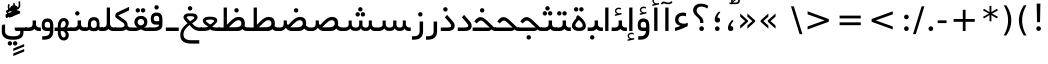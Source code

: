 SplineFontDB: 3.0
FontName: Shabnam
FullName: Shabnam
FamilyName: Shabnam
Weight: Regular
Copyright: Copyright (c) 2003 by Bitstream, Inc. All Rights Reserved.\nDejaVu changes are in public domain\nCopyright (c) 2015 by Saber Rastikerdar. All Rights Reserved.
Version: 0.5.2
ItalicAngle: 0
UnderlinePosition: -100
UnderlineWidth: 100
Ascent: 1536
Descent: 512
InvalidEm: 0
LayerCount: 2
Layer: 0 1 "Back" 1
Layer: 1 1 "Fore" 0
XUID: [1021 502 1027637223 1088244]
UniqueID: 4178541
UseUniqueID: 1
FSType: 0
OS2Version: 1
OS2_WeightWidthSlopeOnly: 0
OS2_UseTypoMetrics: 1
CreationTime: 1431850356
ModificationTime: 1449436980
PfmFamily: 33
TTFWeight: 400
TTFWidth: 5
LineGap: 0
VLineGap: 0
Panose: 2 11 6 3 3 8 4 2 2 4
OS2TypoAscent: 2000
OS2TypoAOffset: 0
OS2TypoDescent: -1000
OS2TypoDOffset: 0
OS2TypoLinegap: 0
OS2WinAscent: 2000
OS2WinAOffset: 0
OS2WinDescent: 1000
OS2WinDOffset: 0
HheadAscent: 2000
HheadAOffset: 0
HheadDescent: -1000
HheadDOffset: 0
OS2SubXSize: 1331
OS2SubYSize: 1433
OS2SubXOff: 0
OS2SubYOff: 286
OS2SupXSize: 1331
OS2SupYSize: 1433
OS2SupXOff: 0
OS2SupYOff: 983
OS2StrikeYSize: 102
OS2StrikeYPos: 530
OS2Vendor: 'PfEd'
OS2CodePages: 600001ff.dfff0000
Lookup: 1 0 0 "'case' Case-Sensitive Forms in Latin lookup 0" { "'case' Case-Sensitive Forms in Latin lookup 0 subtable"  } ['case' ('DFLT' <'dflt' > 'latn' <'CAT ' 'ESP ' 'GAL ' 'dflt' > ) ]
Lookup: 6 1 0 "'ccmp' Glyph Composition/Decomposition lookup 2" { "'ccmp' Glyph Composition/Decomposition lookup 2 subtable"  } ['ccmp' ('arab' <'KUR ' 'SND ' 'URD ' 'dflt' > 'hebr' <'dflt' > 'nko ' <'dflt' > ) ]
Lookup: 6 0 0 "'ccmp' Glyph Composition/Decomposition lookup 3" { "'ccmp' Glyph Composition/Decomposition lookup 3 subtable"  } ['ccmp' ('cyrl' <'MKD ' 'SRB ' 'dflt' > 'grek' <'dflt' > 'latn' <'ISM ' 'KSM ' 'LSM ' 'MOL ' 'NSM ' 'ROM ' 'SKS ' 'SSM ' 'dflt' > ) ]
Lookup: 6 0 0 "'ccmp' Glyph Composition/Decomposition lookup 4" { "'ccmp' Glyph Composition/Decomposition lookup 4 contextual 0"  "'ccmp' Glyph Composition/Decomposition lookup 4 contextual 1"  "'ccmp' Glyph Composition/Decomposition lookup 4 contextual 2"  "'ccmp' Glyph Composition/Decomposition lookup 4 contextual 3"  "'ccmp' Glyph Composition/Decomposition lookup 4 contextual 4"  "'ccmp' Glyph Composition/Decomposition lookup 4 contextual 5"  "'ccmp' Glyph Composition/Decomposition lookup 4 contextual 6"  "'ccmp' Glyph Composition/Decomposition lookup 4 contextual 7"  "'ccmp' Glyph Composition/Decomposition lookup 4 contextual 8"  "'ccmp' Glyph Composition/Decomposition lookup 4 contextual 9"  } ['ccmp' ('DFLT' <'dflt' > 'arab' <'KUR ' 'SND ' 'URD ' 'dflt' > 'armn' <'dflt' > 'brai' <'dflt' > 'cans' <'dflt' > 'cher' <'dflt' > 'cyrl' <'MKD ' 'SRB ' 'dflt' > 'geor' <'dflt' > 'grek' <'dflt' > 'hani' <'dflt' > 'hebr' <'dflt' > 'kana' <'dflt' > 'lao ' <'dflt' > 'latn' <'ISM ' 'KSM ' 'LSM ' 'MOL ' 'NSM ' 'ROM ' 'SKS ' 'SSM ' 'dflt' > 'math' <'dflt' > 'nko ' <'dflt' > 'ogam' <'dflt' > 'runr' <'dflt' > 'tfng' <'dflt' > 'thai' <'dflt' > ) ]
Lookup: 1 0 0 "'locl' Localized Forms in Latin lookup 7" { "'locl' Localized Forms in Latin lookup 7 subtable"  } ['locl' ('latn' <'ISM ' 'KSM ' 'LSM ' 'NSM ' 'SKS ' 'SSM ' > ) ]
Lookup: 1 9 0 "'fina' Terminal Forms in Arabic lookup 9" { "'fina' Terminal Forms in Arabic lookup 9 subtable"  } ['fina' ('arab' <'KUR ' 'SND ' 'URD ' 'dflt' > ) ]
Lookup: 1 9 0 "'medi' Medial Forms in Arabic lookup 11" { "'medi' Medial Forms in Arabic lookup 11 subtable"  } ['medi' ('arab' <'KUR ' 'SND ' 'URD ' 'dflt' > ) ]
Lookup: 1 9 0 "'init' Initial Forms in Arabic lookup 13" { "'init' Initial Forms in Arabic lookup 13 subtable"  } ['init' ('arab' <'KUR ' 'SND ' 'URD ' 'dflt' > ) ]
Lookup: 4 1 1 "'rlig' Required Ligatures in Arabic lookup 14" { "'rlig' Required Ligatures in Arabic lookup 14 subtable"  } ['rlig' ('arab' <'KUR ' 'dflt' > ) ]
Lookup: 4 1 1 "'rlig' Required Ligatures in Arabic lookup 15" { "'rlig' Required Ligatures in Arabic lookup 15 subtable"  } ['rlig' ('arab' <'KUR ' 'SND ' 'URD ' 'dflt' > ) ]
Lookup: 4 9 1 "'rlig' Required Ligatures in Arabic lookup 16" { "'rlig' Required Ligatures in Arabic lookup 16 subtable"  } ['rlig' ('arab' <'KUR ' 'SND ' 'URD ' 'dflt' > ) ]
Lookup: 4 9 1 "'liga' Standard Ligatures in Arabic lookup 17" { "'liga' Standard Ligatures in Arabic lookup 17 subtable"  } ['liga' ('arab' <'KUR ' 'SND ' 'URD ' 'dflt' > ) ]
Lookup: 4 1 1 "'liga' Standard Ligatures in Arabic lookup 19" { "'liga' Standard Ligatures in Arabic lookup 19 subtable"  } ['liga' ('arab' <'KUR ' 'SND ' 'URD ' 'dflt' > ) ]
Lookup: 1 1 0 "Single Substitution lookup 31" { "Single Substitution lookup 31 subtable"  } []
Lookup: 1 0 0 "Single Substitution lookup 32" { "Single Substitution lookup 32 subtable"  } []
Lookup: 1 0 0 "Single Substitution lookup 33" { "Single Substitution lookup 33 subtable"  } []
Lookup: 1 0 0 "Single Substitution lookup 34" { "Single Substitution lookup 34 subtable"  } []
Lookup: 1 0 0 "Single Substitution lookup 35" { "Single Substitution lookup 35 subtable"  } []
Lookup: 1 0 0 "Single Substitution lookup 36" { "Single Substitution lookup 36 subtable"  } []
Lookup: 1 0 0 "Single Substitution lookup 37" { "Single Substitution lookup 37 subtable"  } []
Lookup: 1 0 0 "Single Substitution lookup 38" { "Single Substitution lookup 38 subtable"  } []
Lookup: 1 0 0 "Single Substitution lookup 39" { "Single Substitution lookup 39 subtable"  } []
Lookup: 262 1 0 "'mkmk' Mark to Mark in Arabic lookup 0" { "'mkmk' Mark to Mark in Arabic lookup 0 subtable"  } ['mkmk' ('arab' <'KUR ' 'SND ' 'URD ' 'dflt' > ) ]
Lookup: 262 1 0 "'mkmk' Mark to Mark in Arabic lookup 1" { "'mkmk' Mark to Mark in Arabic lookup 1 subtable"  } ['mkmk' ('arab' <'KUR ' 'SND ' 'URD ' 'dflt' > ) ]
Lookup: 262 0 0 "'mkmk' Mark to Mark in Lao lookup 2" { "'mkmk' Mark to Mark in Lao lookup 2 subtable"  } ['mkmk' ('lao ' <'dflt' > ) ]
Lookup: 262 0 0 "'mkmk' Mark to Mark in Lao lookup 3" { "'mkmk' Mark to Mark in Lao lookup 3 subtable"  } ['mkmk' ('lao ' <'dflt' > ) ]
Lookup: 262 4 0 "'mkmk' Mark to Mark lookup 4" { "'mkmk' Mark to Mark lookup 4 anchor 0"  "'mkmk' Mark to Mark lookup 4 anchor 1"  } ['mkmk' ('cyrl' <'MKD ' 'SRB ' 'dflt' > 'grek' <'dflt' > 'latn' <'ISM ' 'KSM ' 'LSM ' 'MOL ' 'NSM ' 'ROM ' 'SKS ' 'SSM ' 'dflt' > ) ]
Lookup: 261 1 0 "'mark' Mark Positioning lookup 5" { "'mark' Mark Positioning lookup 5 subtable"  } ['mark' ('arab' <'KUR ' 'SND ' 'URD ' 'dflt' > 'hebr' <'dflt' > 'nko ' <'dflt' > ) ]
Lookup: 260 1 0 "'mark' Mark Positioning lookup 6" { "'mark' Mark Positioning lookup 6 subtable"  } ['mark' ('arab' <'KUR ' 'SND ' 'URD ' 'dflt' > 'hebr' <'dflt' > 'nko ' <'dflt' > ) ]
Lookup: 260 1 0 "'mark' Mark Positioning lookup 7" { "'mark' Mark Positioning lookup 7 subtable"  } ['mark' ('arab' <'KUR ' 'SND ' 'URD ' 'dflt' > 'hebr' <'dflt' > 'nko ' <'dflt' > ) ]
Lookup: 261 1 0 "'mark' Mark Positioning lookup 8" { "'mark' Mark Positioning lookup 8 subtable"  } ['mark' ('arab' <'KUR ' 'SND ' 'URD ' 'dflt' > 'hebr' <'dflt' > 'nko ' <'dflt' > ) ]
Lookup: 260 1 0 "'mark' Mark Positioning lookup 9" { "'mark' Mark Positioning lookup 9 subtable"  } ['mark' ('arab' <'KUR ' 'SND ' 'URD ' 'dflt' > 'hebr' <'dflt' > 'nko ' <'dflt' > ) ]
Lookup: 260 0 0 "'mark' Mark Positioning in Lao lookup 10" { "'mark' Mark Positioning in Lao lookup 10 subtable"  } ['mark' ('lao ' <'dflt' > ) ]
Lookup: 260 0 0 "'mark' Mark Positioning in Lao lookup 11" { "'mark' Mark Positioning in Lao lookup 11 subtable"  } ['mark' ('lao ' <'dflt' > ) ]
Lookup: 261 0 0 "'mark' Mark Positioning lookup 12" { "'mark' Mark Positioning lookup 12 subtable"  } ['mark' ('cyrl' <'MKD ' 'SRB ' 'dflt' > 'grek' <'dflt' > 'latn' <'ISM ' 'KSM ' 'LSM ' 'MOL ' 'NSM ' 'ROM ' 'SKS ' 'SSM ' 'dflt' > ) ]
Lookup: 260 4 0 "'mark' Mark Positioning lookup 13" { "'mark' Mark Positioning lookup 13 anchor 0"  "'mark' Mark Positioning lookup 13 anchor 1"  "'mark' Mark Positioning lookup 13 anchor 2"  "'mark' Mark Positioning lookup 13 anchor 3"  "'mark' Mark Positioning lookup 13 anchor 4"  "'mark' Mark Positioning lookup 13 anchor 5"  } ['mark' ('cyrl' <'MKD ' 'SRB ' 'dflt' > 'grek' <'dflt' > 'latn' <'ISM ' 'KSM ' 'LSM ' 'MOL ' 'NSM ' 'ROM ' 'SKS ' 'SSM ' 'dflt' > 'tfng' <'dflt' > ) ]
Lookup: 258 0 0 "'kern' Horizontal Kerning in Latin lookup 14" { "'kern' Horizontal Kerning in Latin lookup 14 subtable"  } ['kern' ('latn' <'ISM ' 'KSM ' 'LSM ' 'MOL ' 'NSM ' 'ROM ' 'SKS ' 'SSM ' 'dflt' > ) ]
Lookup: 258 9 0 "'kern' Horizontal Kerning lookup 15" { "'kern' Horizontal Kerning lookup 15-1" [307,30,2] } ['kern' ('DFLT' <'dflt' > 'arab' <'KUR ' 'SND ' 'URD ' 'dflt' > 'armn' <'dflt' > 'brai' <'dflt' > 'cans' <'dflt' > 'cher' <'dflt' > 'cyrl' <'MKD ' 'SRB ' 'dflt' > 'geor' <'dflt' > 'grek' <'dflt' > 'hani' <'dflt' > 'hebr' <'dflt' > 'kana' <'dflt' > 'lao ' <'dflt' > 'latn' <'ISM ' 'KSM ' 'LSM ' 'MOL ' 'NSM ' 'ROM ' 'SKS ' 'SSM ' 'dflt' > 'math' <'dflt' > 'nko ' <'dflt' > 'ogam' <'dflt' > 'runr' <'dflt' > 'tfng' <'dflt' > 'thai' <'dflt' > ) ]
MarkAttachClasses: 5
"MarkClass-1" 307 gravecomb acutecomb uni0302 tildecomb uni0304 uni0305 uni0306 uni0307 uni0308 hookabovecomb uni030A uni030B uni030C uni030D uni030E uni030F uni0310 uni0311 uni0312 uni0313 uni0314 uni0315 uni033D uni033E uni033F uni0340 uni0341 uni0342 uni0343 uni0344 uni0346 uni034A uni034B uni034C uni0351 uni0352 uni0357
"MarkClass-2" 300 uni0316 uni0317 uni0318 uni0319 uni031C uni031D uni031E uni031F uni0320 uni0321 uni0322 dotbelowcomb uni0324 uni0325 uni0326 uni0329 uni032A uni032B uni032C uni032D uni032E uni032F uni0330 uni0331 uni0332 uni0333 uni0339 uni033A uni033B uni033C uni0345 uni0347 uni0348 uni0349 uni034D uni034E uni0353
"MarkClass-3" 7 uni0327
"MarkClass-4" 7 uni0328
DEI: 91125
KernClass2: 53 80 "'kern' Horizontal Kerning in Latin lookup 14 subtable"
 6 hyphen
 1 A
 1 B
 1 C
 12 D Eth Dcaron
 1 F
 8 G Gbreve
 1 H
 1 J
 9 K uniA740
 15 L Lacute Lcaron
 44 O Ograve Oacute Ocircumflex Otilde Odieresis
 1 P
 1 Q
 15 R Racute Rcaron
 17 S Scedilla Scaron
 9 T uniA724
 43 U Ugrave Uacute Ucircumflex Udieresis Uring
 1 V
 1 W
 1 X
 18 Y Yacute Ydieresis
 8 Z Zcaron
 44 e egrave eacute ecircumflex edieresis ecaron
 1 f
 9 k uniA741
 15 n ntilde ncaron
 44 o ograve oacute ocircumflex otilde odieresis
 8 r racute
 1 v
 1 w
 1 x
 18 y yacute ydieresis
 13 guillemotleft
 14 guillemotright
 6 Agrave
 28 Aacute Acircumflex Adieresis
 6 Atilde
 2 AE
 22 Ccedilla Cacute Ccaron
 5 Thorn
 10 germandbls
 3 eth
 14 Amacron Abreve
 7 Aogonek
 6 Dcroat
 4 ldot
 6 rcaron
 6 Tcaron
 7 uni2010
 12 quotedblleft
 12 quotedblbase
 6 hyphen
 6 period
 5 colon
 44 A Agrave Aacute Acircumflex Atilde Adieresis
 1 B
 15 C Cacute Ccaron
 8 D Dcaron
 64 F H K L P R Thorn germandbls Lacute Lcaron Racute Rcaron uniA740
 1 G
 1 J
 44 O Ograve Oacute Ocircumflex Otilde Odieresis
 1 Q
 49 S Sacute Scircumflex Scedilla Scaron Scommaaccent
 8 T Tcaron
 43 U Ugrave Uacute Ucircumflex Udieresis Uring
 1 V
 1 W
 1 X
 18 Y Yacute Ydieresis
 8 Z Zcaron
 8 a aacute
 10 c ccedilla
 3 d q
 15 e eacute ecaron
 1 f
 12 g h m gbreve
 1 i
 1 l
 15 n ntilde ncaron
 8 o oacute
 15 r racute rcaron
 17 s scedilla scaron
 8 t tcaron
 14 u uacute uring
 1 v
 1 w
 1 x
 18 y yacute ydieresis
 13 guillemotleft
 14 guillemotright
 2 AE
 8 Ccedilla
 41 agrave acircumflex atilde adieresis aring
 28 egrave ecircumflex edieresis
 3 eth
 35 ograve ocircumflex otilde odieresis
 28 ugrave ucircumflex udieresis
 22 Amacron Abreve Aogonek
 22 amacron abreve aogonek
 13 cacute ccaron
 68 Ccircumflex Cdotaccent Gcircumflex Gdotaccent Omacron Obreve uni022E
 35 ccircumflex uni01C6 uni021B uni0231
 23 cdotaccent tcommaaccent
 6 dcaron
 6 dcroat
 33 emacron ebreve edotaccent eogonek
 6 Gbreve
 12 Gcommaaccent
 23 iogonek ij rcommaaccent
 28 omacron obreve ohungarumlaut
 13 Ohungarumlaut
 12 Tcommaaccent
 4 Tbar
 43 utilde umacron ubreve uhungarumlaut uogonek
 28 Wcircumflex Wgrave Wdieresis
 28 wcircumflex wacute wdieresis
 18 Ycircumflex Ygrave
 18 ycircumflex ygrave
 15 uni01EA uni01EC
 15 uni01EB uni01ED
 7 uni021A
 7 uni022F
 7 uni0232
 7 uni0233
 6 wgrave
 6 Wacute
 12 quotedblleft
 13 quotedblright
 12 quotedblbase
 0 {} 0 {} 0 {} 0 {} 0 {} 0 {} 0 {} 0 {} 0 {} 0 {} 0 {} 0 {} 0 {} 0 {} 0 {} 0 {} 0 {} 0 {} 0 {} 0 {} 0 {} 0 {} 0 {} 0 {} 0 {} 0 {} 0 {} 0 {} 0 {} 0 {} 0 {} 0 {} 0 {} 0 {} 0 {} 0 {} 0 {} 0 {} 0 {} 0 {} 0 {} 0 {} 0 {} 0 {} 0 {} 0 {} 0 {} 0 {} 0 {} 0 {} 0 {} 0 {} 0 {} 0 {} 0 {} 0 {} 0 {} 0 {} 0 {} 0 {} 0 {} 0 {} 0 {} 0 {} 0 {} 0 {} 0 {} 0 {} 0 {} 0 {} 0 {} 0 {} 0 {} 0 {} 0 {} 0 {} 0 {} 0 {} 0 {} 0 {} 0 {} 0 {} 0 {} 0 {} -90 {} -146 {} 0 {} 0 {} 0 {} 150 {} 229 {} 114 {} 150 {} 0 {} -375 {} 0 {} -239 {} -166 {} -204 {} -484 {} 0 {} 0 {} 0 {} 0 {} 0 {} 0 {} 0 {} 0 {} 0 {} 0 {} 75 {} 0 {} 0 {} 0 {} 0 {} -110 {} 0 {} 0 {} -72 {} 0 {} 0 {} 0 {} 0 {} 0 {} 0 {} 0 {} 75 {} 0 {} -90 {} 0 {} 0 {} 0 {} 0 {} 0 {} 0 {} 0 {} 0 {} 150 {} 0 {} 0 {} 0 {} 0 {} 0 {} 0 {} 0 {} 0 {} 0 {} 0 {} 0 {} 0 {} 0 {} 0 {} 0 {} 0 {} 0 {} 0 {} 0 {} 0 {} 0 {} 0 {} 0 {} -90 {} -72 {} -72 {} 114 {} 0 {} -72 {} 0 {} 0 {} -72 {} 0 {} -72 {} -72 {} 0 {} -319 {} 0 {} -259 {} -222 {} 0 {} -319 {} 0 {} 0 {} -72 {} -72 {} -72 {} -146 {} 0 {} 0 {} 0 {} 0 {} -72 {} 0 {} 0 {} -72 {} 0 {} -239 {} -166 {} 0 {} -276 {} -146 {} 0 {} 0 {} -72 {} 0 {} -72 {} 0 {} -72 {} 0 {} 114 {} 0 {} -72 {} -72 {} -72 {} -72 {} -72 {} -72 {} -72 {} -72 {} 0 {} 0 {} -72 {} -72 {} -319 {} 0 {} 0 {} -222 {} -166 {} -319 {} -276 {} -72 {} -72 {} -319 {} 0 {} -319 {} -276 {} -166 {} -222 {} -528 {} -507 {} 95 {} 0 {} 0 {} 0 {} 0 {} 0 {} 0 {} -72 {} 0 {} 0 {} -72 {} 0 {} -72 {} 0 {} -72 {} 0 {} 0 {} -124 {} -146 {} 0 {} -222 {} 0 {} 0 {} 0 {} 0 {} 0 {} 0 {} 0 {} 0 {} 0 {} 0 {} 0 {} 0 {} 0 {} 0 {} 0 {} 0 {} 0 {} 0 {} 0 {} -124 {} -72 {} 0 {} -72 {} 0 {} 0 {} 0 {} 0 {} 0 {} 0 {} 0 {} 0 {} -72 {} 0 {} 0 {} 0 {} 0 {} 0 {} -72 {} -72 {} 0 {} 0 {} -72 {} 0 {} 0 {} 0 {} -146 {} 0 {} -222 {} 0 {} -72 {} 0 {} 0 {} 0 {} 0 {} 0 {} 0 {} -146 {} -222 {} -222 {} -166 {} 0 {} 0 {} 0 {} 0 {} 0 {} 0 {} 0 {} 0 {} 0 {} 0 {} 0 {} 0 {} 0 {} 0 {} 0 {} 0 {} 0 {} 0 {} 0 {} -72 {} 0 {} 0 {} 0 {} 0 {} 0 {} 0 {} 0 {} 0 {} 0 {} 0 {} 0 {} 0 {} 0 {} 0 {} 0 {} 0 {} 0 {} 0 {} 0 {} -72 {} -72 {} 0 {} 0 {} 0 {} 0 {} 0 {} 0 {} 0 {} 0 {} 0 {} 0 {} 0 {} 0 {} 0 {} 0 {} 0 {} 0 {} 0 {} 0 {} 0 {} 0 {} 0 {} 0 {} 0 {} 0 {} 0 {} 0 {} -72 {} 0 {} 0 {} 0 {} 0 {} 0 {} -72 {} 0 {} 0 {} 0 {} 0 {} 75 {} 0 {} 0 {} 0 {} 0 {} 0 {} -72 {} 0 {} 0 {} 0 {} 0 {} 0 {} 0 {} 0 {} 0 {} 0 {} 0 {} 0 {} -72 {} 0 {} 0 {} -222 {} 0 {} 0 {} 0 {} 0 {} 0 {} 0 {} 0 {} 0 {} 0 {} 0 {} 0 {} 0 {} 0 {} 0 {} 0 {} 0 {} 0 {} 0 {} 0 {} -72 {} -72 {} 0 {} 0 {} 0 {} 0 {} 0 {} 0 {} 0 {} -72 {} 0 {} 0 {} 0 {} 0 {} 0 {} 0 {} 0 {} 0 {} 0 {} 0 {} 0 {} 0 {} 0 {} 0 {} 0 {} 0 {} 0 {} 0 {} -222 {} 0 {} 0 {} 0 {} 0 {} 0 {} -222 {} 0 {} 0 {} 0 {} -90 {} -110 {} -375 {} 0 {} 0 {} -658 {} -319 {} -375 {} 0 {} 0 {} 0 {} 0 {} 0 {} 0 {} 0 {} 0 {} -72 {} -72 {} 0 {} 0 {} 0 {} 0 {} 0 {} 0 {} -375 {} 0 {} 0 {} -222 {} 0 {} 0 {} -299 {} 0 {} 0 {} -146 {} -299 {} 0 {} 0 {} -222 {} 0 {} 0 {} 0 {} -375 {} 0 {} 0 {} 0 {} 0 {} -375 {} -222 {} 0 {} -146 {} -222 {} -375 {} -375 {} 0 {} 0 {} 0 {} 0 {} 0 {} 0 {} -222 {} 0 {} 0 {} -299 {} -146 {} 0 {} -72 {} -72 {} -222 {} 0 {} 0 {} 0 {} -375 {} 0 {} -146 {} -72 {} -146 {} 0 {} -375 {} 0 {} 0 {} -90 {} 0 {} -751 {} 0 {} 0 {} 0 {} 0 {} 0 {} 0 {} 0 {} 0 {} 0 {} 0 {} 0 {} 0 {} 0 {} 0 {} -146 {} 0 {} 0 {} 0 {} 0 {} -204 {} 0 {} 0 {} 0 {} 0 {} 0 {} 0 {} 0 {} 0 {} 0 {} 0 {} 0 {} 0 {} 0 {} 0 {} 0 {} 0 {} 0 {} 0 {} 0 {} -72 {} -72 {} 0 {} 0 {} 0 {} 0 {} 0 {} 0 {} 0 {} 0 {} 0 {} 0 {} 0 {} 0 {} 0 {} 0 {} 0 {} 0 {} 0 {} 0 {} 0 {} 0 {} 0 {} 0 {} 0 {} 0 {} 0 {} 0 {} 0 {} 0 {} 0 {} 0 {} 0 {} 0 {} 0 {} 0 {} 0 {} 0 {} -90 {} -90 {} -110 {} 0 {} 0 {} -72 {} 0 {} 0 {} 0 {} 0 {} 0 {} 0 {} 0 {} 0 {} 0 {} 0 {} 0 {} 0 {} 0 {} 0 {} 0 {} 0 {} 0 {} 0 {} 0 {} 0 {} 0 {} 0 {} 0 {} 0 {} 0 {} 0 {} 0 {} 0 {} 0 {} 0 {} 0 {} 0 {} 0 {} 0 {} 0 {} 0 {} 0 {} 0 {} 0 {} 0 {} 0 {} 0 {} 0 {} 0 {} 0 {} 0 {} 0 {} 0 {} 0 {} 0 {} 0 {} 0 {} 0 {} 0 {} 0 {} 0 {} 0 {} 0 {} 0 {} 0 {} 0 {} 0 {} 0 {} 0 {} 0 {} 0 {} 0 {} 0 {} 0 {} 0 {} 0 {} 0 {} 0 {} 0 {} -146 {} -124 {} -146 {} 0 {} -146 {} 0 {} 0 {} -72 {} 0 {} 0 {} 0 {} 0 {} 0 {} 0 {} 0 {} 0 {} 0 {} 0 {} 0 {} 0 {} 0 {} 0 {} 0 {} 0 {} 0 {} 0 {} 0 {} 0 {} 0 {} 0 {} 0 {} 0 {} 0 {} 0 {} 0 {} 0 {} 0 {} 0 {} 0 {} 0 {} 0 {} 0 {} -72 {} -72 {} 0 {} 0 {} 0 {} 0 {} 0 {} 0 {} 0 {} 0 {} 0 {} 0 {} 0 {} 0 {} 0 {} 0 {} 0 {} 0 {} 0 {} 0 {} 0 {} 0 {} 0 {} 0 {} 0 {} 0 {} 0 {} 0 {} 0 {} 0 {} 0 {} 0 {} 0 {} 0 {} 0 {} 0 {} 0 {} 0 {} -146 {} -124 {} -222 {} 0 {} -430 {} 0 {} 0 {} -72 {} 0 {} -222 {} 0 {} 0 {} 0 {} 0 {} -222 {} 0 {} 0 {} -319 {} -110 {} 0 {} -146 {} 0 {} -146 {} 0 {} -72 {} 0 {} 0 {} -204 {} 0 {} 0 {} 0 {} 0 {} 0 {} -204 {} 0 {} 0 {} 0 {} -204 {} 0 {} 0 {} 0 {} -299 {} -259 {} 0 {} 0 {} -222 {} -72 {} -204 {} 0 {} -204 {} -204 {} 0 {} 0 {} 0 {} 0 {} 0 {} 0 {} 0 {} 0 {} 0 {} 0 {} 0 {} 0 {} 0 {} 0 {} 0 {} 0 {} 0 {} 0 {} 0 {} 0 {} 0 {} 0 {} 0 {} 0 {} 0 {} 0 {} 0 {} 0 {} 0 {} -124 {} -124 {} 0 {} 0 {} -72 {} 0 {} 0 {} 95 {} 0 {} 0 {} 0 {} 0 {} 0 {} 0 {} -146 {} 0 {} 0 {} -562 {} -204 {} -449 {} -375 {} 0 {} -543 {} 0 {} 0 {} 0 {} 0 {} -72 {} 0 {} 0 {} 0 {} 0 {} 0 {} -72 {} 0 {} 0 {} 0 {} -72 {} 0 {} 0 {} 0 {} -375 {} 0 {} 0 {} 0 {} 0 {} 0 {} -72 {} 0 {} -72 {} -72 {} 0 {} 0 {} 0 {} 0 {} 0 {} 0 {} 0 {} 0 {} 0 {} 0 {} 0 {} 0 {} 0 {} 0 {} 0 {} 0 {} 0 {} 0 {} 0 {} 0 {} 0 {} 0 {} 0 {} 0 {} 0 {} 0 {} 0 {} 0 {} 0 {} -829 {} -1074 {} 0 {} 0 {} 114 {} -166 {} -72 {} -72 {} 0 {} 0 {} 0 {} 0 {} 0 {} 0 {} 0 {} 0 {} 0 {} 0 {} 0 {} -72 {} 0 {} -259 {} -222 {} 0 {} 0 {} 0 {} 0 {} 0 {} 0 {} 0 {} 0 {} 0 {} 0 {} 0 {} 0 {} 0 {} 0 {} 0 {} 0 {} 0 {} 0 {} 0 {} -72 {} 0 {} 0 {} 0 {} 0 {} 0 {} 0 {} 0 {} 0 {} 0 {} 0 {} 0 {} 0 {} 0 {} 0 {} 0 {} 0 {} 0 {} 0 {} 0 {} 0 {} 0 {} 0 {} 0 {} 0 {} 0 {} 0 {} 0 {} 0 {} 0 {} 0 {} 0 {} 0 {} 0 {} 0 {} 0 {} 0 {} 0 {} -90 {} -72 {} -375 {} 0 {} -90 {} -640 {} 0 {} -259 {} 0 {} 0 {} 0 {} 0 {} 0 {} 0 {} 0 {} 0 {} 0 {} 0 {} 0 {} 0 {} 0 {} 0 {} -90 {} 0 {} -184 {} 0 {} 0 {} -146 {} 0 {} 0 {} -90 {} 0 {} -72 {} -146 {} -72 {} -72 {} 0 {} -72 {} 0 {} 0 {} 0 {} 0 {} -72 {} 0 {} 0 {} 0 {} -184 {} -146 {} 0 {} -146 {} -72 {} 0 {} 0 {} 0 {} 0 {} 0 {} 0 {} 0 {} 0 {} 0 {} 0 {} 0 {} 0 {} 0 {} 0 {} 0 {} 0 {} 0 {} 0 {} 0 {} 0 {} 0 {} 0 {} 0 {} 0 {} 0 {} 0 {} 0 {} 0 {} 0 {} 75 {} 75 {} -658 {} 0 {} 114 {} 0 {} 0 {} 0 {} 0 {} 0 {} 0 {} 0 {} 0 {} 0 {} 0 {} 0 {} 0 {} 0 {} 0 {} 0 {} 0 {} 0 {} 0 {} 0 {} 0 {} 0 {} 0 {} 0 {} 0 {} 0 {} 0 {} 0 {} 0 {} 0 {} 0 {} 0 {} 0 {} 0 {} 0 {} 0 {} 0 {} 0 {} 0 {} 0 {} 0 {} 0 {} 0 {} 0 {} 0 {} 0 {} 0 {} 0 {} 0 {} 0 {} 0 {} 0 {} 0 {} 0 {} 0 {} 0 {} 0 {} 0 {} 0 {} 0 {} 0 {} 0 {} 0 {} 0 {} 0 {} 0 {} 0 {} 0 {} 0 {} 0 {} 0 {} 0 {} 0 {} 0 {} 0 {} 0 {} -90 {} -72 {} -259 {} 0 {} -166 {} -146 {} -124 {} -166 {} 0 {} -204 {} 0 {} 0 {} 0 {} 0 {} 0 {} 0 {} 0 {} -299 {} 0 {} -222 {} -166 {} 0 {} -259 {} 0 {} -90 {} 0 {} 0 {} -184 {} 0 {} 0 {} 0 {} 0 {} 0 {} -184 {} 0 {} 0 {} 0 {} -184 {} 0 {} 0 {} 0 {} -222 {} -222 {} -72 {} 0 {} -204 {} -90 {} -184 {} 0 {} -184 {} -184 {} 0 {} 0 {} 0 {} 0 {} 0 {} 0 {} 0 {} 0 {} 0 {} 0 {} 0 {} 0 {} 0 {} 0 {} 0 {} 0 {} 0 {} 0 {} 0 {} 0 {} 0 {} 0 {} 0 {} 0 {} 0 {} 0 {} 0 {} 0 {} 0 {} -299 {} -259 {} -72 {} 0 {} 0 {} 0 {} 0 {} 75 {} 0 {} 0 {} 0 {} 0 {} 0 {} 0 {} 0 {} 0 {} 0 {} 0 {} 0 {} 0 {} 0 {} 0 {} 0 {} 0 {} 0 {} 0 {} 0 {} 0 {} 0 {} 0 {} 0 {} 0 {} 0 {} 0 {} 0 {} 0 {} 0 {} 0 {} 0 {} 0 {} 0 {} 0 {} 0 {} 0 {} 0 {} 0 {} 0 {} 0 {} 0 {} 0 {} 0 {} 0 {} 0 {} 0 {} 0 {} 0 {} 0 {} 0 {} 0 {} 0 {} 0 {} 0 {} 0 {} 0 {} 0 {} 0 {} 0 {} 0 {} 0 {} 0 {} 0 {} 0 {} 0 {} 0 {} 0 {} 0 {} 0 {} 0 {} 0 {} 0 {} 0 {} 0 {} 0 {} 0 {} -375 {} -484 {} -449 {} -319 {} 0 {} -239 {} 0 {} 0 {} 0 {} 0 {} 0 {} 0 {} 0 {} -72 {} 0 {} 0 {} 0 {} 0 {} 0 {} 0 {} -678 {} -695 {} 0 {} -695 {} 0 {} 0 {} -124 {} 0 {} 0 {} -695 {} -601 {} -678 {} 0 {} -623 {} 0 {} -678 {} 0 {} -640 {} -375 {} -222 {} 0 {} -239 {} -477 {} -575 {} 0 {} -535 {} -559 {} 0 {} 0 {} -695 {} 0 {} 0 {} 0 {} 0 {} 0 {} 0 {} 0 {} 0 {} 0 {} 0 {} 0 {} 0 {} 0 {} 0 {} 0 {} 0 {} 0 {} 0 {} 0 {} 0 {} 0 {} 0 {} 0 {} 0 {} 0 {} 0 {} 0 {} -90 {} -528 {} 0 {} 0 {} 0 {} 0 {} 0 {} 0 {} 0 {} 0 {} 0 {} 0 {} 0 {} 0 {} 0 {} 0 {} 0 {} 0 {} 0 {} 0 {} 0 {} 0 {} -72 {} 0 {} 0 {} 0 {} 0 {} 0 {} 0 {} 0 {} 0 {} 0 {} 0 {} 0 {} 0 {} 0 {} 0 {} 0 {} 0 {} 0 {} 0 {} 0 {} 0 {} 0 {} 0 {} 0 {} 0 {} 0 {} 0 {} 0 {} 0 {} 0 {} 0 {} 0 {} 0 {} 0 {} 0 {} 0 {} 0 {} 0 {} 0 {} 0 {} 0 {} 0 {} 0 {} 0 {} 0 {} 0 {} 0 {} 0 {} 0 {} 0 {} 0 {} 0 {} 0 {} 0 {} 0 {} 0 {} 0 {} 0 {} 0 {} 0 {} 0 {} -239 {} -528 {} -334 {} -259 {} 0 {} 0 {} 0 {} 0 {} 0 {} 0 {} -72 {} 0 {} 0 {} 0 {} 0 {} 0 {} 0 {} 0 {} 0 {} 0 {} -319 {} 0 {} 0 {} -319 {} 0 {} 0 {} -90 {} 0 {} 0 {} -319 {} 0 {} 0 {} 0 {} -276 {} 0 {} 0 {} 0 {} -110 {} -355 {} -222 {} 0 {} 0 {} -319 {} -319 {} 0 {} -319 {} -276 {} 0 {} 0 {} 0 {} 0 {} 0 {} 0 {} 0 {} 0 {} 0 {} 0 {} 0 {} 0 {} 0 {} 0 {} 0 {} 0 {} 0 {} 0 {} 0 {} 0 {} 0 {} 0 {} 0 {} 0 {} 0 {} 0 {} 0 {} 0 {} 0 {} 0 {} 0 {} -562 {} 0 {} -166 {} -471 {} -239 {} -222 {} 0 {} 0 {} 0 {} 0 {} 0 {} 0 {} 0 {} 0 {} 0 {} 0 {} 0 {} 0 {} 0 {} 0 {} 0 {} 0 {} -259 {} 0 {} 0 {} -239 {} 0 {} 0 {} -90 {} 0 {} 0 {} -239 {} -184 {} 0 {} 0 {} -146 {} 0 {} 0 {} 0 {} -72 {} -222 {} -72 {} 0 {} 0 {} -259 {} -239 {} 0 {} -239 {} -146 {} 0 {} 0 {} 0 {} 0 {} 0 {} 0 {} 0 {} 0 {} 0 {} 0 {} 0 {} 0 {} 0 {} 0 {} 0 {} 0 {} 0 {} 0 {} 0 {} 0 {} 0 {} 0 {} 0 {} 0 {} 0 {} 0 {} 0 {} 0 {} 0 {} -72 {} 0 {} -528 {} 0 {} -204 {} 0 {} 0 {} 0 {} 0 {} -299 {} 0 {} 0 {} 0 {} 0 {} -259 {} 0 {} 0 {} -72 {} 0 {} 0 {} 0 {} 0 {} 0 {} 0 {} 0 {} 0 {} 0 {} -184 {} 0 {} 0 {} 0 {} 0 {} 0 {} 0 {} 0 {} 0 {} 0 {} 0 {} 0 {} 0 {} 0 {} 0 {} -222 {} 0 {} 0 {} -299 {} 0 {} -184 {} 0 {} 0 {} 0 {} 0 {} 0 {} 0 {} 0 {} 0 {} 0 {} 0 {} 0 {} 0 {} 0 {} 0 {} 0 {} 0 {} 0 {} 0 {} 0 {} 0 {} 0 {} 0 {} 0 {} 0 {} 0 {} 0 {} 0 {} 0 {} 0 {} 0 {} 0 {} 0 {} -319 {} -166 {} -90 {} 0 {} -484 {} -829 {} -543 {} -319 {} 0 {} -222 {} 0 {} 0 {} 0 {} 0 {} -222 {} 0 {} 0 {} 0 {} 0 {} 0 {} 0 {} 0 {} 0 {} 0 {} -562 {} 0 {} 0 {} -543 {} 0 {} 0 {} -146 {} 0 {} 0 {} -543 {} 0 {} 0 {} 0 {} -471 {} 0 {} 0 {} 0 {} 0 {} -449 {} -299 {} 0 {} -222 {} -562 {} -543 {} 0 {} -543 {} -471 {} 0 {} 0 {} 0 {} 0 {} 0 {} 0 {} 0 {} 0 {} 0 {} 0 {} 0 {} 0 {} 0 {} 0 {} 0 {} 0 {} 0 {} 0 {} 0 {} 0 {} 0 {} 0 {} 0 {} 0 {} 0 {} 0 {} 0 {} 0 {} 0 {} -222 {} -72 {} -528 {} 0 {} -72 {} 0 {} 0 {} 0 {} 0 {} 0 {} 0 {} 0 {} 0 {} 0 {} 0 {} 0 {} 0 {} 0 {} 0 {} 0 {} 0 {} 0 {} 0 {} 0 {} 0 {} 0 {} 0 {} 0 {} 0 {} 0 {} 0 {} 0 {} 0 {} 0 {} 0 {} 0 {} 0 {} 0 {} 0 {} 0 {} 0 {} 0 {} 0 {} 0 {} 0 {} 0 {} 0 {} 0 {} 0 {} 0 {} 0 {} 0 {} 0 {} 0 {} 0 {} 0 {} 0 {} 0 {} 0 {} 0 {} 0 {} 0 {} 0 {} 0 {} 0 {} 0 {} 0 {} 0 {} 0 {} 0 {} 0 {} 0 {} 0 {} 0 {} 0 {} 0 {} 0 {} 0 {} 0 {} 0 {} -72 {} -72 {} -72 {} 0 {} 0 {} 0 {} 0 {} 0 {} 0 {} 0 {} 0 {} 0 {} 0 {} 0 {} 0 {} 0 {} 0 {} 0 {} 0 {} 0 {} 0 {} 0 {} 0 {} 0 {} 0 {} 0 {} 0 {} 0 {} 0 {} 0 {} 0 {} 0 {} 0 {} 0 {} 0 {} 0 {} 0 {} 0 {} 0 {} 0 {} -72 {} 0 {} 0 {} 0 {} 0 {} 0 {} 0 {} 0 {} 0 {} 0 {} 0 {} 0 {} 0 {} 0 {} 0 {} 0 {} 0 {} 0 {} 0 {} 0 {} 0 {} 0 {} 0 {} 0 {} 0 {} 0 {} 0 {} 0 {} 0 {} 0 {} 0 {} 0 {} 0 {} 0 {} 0 {} 0 {} 0 {} 0 {} 0 {} 0 {} 0 {} 0 {} 0 {} 0 {} -222 {} -299 {} -146 {} 0 {} 0 {} 0 {} 0 {} 0 {} 0 {} 0 {} 0 {} 0 {} 0 {} 0 {} 0 {} 0 {} 0 {} 0 {} 0 {} 0 {} 0 {} 0 {} 0 {} 0 {} 0 {} 0 {} 0 {} 0 {} 0 {} 0 {} 0 {} 0 {} -72 {} 0 {} 0 {} -72 {} 0 {} -72 {} -146 {} -72 {} 0 {} 0 {} 0 {} 0 {} 0 {} 0 {} 0 {} 0 {} 0 {} 0 {} 0 {} 0 {} 0 {} 0 {} 0 {} 0 {} 0 {} 0 {} 0 {} 0 {} 0 {} 0 {} 0 {} 0 {} 0 {} 0 {} 0 {} 0 {} 0 {} 0 {} 0 {} 0 {} 0 {} 0 {} 0 {} 0 {} 131 {} 0 {} -471 {} 0 {} 0 {} 0 {} 0 {} 0 {} 0 {} 0 {} 0 {} 0 {} 0 {} 0 {} 0 {} 0 {} 0 {} 0 {} 0 {} 0 {} 0 {} 0 {} 0 {} 0 {} -72 {} 0 {} 0 {} -146 {} 0 {} 0 {} 0 {} 0 {} 0 {} -146 {} 0 {} 0 {} 0 {} -124 {} 0 {} 0 {} 0 {} -146 {} 0 {} 0 {} 0 {} 0 {} -72 {} -146 {} 0 {} -146 {} -124 {} 0 {} 0 {} 0 {} 0 {} 0 {} 0 {} 0 {} 0 {} 0 {} 0 {} 0 {} 0 {} 0 {} 0 {} 0 {} 0 {} 0 {} 0 {} 0 {} 0 {} 0 {} 0 {} 0 {} 0 {} 0 {} 0 {} 0 {} 0 {} 0 {} 0 {} 0 {} 0 {} 0 {} 0 {} 0 {} 0 {} 0 {} 0 {} 0 {} 0 {} 0 {} 0 {} 0 {} 0 {} 0 {} 0 {} 0 {} 0 {} 0 {} 0 {} 0 {} 0 {} 0 {} 0 {} 0 {} 0 {} 0 {} 0 {} 0 {} 0 {} 0 {} 0 {} 0 {} 0 {} 0 {} 0 {} 0 {} 0 {} 0 {} 0 {} 0 {} 0 {} 0 {} 0 {} 0 {} 0 {} 0 {} 0 {} 0 {} 0 {} 0 {} 0 {} 0 {} 0 {} 0 {} 0 {} 0 {} 0 {} 0 {} 0 {} 0 {} 0 {} 0 {} 0 {} 0 {} 0 {} 0 {} 0 {} 0 {} 0 {} 0 {} 0 {} 0 {} 0 {} 0 {} 0 {} 0 {} 0 {} 0 {} -299 {} -222 {} -184 {} 0 {} 75 {} -72 {} 0 {} 0 {} 0 {} 0 {} 0 {} 0 {} 0 {} 0 {} 0 {} 0 {} 0 {} 0 {} 0 {} 0 {} 0 {} 0 {} 0 {} 0 {} 0 {} 0 {} 0 {} 0 {} 0 {} 0 {} 0 {} 0 {} 0 {} 0 {} 0 {} 0 {} 0 {} 0 {} 0 {} 0 {} -124 {} 0 {} 0 {} 0 {} 0 {} 0 {} 0 {} 0 {} 0 {} 0 {} 0 {} 0 {} 0 {} 0 {} 0 {} 0 {} 0 {} 0 {} 0 {} 0 {} 0 {} 0 {} 0 {} 0 {} 0 {} 0 {} 0 {} 0 {} 0 {} 0 {} 0 {} 0 {} 0 {} 0 {} 0 {} 0 {} 0 {} 0 {} 0 {} 0 {} -299 {} -146 {} -259 {} 0 {} -259 {} -375 {} -72 {} 0 {} 0 {} 0 {} 0 {} 0 {} 0 {} 0 {} 0 {} 0 {} 0 {} 0 {} 0 {} 0 {} 0 {} 0 {} 0 {} 0 {} 0 {} -90 {} -72 {} -90 {} 0 {} -72 {} 0 {} 0 {} -72 {} -90 {} -72 {} 0 {} 0 {} 0 {} 0 {} 0 {} -110 {} 0 {} -146 {} 0 {} 0 {} 0 {} 0 {} -90 {} 0 {} -90 {} 0 {} 0 {} 0 {} -90 {} 0 {} 0 {} 0 {} 144 {} 0 {} 0 {} 0 {} 0 {} 0 {} 0 {} 0 {} 0 {} 0 {} 0 {} 0 {} 0 {} 0 {} 0 {} 0 {} 0 {} 0 {} 0 {} 0 {} 0 {} 0 {} 0 {} 0 {} 172 {} -623 {} 0 {} -110 {} -319 {} -222 {} 0 {} 0 {} 0 {} 0 {} 0 {} 0 {} 0 {} 0 {} 0 {} 0 {} 0 {} 0 {} 0 {} 0 {} 0 {} 0 {} 0 {} 0 {} 0 {} 0 {} 0 {} 0 {} 0 {} 0 {} 0 {} 0 {} 0 {} 0 {} 0 {} 0 {} 0 {} 0 {} 0 {} 0 {} 0 {} -72 {} -72 {} 0 {} 0 {} 0 {} 0 {} 0 {} 0 {} 0 {} 0 {} 0 {} 0 {} 0 {} 0 {} 0 {} 0 {} 0 {} 0 {} 0 {} 0 {} 0 {} 0 {} 0 {} 0 {} 0 {} 0 {} 0 {} 0 {} 0 {} 0 {} 0 {} 0 {} 0 {} 0 {} 0 {} 0 {} 0 {} 0 {} 0 {} -72 {} -543 {} 0 {} 0 {} -375 {} -222 {} 0 {} 0 {} 0 {} 0 {} 0 {} 0 {} 0 {} 0 {} 0 {} 0 {} 0 {} 0 {} 0 {} 0 {} 0 {} 0 {} 0 {} 0 {} 0 {} 0 {} 0 {} 0 {} 0 {} 0 {} 0 {} 0 {} 0 {} 0 {} 0 {} 0 {} 0 {} 0 {} 0 {} 0 {} 0 {} -72 {} -72 {} 0 {} 0 {} 0 {} 0 {} 0 {} 0 {} 0 {} 0 {} 0 {} 0 {} 0 {} 0 {} 0 {} 0 {} 0 {} 0 {} 0 {} 0 {} 0 {} 0 {} 0 {} 0 {} 0 {} 0 {} 0 {} 0 {} 0 {} 0 {} 0 {} 0 {} 0 {} 0 {} 0 {} 0 {} 0 {} 0 {} 0 {} 0 {} -430 {} 0 {} 0 {} 0 {} 0 {} 0 {} 0 {} 0 {} 0 {} 0 {} 0 {} 0 {} 0 {} 0 {} 0 {} 0 {} 0 {} 0 {} 0 {} 0 {} 0 {} 0 {} 0 {} -72 {} 0 {} -124 {} 0 {} 0 {} 0 {} 0 {} 0 {} -124 {} 0 {} 0 {} 0 {} 0 {} 0 {} 0 {} 0 {} 0 {} 0 {} 0 {} 0 {} 0 {} 0 {} -124 {} 0 {} -124 {} 0 {} 0 {} 0 {} -72 {} 0 {} 0 {} 0 {} 0 {} 0 {} 0 {} 0 {} 0 {} 0 {} 0 {} 0 {} 0 {} 0 {} 0 {} 0 {} 0 {} 0 {} 0 {} 0 {} 0 {} 0 {} 0 {} 0 {} 0 {} 0 {} 0 {} 0 {} 0 {} 0 {} 0 {} -72 {} -582 {} -299 {} 0 {} 0 {} 0 {} 0 {} 0 {} 0 {} 0 {} 0 {} 0 {} 0 {} 0 {} 0 {} 0 {} 0 {} 0 {} 0 {} 0 {} 0 {} 0 {} 0 {} 0 {} 0 {} 0 {} 0 {} 0 {} 0 {} 0 {} 0 {} 0 {} 0 {} 0 {} 0 {} 0 {} 0 {} 0 {} -72 {} -72 {} 0 {} 0 {} 0 {} 0 {} 0 {} 0 {} 0 {} 0 {} 0 {} 0 {} 0 {} 0 {} 0 {} 0 {} 0 {} 0 {} 0 {} 0 {} 0 {} 0 {} 0 {} 0 {} 0 {} 0 {} 0 {} 0 {} 0 {} 0 {} 0 {} 0 {} 0 {} 0 {} 0 {} 0 {} 0 {} 0 {} 0 {} 0 {} -601 {} 0 {} 0 {} 0 {} 0 {} 0 {} -72 {} -72 {} -72 {} 0 {} -72 {} -72 {} 0 {} 0 {} 0 {} -222 {} 0 {} -222 {} -72 {} 0 {} -299 {} 0 {} 0 {} 0 {} 0 {} 0 {} 0 {} 0 {} 0 {} 0 {} 0 {} 0 {} 0 {} 0 {} 0 {} 0 {} -72 {} -72 {} 0 {} -72 {} 0 {} 0 {} 301 {} -72 {} 0 {} 0 {} 0 {} 0 {} 0 {} 0 {} 0 {} 0 {} 0 {} 0 {} 0 {} 0 {} 0 {} 0 {} -72 {} 0 {} 0 {} 0 {} 0 {} 0 {} 0 {} 0 {} 0 {} 0 {} 0 {} 0 {} 0 {} 0 {} 0 {} 0 {} 0 {} 0 {} 0 {} 0 {} 0 {} 0 {} 0 {} 0 {} 0 {} 0 {} 0 {} -146 {} -146 {} -72 {} -72 {} 0 {} 0 {} -72 {} -72 {} 0 {} 0 {} -375 {} 0 {} -355 {} -222 {} -222 {} -449 {} 0 {} 0 {} 0 {} 0 {} 0 {} 0 {} 0 {} 0 {} 0 {} 0 {} 0 {} 0 {} 0 {} 0 {} 0 {} -72 {} -72 {} 0 {} -72 {} 0 {} 0 {} 0 {} -72 {} 0 {} 0 {} 0 {} 0 {} 0 {} 0 {} 0 {} 0 {} 0 {} 0 {} 0 {} 0 {} 0 {} 0 {} 0 {} 0 {} 0 {} 0 {} 0 {} 0 {} 0 {} 0 {} 0 {} 0 {} 0 {} 0 {} 0 {} 0 {} 0 {} 0 {} 0 {} 0 {} 0 {} 0 {} 0 {} 0 {} 0 {} 0 {} -90 {} -72 {} -72 {} 114 {} 0 {} -72 {} 0 {} 0 {} -72 {} 0 {} -72 {} -72 {} 0 {} -319 {} 0 {} -259 {} -222 {} 0 {} -319 {} 0 {} 0 {} -72 {} -72 {} -72 {} -146 {} 0 {} 0 {} 0 {} 0 {} -72 {} 0 {} 0 {} -72 {} 0 {} -239 {} -166 {} 0 {} -276 {} -146 {} 0 {} 0 {} -72 {} 0 {} -72 {} 0 {} -72 {} 0 {} 114 {} 0 {} -72 {} -72 {} 0 {} -72 {} -72 {} 0 {} -72 {} -72 {} 0 {} 0 {} -72 {} -72 {} -319 {} 0 {} 0 {} -222 {} -166 {} -319 {} -276 {} 0 {} 0 {} 0 {} -72 {} 0 {} 0 {} 0 {} 0 {} -528 {} -507 {} 95 {} 0 {} -90 {} -72 {} -72 {} 114 {} 0 {} -72 {} 0 {} 0 {} -72 {} 0 {} -72 {} -72 {} 0 {} -319 {} 0 {} -259 {} -222 {} 0 {} -319 {} 0 {} 0 {} -72 {} -72 {} -72 {} -146 {} 0 {} 0 {} 0 {} 0 {} -72 {} 0 {} 0 {} -72 {} 0 {} -239 {} -166 {} 0 {} -276 {} -146 {} 0 {} 0 {} -72 {} 0 {} -72 {} 0 {} -72 {} 0 {} 114 {} 0 {} -72 {} -72 {} 0 {} -72 {} -72 {} 0 {} -72 {} -72 {} 0 {} 0 {} -72 {} -72 {} -319 {} 0 {} 0 {} -222 {} -166 {} -319 {} -276 {} 0 {} 0 {} 0 {} -72 {} 0 {} 0 {} 0 {} -222 {} -528 {} -507 {} 95 {} 0 {} -90 {} -72 {} -72 {} 114 {} 0 {} -72 {} 0 {} 0 {} -72 {} 0 {} -72 {} -72 {} 0 {} -319 {} 0 {} -259 {} -222 {} 0 {} -319 {} 0 {} 0 {} -72 {} -72 {} -72 {} -146 {} 0 {} 0 {} 0 {} 0 {} -72 {} 0 {} 0 {} -72 {} 0 {} -239 {} -166 {} 0 {} -276 {} -146 {} 0 {} 0 {} -72 {} 0 {} -72 {} 0 {} -72 {} 0 {} 114 {} 0 {} -72 {} -72 {} 0 {} -72 {} -72 {} 0 {} -72 {} -72 {} 0 {} 0 {} -72 {} -72 {} -319 {} 0 {} 0 {} -222 {} -166 {} -319 {} -276 {} 0 {} 0 {} 0 {} 0 {} 0 {} 0 {} 0 {} -222 {} -528 {} -507 {} 95 {} 0 {} 0 {} 0 {} 0 {} 0 {} 0 {} 0 {} 0 {} 0 {} 0 {} 0 {} 0 {} 0 {} 0 {} 0 {} 0 {} 0 {} 0 {} 0 {} 0 {} 0 {} 0 {} 0 {} 0 {} 0 {} 0 {} 0 {} 0 {} 0 {} 0 {} 0 {} 0 {} 0 {} 0 {} 0 {} 0 {} 0 {} 0 {} 0 {} 0 {} 0 {} 0 {} 0 {} 0 {} 0 {} 0 {} 0 {} 0 {} 0 {} 0 {} 0 {} 0 {} 0 {} 0 {} 0 {} 0 {} 0 {} 0 {} 0 {} 0 {} 0 {} 0 {} 0 {} 0 {} 0 {} 0 {} 0 {} 0 {} 0 {} 0 {} 0 {} 0 {} 0 {} 0 {} 0 {} 0 {} 0 {} -166 {} -184 {} -222 {} 0 {} 0 {} 0 {} 0 {} 0 {} 0 {} 0 {} 0 {} 0 {} 0 {} 0 {} 0 {} 0 {} 0 {} 0 {} 0 {} 0 {} 0 {} 0 {} -72 {} 0 {} 0 {} 0 {} 0 {} 0 {} 0 {} 0 {} 0 {} 0 {} 0 {} 0 {} 0 {} 0 {} 0 {} 0 {} 0 {} 0 {} 0 {} 0 {} -72 {} -72 {} 0 {} 0 {} 0 {} 0 {} 0 {} 0 {} 0 {} 0 {} 0 {} 0 {} 0 {} 0 {} 0 {} 0 {} 0 {} 0 {} 0 {} 0 {} 0 {} 0 {} 0 {} 0 {} 0 {} 0 {} 0 {} 0 {} 0 {} 0 {} 0 {} 0 {} 0 {} 0 {} 0 {} 0 {} 0 {} 0 {} 0 {} 75 {} 0 {} 0 {} 0 {} -299 {} -146 {} 0 {} 0 {} 0 {} 0 {} 0 {} 0 {} 0 {} 0 {} 0 {} 0 {} 0 {} 0 {} 0 {} 0 {} 0 {} 0 {} 0 {} 0 {} 0 {} 0 {} 0 {} 0 {} 0 {} 0 {} 0 {} 0 {} 0 {} 0 {} 0 {} 0 {} 0 {} 0 {} 0 {} 0 {} 0 {} 0 {} 0 {} 0 {} 0 {} 0 {} 0 {} 0 {} 0 {} 0 {} 0 {} 0 {} 0 {} 0 {} 0 {} 0 {} 0 {} 0 {} 0 {} 0 {} 0 {} 0 {} 0 {} 0 {} 0 {} 0 {} 0 {} 0 {} 0 {} 0 {} 0 {} 0 {} 0 {} 0 {} 0 {} 0 {} 0 {} 0 {} 0 {} -72 {} 0 {} -375 {} 0 {} 75 {} 0 {} 0 {} 0 {} 0 {} 0 {} 0 {} 0 {} 0 {} 0 {} 0 {} 0 {} 0 {} 0 {} 0 {} 0 {} 0 {} 0 {} 0 {} 0 {} 0 {} 0 {} 0 {} 0 {} 0 {} 0 {} 0 {} 0 {} 0 {} 0 {} 0 {} 0 {} 0 {} 0 {} 0 {} 0 {} 0 {} 0 {} 0 {} 0 {} 0 {} 0 {} 0 {} 0 {} 0 {} 0 {} 0 {} 0 {} 0 {} 0 {} 0 {} 0 {} 0 {} 0 {} 0 {} 0 {} 0 {} 0 {} 0 {} 0 {} 0 {} 0 {} 0 {} 0 {} 0 {} 0 {} 0 {} 0 {} 0 {} 0 {} 0 {} 0 {} 0 {} 0 {} 0 {} 0 {} -222 {} -222 {} -166 {} 0 {} 0 {} 0 {} 0 {} 0 {} 0 {} 0 {} 0 {} 0 {} 0 {} 0 {} 0 {} 0 {} 0 {} 0 {} 0 {} 0 {} 0 {} 0 {} 0 {} 0 {} 0 {} 0 {} 0 {} 0 {} 0 {} 0 {} 0 {} 0 {} 0 {} 0 {} 0 {} 0 {} 0 {} 0 {} 0 {} 0 {} 0 {} 0 {} 0 {} 0 {} 0 {} 0 {} 0 {} 0 {} 0 {} 0 {} 0 {} 0 {} 0 {} 0 {} 0 {} 0 {} 0 {} 0 {} 0 {} 0 {} 0 {} 0 {} 0 {} 0 {} 0 {} 0 {} 0 {} 0 {} 0 {} 0 {} 0 {} 0 {} 0 {} 0 {} 0 {} 0 {} 0 {} 0 {} 0 {} 0 {} -184 {} -222 {} -146 {} 0 {} -90 {} -72 {} -72 {} 114 {} 0 {} -72 {} 0 {} 0 {} -72 {} 0 {} -72 {} -72 {} 0 {} -319 {} 0 {} -259 {} -222 {} 0 {} -319 {} 0 {} 0 {} -72 {} -72 {} -72 {} -146 {} 0 {} 0 {} 0 {} 0 {} -72 {} 0 {} 0 {} -72 {} 0 {} -239 {} -166 {} 0 {} -276 {} -146 {} 0 {} 0 {} 0 {} 0 {} -72 {} 0 {} -72 {} 0 {} 114 {} 0 {} 0 {} -72 {} 0 {} -72 {} -72 {} -72 {} -72 {} 0 {} 0 {} 0 {} -72 {} -72 {} -319 {} 0 {} 0 {} -222 {} -166 {} -319 {} -276 {} 0 {} 0 {} 0 {} -72 {} 0 {} 0 {} 0 {} -222 {} -528 {} -508 {} 95 {} 0 {} -90 {} -72 {} -72 {} 114 {} 0 {} -72 {} 0 {} 0 {} -72 {} 0 {} -72 {} -72 {} 0 {} -319 {} 0 {} -259 {} -222 {} 0 {} -319 {} 0 {} 0 {} -72 {} -72 {} -72 {} -146 {} 0 {} 0 {} 0 {} 0 {} -72 {} 0 {} 0 {} -72 {} 0 {} -239 {} -166 {} 0 {} 0 {} -146 {} 0 {} 0 {} 0 {} 0 {} -72 {} 0 {} -72 {} 0 {} 114 {} 0 {} 0 {} -72 {} 0 {} -72 {} -72 {} -72 {} -72 {} 0 {} 0 {} 0 {} -72 {} 0 {} -319 {} 0 {} 0 {} -222 {} -166 {} -319 {} 0 {} 0 {} 0 {} 0 {} -72 {} 0 {} 0 {} 0 {} -222 {} -528 {} -508 {} 95 {} 0 {} 0 {} 0 {} 0 {} -72 {} 0 {} 0 {} 0 {} 0 {} 0 {} 0 {} 0 {} 0 {} 0 {} 0 {} 0 {} -72 {} 0 {} 0 {} -222 {} 0 {} 0 {} 0 {} 0 {} 0 {} 0 {} 0 {} 0 {} 0 {} 0 {} 0 {} 0 {} 0 {} 0 {} 0 {} 0 {} 0 {} 0 {} 0 {} -72 {} -72 {} 0 {} 0 {} 0 {} 0 {} 0 {} 0 {} 0 {} 0 {} 0 {} 0 {} 0 {} 0 {} 0 {} 0 {} 0 {} 0 {} 0 {} 0 {} 0 {} 0 {} 0 {} 0 {} 0 {} 0 {} 0 {} 0 {} 0 {} 0 {} 0 {} 0 {} 0 {} 0 {} 0 {} 0 {} 0 {} 0 {} -90 {} -110 {} -375 {} 0 {} 0 {} 0 {} 0 {} 0 {} 0 {} 0 {} 0 {} 0 {} 0 {} 0 {} 0 {} 0 {} 0 {} 0 {} 0 {} 0 {} 0 {} 0 {} 0 {} 0 {} 0 {} 0 {} 0 {} 0 {} 0 {} 0 {} 0 {} -385 {} 0 {} 0 {} 0 {} 0 {} 0 {} 0 {} 0 {} 0 {} 0 {} 0 {} 0 {} 0 {} 0 {} 0 {} 0 {} 0 {} 0 {} 0 {} 0 {} 0 {} 0 {} 0 {} 0 {} 0 {} 0 {} 0 {} 0 {} 0 {} 0 {} 0 {} 0 {} 0 {} 0 {} 0 {} 0 {} 0 {} 0 {} 0 {} 0 {} 0 {} 0 {} 0 {} 0 {} 0 {} 0 {} 0 {} 0 {} 0 {} 0 {} 0 {} 0 {} 0 {} -259 {} -375 {} -72 {} 0 {} 0 {} 0 {} 0 {} 0 {} 0 {} 0 {} 0 {} 0 {} 0 {} 0 {} 0 {} 0 {} 0 {} 0 {} 0 {} 0 {} 0 {} -90 {} -72 {} -90 {} 0 {} -72 {} 0 {} 0 {} -72 {} -90 {} -72 {} 0 {} 0 {} 0 {} 0 {} 0 {} -110 {} 0 {} -146 {} 0 {} 0 {} 0 {} 0 {} -90 {} 0 {} -90 {} 0 {} 0 {} 0 {} -90 {} 0 {} 0 {} 0 {} -72 {} 0 {} 0 {} 0 {} 0 {} 0 {} 0 {} 0 {} 0 {} 0 {} 0 {} 0 {} 0 {} 0 {} 0 {} 0 {} 0 {} 0 {} 0 {} 0 {} 0 {} 0 {} 0 {} 0 {} 172 {} -623 {} 0 {} -375 {} -484 {} -449 {} -319 {} 0 {} -239 {} 0 {} 0 {} 0 {} 0 {} 0 {} 0 {} 0 {} -72 {} 0 {} 0 {} 0 {} 0 {} 0 {} 0 {} -678 {} -695 {} 0 {} -695 {} 0 {} 0 {} -124 {} 0 {} 0 {} -695 {} -601 {} -678 {} 0 {} -623 {} 0 {} -678 {} 0 {} -640 {} -375 {} -222 {} 0 {} -239 {} -678 {} -695 {} 0 {} -695 {} -623 {} 0 {} 0 {} -695 {} 0 {} 0 {} 0 {} 0 {} 0 {} 0 {} 0 {} 0 {} 0 {} 0 {} 0 {} 0 {} 0 {} 0 {} 0 {} 0 {} 0 {} 0 {} 0 {} 0 {} 0 {} 0 {} 0 {} 0 {} 0 {} 0 {} 0 {} -90 {} -528 {} 0 {} 0 {} 0 {} 0 {} -90 {} -146 {} 0 {} 0 {} 0 {} 150 {} 229 {} 114 {} 150 {} 0 {} -375 {} 0 {} -239 {} -166 {} -204 {} -484 {} 0 {} 0 {} 0 {} 0 {} 0 {} 0 {} 0 {} 0 {} 0 {} 0 {} 75 {} 0 {} 0 {} 0 {} 0 {} -110 {} 0 {} 0 {} -72 {} 0 {} 0 {} 0 {} 0 {} 0 {} 0 {} 0 {} 75 {} 0 {} 0 {} 0 {} 0 {} 0 {} 0 {} 0 {} 0 {} 0 {} 0 {} 150 {} 0 {} 0 {} 0 {} 0 {} 0 {} 0 {} 0 {} 0 {} 0 {} 0 {} 0 {} 0 {} 0 {} 0 {} 0 {} 0 {} 0 {} 0 {} 0 {} 0 {} 0 {} 0 {} 0 {} 0 {} 0 {} 0 {} -528 {} -124 {} -146 {} -124 {} -124 {} -146 {} -124 {} -146 {} -146 {} 0 {} 0 {} 0 {} 0 {} 0 {} -239 {} 0 {} -72 {} 0 {} 0 {} 0 {} 0 {} -146 {} 0 {} 0 {} 0 {} -222 {} -299 {} -222 {} 0 {} 0 {} 0 {} -146 {} -146 {} 0 {} -146 {} 0 {} 0 {} -772 {} -146 {} 0 {} 0 {} -146 {} -299 {} 0 {} 0 {} 0 {} 0 {} 0 {} 0 {} 0 {} 0 {} 0 {} 0 {} -146 {} 0 {} 0 {} 0 {} 0 {} 0 {} 0 {} 0 {} 0 {} 0 {} 0 {} 0 {} 0 {} 0 {} 0 {} 0 {} 0 {} 0 {} 0 {} 0 {} 0 {} 0 {} 0 {} 0 {} 0 {} 0 {} 0 {} 75 {} -146 {} -222 {} -146 {} -146 {} -146 {} 95 {} -222 {} -222 {} 0 {} -562 {} 0 {} -751 {} -507 {} -146 {} -751 {} 0 {} 0 {} 0 {} 0 {} 0 {} -72 {} 0 {} 0 {} 0 {} -146 {} -146 {} -146 {} 0 {} 0 {} 0 {} -471 {} -392 {} 0 {} -222 {} 0 {} 0 {} 75 {} -222 {} 0 {} 0 {} -146 {} -146 {} 0 {} 0 {} 0 {} 0 {} 0 {} 0 {} 0 {} 0 {} 0 {} 0 {} -146 {} 0 {} 0 {} 0 {} 0 {} 0 {} 0 {} 0 {} 0 {} 0 {} 0 {} 0 {} 0 {} 0 {} 0 {} 0 {} 0 {} 0 {} 0 {} 0 {} 0 {} 0 {} 0 {}
ChainSub2: class "'ccmp' Glyph Composition/Decomposition lookup 4 contextual 9" 3 3 1 1
  Class: 7 uni02E9
  Class: 39 uni02E5.1 uni02E6.1 uni02E7.1 uni02E8.1
  BClass: 7 uni02E9
  BClass: 39 uni02E5.1 uni02E6.1 uni02E7.1 uni02E8.1
 1 1 0
  ClsList: 1
  BClsList: 2
  FClsList:
 1
  SeqLookup: 0 "Single Substitution lookup 39"
  ClassNames: "0" "1" "2"
  BClassNames: "0" "1" "2"
  FClassNames: "0"
EndFPST
ChainSub2: class "'ccmp' Glyph Composition/Decomposition lookup 4 contextual 8" 3 3 1 1
  Class: 7 uni02E8
  Class: 39 uni02E5.2 uni02E6.2 uni02E7.2 uni02E9.2
  BClass: 7 uni02E8
  BClass: 39 uni02E5.2 uni02E6.2 uni02E7.2 uni02E9.2
 1 1 0
  ClsList: 1
  BClsList: 2
  FClsList:
 1
  SeqLookup: 0 "Single Substitution lookup 39"
  ClassNames: "0" "1" "2"
  BClassNames: "0" "1" "2"
  FClassNames: "0"
EndFPST
ChainSub2: class "'ccmp' Glyph Composition/Decomposition lookup 4 contextual 7" 3 3 1 1
  Class: 7 uni02E7
  Class: 39 uni02E5.3 uni02E6.3 uni02E8.3 uni02E9.3
  BClass: 7 uni02E7
  BClass: 39 uni02E5.3 uni02E6.3 uni02E8.3 uni02E9.3
 1 1 0
  ClsList: 1
  BClsList: 2
  FClsList:
 1
  SeqLookup: 0 "Single Substitution lookup 39"
  ClassNames: "0" "1" "2"
  BClassNames: "0" "1" "2"
  FClassNames: "0"
EndFPST
ChainSub2: class "'ccmp' Glyph Composition/Decomposition lookup 4 contextual 6" 3 3 1 1
  Class: 7 uni02E6
  Class: 39 uni02E5.4 uni02E7.4 uni02E8.4 uni02E9.4
  BClass: 7 uni02E6
  BClass: 39 uni02E5.4 uni02E7.4 uni02E8.4 uni02E9.4
 1 1 0
  ClsList: 1
  BClsList: 2
  FClsList:
 1
  SeqLookup: 0 "Single Substitution lookup 39"
  ClassNames: "0" "1" "2"
  BClassNames: "0" "1" "2"
  FClassNames: "0"
EndFPST
ChainSub2: class "'ccmp' Glyph Composition/Decomposition lookup 4 contextual 5" 3 3 1 1
  Class: 7 uni02E5
  Class: 39 uni02E6.5 uni02E7.5 uni02E8.5 uni02E9.5
  BClass: 7 uni02E5
  BClass: 39 uni02E6.5 uni02E7.5 uni02E8.5 uni02E9.5
 1 1 0
  ClsList: 1
  BClsList: 2
  FClsList:
 1
  SeqLookup: 0 "Single Substitution lookup 39"
  ClassNames: "0" "1" "2"
  BClassNames: "0" "1" "2"
  FClassNames: "0"
EndFPST
ChainSub2: class "'ccmp' Glyph Composition/Decomposition lookup 4 contextual 4" 3 1 3 2
  Class: 7 uni02E9
  Class: 31 uni02E5 uni02E6 uni02E7 uni02E8
  FClass: 7 uni02E9
  FClass: 31 uni02E5 uni02E6 uni02E7 uni02E8
 1 0 1
  ClsList: 1
  BClsList:
  FClsList: 1
 1
  SeqLookup: 0 "Single Substitution lookup 38"
 1 0 1
  ClsList: 2
  BClsList:
  FClsList: 1
 1
  SeqLookup: 0 "Single Substitution lookup 38"
  ClassNames: "0" "1" "2"
  BClassNames: "0"
  FClassNames: "0" "1" "2"
EndFPST
ChainSub2: class "'ccmp' Glyph Composition/Decomposition lookup 4 contextual 3" 3 1 3 2
  Class: 7 uni02E8
  Class: 31 uni02E5 uni02E6 uni02E7 uni02E9
  FClass: 7 uni02E8
  FClass: 31 uni02E5 uni02E6 uni02E7 uni02E9
 1 0 1
  ClsList: 1
  BClsList:
  FClsList: 1
 1
  SeqLookup: 0 "Single Substitution lookup 37"
 1 0 1
  ClsList: 2
  BClsList:
  FClsList: 1
 1
  SeqLookup: 0 "Single Substitution lookup 37"
  ClassNames: "0" "1" "2"
  BClassNames: "0"
  FClassNames: "0" "1" "2"
EndFPST
ChainSub2: class "'ccmp' Glyph Composition/Decomposition lookup 4 contextual 2" 3 1 3 2
  Class: 7 uni02E7
  Class: 31 uni02E5 uni02E6 uni02E8 uni02E9
  FClass: 7 uni02E7
  FClass: 31 uni02E5 uni02E6 uni02E8 uni02E9
 1 0 1
  ClsList: 1
  BClsList:
  FClsList: 1
 1
  SeqLookup: 0 "Single Substitution lookup 36"
 1 0 1
  ClsList: 2
  BClsList:
  FClsList: 1
 1
  SeqLookup: 0 "Single Substitution lookup 36"
  ClassNames: "0" "1" "2"
  BClassNames: "0"
  FClassNames: "0" "1" "2"
EndFPST
ChainSub2: class "'ccmp' Glyph Composition/Decomposition lookup 4 contextual 1" 3 1 3 2
  Class: 7 uni02E6
  Class: 31 uni02E5 uni02E7 uni02E8 uni02E9
  FClass: 7 uni02E6
  FClass: 31 uni02E5 uni02E7 uni02E8 uni02E9
 1 0 1
  ClsList: 1
  BClsList:
  FClsList: 1
 1
  SeqLookup: 0 "Single Substitution lookup 35"
 1 0 1
  ClsList: 2
  BClsList:
  FClsList: 1
 1
  SeqLookup: 0 "Single Substitution lookup 35"
  ClassNames: "0" "1" "2"
  BClassNames: "0"
  FClassNames: "0" "1" "2"
EndFPST
ChainSub2: class "'ccmp' Glyph Composition/Decomposition lookup 4 contextual 0" 3 1 3 2
  Class: 7 uni02E5
  Class: 31 uni02E6 uni02E7 uni02E8 uni02E9
  FClass: 7 uni02E5
  FClass: 31 uni02E6 uni02E7 uni02E8 uni02E9
 1 0 1
  ClsList: 1
  BClsList:
  FClsList: 1
 1
  SeqLookup: 0 "Single Substitution lookup 34"
 1 0 1
  ClsList: 2
  BClsList:
  FClsList: 1
 1
  SeqLookup: 0 "Single Substitution lookup 34"
  ClassNames: "0" "1" "2"
  BClassNames: "0"
  FClassNames: "0" "1" "2"
EndFPST
ChainSub2: class "'ccmp' Glyph Composition/Decomposition lookup 3 subtable" 5 5 5 6
  Class: 91 i j iogonek uni0249 uni0268 uni029D uni03F3 uni0456 uni0458 uni1E2D uni1ECB uni2148 uni2149
  Class: 363 gravecomb acutecomb uni0302 tildecomb uni0304 uni0305 uni0306 uni0307 uni0308 hookabovecomb uni030A uni030B uni030C uni030D uni030E uni030F uni0310 uni0311 uni0312 uni0313 uni0314 uni033D uni033E uni033F uni0340 uni0341 uni0342 uni0343 uni0344 uni0346 uni034A uni034B uni034C uni0351 uni0352 uni0357 uni0483 uni0484 uni0485 uni0486 uni20D0 uni20D1 uni20D6 uni20D7
  Class: 1071 A B C D E F G H I J K L M N O P Q R S T U V W X Y Z b d f h k l t Agrave Aacute Acircumflex Atilde Adieresis Aring AE Ccedilla Egrave Eacute Ecircumflex Edieresis Igrave Iacute Icircumflex Idieresis Eth Ntilde Ograve Oacute Ocircumflex Otilde Odieresis Oslash Ugrave Uacute Ucircumflex Udieresis Yacute Thorn germandbls Amacron Abreve Aogonek Cacute Ccircumflex Cdotaccent Ccaron Dcaron Dcroat Emacron Ebreve Edotaccent Eogonek Ecaron Gcircumflex Gbreve Gdotaccent Gcommaaccent Hcircumflex hcircumflex Hbar hbar Itilde Imacron Ibreve Iogonek Idotaccent IJ Jcircumflex Kcommaaccent Lacute lacute Lcommaaccent lcommaaccent Lcaron lcaron Ldot ldot Lslash lslash Nacute Ncommaaccent Ncaron Eng Omacron Obreve Ohungarumlaut OE Racute Rcommaaccent Rcaron Sacute Scircumflex Scedilla Scaron Tcommaaccent Tcaron Tbar Utilde Umacron Ubreve Uring Uhungarumlaut Uogonek Wcircumflex Ycircumflex Ydieresis Zacute Zdotaccent Zcaron longs uni0186 uni0190 florin uni0194 uni01B7 uni01B8 uni01CD uni01CF uni01D0 uni01D1 uni01D3 uni01E2 uni01EA uni01EC Scommaaccent uni021A uni022E uni0232
  Class: 316 uni0316 uni0317 uni0318 uni0319 uni031C uni031D uni031E uni031F uni0320 uni0321 uni0322 dotbelowcomb uni0324 uni0325 uni0326 uni0327 uni0328 uni0329 uni032A uni032B uni032C uni032D uni032E uni032F uni0330 uni0331 uni0332 uni0333 uni0339 uni033A uni033B uni033C uni0345 uni0347 uni0348 uni0349 uni034D uni034E uni0353
  BClass: 91 i j iogonek uni0249 uni0268 uni029D uni03F3 uni0456 uni0458 uni1E2D uni1ECB uni2148 uni2149
  BClass: 363 gravecomb acutecomb uni0302 tildecomb uni0304 uni0305 uni0306 uni0307 uni0308 hookabovecomb uni030A uni030B uni030C uni030D uni030E uni030F uni0310 uni0311 uni0312 uni0313 uni0314 uni033D uni033E uni033F uni0340 uni0341 uni0342 uni0343 uni0344 uni0346 uni034A uni034B uni034C uni0351 uni0352 uni0357 uni0483 uni0484 uni0485 uni0486 uni20D0 uni20D1 uni20D6 uni20D7
  BClass: 1071 A B C D E F G H I J K L M N O P Q R S T U V W X Y Z b d f h k l t Agrave Aacute Acircumflex Atilde Adieresis Aring AE Ccedilla Egrave Eacute Ecircumflex Edieresis Igrave Iacute Icircumflex Idieresis Eth Ntilde Ograve Oacute Ocircumflex Otilde Odieresis Oslash Ugrave Uacute Ucircumflex Udieresis Yacute Thorn germandbls Amacron Abreve Aogonek Cacute Ccircumflex Cdotaccent Ccaron Dcaron Dcroat Emacron Ebreve Edotaccent Eogonek Ecaron Gcircumflex Gbreve Gdotaccent Gcommaaccent Hcircumflex hcircumflex Hbar hbar Itilde Imacron Ibreve Iogonek Idotaccent IJ Jcircumflex Kcommaaccent Lacute lacute Lcommaaccent lcommaaccent Lcaron lcaron Ldot ldot Lslash lslash Nacute Ncommaaccent Ncaron Eng Omacron Obreve Ohungarumlaut OE Racute Rcommaaccent Rcaron Sacute Scircumflex Scedilla Scaron Tcommaaccent Tcaron Tbar Utilde Umacron Ubreve Uring Uhungarumlaut Uogonek Wcircumflex Ycircumflex Ydieresis Zacute Zdotaccent Zcaron longs uni0186 uni0190 florin uni0194 uni01B7 uni01B8 uni01CD uni01CF uni01D0 uni01D1 uni01D3 uni01E2 uni01EA uni01EC Scommaaccent uni021A uni022E uni0232
  BClass: 316 uni0316 uni0317 uni0318 uni0319 uni031C uni031D uni031E uni031F uni0320 uni0321 uni0322 dotbelowcomb uni0324 uni0325 uni0326 uni0327 uni0328 uni0329 uni032A uni032B uni032C uni032D uni032E uni032F uni0330 uni0331 uni0332 uni0333 uni0339 uni033A uni033B uni033C uni0345 uni0347 uni0348 uni0349 uni034D uni034E uni0353
  FClass: 91 i j iogonek uni0249 uni0268 uni029D uni03F3 uni0456 uni0458 uni1E2D uni1ECB uni2148 uni2149
  FClass: 363 gravecomb acutecomb uni0302 tildecomb uni0304 uni0305 uni0306 uni0307 uni0308 hookabovecomb uni030A uni030B uni030C uni030D uni030E uni030F uni0310 uni0311 uni0312 uni0313 uni0314 uni033D uni033E uni033F uni0340 uni0341 uni0342 uni0343 uni0344 uni0346 uni034A uni034B uni034C uni0351 uni0352 uni0357 uni0483 uni0484 uni0485 uni0486 uni20D0 uni20D1 uni20D6 uni20D7
  FClass: 1071 A B C D E F G H I J K L M N O P Q R S T U V W X Y Z b d f h k l t Agrave Aacute Acircumflex Atilde Adieresis Aring AE Ccedilla Egrave Eacute Ecircumflex Edieresis Igrave Iacute Icircumflex Idieresis Eth Ntilde Ograve Oacute Ocircumflex Otilde Odieresis Oslash Ugrave Uacute Ucircumflex Udieresis Yacute Thorn germandbls Amacron Abreve Aogonek Cacute Ccircumflex Cdotaccent Ccaron Dcaron Dcroat Emacron Ebreve Edotaccent Eogonek Ecaron Gcircumflex Gbreve Gdotaccent Gcommaaccent Hcircumflex hcircumflex Hbar hbar Itilde Imacron Ibreve Iogonek Idotaccent IJ Jcircumflex Kcommaaccent Lacute lacute Lcommaaccent lcommaaccent Lcaron lcaron Ldot ldot Lslash lslash Nacute Ncommaaccent Ncaron Eng Omacron Obreve Ohungarumlaut OE Racute Rcommaaccent Rcaron Sacute Scircumflex Scedilla Scaron Tcommaaccent Tcaron Tbar Utilde Umacron Ubreve Uring Uhungarumlaut Uogonek Wcircumflex Ycircumflex Ydieresis Zacute Zdotaccent Zcaron longs uni0186 uni0190 florin uni0194 uni01B7 uni01B8 uni01CD uni01CF uni01D0 uni01D1 uni01D3 uni01E2 uni01EA uni01EC Scommaaccent uni021A uni022E uni0232
  FClass: 316 uni0316 uni0317 uni0318 uni0319 uni031C uni031D uni031E uni031F uni0320 uni0321 uni0322 dotbelowcomb uni0324 uni0325 uni0326 uni0327 uni0328 uni0329 uni032A uni032B uni032C uni032D uni032E uni032F uni0330 uni0331 uni0332 uni0333 uni0339 uni033A uni033B uni033C uni0345 uni0347 uni0348 uni0349 uni034D uni034E uni0353
 1 0 1
  ClsList: 1
  BClsList:
  FClsList: 2
 1
  SeqLookup: 0 "Single Substitution lookup 33"
 1 0 2
  ClsList: 1
  BClsList:
  FClsList: 4 2
 1
  SeqLookup: 0 "Single Substitution lookup 33"
 1 0 3
  ClsList: 1
  BClsList:
  FClsList: 4 4 2
 1
  SeqLookup: 0 "Single Substitution lookup 33"
 1 1 0
  ClsList: 2
  BClsList: 3
  FClsList:
 1
  SeqLookup: 0 "Single Substitution lookup 32"
 1 2 0
  ClsList: 2
  BClsList: 4 3
  FClsList:
 1
  SeqLookup: 0 "Single Substitution lookup 32"
 1 3 0
  ClsList: 2
  BClsList: 4 4 3
  FClsList:
 1
  SeqLookup: 0 "Single Substitution lookup 32"
  ClassNames: "0" "1" "2" "3" "4"
  BClassNames: "0" "1" "2" "3" "4"
  FClassNames: "0" "1" "2" "3" "4"
EndFPST
ChainSub2: class "'ccmp' Glyph Composition/Decomposition lookup 2 subtable" 3 1 3 1
  Class: 7 uni05E2
  Class: 95 uni05B0 uni05B1 uni05B2 uni05B3 uni05B4 uni05B5 uni05B6 uni05B7 uni05B8 uni05BB uni05BD uni05C7
  FClass: 7 uni05E2
  FClass: 95 uni05B0 uni05B1 uni05B2 uni05B3 uni05B4 uni05B5 uni05B6 uni05B7 uni05B8 uni05BB uni05BD uni05C7
 1 0 1
  ClsList: 1
  BClsList:
  FClsList: 2
 1
  SeqLookup: 0 "Single Substitution lookup 31"
  ClassNames: "0" "1" "2"
  BClassNames: "0"
  FClassNames: "0" "1" "2"
EndFPST
TtTable: prep
PUSHW_1
 640
NPUSHB
 255
 251
 254
 3
 250
 20
 3
 249
 37
 3
 248
 50
 3
 247
 150
 3
 246
 14
 3
 245
 254
 3
 244
 254
 3
 243
 37
 3
 242
 14
 3
 241
 150
 3
 240
 37
 3
 239
 138
 65
 5
 239
 254
 3
 238
 150
 3
 237
 150
 3
 236
 250
 3
 235
 250
 3
 234
 254
 3
 233
 58
 3
 232
 66
 3
 231
 254
 3
 230
 50
 3
 229
 228
 83
 5
 229
 150
 3
 228
 138
 65
 5
 228
 83
 3
 227
 226
 47
 5
 227
 250
 3
 226
 47
 3
 225
 254
 3
 224
 254
 3
 223
 50
 3
 222
 20
 3
 221
 150
 3
 220
 254
 3
 219
 18
 3
 218
 125
 3
 217
 187
 3
 216
 254
 3
 214
 138
 65
 5
 214
 125
 3
 213
 212
 71
 5
 213
 125
 3
 212
 71
 3
 211
 210
 27
 5
 211
 254
 3
 210
 27
 3
 209
 254
 3
 208
 254
 3
 207
 254
 3
 206
 254
 3
 205
 150
 3
 204
 203
 30
 5
 204
 254
 3
 203
 30
 3
 202
 50
 3
 201
 254
 3
 198
 133
 17
 5
 198
 28
 3
 197
 22
 3
 196
 254
 3
 195
 254
 3
 194
 254
 3
 193
 254
 3
 192
 254
 3
 191
 254
 3
 190
 254
 3
 189
 254
 3
 188
 254
 3
 187
 254
 3
 186
 17
 3
 185
 134
 37
 5
 185
 254
 3
 184
 183
 187
 5
 184
 254
 3
 183
 182
 93
 5
 183
 187
 3
 183
 128
 4
 182
 181
 37
 5
 182
 93
NPUSHB
 255
 3
 182
 64
 4
 181
 37
 3
 180
 254
 3
 179
 150
 3
 178
 254
 3
 177
 254
 3
 176
 254
 3
 175
 254
 3
 174
 100
 3
 173
 14
 3
 172
 171
 37
 5
 172
 100
 3
 171
 170
 18
 5
 171
 37
 3
 170
 18
 3
 169
 138
 65
 5
 169
 250
 3
 168
 254
 3
 167
 254
 3
 166
 254
 3
 165
 18
 3
 164
 254
 3
 163
 162
 14
 5
 163
 50
 3
 162
 14
 3
 161
 100
 3
 160
 138
 65
 5
 160
 150
 3
 159
 254
 3
 158
 157
 12
 5
 158
 254
 3
 157
 12
 3
 156
 155
 25
 5
 156
 100
 3
 155
 154
 16
 5
 155
 25
 3
 154
 16
 3
 153
 10
 3
 152
 254
 3
 151
 150
 13
 5
 151
 254
 3
 150
 13
 3
 149
 138
 65
 5
 149
 150
 3
 148
 147
 14
 5
 148
 40
 3
 147
 14
 3
 146
 250
 3
 145
 144
 187
 5
 145
 254
 3
 144
 143
 93
 5
 144
 187
 3
 144
 128
 4
 143
 142
 37
 5
 143
 93
 3
 143
 64
 4
 142
 37
 3
 141
 254
 3
 140
 139
 46
 5
 140
 254
 3
 139
 46
 3
 138
 134
 37
 5
 138
 65
 3
 137
 136
 11
 5
 137
 20
 3
 136
 11
 3
 135
 134
 37
 5
 135
 100
 3
 134
 133
 17
 5
 134
 37
 3
 133
 17
 3
 132
 254
 3
 131
 130
 17
 5
 131
 254
 3
 130
 17
 3
 129
 254
 3
 128
 254
 3
 127
 254
 3
NPUSHB
 255
 126
 125
 125
 5
 126
 254
 3
 125
 125
 3
 124
 100
 3
 123
 84
 21
 5
 123
 37
 3
 122
 254
 3
 121
 254
 3
 120
 14
 3
 119
 12
 3
 118
 10
 3
 117
 254
 3
 116
 250
 3
 115
 250
 3
 114
 250
 3
 113
 250
 3
 112
 254
 3
 111
 254
 3
 110
 254
 3
 108
 33
 3
 107
 254
 3
 106
 17
 66
 5
 106
 83
 3
 105
 254
 3
 104
 125
 3
 103
 17
 66
 5
 102
 254
 3
 101
 254
 3
 100
 254
 3
 99
 254
 3
 98
 254
 3
 97
 58
 3
 96
 250
 3
 94
 12
 3
 93
 254
 3
 91
 254
 3
 90
 254
 3
 89
 88
 10
 5
 89
 250
 3
 88
 10
 3
 87
 22
 25
 5
 87
 50
 3
 86
 254
 3
 85
 84
 21
 5
 85
 66
 3
 84
 21
 3
 83
 1
 16
 5
 83
 24
 3
 82
 20
 3
 81
 74
 19
 5
 81
 254
 3
 80
 11
 3
 79
 254
 3
 78
 77
 16
 5
 78
 254
 3
 77
 16
 3
 76
 254
 3
 75
 74
 19
 5
 75
 254
 3
 74
 73
 16
 5
 74
 19
 3
 73
 29
 13
 5
 73
 16
 3
 72
 13
 3
 71
 254
 3
 70
 150
 3
 69
 150
 3
 68
 254
 3
 67
 2
 45
 5
 67
 250
 3
 66
 187
 3
 65
 75
 3
 64
 254
 3
 63
 254
 3
 62
 61
 18
 5
 62
 20
 3
 61
 60
 15
 5
 61
 18
 3
 60
 59
 13
 5
 60
NPUSHB
 255
 15
 3
 59
 13
 3
 58
 254
 3
 57
 254
 3
 56
 55
 20
 5
 56
 250
 3
 55
 54
 16
 5
 55
 20
 3
 54
 53
 11
 5
 54
 16
 3
 53
 11
 3
 52
 30
 3
 51
 13
 3
 50
 49
 11
 5
 50
 254
 3
 49
 11
 3
 48
 47
 11
 5
 48
 13
 3
 47
 11
 3
 46
 45
 9
 5
 46
 16
 3
 45
 9
 3
 44
 50
 3
 43
 42
 37
 5
 43
 100
 3
 42
 41
 18
 5
 42
 37
 3
 41
 18
 3
 40
 39
 37
 5
 40
 65
 3
 39
 37
 3
 38
 37
 11
 5
 38
 15
 3
 37
 11
 3
 36
 254
 3
 35
 254
 3
 34
 15
 3
 33
 1
 16
 5
 33
 18
 3
 32
 100
 3
 31
 250
 3
 30
 29
 13
 5
 30
 100
 3
 29
 13
 3
 28
 17
 66
 5
 28
 254
 3
 27
 250
 3
 26
 66
 3
 25
 17
 66
 5
 25
 254
 3
 24
 100
 3
 23
 22
 25
 5
 23
 254
 3
 22
 1
 16
 5
 22
 25
 3
 21
 254
 3
 20
 254
 3
 19
 254
 3
 18
 17
 66
 5
 18
 254
 3
 17
 2
 45
 5
 17
 66
 3
 16
 125
 3
 15
 100
 3
 14
 254
 3
 13
 12
 22
 5
 13
 254
 3
 12
 1
 16
 5
 12
 22
 3
 11
 254
 3
 10
 16
 3
 9
 254
 3
 8
 2
 45
 5
 8
 254
 3
 7
 20
 3
 6
 100
 3
 4
 1
 16
 5
 4
 254
 3
NPUSHB
 21
 3
 2
 45
 5
 3
 254
 3
 2
 1
 16
 5
 2
 45
 3
 1
 16
 3
 0
 254
 3
 1
PUSHW_1
 356
SCANCTRL
SCANTYPE
SVTCA[x-axis]
CALL
CALL
CALL
CALL
CALL
CALL
CALL
CALL
CALL
CALL
CALL
CALL
CALL
CALL
CALL
CALL
CALL
CALL
CALL
CALL
CALL
CALL
CALL
CALL
CALL
CALL
CALL
CALL
CALL
CALL
CALL
CALL
CALL
CALL
CALL
CALL
CALL
CALL
CALL
CALL
CALL
CALL
CALL
CALL
CALL
CALL
CALL
CALL
CALL
CALL
CALL
CALL
CALL
CALL
CALL
CALL
CALL
CALL
CALL
CALL
CALL
CALL
CALL
CALL
CALL
CALL
CALL
CALL
CALL
CALL
CALL
CALL
CALL
CALL
CALL
CALL
CALL
CALL
CALL
CALL
CALL
CALL
CALL
CALL
CALL
CALL
CALL
CALL
CALL
CALL
CALL
CALL
CALL
CALL
CALL
CALL
CALL
CALL
CALL
CALL
CALL
CALL
CALL
CALL
CALL
CALL
CALL
CALL
CALL
CALL
CALL
CALL
CALL
CALL
CALL
CALL
CALL
CALL
CALL
CALL
CALL
CALL
CALL
CALL
CALL
CALL
CALL
CALL
CALL
CALL
CALL
CALL
CALL
CALL
CALL
CALL
CALL
CALL
CALL
CALL
CALL
CALL
CALL
CALL
CALL
CALL
CALL
CALL
CALL
CALL
CALL
CALL
CALL
CALL
CALL
CALL
CALL
CALL
CALL
CALL
CALL
CALL
CALL
CALL
CALL
SVTCA[y-axis]
CALL
CALL
CALL
CALL
CALL
CALL
CALL
CALL
CALL
CALL
CALL
CALL
CALL
CALL
CALL
CALL
CALL
CALL
CALL
CALL
CALL
CALL
CALL
CALL
CALL
CALL
CALL
CALL
CALL
CALL
CALL
CALL
CALL
CALL
CALL
CALL
CALL
CALL
CALL
CALL
CALL
CALL
CALL
CALL
CALL
CALL
CALL
CALL
CALL
CALL
CALL
CALL
CALL
CALL
CALL
CALL
CALL
CALL
CALL
CALL
CALL
CALL
CALL
CALL
CALL
CALL
CALL
CALL
CALL
CALL
CALL
CALL
CALL
CALL
CALL
CALL
CALL
CALL
CALL
CALL
CALL
CALL
CALL
CALL
CALL
CALL
CALL
CALL
CALL
CALL
CALL
CALL
CALL
CALL
CALL
CALL
CALL
CALL
CALL
CALL
CALL
CALL
CALL
CALL
CALL
CALL
CALL
CALL
CALL
CALL
CALL
CALL
CALL
CALL
CALL
CALL
CALL
CALL
CALL
CALL
CALL
CALL
CALL
CALL
CALL
CALL
CALL
CALL
CALL
CALL
CALL
CALL
CALL
CALL
CALL
CALL
CALL
CALL
CALL
CALL
CALL
CALL
CALL
CALL
CALL
CALL
CALL
CALL
CALL
CALL
CALL
CALL
CALL
CALL
CALL
CALL
CALL
SCVTCI
EndTTInstrs
TtTable: fpgm
PUSHB_8
 7
 6
 5
 4
 3
 2
 1
 0
FDEF
DUP
SRP0
PUSHB_1
 2
CINDEX
MD[grid]
ABS
PUSHB_1
 64
LTEQ
IF
DUP
MDRP[min,grey]
EIF
POP
ENDF
FDEF
PUSHB_1
 2
CINDEX
MD[grid]
ABS
PUSHB_1
 64
LTEQ
IF
DUP
MDRP[min,grey]
EIF
POP
ENDF
FDEF
DUP
SRP0
SPVTL[orthog]
DUP
PUSHB_1
 0
LT
PUSHB_1
 13
JROF
DUP
PUSHW_1
 -1
LT
IF
SFVTCA[y-axis]
ELSE
SFVTCA[x-axis]
EIF
PUSHB_1
 5
JMPR
PUSHB_1
 3
CINDEX
SFVTL[parallel]
PUSHB_1
 4
CINDEX
SWAP
MIRP[black]
DUP
PUSHB_1
 0
LT
PUSHB_1
 13
JROF
DUP
PUSHW_1
 -1
LT
IF
SFVTCA[y-axis]
ELSE
SFVTCA[x-axis]
EIF
PUSHB_1
 5
JMPR
PUSHB_1
 3
CINDEX
SFVTL[parallel]
MIRP[black]
ENDF
FDEF
MPPEM
LT
IF
DUP
PUSHB_1
 253
RCVT
WCVTP
EIF
POP
ENDF
FDEF
PUSHB_1
 2
CINDEX
RCVT
ADD
WCVTP
ENDF
FDEF
MPPEM
GTEQ
IF
PUSHB_1
 2
CINDEX
PUSHB_1
 2
CINDEX
RCVT
WCVTP
EIF
POP
POP
ENDF
FDEF
RCVT
WCVTP
ENDF
FDEF
PUSHB_1
 2
CINDEX
PUSHB_1
 2
CINDEX
MD[grid]
PUSHB_1
 5
CINDEX
PUSHB_1
 5
CINDEX
MD[grid]
ADD
PUSHB_1
 32
MUL
ROUND[Grey]
DUP
ROLL
SRP0
ROLL
SWAP
MSIRP[no-rp0]
ROLL
SRP0
NEG
MSIRP[no-rp0]
ENDF
EndTTInstrs
ShortTable: cvt  259
  309
  184
  203
  203
  193
  170
  156
  422
  184
  102
  0
  113
  203
  160
  690
  133
  117
  184
  195
  459
  393
  557
  203
  166
  240
  211
  170
  135
  203
  938
  1024
  330
  51
  203
  0
  217
  1282
  244
  340
  180
  156
  313
  276
  313
  1798
  1024
  1102
  1204
  1106
  1208
  1255
  1229
  55
  1139
  1229
  1120
  1139
  307
  930
  1366
  1446
  1366
  1337
  965
  530
  201
  31
  184
  479
  115
  186
  1001
  819
  956
  1092
  1038
  223
  973
  938
  229
  938
  1028
  0
  203
  143
  164
  123
  184
  20
  367
  127
  635
  594
  143
  199
  1485
  154
  154
  111
  203
  205
  414
  467
  240
  186
  387
  213
  152
  772
  584
  158
  469
  193
  203
  246
  131
  852
  639
  0
  819
  614
  211
  199
  164
  205
  143
  154
  115
  1024
  1493
  266
  254
  555
  164
  180
  156
  0
  98
  156
  0
  29
  813
  1493
  1493
  1493
  1520
  127
  123
  84
  164
  1720
  1556
  1827
  467
  184
  203
  166
  451
  492
  1683
  160
  211
  860
  881
  987
  389
  1059
  1192
  1096
  143
  313
  276
  313
  864
  143
  1493
  410
  1556
  1827
  1638
  377
  1120
  1120
  1120
  1147
  156
  0
  631
  1120
  426
  233
  1120
  1890
  123
  197
  127
  635
  0
  180
  594
  1485
  102
  188
  102
  119
  1552
  205
  315
  389
  905
  143
  123
  0
  29
  205
  1866
  1071
  156
  156
  0
  1917
  111
  0
  111
  821
  106
  111
  123
  174
  178
  45
  918
  143
  635
  246
  131
  852
  1591
  1526
  143
  156
  1249
  614
  143
  397
  758
  205
  836
  41
  102
  1262
  115
  0
  5120
  150
  27
  1403
  162
  225
EndShort
ShortTable: maxp 16
  1
  0
  6241
  852
  43
  104
  12
  2
  16
  153
  8
  0
  1045
  534
  8
  4
EndShort
LangName: 1033 "" "" "" "Shabnam Regular 0.5.2" "" "Version 0.5.2" "" "" "DejaVu fonts team - Redesigned by Saber Rastikerdar - Based on Vazir font" "" "" "" "" "Changes to Arabic glyphs by me are under SIL Open Font License 1.1+AAoACgAA-Fonts are (c) Bitstream (see below). DejaVu changes are in public domain. +AAoACgAA-Bitstream Vera Fonts Copyright+AAoA-------------------------------+AAoACgAA-Copyright (c) 2003 by Bitstream, Inc. All Rights Reserved. Bitstream Vera is+AAoA-a trademark of Bitstream, Inc.+AAoACgAA-Permission is hereby granted, free of charge, to any person obtaining a copy+AAoA-of the fonts accompanying this license (+ACIA-Fonts+ACIA) and associated+AAoA-documentation files (the +ACIA-Font Software+ACIA), to reproduce and distribute the+AAoA-Font Software, including without limitation the rights to use, copy, merge,+AAoA-publish, distribute, and/or sell copies of the Font Software, and to permit+AAoA-persons to whom the Font Software is furnished to do so, subject to the+AAoA-following conditions:+AAoACgAA-The above copyright and trademark notices and this permission notice shall+AAoA-be included in all copies of one or more of the Font Software typefaces.+AAoACgAA-The Font Software may be modified, altered, or added to, and in particular+AAoA-the designs of glyphs or characters in the Fonts may be modified and+AAoA-additional glyphs or characters may be added to the Fonts, only if the fonts+AAoA-are renamed to names not containing either the words +ACIA-Bitstream+ACIA or the word+AAoAIgAA-Vera+ACIA.+AAoACgAA-This License becomes null and void to the extent applicable to Fonts or Font+AAoA-Software that has been modified and is distributed under the +ACIA-Bitstream+AAoA-Vera+ACIA names.+AAoACgAA-The Font Software may be sold as part of a larger software package but no+AAoA-copy of one or more of the Font Software typefaces may be sold by itself.+AAoACgAA-THE FONT SOFTWARE IS PROVIDED +ACIA-AS IS+ACIA, WITHOUT WARRANTY OF ANY KIND, EXPRESS+AAoA-OR IMPLIED, INCLUDING BUT NOT LIMITED TO ANY WARRANTIES OF MERCHANTABILITY,+AAoA-FITNESS FOR A PARTICULAR PURPOSE AND NONINFRINGEMENT OF COPYRIGHT, PATENT,+AAoA-TRADEMARK, OR OTHER RIGHT. IN NO EVENT SHALL BITSTREAM OR THE GNOME+AAoA-FOUNDATION BE LIABLE FOR ANY CLAIM, DAMAGES OR OTHER LIABILITY, INCLUDING+AAoA-ANY GENERAL, SPECIAL, INDIRECT, INCIDENTAL, OR CONSEQUENTIAL DAMAGES,+AAoA-WHETHER IN AN ACTION OF CONTRACT, TORT OR OTHERWISE, ARISING FROM, OUT OF+AAoA-THE USE OR INABILITY TO USE THE FONT SOFTWARE OR FROM OTHER DEALINGS IN THE+AAoA-FONT SOFTWARE.+AAoACgAA-Except as contained in this notice, the names of Gnome, the Gnome+AAoA-Foundation, and Bitstream Inc., shall not be used in advertising or+AAoA-otherwise to promote the sale, use or other dealings in this Font Software+AAoA-without prior written authorization from the Gnome Foundation or Bitstream+AAoA-Inc., respectively. For further information, contact: fonts at gnome dot+AAoA-org. " "http://scripts.sil.org/OFL_web - http://dejavu.sourceforge.net/wiki/index.php/License" "" "Shabnam" "Regular"
GaspTable: 2 8 2 65535 3 0
MATH:ScriptPercentScaleDown: 80
MATH:ScriptScriptPercentScaleDown: 60
MATH:DelimitedSubFormulaMinHeight: 6139
MATH:DisplayOperatorMinHeight: 4024
MATH:MathLeading: 0 
MATH:AxisHeight: 1282 
MATH:AccentBaseHeight: 2241 
MATH:FlattenedAccentBaseHeight: 2981 
MATH:SubscriptShiftDown: 0 
MATH:SubscriptTopMax: 2241 
MATH:SubscriptBaselineDropMin: 0 
MATH:SuperscriptShiftUp: 0 
MATH:SuperscriptShiftUpCramped: 0 
MATH:SuperscriptBottomMin: 2241 
MATH:SuperscriptBaselineDropMax: 0 
MATH:SubSuperscriptGapMin: 719 
MATH:SuperscriptBottomMaxWithSubscript: 2241 
MATH:SpaceAfterScript: 169 
MATH:UpperLimitGapMin: 0 
MATH:UpperLimitBaselineRiseMin: 0 
MATH:LowerLimitGapMin: 0 
MATH:LowerLimitBaselineDropMin: 0 
MATH:StackTopShiftUp: 0 
MATH:StackTopDisplayStyleShiftUp: 0 
MATH:StackBottomShiftDown: 0 
MATH:StackBottomDisplayStyleShiftDown: 0 
MATH:StackGapMin: 539 
MATH:StackDisplayStyleGapMin: 1257 
MATH:StretchStackTopShiftUp: 0 
MATH:StretchStackBottomShiftDown: 0 
MATH:StretchStackGapAboveMin: 0 
MATH:StretchStackGapBelowMin: 0 
MATH:FractionNumeratorShiftUp: 0 
MATH:FractionNumeratorDisplayStyleShiftUp: 0 
MATH:FractionDenominatorShiftDown: 0 
MATH:FractionDenominatorDisplayStyleShiftDown: 0 
MATH:FractionNumeratorGapMin: 180 
MATH:FractionNumeratorDisplayStyleGapMin: 539 
MATH:FractionRuleThickness: 180 
MATH:FractionDenominatorGapMin: 180 
MATH:FractionDenominatorDisplayStyleGapMin: 539 
MATH:SkewedFractionHorizontalGap: 0 
MATH:SkewedFractionVerticalGap: 0 
MATH:OverbarVerticalGap: 539 
MATH:OverbarRuleThickness: 180 
MATH:OverbarExtraAscender: 180 
MATH:UnderbarVerticalGap: 539 
MATH:UnderbarRuleThickness: 180 
MATH:UnderbarExtraDescender: 180 
MATH:RadicalVerticalGap: 180 
MATH:RadicalDisplayStyleVerticalGap: 740 
MATH:RadicalRuleThickness: 180 
MATH:RadicalExtraAscender: 180 
MATH:RadicalKernBeforeDegree: 1134 
MATH:RadicalKernAfterDegree: -4539 
MATH:RadicalDegreeBottomRaisePercent: 121
MATH:MinConnectorOverlap: 40
Encoding: UnicodeBmp
Compacted: 1
UnicodeInterp: none
NameList: Adobe Glyph List
DisplaySize: -48
AntiAlias: 1
FitToEm: 1
WinInfo: 0 25 13
BeginPrivate: 6
BlueScale 8 0.039625
StdHW 5 [162]
StdVW 5 [163]
StemSnapH 9 [162 225]
StemSnapV 13 [156 163 226]
ExpansionFactor 4 0.06
EndPrivate
Grid
-2048 643.380844116 m 0
 4096 643.380844116 l 1024
-2048 538 m 0
 4096 538 l 1024
-2048 869.75012207 m 0
 4096 869.75012207 l 1024
-2048 699.75012207 m 0
 4096 699.75012207 l 1024
-2048 1233.03039551 m 0
 4096 1233.03039551 l 1024
-2048 1202.95 m 0
 4096 1202.95 l 1024
-2048 1374 m 0
 4096 1374 l 1024
-5935.87 4045.3 m 0
 11871.8 4045.3 l 1024
-5935.87 5412.63 m 0
 11871.8 5412.63 l 1024
-5935.87 4237.06 m 0
 11871.8 4237.06 l 1024
-5935.87 4445.33 m 0
 11871.8 4445.33 l 1024
EndSplineSet
AnchorClass2: "Anchor-0" "'mkmk' Mark to Mark in Arabic lookup 0 subtable" "Anchor-1" "'mkmk' Mark to Mark in Arabic lookup 1 subtable" "Anchor-2" "'mkmk' Mark to Mark in Lao lookup 2 subtable" "Anchor-3" "'mkmk' Mark to Mark in Lao lookup 3 subtable" "Anchor-4" "'mkmk' Mark to Mark lookup 4 anchor 0" "Anchor-5" "'mkmk' Mark to Mark lookup 4 anchor 1" "Anchor-6" "'mark' Mark Positioning lookup 5 subtable" "Anchor-7" "'mark' Mark Positioning lookup 6 subtable" "Anchor-8" "'mark' Mark Positioning lookup 7 subtable" "Anchor-9" "'mark' Mark Positioning lookup 8 subtable" "Anchor-10" "'mark' Mark Positioning lookup 9 subtable" "Anchor-11" "'mark' Mark Positioning in Lao lookup 10 subtable" "Anchor-12" "'mark' Mark Positioning in Lao lookup 11 subtable" "Anchor-13" "'mark' Mark Positioning lookup 12 subtable" "Anchor-14" "'mark' Mark Positioning lookup 13 anchor 0" "Anchor-15" "'mark' Mark Positioning lookup 13 anchor 1" "Anchor-16" "'mark' Mark Positioning lookup 13 anchor 2" "Anchor-17" "'mark' Mark Positioning lookup 13 anchor 3" "Anchor-18" "'mark' Mark Positioning lookup 13 anchor 4" "Anchor-19" "'mark' Mark Positioning lookup 13 anchor 5" 
BeginChars: 65562 307

StartChar: space
Encoding: 32 32 0
Width: 500
GlyphClass: 2
Flags: W
LayerCount: 2
EndChar

StartChar: exclam
Encoding: 33 33 1
Width: 771
GlyphClass: 2
Flags: W
LayerCount: 2
Fore
SplineSet
269.58 122.658 m 132,-1,1
 269.58 172.4 269.58 172.4 304.781 207.602 c 132,-1,2
 339.982 242.803 339.982 242.803 389.725 242.803 c 132,-1,3
 439.469 242.803 439.469 242.803 474.668 207.602 c 132,-1,4
 509.869 172.401 509.869 172.401 509.869 122.658 c 132,-1,5
 509.869 72.9141 509.869 72.9141 474.668 37.7139 c 132,-1,6
 439.469 2.5127 439.469 2.5127 389.725 2.5127 c 132,-1,7
 339.982 2.5127 339.982 2.5127 304.781 37.7139 c 132,-1,0
 269.58 72.9131 269.58 72.9131 269.58 122.658 c 132,-1,1
290.46 1403.42 m 1,8,-1
 481.28 1403.42 l 1,9,-1
 462.48 452.14 l 1,10,-1
 310.2 452.14 l 1,11,-1
 290.46 1403.42 l 1,8,-1
EndSplineSet
EndChar

StartChar: parenleft
Encoding: 40 40 2
Width: 751
GlyphClass: 2
Flags: W
GlyphCompositionVertical: 3  uni239D%0,0,40,2433 uni239C%1,40,40,2458 uni239B%0,40,0,2466
LayerCount: 2
Fore
SplineSet
537.209960938 1314.68359375 m 0,0,1
 423.845703125 1120.10351562 423.845703125 1120.10351562 368.856445312 929.75390625 c 128,-1,2
 313.866210938 739.404296875 313.866210938 739.404296875 313.866210938 543.977539062 c 128,-1,3
 313.866210938 348.551757812 313.866210938 348.551757812 369.279296875 156.932617188 c 128,-1,4
 424.692382812 -34.685546875 424.692382812 -34.685546875 537.209960938 -228.419921875 c 1,5,-1
 401.849609375 -228.419921875 l 1,6,7
 274.950195312 -29.6103515625 274.950195312 -29.6103515625 211.922851562 162.431640625 c 128,-1,8
 148.896484375 354.473632812 148.896484375 354.473632812 148.896484375 543.977539062 c 0,9,10
 148.896484375 732.635742188 148.896484375 732.635742188 211.5 923.83203125 c 128,-1,11
 274.103515625 1115.02832031 274.103515625 1115.02832031 401.849609375 1314.68359375 c 1,12,-1
 537.209960938 1314.68359375 l 0,0,1
EndSplineSet
EndChar

StartChar: parenright
Encoding: 41 41 3
Width: 751
GlyphClass: 2
Flags: W
GlyphCompositionVertical: 3  uni23A0%0,0,40,2433 uni239F%1,40,40,2458 uni239E%0,40,0,2466
LayerCount: 2
Fore
SplineSet
138.744140625 1314.68359375 m 1,0,-1
 274.103515625 1314.68359375 l 1,1,2
 401.00390625 1115.02832031 401.00390625 1115.02832031 464.03125 923.83203125 c 128,-1,3
 527.057617188 732.635742188 527.057617188 732.635742188 527.057617188 543.977539062 c 0,4,5
 527.057617188 354.473632812 527.057617188 354.473632812 464.03125 162.431640625 c 128,-1,6
 401.00390625 -29.6103515625 401.00390625 -29.6103515625 274.103515625 -228.419921875 c 1,7,-1
 138.744140625 -228.419921875 l 1,8,9
 251.26171875 -34.685546875 251.26171875 -34.685546875 306.674804688 156.932617188 c 128,-1,10
 362.087890625 348.551757812 362.087890625 348.551757812 362.087890625 543.977539062 c 128,-1,11
 362.087890625 739.404296875 362.087890625 739.404296875 306.674804688 929.75390625 c 128,-1,12
 251.26171875 1120.10351562 251.26171875 1120.10351562 138.744140625 1314.68359375 c 1,0,-1
EndSplineSet
EndChar

StartChar: asterisk
Encoding: 42 42 4
Width: 962
GlyphClass: 2
Flags: W
LayerCount: 2
Fore
SplineSet
814.698242188 1054.96191406 m 1,0,-1
 510.984375 890.837890625 l 1,1,-1
 814.698242188 725.868164062 l 1,2,-1
 765.629882812 642.959960938 l 1,3,-1
 481.374023438 814.698242188 l 1,4,-1
 481.374023438 495.755859375 l 1,5,-1
 384.9296875 495.755859375 l 1,6,-1
 384.9296875 814.698242188 l 1,7,-1
 100.673828125 642.959960938 l 1,8,-1
 51.60546875 725.868164062 l 1,9,-1
 355.3203125 890.837890625 l 1,10,-1
 51.60546875 1054.96191406 l 1,11,-1
 100.673828125 1138.71582031 l 1,12,-1
 384.9296875 966.977539062 l 1,13,-1
 384.9296875 1285.91992188 l 1,14,-1
 481.374023438 1285.91992188 l 1,15,-1
 481.374023438 966.977539062 l 1,16,-1
 765.629882812 1138.71582031 l 1,17,-1
 814.698242188 1054.96191406 l 1,0,-1
EndSplineSet
EndChar

StartChar: plus
Encoding: 43 43 5
Width: 1613
GlyphClass: 2
Flags: W
LayerCount: 2
Fore
SplineSet
796.931640625 1086.26367188 m 1,0,-1
 796.931640625 615.041992188 l 1,1,-1
 1268.15429688 615.041992188 l 1,2,-1
 1268.15429688 471.221679688 l 1,3,-1
 796.931640625 471.221679688 l 1,4,-1
 796.931640625 -0 l 1,5,-1
 654.803710938 -0 l 1,6,-1
 654.803710938 471.221679688 l 1,7,-1
 183.58203125 471.221679688 l 1,8,-1
 183.58203125 615.041992188 l 1,9,-1
 654.803710938 615.041992188 l 1,10,-1
 654.803710938 1086.26367188 l 1,11,-1
 796.931640625 1086.26367188 l 1,0,-1
EndSplineSet
EndChar

StartChar: hyphen
Encoding: 45 45 6
Width: 694
GlyphClass: 2
Flags: W
LayerCount: 2
Fore
SplineSet
84.599609375 543.977539062 m 1,0,-1
 540.59375 543.977539062 l 1,1,-1
 540.59375 405.234375 l 1,2,-1
 84.599609375 405.234375 l 1,3,-1
 84.599609375 543.977539062 l 1,0,-1
EndSplineSet
EndChar

StartChar: period
Encoding: 46 46 7
Width: 496
GlyphClass: 2
Flags: W
LayerCount: 2
Fore
SplineSet
129.284 120.146 m 132,-1,1
 129.284 169.888 129.284 169.888 164.485 205.089 c 132,-1,2
 199.687 240.29 199.687 240.29 249.43 240.29 c 132,-1,3
 299.173 240.29 299.173 240.29 334.372 205.089 c 132,-1,4
 369.574 169.889 369.574 169.889 369.574 120.146 c 132,-1,5
 369.574 70.4014 369.574 70.4014 334.372 35.2012 c 132,-1,6
 299.173 0 299.173 0 249.43 0 c 132,-1,7
 199.687 0 199.687 0 164.485 35.2012 c 132,-1,0
 129.284 70.4004 129.284 70.4004 129.284 120.146 c 132,-1,1
EndSplineSet
EndChar

StartChar: slash
Encoding: 47 47 8
Width: 648
GlyphClass: 2
Flags: W
LayerCount: 2
Fore
SplineSet
439.919921875 1263.078125 m 1,0,-1
 583.740234375 1263.078125 l 1,1,-1
 143.8203125 -160.740234375 l 1,2,-1
 -0 -160.740234375 l 1,3,-1
 439.919921875 1263.078125 l 1,0,-1
EndSplineSet
EndChar

StartChar: colon
Encoding: 58 58 9
Width: 648
GlyphClass: 2
Flags: W
LayerCount: 2
Fore
SplineSet
207.625 720.146 m 132,-1,1
 207.625 769.888 207.625 769.888 242.826 805.089 c 132,-1,2
 278.027 840.29 278.027 840.29 327.77 840.29 c 132,-1,3
 377.514 840.29 377.514 840.29 412.713 805.089 c 132,-1,4
 447.914 769.889 447.914 769.889 447.914 720.146 c 132,-1,5
 447.914 670.401 447.914 670.401 412.713 635.201 c 132,-1,6
 377.514 600 377.514 600 327.77 600 c 132,-1,7
 278.027 600 278.027 600 242.826 635.201 c 132,-1,0
 207.625 670.4 207.625 670.4 207.625 720.146 c 132,-1,1
207.625 120.146 m 128,-1,9
 207.625 169.888 207.625 169.888 242.826 205.089 c 128,-1,10
 278.027 240.29 278.027 240.29 327.77 240.29 c 128,-1,11
 377.514 240.29 377.514 240.29 412.713 205.089 c 128,-1,12
 447.914 169.889 447.914 169.889 447.914 120.146 c 128,-1,13
 447.914 70.4014 447.914 70.4014 412.713 35.2012 c 128,-1,14
 377.514 0 377.514 0 327.77 0 c 128,-1,15
 278.027 0 278.027 0 242.826 35.2012 c 128,-1,8
 207.625 70.4004 207.625 70.4004 207.625 120.146 c 128,-1,9
EndSplineSet
EndChar

StartChar: less
Encoding: 60 60 10
Width: 1613
GlyphClass: 2
Flags: W
LayerCount: 2
Fore
SplineSet
1268.15429688 852.767578125 m 1,0,-1
 395.08203125 542.286132812 l 1,1,-1
 1268.15429688 233.49609375 l 1,2,-1
 1268.15429688 79.5244140625 l 1,3,-1
 183.58203125 472.9140625 l 1,4,-1
 183.58203125 613.349609375 l 1,5,-1
 1268.15429688 1006.74023438 l 1,6,-1
 1268.15429688 852.767578125 l 1,0,-1
EndSplineSet
EndChar

StartChar: equal
Encoding: 61 61 11
Width: 1613
GlyphClass: 2
Flags: W
GlyphCompositionHorizontal: 2  equal%0,0,40,1290 equal%1,40,0,1290
LayerCount: 2
Fore
SplineSet
183.58203125 786.780273438 m 1,0,-1
 1268.15429688 786.780273438 l 1,1,-1
 1268.15429688 644.65234375 l 1,2,-1
 183.58203125 644.65234375 l 1,3,-1
 183.58203125 786.780273438 l 1,0,-1
183.58203125 441.612304688 m 1,4,-1
 1268.15429688 441.612304688 l 1,5,-1
 1268.15429688 297.791992188 l 1,6,-1
 183.58203125 297.791992188 l 1,7,-1
 183.58203125 441.612304688 l 1,4,-1
EndSplineSet
EndChar

StartChar: greater
Encoding: 62 62 12
Width: 1613
GlyphClass: 2
Flags: W
LayerCount: 2
Fore
SplineSet
183.58203125 852.767578125 m 1,0,-1
 183.58203125 1006.74023438 l 1,1,-1
 1268.15429688 613.349609375 l 1,2,-1
 1268.15429688 472.9140625 l 1,3,-1
 183.58203125 79.5244140625 l 1,4,-1
 183.58203125 233.49609375 l 1,5,-1
 1054.96191406 542.286132812 l 1,6,-1
 183.58203125 852.767578125 l 1,0,-1
EndSplineSet
EndChar

StartChar: backslash
Encoding: 92 92 13
Width: 648
GlyphClass: 2
Flags: W
LayerCount: 2
Fore
SplineSet
143.8203125 1263.078125 m 1,0,-1
 583.740234375 -160.740234375 l 1,1,-1
 439.919921875 -160.740234375 l 1,2,-1
 -0 1263.078125 l 1,3,-1
 143.8203125 1263.078125 l 1,0,-1
EndSplineSet
EndChar

StartChar: uni00A0
Encoding: 160 160 14
Width: 500
GlyphClass: 2
Flags: W
LayerCount: 2
EndChar

StartChar: afii57388
Encoding: 1548 1548 15
Width: 654
VWidth: 2054
GlyphClass: 2
Flags: W
LayerCount: 2
Fore
SplineSet
341.549 0 m 4,0,1
 229.263 0 229.263 0 205.729 110 c 4,2,3
 194.83 160.95 194.83 160.95 214.588 247 c 4,4,5
 251.162 406.292 251.162 406.292 421.588 567.999 c 5,6,-1
 490.988 517.228 l 5,7,8
 348.677 372.229 348.677 372.229 339.588 252 c 5,9,10
 483.901 254.052 483.901 254.052 475.988 116.228 c 4,11,12
 468.947 0 468.947 0 341.549 0 c 4,0,1
EndSplineSet
EndChar

StartChar: uni0615
Encoding: 1557 1557 16
Width: 0
VWidth: 2186
GlyphClass: 4
Flags: W
AnchorPoint: "Anchor-10" 547.84 1279.5 mark 0
AnchorPoint: "Anchor-9" 547.84 1279.5 mark 0
AnchorPoint: "Anchor-1" 547.84 1975 basemark 0
AnchorPoint: "Anchor-1" 547.84 1279.5 mark 0
LayerCount: 2
Fore
SplineSet
466.096 1456.96 m 1,0,-1
 552.12 1456.96 l 2,1,2
 639.138 1456.96 639.138 1456.96 665.862 1472.75 c 0,3,4
 697.288 1492.32 697.288 1492.32 713.059 1508.3 c 128,-1,5
 728.83 1524.27 728.83 1524.27 728.83 1541.65 c 0,6,7
 728.83 1583.09 728.83 1583.09 689.03 1604.94 c 1,8,9
 681.399 1607.6 681.399 1607.6 672.751 1605.46 c 128,-1,10
 664.102 1603.31 664.102 1603.31 640.309 1592.64 c 128,-1,11
 616.515 1581.97 616.515 1581.97 601.865 1576.19 c 0,12,13
 543.049 1552.44 543.049 1552.44 483.147 1478.12 c 2,14,-1
 466.096 1456.96 l 1,0,-1
576.73 1374.89 m 2,15,-1
 282.64 1374.89 l 1,16,-1
 282.64 1456.96 l 1,17,-1
 369.31 1456.96 l 1,18,-1
 369.31 1883.89 l 1,19,-1
 452.45 1883.89 l 1,20,-1
 452.45 1497.67 l 1,21,-1
 477.109 1547.67 l 2,22,23
 513.381 1621.22 513.381 1621.22 619.878 1662.18 c 0,24,25
 682.718 1686.12 682.718 1686.12 752.956 1660.03 c 0,26,27
 814.11 1636.51 814.11 1636.51 814.11 1557.7 c 0,28,29
 814.11 1466.67 814.11 1466.67 750.648 1417.09 c 0,30,31
 696.384 1374.89 696.384 1374.89 576.73 1374.89 c 2,15,-1
EndSplineSet
EndChar

StartChar: uni061B
Encoding: 1563 1563 17
Width: 654
VWidth: 2054
GlyphClass: 2
Flags: W
LayerCount: 2
Fore
SplineSet
200.97 120.146 m 132,-1,1
 200.97 169.888 200.97 169.888 236.171 205.089 c 132,-1,2
 271.372 240.29 271.372 240.29 321.115 240.29 c 132,-1,3
 370.858 240.29 370.858 240.29 406.058 205.089 c 132,-1,4
 441.26 169.889 441.26 169.889 441.26 120.146 c 132,-1,5
 441.26 70.4014 441.26 70.4014 406.058 35.2012 c 132,-1,6
 370.858 0 370.858 0 321.115 0 c 132,-1,7
 271.372 0 271.372 0 236.171 35.2012 c 132,-1,0
 200.97 70.4004 200.97 70.4004 200.97 120.146 c 132,-1,1
329.676 433.611 m 0,8,9
 217.39 433.611 217.39 433.611 193.857 543.611 c 0,10,11
 182.957 594.561 182.957 594.561 202.715 680.611 c 0,12,13
 239.289 839.903 239.289 839.903 409.715 1001.61 c 1,14,-1
 479.115 950.839 l 1,15,16
 336.804 805.84 336.804 805.84 327.715 685.611 c 1,17,18
 472.028 687.663 472.028 687.663 464.115 549.839 c 0,19,20
 457.074 433.611 457.074 433.611 329.676 433.611 c 0,8,9
EndSplineSet
EndChar

StartChar: uni061F
Encoding: 1567 1567 18
Width: 1093
VWidth: 2054
GlyphClass: 2
Flags: W
LayerCount: 2
Fore
SplineSet
475.019 120.146 m 128,-1,1
 475.019 169.888 475.019 169.888 510.22 205.089 c 128,-1,2
 545.421 240.29 545.421 240.29 595.163 240.29 c 128,-1,3
 644.907 240.29 644.907 240.29 680.106 205.089 c 128,-1,4
 715.309 169.889 715.309 169.889 715.309 120.146 c 128,-1,5
 715.309 70.4014 715.309 70.4014 680.106 35.2012 c 128,-1,6
 644.907 0 644.907 0 595.163 0 c 128,-1,7
 545.421 0 545.421 0 510.22 35.2012 c 128,-1,0
 475.019 70.4004 475.019 70.4004 475.019 120.146 c 128,-1,1
518.138 411.315 m 1,8,-1
 518.138 442.81 l 2,9,10
 518 462 518 462 515.06 493.501 c 128,-1,11
 512 525 512 525 505.543 547.122 c 0,12,13
 497 574 497 574 476.031 602.622 c 0,14,15
 453.216262869 633.705358157 453.216262869 633.705358157 407.894 677.997 c 2,16,-1
 319.283 764.593 l 1,17,18
 230 850 230 850 194.878 916.88 c 0,19,20
 160 983 160 983 160.072 1056.54 c 0,21,22
 160 1211 160 1211 268.02 1304.8 c 0,23,24
 378 1400 378 1400 557.213 1399.37 c 0,25,26
 659 1399 659 1399 754.465 1371.68 c 0,27,28
 847 1345 847 1345 937.255 1291.02 c 1,29,-1
 883.163085938 1149.75976562 l 5,30,31
 809 1195 809 1195 766.344726562 1211.8203125 c 4,32,33
 674 1248 674 1248 592.416015625 1247.84960938 c 4,34,35
 468 1248 468 1248 410.053 1200.68 c 0,36,37
 340 1142 340 1142 339.81 1046.48 c 0,38,39
 340 994 340 994 366.938 944.1 c 0,40,41
 394 895 394 895 452.198 840.518 c 1,42,-1
 542.663 751.064 l 1,43,44
 634 664 634 664 658.641 603.116 c 0,45,46
 685.806 535.483003911 685.806 535.483003911 685.806 440.989 c 2,47,-1
 685.806 411.315 l 1,48,-1
 518.138 411.315 l 1,8,-1
EndSplineSet
EndChar

StartChar: uni0621
Encoding: 1569 1569 19
Width: 846
VWidth: 2186
GlyphClass: 2
Flags: W
AnchorPoint: "Anchor-7" 442 -172 basechar 0
AnchorPoint: "Anchor-10" 388.5 1250.5 basechar 0
LayerCount: 2
Fore
SplineSet
100.41 2.60156 m 5,0,-1
 100.41 164.498 l 5,1,2
 261.135 205 261.135 205 390.476 272.824 c 5,3,4
 235.367 299.615 235.367 299.615 169.135 384 c 4,5,6
 107.135 462.993 107.135 462.993 107.135 576 c 4,7,8
 107.135 783.951 107.135 783.951 263.289 879.463 c 4,9,10
 423.027 977.888 423.027 977.888 668.26 921.98 c 5,11,-1
 668.26 751.792 l 5,12,13
 569.881 780.36 569.881 780.36 499.047 778.336 c 4,14,15
 277.71 773.998 277.71 773.998 277.71 564.192 c 4,16,17
 277.71 422.085 277.71 422.085 471.135 384 c 4,18,19
 581.662 362.237 581.662 362.237 663.135 386 c 4,20,21
 711.135 400 711.135 400 753.86 425.141 c 5,22,-1
 753.86 256.611 l 5,23,24
 744.308 241.071 744.308 241.071 446.49 111.913 c 4,25,26
 214.534 20.8809 214.534 20.8809 100.41 2.60156 c 5,0,-1
EndSplineSet
EndChar

StartChar: uni0622
Encoding: 1570 1570 20
Width: 597
VWidth: 2186
GlyphClass: 3
Flags: W
AnchorPoint: "Anchor-10" 273.317 1667 basechar 0
AnchorPoint: "Anchor-7" 297.317 -111.5 basechar 0
LayerCount: 2
Fore
Refer: 25 1575 N 1 0 0 1 54 0 2
Refer: 64 1619 S 1 0 0 1 -119.522 62.5 2
LCarets2: 1 0
Ligature2: "'liga' Standard Ligatures in Arabic lookup 19 subtable" uni0627 uni0653
Substitution2: "'fina' Terminal Forms in Arabic lookup 9 subtable" uniFE82
EndChar

StartChar: uni0623
Encoding: 1571 1571 21
Width: 493
VWidth: 2186
GlyphClass: 3
Flags: W
AnchorPoint: "Anchor-10" 243.95 1799.5 basechar 0
AnchorPoint: "Anchor-7" 229.95 -87.5 basechar 0
LayerCount: 2
Fore
Refer: 65 1620 S 1 0 0 1 -303.89 -25.7 2
Refer: 25 1575 N 1 0 0 1 0 0 2
LCarets2: 1 0
Ligature2: "'liga' Standard Ligatures in Arabic lookup 19 subtable" uni0627 uni0654
Substitution2: "'fina' Terminal Forms in Arabic lookup 9 subtable" uniFE84
EndChar

StartChar: afii57412
Encoding: 1572 1572 22
Width: 775
VWidth: 2186
GlyphClass: 3
Flags: W
AnchorPoint: "Anchor-10" 237.5 1423.75 basechar 0
AnchorPoint: "Anchor-7" 535 -539.5 basechar 0
LayerCount: 2
Fore
Refer: 65 1620 N 1 0 0 1 -180.34 -510.75 2
Refer: 53 1608 N 1 0 0 1 0 0 2
LCarets2: 1 0
Ligature2: "'liga' Standard Ligatures in Arabic lookup 19 subtable" uni0648 uni0654
Substitution2: "'fina' Terminal Forms in Arabic lookup 9 subtable" uniFE86
EndChar

StartChar: uni0625
Encoding: 1573 1573 23
Width: 493
VWidth: 2186
GlyphClass: 3
Flags: W
AnchorPoint: "Anchor-10" 229.95 1539 basechar 0
AnchorPoint: "Anchor-7" 255.95 -585 basechar 0
LayerCount: 2
Fore
Refer: 66 1621 S 1 0 0 1 -291.89 8 2
Refer: 25 1575 N 1 0 0 1 0 0 2
LCarets2: 1 0
Ligature2: "'liga' Standard Ligatures in Arabic lookup 19 subtable" uni0627 uni0655
Substitution2: "'fina' Terminal Forms in Arabic lookup 9 subtable" uniFE88
EndChar

StartChar: afii57414
Encoding: 1574 1574 24
Width: 1283
VWidth: 2186
GlyphClass: 3
Flags: W
AnchorPoint: "Anchor-10" 523 1338.5 basechar 0
AnchorPoint: "Anchor-7" 656 -435.5 basechar 0
LayerCount: 2
Fore
Refer: 65 1620 S 1 0 0 1 -12.84 -631.5 2
Refer: 54 1609 N 1 0 0 1 0 0 2
LCarets2: 1 0
Ligature2: "'liga' Standard Ligatures in Arabic lookup 19 subtable" uni064A uni0654
Substitution2: "'init' Initial Forms in Arabic lookup 13 subtable" uniFE8B
Substitution2: "'medi' Medial Forms in Arabic lookup 11 subtable" uniFE8C
Substitution2: "'fina' Terminal Forms in Arabic lookup 9 subtable" uniFE8A
EndChar

StartChar: uni0627
Encoding: 1575 1575 25
Width: 493
VWidth: 2186
GlyphClass: 2
Flags: W
AnchorPoint: "Anchor-10" 238.5 1329 basechar 0
AnchorPoint: "Anchor-7" 240.5 -235.5 basechar 0
LayerCount: 2
Fore
SplineSet
163.06 1200.96 m 5,0,-1
 329.94 1200.96 l 5,1,-1
 329.94 1.5 l 5,2,-1
 163.06 1.5 l 5,3,-1
 163.06 1200.96 l 5,0,-1
EndSplineSet
Substitution2: "'fina' Terminal Forms in Arabic lookup 9 subtable" uniFE8E
EndChar

StartChar: uni0628
Encoding: 1576 1576 26
Width: 1667
VWidth: 2186
GlyphClass: 2
Flags: W
AnchorPoint: "Anchor-10" 775 977.5 basechar 0
AnchorPoint: "Anchor-7" 377.3 -368.34 basechar 0
LayerCount: 2
Fore
Refer: 83 1646 N 1 0 0 1 0 0 2
Refer: 273 -1 S 1.07 0 0 1.07 769.05 -404.84 2
Substitution2: "'fina' Terminal Forms in Arabic lookup 9 subtable" uniFE90
Substitution2: "'medi' Medial Forms in Arabic lookup 11 subtable" uniFE92
Substitution2: "'init' Initial Forms in Arabic lookup 13 subtable" uniFE91
EndChar

StartChar: uni0629
Encoding: 1577 1577 27
Width: 900
VWidth: 2186
GlyphClass: 2
Flags: W
AnchorPoint: "Anchor-10" 322.5 1395.5 basechar 0
AnchorPoint: "Anchor-7" 348 -231 basechar 0
LayerCount: 2
Fore
Refer: 52 1607 N 1 0 0 1 0 0 2
Refer: 274 -1 S 1.07 0 0 1.07 234.5 1025.5 2
Substitution2: "'fina' Terminal Forms in Arabic lookup 9 subtable" uniFE94
EndChar

StartChar: uni062A
Encoding: 1578 1578 28
Width: 1667
VWidth: 2186
GlyphClass: 2
Flags: W
AnchorPoint: "Anchor-10" 773.69 1199.98 basechar 0
AnchorPoint: "Anchor-7" 453 -228 basechar 0
LayerCount: 2
Fore
Refer: 83 1646 N 1 0 0 1 0 0 2
Refer: 274 -1 N 1.07 0 0 1.07 622.69 742.92 2
Substitution2: "'fina' Terminal Forms in Arabic lookup 9 subtable" uniFE96
Substitution2: "'medi' Medial Forms in Arabic lookup 11 subtable" uniFE98
Substitution2: "'init' Initial Forms in Arabic lookup 13 subtable" uniFE97
EndChar

StartChar: uni062B
Encoding: 1579 1579 29
Width: 1667
VWidth: 2186
GlyphClass: 2
Flags: W
AnchorPoint: "Anchor-10" 844.3 1454.66 basechar 0
AnchorPoint: "Anchor-7" 465 -221 basechar 0
LayerCount: 2
Fore
Refer: 83 1646 N 1 0 0 1 0 0 2
Refer: 275 -1 N 1.07 0 0 1.07 618.3 742.379 2
Substitution2: "'fina' Terminal Forms in Arabic lookup 9 subtable" uniFE9A
Substitution2: "'medi' Medial Forms in Arabic lookup 11 subtable" uniFE9C
Substitution2: "'init' Initial Forms in Arabic lookup 13 subtable" uniFE9B
EndChar

StartChar: uni062C
Encoding: 1580 1580 30
Width: 1365
VWidth: 2186
GlyphClass: 2
Flags: W
AnchorPoint: "Anchor-10" 554.5 1260.5 basechar 0
AnchorPoint: "Anchor-7" 247.84 -694 basechar 0
LayerCount: 2
Fore
Refer: 31 1581 N 1 0 0 1 0 0 2
Refer: 273 -1 S 1.07 0 0 1.07 748.25 -122.75 2
Substitution2: "'fina' Terminal Forms in Arabic lookup 9 subtable" uniFE9E
Substitution2: "'medi' Medial Forms in Arabic lookup 11 subtable" uniFEA0
Substitution2: "'init' Initial Forms in Arabic lookup 13 subtable" uniFE9F
EndChar

StartChar: uni062D
Encoding: 1581 1581 31
Width: 1365
VWidth: 2186
GlyphClass: 2
Flags: W
AnchorPoint: "Anchor-10" 556.93 1245.95 basechar 0
AnchorPoint: "Anchor-7" 316.84 -751.5 basechar 0
LayerCount: 2
Fore
SplineSet
1010.85 506 m 0,0,1
 285.205 249.983 285.205 249.983 255.965 -151 c 0,2,3
 234.71 -450 234.71 -450 676.965 -474 c 1,4,-1
 1265.46 -473.778 l 1,5,-1
 1265.46 -642.778 l 1,6,7
 982.213 -642.389 982.213 -642.389 698.965 -642 c 1,8,9
 54.4715 -640.227 54.4715 -640.227 90.9648 -151 c 0,10,11
 133.673 408.374 133.673 408.374 1022.69 659.318 c 5,12,13
 921 696 921 696 746.415 751.613 c 0,14,15
 619.006007271 791.713734137 619.006007271 791.713734137 548.955 786.197 c 0,16,17
 468.58 780.497 468.58 780.497 404.955 618.197 c 1,18,-1
 266.955 670.197 l 1,19,20
 293.717 741.881 293.717 741.881 318.368 786.93 c 0,21,22
 395.236 931.155 395.236 931.155 539.955 939.197 c 0,23,24
 643.487 944.951 643.487 944.951 956.955 827.197 c 2,25,-1
 1273.19 708.404 l 1,26,-1
 1273.12 562.655 l 1,27,28
 1144.49 552.605 1144.49 552.605 1010.85 506 c 0,0,1
EndSplineSet
Substitution2: "'fina' Terminal Forms in Arabic lookup 9 subtable" uniFEA2
Substitution2: "'medi' Medial Forms in Arabic lookup 11 subtable" uniFEA4
Substitution2: "'init' Initial Forms in Arabic lookup 13 subtable" uniFEA3
EndChar

StartChar: uni062E
Encoding: 1582 1582 32
Width: 1365
VWidth: 2186
GlyphClass: 2
Flags: W
AnchorPoint: "Anchor-10" 565.5 1550 basechar 0
AnchorPoint: "Anchor-7" 365.84 -697 basechar 0
LayerCount: 2
Fore
Refer: 31 1581 N 1 0 0 1 0 0 2
Refer: 273 -1 S 1.07 0 0 1.07 529.25 1188 2
Substitution2: "'fina' Terminal Forms in Arabic lookup 9 subtable" uniFEA6
Substitution2: "'medi' Medial Forms in Arabic lookup 11 subtable" uniFEA8
Substitution2: "'init' Initial Forms in Arabic lookup 13 subtable" uniFEA7
EndChar

StartChar: uni062F
Encoding: 1583 1583 33
Width: 876
VWidth: 2186
GlyphClass: 2
Flags: W
AnchorPoint: "Anchor-10" 305.58 1117.5 basechar 0
AnchorPoint: "Anchor-7" 350.5 -248 basechar 0
LayerCount: 2
Fore
SplineSet
437.052 0.00292969 m 4,0,1
 90.75 0.00488281 l 5,2,-1
 90.75 179.044 l 5,3,4
 311.381 178.154 311.381 178.154 362.734 178.975 c 4,5,6
 531.944 181.276 531.944 181.276 573.035 197.265 c 4,7,8
 647.038 226.073 647.038 226.073 613.7 315.678 c 4,9,10
 597.143 360.179 597.143 360.179 462.902 515.265 c 6,11,-1
 301.902 701.265 l 5,12,-1
 413.902 826.265 l 5,13,14
 561.801 656.873 l 6,15,16
 731.406 462.62 731.406 462.62 733.902 459.265 c 4,17,18
 832.875 320.322 832.875 320.322 787.124 180.576 c 4,19,20
 725.159 -0.59375 725.159 -0.59375 437.052 0.00292969 c 4,0,1
EndSplineSet
Substitution2: "'fina' Terminal Forms in Arabic lookup 9 subtable" uniFEAA
EndChar

StartChar: uni0630
Encoding: 1584 1584 34
Width: 876
VWidth: 2186
GlyphClass: 2
Flags: W
AnchorPoint: "Anchor-10" 252 1391.13 basechar 0
AnchorPoint: "Anchor-7" 373.5 -237 basechar 0
LayerCount: 2
Fore
Refer: 33 1583 N 1 0 0 1 0 0 2
Refer: 273 -1 N 1.07 0 0 1.07 247.75 1029.13 2
Substitution2: "'fina' Terminal Forms in Arabic lookup 9 subtable" uniFEAC
EndChar

StartChar: uni0631
Encoding: 1585 1585 35
Width: 709
VWidth: 2186
GlyphClass: 2
Flags: W
AnchorPoint: "Anchor-10" 226.7 798.348 basechar 0
AnchorPoint: "Anchor-7" 342.291 -583.16 basechar 0
LayerCount: 2
Fore
SplineSet
441.634 -5.00879 m 6,0,1
 441.634 25.5 l 5,2,-1
 441.635 485.991 l 5,3,-1
 617.634 486.991 l 5,4,-1
 617.634 21 l 5,5,-1
 617.634 -3 l 6,6,7
 617.63 -442.406 617.63 -442.406 148.968 -445.042 c 6,8,-1
 51.0469 -445.593 l 5,9,-1
 51.0498 -267.976 l 5,10,11
 146.968 -268.042 l 6,12,13
 441.632 -266.513 441.632 -266.513 441.634 -5.00879 c 6,0,1
EndSplineSet
Kerns2: 36 0 "'kern' Horizontal Kerning lookup 15-1" 35 0 "'kern' Horizontal Kerning lookup 15-1" 114 0 "'kern' Horizontal Kerning lookup 15-1" 89 0 "'kern' Horizontal Kerning lookup 15-1" 112 0 "'kern' Horizontal Kerning lookup 15-1"
PairPos2: "'kern' Horizontal Kerning lookup 15-1" uniFEDF dx=-70 dy=0 dh=-70 dv=0 dx=0 dy=0 dh=0 dv=0
PairPos2: "'kern' Horizontal Kerning lookup 15-1" uniFBAC dx=-70 dy=0 dh=-70 dv=0 dx=0 dy=0 dh=0 dv=0
PairPos2: "'kern' Horizontal Kerning lookup 15-1" uniFB90 dx=-70 dy=0 dh=-70 dv=0 dx=0 dy=0 dh=0 dv=0
PairPos2: "'kern' Horizontal Kerning lookup 15-1" uni06A9 dx=-70 dy=0 dh=-70 dv=0 dx=0 dy=0 dh=0 dv=0
PairPos2: "'kern' Horizontal Kerning lookup 15-1" uni0649 dx=-70 dy=0 dh=-70 dv=0 dx=0 dy=0 dh=0 dv=0
PairPos2: "'kern' Horizontal Kerning lookup 15-1" uni0647 dx=-70 dy=0 dh=-70 dv=0 dx=0 dy=0 dh=0 dv=0
PairPos2: "'kern' Horizontal Kerning lookup 15-1" uniFEE7 dx=-70 dy=0 dh=-70 dv=0 dx=0 dy=0 dh=0 dv=0
PairPos2: "'kern' Horizontal Kerning lookup 15-1" uniFEE3 dx=-70 dy=0 dh=-70 dv=0 dx=0 dy=0 dh=0 dv=0
PairPos2: "'kern' Horizontal Kerning lookup 15-1" uni0645 dx=-70 dy=0 dh=-70 dv=0 dx=0 dy=0 dh=0 dv=0
PairPos2: "'kern' Horizontal Kerning lookup 15-1" uni0644 dx=-70 dy=0 dh=-70 dv=0 dx=0 dy=0 dh=0 dv=0
PairPos2: "'kern' Horizontal Kerning lookup 15-1" uniFEDB dx=-70 dy=0 dh=-70 dv=0 dx=0 dy=0 dh=0 dv=0
PairPos2: "'kern' Horizontal Kerning lookup 15-1" uniFED7 dx=-70 dy=0 dh=-70 dv=0 dx=0 dy=0 dh=0 dv=0
PairPos2: "'kern' Horizontal Kerning lookup 15-1" uni0642 dx=-70 dy=0 dh=-70 dv=0 dx=0 dy=0 dh=0 dv=0
PairPos2: "'kern' Horizontal Kerning lookup 15-1" uniFED3 dx=-70 dy=0 dh=-70 dv=0 dx=0 dy=0 dh=0 dv=0
PairPos2: "'kern' Horizontal Kerning lookup 15-1" uni0641 dx=-70 dy=0 dh=-70 dv=0 dx=0 dy=0 dh=0 dv=0
PairPos2: "'kern' Horizontal Kerning lookup 15-1" uniFECF dx=-70 dy=0 dh=-70 dv=0 dx=0 dy=0 dh=0 dv=0
PairPos2: "'kern' Horizontal Kerning lookup 15-1" uniFECB dx=-70 dy=0 dh=-70 dv=0 dx=0 dy=0 dh=0 dv=0
PairPos2: "'kern' Horizontal Kerning lookup 15-1" uniFEC7 dx=-70 dy=0 dh=-70 dv=0 dx=0 dy=0 dh=0 dv=0
PairPos2: "'kern' Horizontal Kerning lookup 15-1" uni0638 dx=-70 dy=0 dh=-70 dv=0 dx=0 dy=0 dh=0 dv=0
PairPos2: "'kern' Horizontal Kerning lookup 15-1" uniFEC3 dx=-70 dy=0 dh=-70 dv=0 dx=0 dy=0 dh=0 dv=0
PairPos2: "'kern' Horizontal Kerning lookup 15-1" uni0637 dx=-70 dy=0 dh=-70 dv=0 dx=0 dy=0 dh=0 dv=0
PairPos2: "'kern' Horizontal Kerning lookup 15-1" uniFEBF dx=-70 dy=0 dh=-70 dv=0 dx=0 dy=0 dh=0 dv=0
PairPos2: "'kern' Horizontal Kerning lookup 15-1" uni0636 dx=-70 dy=0 dh=-70 dv=0 dx=0 dy=0 dh=0 dv=0
PairPos2: "'kern' Horizontal Kerning lookup 15-1" uniFEBB dx=-70 dy=0 dh=-70 dv=0 dx=0 dy=0 dh=0 dv=0
PairPos2: "'kern' Horizontal Kerning lookup 15-1" uni0635 dx=-70 dy=0 dh=-70 dv=0 dx=0 dy=0 dh=0 dv=0
PairPos2: "'kern' Horizontal Kerning lookup 15-1" uniFEB7 dx=-70 dy=0 dh=-70 dv=0 dx=0 dy=0 dh=0 dv=0
PairPos2: "'kern' Horizontal Kerning lookup 15-1" uni0634 dx=-70 dy=0 dh=-70 dv=0 dx=0 dy=0 dh=0 dv=0
PairPos2: "'kern' Horizontal Kerning lookup 15-1" uniFEB3 dx=-70 dy=0 dh=-70 dv=0 dx=0 dy=0 dh=0 dv=0
PairPos2: "'kern' Horizontal Kerning lookup 15-1" uni0633 dx=-70 dy=0 dh=-70 dv=0 dx=0 dy=0 dh=0 dv=0
PairPos2: "'kern' Horizontal Kerning lookup 15-1" uni0630 dx=-70 dy=0 dh=-70 dv=0 dx=0 dy=0 dh=0 dv=0
PairPos2: "'kern' Horizontal Kerning lookup 15-1" uni062F dx=-70 dy=0 dh=-70 dv=0 dx=0 dy=0 dh=0 dv=0
PairPos2: "'kern' Horizontal Kerning lookup 15-1" uniFEA7 dx=-70 dy=0 dh=-70 dv=0 dx=0 dy=0 dh=0 dv=0
PairPos2: "'kern' Horizontal Kerning lookup 15-1" uniFEA3 dx=-70 dy=0 dh=-70 dv=0 dx=0 dy=0 dh=0 dv=0
PairPos2: "'kern' Horizontal Kerning lookup 15-1" uniFE9F dx=-70 dy=0 dh=-70 dv=0 dx=0 dy=0 dh=0 dv=0
PairPos2: "'kern' Horizontal Kerning lookup 15-1" uniFE9B dx=-70 dy=0 dh=-70 dv=0 dx=0 dy=0 dh=0 dv=0
PairPos2: "'kern' Horizontal Kerning lookup 15-1" uni062B dx=-70 dy=0 dh=-70 dv=0 dx=0 dy=0 dh=0 dv=0
PairPos2: "'kern' Horizontal Kerning lookup 15-1" uniFE97 dx=-70 dy=0 dh=-70 dv=0 dx=0 dy=0 dh=0 dv=0
PairPos2: "'kern' Horizontal Kerning lookup 15-1" uni062A dx=-70 dy=0 dh=-70 dv=0 dx=0 dy=0 dh=0 dv=0
PairPos2: "'kern' Horizontal Kerning lookup 15-1" uni0629 dx=-70 dy=0 dh=-70 dv=0 dx=0 dy=0 dh=0 dv=0
PairPos2: "'kern' Horizontal Kerning lookup 15-1" uniFE91 dx=-70 dy=0 dh=-70 dv=0 dx=0 dy=0 dh=0 dv=0
PairPos2: "'kern' Horizontal Kerning lookup 15-1" uni0628 dx=-70 dy=0 dh=-70 dv=0 dx=0 dy=0 dh=0 dv=0
PairPos2: "'kern' Horizontal Kerning lookup 15-1" uni0627 dx=-70 dy=0 dh=-70 dv=0 dx=0 dy=0 dh=0 dv=0
PairPos2: "'kern' Horizontal Kerning lookup 15-1" uni0622 dx=-70 dy=0 dh=-70 dv=0 dx=0 dy=0 dh=0 dv=0
PairPos2: "'kern' Horizontal Kerning lookup 15-1" uniFB94 dx=-70 dy=0 dh=-70 dv=0 dx=0 dy=0 dh=0 dv=0
PairPos2: "'kern' Horizontal Kerning lookup 15-1" afii57509 dx=-70 dy=0 dh=-70 dv=0 dx=0 dy=0 dh=0 dv=0
PairPos2: "'kern' Horizontal Kerning lookup 15-1" uniFB56 dx=-70 dy=0 dh=-70 dv=0 dx=0 dy=0 dh=0 dv=0
PairPos2: "'kern' Horizontal Kerning lookup 15-1" afii57506 dx=-70 dy=0 dh=-70 dv=0 dx=0 dy=0 dh=0 dv=0
Substitution2: "'fina' Terminal Forms in Arabic lookup 9 subtable" uniFEAE
EndChar

StartChar: uni0632
Encoding: 1586 1586 36
Width: 709
VWidth: 2186
GlyphClass: 2
Flags: W
AnchorPoint: "Anchor-10" 358.81 1282.43 basechar 0
AnchorPoint: "Anchor-7" 350 -627.5 basechar 0
LayerCount: 2
Fore
Refer: 35 1585 N 1 0 0 1 0 0 2
Refer: 273 -1 N 1.07 0 0 1.07 396.56 778.43 2
Kerns2: 49 0 "'kern' Horizontal Kerning lookup 15-1" 36 0 "'kern' Horizontal Kerning lookup 15-1" 35 0 "'kern' Horizontal Kerning lookup 15-1" 176 0 "'kern' Horizontal Kerning lookup 15-1" 166 0 "'kern' Horizontal Kerning lookup 15-1" 114 0 "'kern' Horizontal Kerning lookup 15-1" 89 0 "'kern' Horizontal Kerning lookup 15-1" 112 0 "'kern' Horizontal Kerning lookup 15-1"
PairPos2: "'kern' Horizontal Kerning lookup 15-1" uniFEDF dx=-70 dy=0 dh=-70 dv=0 dx=0 dy=0 dh=0 dv=0
PairPos2: "'kern' Horizontal Kerning lookup 15-1" uniFBAC dx=-70 dy=0 dh=-70 dv=0 dx=0 dy=0 dh=0 dv=0
PairPos2: "'kern' Horizontal Kerning lookup 15-1" uniFB90 dx=-70 dy=0 dh=-70 dv=0 dx=0 dy=0 dh=0 dv=0
PairPos2: "'kern' Horizontal Kerning lookup 15-1" uni06A9 dx=-70 dy=0 dh=-70 dv=0 dx=0 dy=0 dh=0 dv=0
PairPos2: "'kern' Horizontal Kerning lookup 15-1" uni0649 dx=-70 dy=0 dh=-70 dv=0 dx=0 dy=0 dh=0 dv=0
PairPos2: "'kern' Horizontal Kerning lookup 15-1" uni0647 dx=-70 dy=0 dh=-70 dv=0 dx=0 dy=0 dh=0 dv=0
PairPos2: "'kern' Horizontal Kerning lookup 15-1" uniFEE7 dx=-70 dy=0 dh=-70 dv=0 dx=0 dy=0 dh=0 dv=0
PairPos2: "'kern' Horizontal Kerning lookup 15-1" uniFEE3 dx=-70 dy=0 dh=-70 dv=0 dx=0 dy=0 dh=0 dv=0
PairPos2: "'kern' Horizontal Kerning lookup 15-1" uni0645 dx=-70 dy=0 dh=-70 dv=0 dx=0 dy=0 dh=0 dv=0
PairPos2: "'kern' Horizontal Kerning lookup 15-1" uniFEDB dx=-70 dy=0 dh=-70 dv=0 dx=0 dy=0 dh=0 dv=0
PairPos2: "'kern' Horizontal Kerning lookup 15-1" uniFED7 dx=-70 dy=0 dh=-70 dv=0 dx=0 dy=0 dh=0 dv=0
PairPos2: "'kern' Horizontal Kerning lookup 15-1" uni0642 dx=-55 dy=0 dh=-55 dv=0 dx=0 dy=0 dh=0 dv=0
PairPos2: "'kern' Horizontal Kerning lookup 15-1" uniFED3 dx=-70 dy=0 dh=-70 dv=0 dx=0 dy=0 dh=0 dv=0
PairPos2: "'kern' Horizontal Kerning lookup 15-1" uni0641 dx=-70 dy=0 dh=-70 dv=0 dx=0 dy=0 dh=0 dv=0
PairPos2: "'kern' Horizontal Kerning lookup 15-1" uniFECF dx=-70 dy=0 dh=-70 dv=0 dx=0 dy=0 dh=0 dv=0
PairPos2: "'kern' Horizontal Kerning lookup 15-1" uniFECB dx=-70 dy=0 dh=-70 dv=0 dx=0 dy=0 dh=0 dv=0
PairPos2: "'kern' Horizontal Kerning lookup 15-1" uniFEC7 dx=-70 dy=0 dh=-70 dv=0 dx=0 dy=0 dh=0 dv=0
PairPos2: "'kern' Horizontal Kerning lookup 15-1" uni0638 dx=-70 dy=0 dh=-70 dv=0 dx=0 dy=0 dh=0 dv=0
PairPos2: "'kern' Horizontal Kerning lookup 15-1" uniFEC3 dx=-70 dy=0 dh=-70 dv=0 dx=0 dy=0 dh=0 dv=0
PairPos2: "'kern' Horizontal Kerning lookup 15-1" uni0637 dx=-70 dy=0 dh=-70 dv=0 dx=0 dy=0 dh=0 dv=0
PairPos2: "'kern' Horizontal Kerning lookup 15-1" uniFEBF dx=-70 dy=0 dh=-70 dv=0 dx=0 dy=0 dh=0 dv=0
PairPos2: "'kern' Horizontal Kerning lookup 15-1" uni0636 dx=-70 dy=0 dh=-70 dv=0 dx=0 dy=0 dh=0 dv=0
PairPos2: "'kern' Horizontal Kerning lookup 15-1" uniFEBB dx=-70 dy=0 dh=-70 dv=0 dx=0 dy=0 dh=0 dv=0
PairPos2: "'kern' Horizontal Kerning lookup 15-1" uni0635 dx=-70 dy=0 dh=-70 dv=0 dx=0 dy=0 dh=0 dv=0
PairPos2: "'kern' Horizontal Kerning lookup 15-1" uniFEB7 dx=-70 dy=0 dh=-70 dv=0 dx=0 dy=0 dh=0 dv=0
PairPos2: "'kern' Horizontal Kerning lookup 15-1" uni0634 dx=-70 dy=0 dh=-70 dv=0 dx=0 dy=0 dh=0 dv=0
PairPos2: "'kern' Horizontal Kerning lookup 15-1" uniFEB3 dx=-70 dy=0 dh=-70 dv=0 dx=0 dy=0 dh=0 dv=0
PairPos2: "'kern' Horizontal Kerning lookup 15-1" uni0633 dx=-70 dy=0 dh=-70 dv=0 dx=0 dy=0 dh=0 dv=0
PairPos2: "'kern' Horizontal Kerning lookup 15-1" uni0630 dx=-70 dy=0 dh=-70 dv=0 dx=0 dy=0 dh=0 dv=0
PairPos2: "'kern' Horizontal Kerning lookup 15-1" uni062F dx=-70 dy=0 dh=-70 dv=0 dx=0 dy=0 dh=0 dv=0
PairPos2: "'kern' Horizontal Kerning lookup 15-1" uniFEA7 dx=-70 dy=0 dh=-70 dv=0 dx=0 dy=0 dh=0 dv=0
PairPos2: "'kern' Horizontal Kerning lookup 15-1" uniFEA3 dx=-70 dy=0 dh=-70 dv=0 dx=0 dy=0 dh=0 dv=0
PairPos2: "'kern' Horizontal Kerning lookup 15-1" uniFE9F dx=-70 dy=0 dh=-70 dv=0 dx=0 dy=0 dh=0 dv=0
PairPos2: "'kern' Horizontal Kerning lookup 15-1" uni062B dx=-70 dy=0 dh=-70 dv=0 dx=0 dy=0 dh=0 dv=0
PairPos2: "'kern' Horizontal Kerning lookup 15-1" uniFE97 dx=-70 dy=0 dh=-70 dv=0 dx=0 dy=0 dh=0 dv=0
PairPos2: "'kern' Horizontal Kerning lookup 15-1" uni062A dx=-70 dy=0 dh=-70 dv=0 dx=0 dy=0 dh=0 dv=0
PairPos2: "'kern' Horizontal Kerning lookup 15-1" uni0629 dx=-70 dy=0 dh=-70 dv=0 dx=0 dy=0 dh=0 dv=0
PairPos2: "'kern' Horizontal Kerning lookup 15-1" uni0628 dx=-70 dy=0 dh=-70 dv=0 dx=0 dy=0 dh=0 dv=0
PairPos2: "'kern' Horizontal Kerning lookup 15-1" uni0627 dx=-70 dy=0 dh=-70 dv=0 dx=0 dy=0 dh=0 dv=0
PairPos2: "'kern' Horizontal Kerning lookup 15-1" uni0622 dx=-70 dy=0 dh=-70 dv=0 dx=0 dy=0 dh=0 dv=0
PairPos2: "'kern' Horizontal Kerning lookup 15-1" uniFB94 dx=-70 dy=0 dh=-70 dv=0 dx=0 dy=0 dh=0 dv=0
PairPos2: "'kern' Horizontal Kerning lookup 15-1" afii57509 dx=-70 dy=0 dh=-70 dv=0 dx=0 dy=0 dh=0 dv=0
PairPos2: "'kern' Horizontal Kerning lookup 15-1" uniFB56 dx=-70 dy=0 dh=-70 dv=0 dx=0 dy=0 dh=0 dv=0
PairPos2: "'kern' Horizontal Kerning lookup 15-1" afii57506 dx=-70 dy=0 dh=-70 dv=0 dx=0 dy=0 dh=0 dv=0
Substitution2: "'fina' Terminal Forms in Arabic lookup 9 subtable" uniFEB0
EndChar

StartChar: uni0633
Encoding: 1587 1587 37
Width: 2350
VWidth: 2186
GlyphClass: 2
Flags: W
AnchorPoint: "Anchor-10" 488.51 851.5 basechar 0
AnchorPoint: "Anchor-7" 285.5 -537.03 basechar 0
LayerCount: 2
Fore
SplineSet
1389.04 0 m 0,0,1
 1232.95 1.74804 1232.95 1.74804 1194.04 94.5811 c 1,2,-1
 1193.9 47.1309 l 2,3,4
 1192.67 -369.209 1192.67 -369.209 697.273 -384.368 c 2,5,-1
 680.901 -384.869 l 1,6,-1
 657.601 -384.869 l 2,7,8
 128.973 -384.869 128.973 -384.869 128.973 46.6299 c 2,9,-1
 128.973 279.131 l 2,10,11
 128.973 398.63 128.973 398.63 222.901 398.63 c 2,12,-1
 298.973 398.63 l 1,13,-1
 298.973 228.298 l 1,14,-1
 298.973 47.6299 l 2,15,16
 298.973 -205.889 298.973 -205.889 659.451 -205.889 c 2,17,-1
 680.901 -205.889 l 1,18,-1
 704.423 -205.388 l 2,19,20
 1025.9 -198.541 1025.9 -198.541 1025.9 51.1309 c 2,21,-1
 1025.9 92.1309 l 2,22,23
 1025.9 523.503 1025.9 523.503 1025.5 533.912 c 1,24,-1
 1205.46 534.07 l 1,25,-1
 1205.99 320.846 l 2,26,27
 1206.35 172.314 1206.35 172.314 1395.04 170.191 c 0,28,29
 1590.48 167.887 1590.48 167.887 1590.13 300.695 c 2,30,-1
 1589.52 534.07 l 1,31,-1
 1755.42 534.07 l 1,32,-1
 1755.99 322.75 l 2,33,34
 1756.4 170.477 1756.4 170.477 1919.7 174.266 c 1,35,-1
 1939.27 174.75 l 2,36,37
 2088.66 178.447 2088.66 178.447 2088.66 355.5 c 2,38,-1
 2088.66 628.5 l 1,39,-1
 2258.66 628.5 l 1,40,-1
 2258.66 366.5 l 2,41,42
 2258.66 0 2258.66 0 1953.04 0 c 2,43,-1
 1882.04 0 l 0,44,45
 1775.95 0 1775.95 0 1719.04 52 c 0,46,47
 1681.58 86.2305 1681.58 86.2305 1667.13 133.496 c 1,48,49
 1624.56 -1.55859 1624.56 -1.55859 1389.04 0 c 0,0,1
EndSplineSet
Substitution2: "'fina' Terminal Forms in Arabic lookup 9 subtable" uniFEB2
Substitution2: "'medi' Medial Forms in Arabic lookup 11 subtable" uniFEB4
Substitution2: "'init' Initial Forms in Arabic lookup 13 subtable" uniFEB3
EndChar

StartChar: uni0634
Encoding: 1588 1588 38
Width: 2350
VWidth: 2186
GlyphClass: 2
Flags: W
AnchorPoint: "Anchor-10" 642 851.5 basechar 0
AnchorPoint: "Anchor-7" 248 -585.5 basechar 0
LayerCount: 2
Fore
Refer: 37 1587 N 1 0 0 1 0 0 2
Refer: 275 -1 N 1.07 0 0 1.07 1444.56 836.99 2
Substitution2: "'fina' Terminal Forms in Arabic lookup 9 subtable" uniFEB6
Substitution2: "'medi' Medial Forms in Arabic lookup 11 subtable" uniFEB8
Substitution2: "'init' Initial Forms in Arabic lookup 13 subtable" uniFEB7
EndChar

StartChar: uni0635
Encoding: 1589 1589 39
Width: 2295
VWidth: 2186
GlyphClass: 2
Flags: W
AnchorPoint: "Anchor-10" 481.84 851.5 basechar 0
AnchorPoint: "Anchor-7" 231.84 -527.5 basechar 0
LayerCount: 2
Fore
SplineSet
1393.44 190.069 m 1,0,-1
 1715.41 190.069 l 2,1,2
 1844.75 190.069 1844.75 190.069 1923.66 223.525 c 0,3,4
 2033.6 270.157 2033.6 270.157 2026.58 407.176 c 24,5,6
 2018.77 555.779 2018.77 555.779 1863.95 553.234 c 0,7,8
 1774.7 551.291 1774.7 551.291 1653.66 448.525 c 0,9,10
 1537.83 350.184 1537.83 350.184 1411.17 209.73 c 2,11,-1
 1393.44 190.069 l 1,0,-1
1159.9 417 m 0,12,13
 1173.21 303 1173.21 303 1264.35 276.02 c 1,14,15
 1368.35 398.02 1368.35 398.02 1467.66 497.525 c 0,16,17
 1594.03 623.821 1594.03 623.821 1707.59 679.354 c 0,18,19
 1848.02 748.022 1848.02 748.022 2010.44 703.217 c 0,20,21
 2199.91 651.503 2199.91 651.503 2203.71 372.8 c 0,22,23
 2205.83 174.939 2205.83 174.939 2029.66 57.5254 c 0,24,25
 1943.74 -0.219096 1943.74 -0.219096 1819.88 0 c 2,26,-1
 1441.71 0.668945 l 2,27,28
 1221.81 1.05793 1221.81 1.05793 1155.9 104.131 c 1,29,-1
 1155.9 47.1309 l 2,30,31
 1155.9 -369.171 1155.9 -369.171 659.273 -384.368 c 2,32,-1
 642.901 -384.869 l 1,33,-1
 619.601 -384.869 l 2,34,35
 90.9727 -384.869 90.9727 -384.869 90.9727 46.6299 c 2,36,-1
 90.9727 279.131 l 2,37,38
 90.9727 398.63 90.9727 398.63 184.901 398.63 c 2,39,-1
 260.973 398.63 l 1,40,-1
 260.973 228.298 l 1,41,-1
 260.973 47.6299 l 2,42,43
 260.973 -205.889 260.973 -205.889 621.451 -205.889 c 2,44,-1
 642.901 -205.889 l 1,45,-1
 666.423 -205.388 l 2,46,47
 987.901 -198.541 987.901 -198.541 987.901 51.1309 c 2,48,-1
 987.901 92.1309 l 2,49,50
 987.901 523.503 987.901 523.503 987.5 533.912 c 1,51,-1
 1159.9 534 l 1,52,-1
 1159.9 417 l 0,12,13
EndSplineSet
Substitution2: "'fina' Terminal Forms in Arabic lookup 9 subtable" uniFEBA
Substitution2: "'medi' Medial Forms in Arabic lookup 11 subtable" uniFEBC
Substitution2: "'init' Initial Forms in Arabic lookup 13 subtable" uniFEBB
EndChar

StartChar: uni0636
Encoding: 1590 1590 40
Width: 2295
VWidth: 2186
GlyphClass: 2
Flags: W
AnchorPoint: "Anchor-10" 642 851.5 basechar 0
AnchorPoint: "Anchor-7" 211 -524.5 basechar 0
LayerCount: 2
Fore
Refer: 39 1589 N 1 0 0 1 0 0 2
Refer: 273 -1 N 1.07 0 0 1.07 1752.25 967.5 2
Substitution2: "'fina' Terminal Forms in Arabic lookup 9 subtable" uniFEBE
Substitution2: "'medi' Medial Forms in Arabic lookup 11 subtable" uniFEC0
Substitution2: "'init' Initial Forms in Arabic lookup 13 subtable" uniFEBF
EndChar

StartChar: uni0637
Encoding: 1591 1591 41
Width: 1413
VWidth: 2186
GlyphClass: 2
Flags: W
AnchorPoint: "Anchor-10" 302.72 1395.47 basechar 0
AnchorPoint: "Anchor-7" 571.72 -266 basechar 0
LayerCount: 2
Fore
SplineSet
511.668 190.071 m 1,0,-1
 833.638 190.071 l 2,1,2
 962.98 190.071 962.98 190.071 1041.88 223.527 c 0,3,4
 1151.82 270.159 1151.82 270.159 1144.81 407.178 c 24,5,6
 1136.99 555.781 1136.99 555.781 982.17 553.236 c 0,7,8
 892.929 551.293 892.929 551.293 771.884 448.527 c 0,9,10
 656.108 350.233 656.108 350.233 529.399 209.732 c 2,11,-1
 511.668 190.071 l 1,0,-1
404.01 314.825 m 1,12,13
 404.312 320.842 404.312 320.842 585.884 497.527 c 0,14,15
 717.555 626.418 717.555 626.418 825.812 679.355 c 0,16,17
 966.24 748.024 966.24 748.024 1128.66 703.219 c 0,18,19
 1318.13 651.505 1318.13 651.505 1321.93 372.802 c 0,20,21
 1324.05 174.941 1324.05 174.941 1147.88 57.5273 c 0,22,23
 1061.97 -0.217165 1061.97 -0.217165 938.1 0.00195312 c 2,24,-1
 559.938 0.670898 l 1,25,-1
 81.5996 0 l 1,26,-1
 81.5996 178.98 l 1,27,-1
 237.13 178.98 l 1,28,-1
 237.13 1200.89 l 1,29,-1
 404.01 1200.89 l 1,30,-1
 404.01 314.825 l 1,12,13
EndSplineSet
Substitution2: "'fina' Terminal Forms in Arabic lookup 9 subtable" uniFEC2
Substitution2: "'medi' Medial Forms in Arabic lookup 11 subtable" uniFEC4
Substitution2: "'init' Initial Forms in Arabic lookup 13 subtable" uniFEC3
EndChar

StartChar: uni0638
Encoding: 1592 1592 42
Width: 1413
VWidth: 2186
GlyphClass: 2
Flags: W
AnchorPoint: "Anchor-7" 539.72 -246 basechar 0
AnchorPoint: "Anchor-10" 294.72 1401.47 basechar 0
LayerCount: 2
Fore
Refer: 41 1591 N 1 0 0 1 0 0 2
Refer: 273 -1 N 1.07 0 0 1.07 816.38 970.93 2
Substitution2: "'fina' Terminal Forms in Arabic lookup 9 subtable" uniFEC6
Substitution2: "'medi' Medial Forms in Arabic lookup 11 subtable" uniFEC8
Substitution2: "'init' Initial Forms in Arabic lookup 13 subtable" uniFEC7
EndChar

StartChar: uni0639
Encoding: 1593 1593 43
Width: 1243
VWidth: 2186
GlyphClass: 2
Flags: W
AnchorPoint: "Anchor-10" 564.325 1352.51 basechar 0
AnchorPoint: "Anchor-7" 260.235 -732.76 basechar 0
LayerCount: 2
Fore
SplineSet
950.886 399.753 m 5,0,1
 909.567 397.998 909.567 397.998 868.249 396.242 c 4,2,3
 684.077 391.462 684.077 391.462 596.076 336.637 c 4,4,5
 275.556 145.531 275.556 145.531 263.076 -125.363 c 4,6,7
 247.076 -455.363 247.076 -455.363 625.965 -476 c 5,8,-1
 1151.46 -476.778 l 5,9,-1
 1150.46 -649.778 l 5,10,11
 872.212 -649.389 872.212 -649.389 593.965 -649 c 5,12,13
 116.439 -646.731 116.439 -646.731 111.076 -161.363 c 4,14,15
 107.076 192.637 107.076 192.637 441.864 419 c 5,16,17
 363.349 447.123 363.349 447.123 314.864 520 c 4,18,19
 228.469 647.084 228.469 647.084 259.864 807 c 4,20,21
 299.143 1003.61 299.143 1003.61 497.864 1051 c 4,22,23
 691.321 1097.14 691.321 1097.14 878.254 1002.02 c 5,24,-1
 837.481 861.547 l 5,25,26
 690.006 918.653 690.006 918.653 576.267 901.066 c 4,27,28
 404.88 874.566 404.88 874.566 404.88 721.72 c 4,29,30
 404.88 609.039 404.88 609.039 494.254 558.018 c 4,31,32
 544.847 529.135 544.847 529.135 622.864 522 c 4,33,-1
 951.04 561.871 l 5,34,-1
 950.886 399.753 l 5,0,1
EndSplineSet
Substitution2: "'fina' Terminal Forms in Arabic lookup 9 subtable" uniFECA
Substitution2: "'medi' Medial Forms in Arabic lookup 11 subtable" uniFECC
Substitution2: "'init' Initial Forms in Arabic lookup 13 subtable" uniFECB
EndChar

StartChar: uni063A
Encoding: 1594 1594 44
Width: 1243
VWidth: 2186
GlyphClass: 2
Flags: W
AnchorPoint: "Anchor-10" 505.5 1607.5 basechar 0
AnchorPoint: "Anchor-7" 393.89 -666.5 basechar 0
LayerCount: 2
Fore
Refer: 43 1593 N 1 0 0 1 0 0 2
Refer: 273 -1 N 1.07 0 0 1.07 506.25 1297.5 2
Substitution2: "'fina' Terminal Forms in Arabic lookup 9 subtable" uniFECE
Substitution2: "'medi' Medial Forms in Arabic lookup 11 subtable" uniFED0
Substitution2: "'init' Initial Forms in Arabic lookup 13 subtable" uniFECF
EndChar

StartChar: afii57440
Encoding: 1600 1600 45
Width: 642
VWidth: 2186
GlyphClass: 2
Flags: W
AnchorPoint: "Anchor-10" 321 1279.5 basechar 0
AnchorPoint: "Anchor-7" 321 -111.5 basechar 0
LayerCount: 2
Fore
SplineSet
-8.40039 0 m 1,0,-1
 -8.40039 178.979 l 1,1,-1
 650.4 178.979 l 5,2,-1
 650.4 0 l 1,3,-1
 -8.40039 0 l 1,0,-1
EndSplineSet
EndChar

StartChar: uni0641
Encoding: 1601 1601 46
Width: 1697
VWidth: 2186
GlyphClass: 2
Flags: W
AnchorPoint: "Anchor-10" 566 1172.5 basechar 0
AnchorPoint: "Anchor-7" 457 -188.5 basechar 0
LayerCount: 2
Fore
Refer: 90 1697 N 1 0 0 1 0 0 2
Refer: 273 -1 N 1.07 0 0 1.07 1234.07 1145.49 2
Substitution2: "'fina' Terminal Forms in Arabic lookup 9 subtable" uniFED2
Substitution2: "'medi' Medial Forms in Arabic lookup 11 subtable" uniFED4
Substitution2: "'init' Initial Forms in Arabic lookup 13 subtable" uniFED3
EndChar

StartChar: uni0642
Encoding: 1602 1602 47
Width: 1332
VWidth: 2186
GlyphClass: 2
Flags: W
AnchorPoint: "Anchor-10" 358 1307.5 basechar 0
AnchorPoint: "Anchor-7" 182 -497 basechar 0
LayerCount: 2
Fore
Refer: 84 1647 N 1 0 0 1 0 0 2
Refer: 274 -1 S 1.07 0 0 1.07 722.5 919 2
Substitution2: "'fina' Terminal Forms in Arabic lookup 9 subtable" uniFED6
Substitution2: "'medi' Medial Forms in Arabic lookup 11 subtable" uniFED8
Substitution2: "'init' Initial Forms in Arabic lookup 13 subtable" uniFED7
EndChar

StartChar: uni0643
Encoding: 1603 1603 48
Width: 1647
VWidth: 2186
GlyphClass: 2
Flags: W
AnchorPoint: "Anchor-10" 531 1399.5 basechar 0
AnchorPoint: "Anchor-7" 386 -236.5 basechar 0
LayerCount: 2
Fore
SplineSet
870.624 0 m 1,0,-1
 416.624 0 l 2,1,2
 90.9986 0.116211 90.9986 0.116211 90.9971 385.499 c 2,3,-1
 90.9961 628.499 l 1,4,-1
 260.996 628.499 l 1,5,-1
 260.996 394.499 l 2,6,7
 260.996 178.98 260.996 178.98 420.475 178.98 c 2,8,-1
 870.624 178.98 l 1,9,-1
 1191.01 178.98 l 2,10,11
 1350.49 178.98 1350.49 178.98 1350.49 393.499 c 2,12,-1
 1350.49 1200.5 l 1,13,-1
 1520.49 1200.5 l 1,14,-1
 1520.49 416.499 l 2,15,16
 1520.49 0 1520.49 0 1184.86 0 c 2,17,-1
 870.624 0 l 1,0,-1
972.899 1154.44 m 1,18,-1
 972.899 1092.53 l 1,19,20
 900.66 1087.63 900.66 1087.63 861.5 1073.2 c 0,21,22
 767.46 1037.94 767.46 1037.94 767.46 993.621 c 0,23,24
 767.46 959.199 767.46 959.199 785.106 936.509 c 0,25,26
 801.091 915.197 801.091 915.197 879.149 903.717 c 0,27,28
 930.06 896.229 930.06 896.229 956.119 872.427 c 128,-1,29
 982.18 848.626 982.18 848.626 982.18 806.369 c 0,30,31
 982.18 707.352 982.18 707.352 890.43 655.47 c 0,32,33
 820.435 615.885 820.435 615.885 724.818 615 c 0,34,35
 661.806 615 661.806 615 607.277 624.571 c 1,36,-1
 607.277 692.953 l 1,37,38
 671.333 684.229 671.333 684.229 715.188 684.229 c 0,39,40
 789.053 684.229 789.053 684.229 836.435 702.885 c 0,41,42
 917.58 734.048 917.58 734.048 917.58 784.969 c 0,43,44
 917.58 841.252 917.58 841.252 823.865 856.525 c 0,45,46
 765.438 865.428 765.438 865.428 733.521 898.074 c 0,47,48
 701.223 931.11 701.223 931.11 702.505 990.091 c 0,49,50
 704.456 1068.99 704.456 1068.99 777.767 1106.14 c 0,51,52
 861.02 1148.26 861.02 1148.26 972.899 1154.44 c 1,18,-1
EndSplineSet
Substitution2: "'fina' Terminal Forms in Arabic lookup 9 subtable" uniFEDA
Substitution2: "'medi' Medial Forms in Arabic lookup 11 subtable" uniFEDC
Substitution2: "'init' Initial Forms in Arabic lookup 13 subtable" uniFEDB
EndChar

StartChar: uni0644
Encoding: 1604 1604 49
Width: 1287
VWidth: 2186
GlyphClass: 2
Flags: W
AnchorPoint: "Anchor-10" 401.01 1074.5 basechar 0
AnchorPoint: "Anchor-7" 369.15 -511.616 basechar 0
LayerCount: 2
Fore
SplineSet
1156.46 95.1914 m 1,0,1
 1155.9 47.1309 l 2,2,3
 1150.71 -398.33 1150.71 -398.33 659.273 -413.368 c 2,4,-1
 642.901 -413.869 l 1,5,-1
 619.601 -413.869 l 2,6,7
 90.9727 -413.869 90.9727 -413.869 90.9727 46.6299 c 2,8,-1
 90.9727 279.131 l 2,9,10
 90.9727 398.63 90.9727 398.63 184.901 398.63 c 2,11,-1
 260.973 398.63 l 1,12,-1
 260.973 228.298 l 1,13,-1
 260.973 47.6299 l 2,14,15
 260.973 -234.889 260.973 -234.889 621.451 -234.889 c 2,16,-1
 642.901 -234.889 l 1,17,-1
 666.423 -234.388 l 2,18,19
 987.044 -227.561 987.044 -227.561 990.901 51.1309 c 2,20,-1
 991.47 92.2412 l 8,21,22
 990.91 114.196 990.91 114.196 990.91 379.32 c 2,23,-1
 990.91 1200.03 l 1,24,-1
 1156.79 1200.03 l 1,25,-1
 1156.79 379.32 l 2,26,27
 1156.62 237.256 1156.62 237.256 1156.46 95.1914 c 1,0,1
EndSplineSet
Substitution2: "'fina' Terminal Forms in Arabic lookup 9 subtable" uniFEDE
Substitution2: "'medi' Medial Forms in Arabic lookup 11 subtable" uniFEE0
Substitution2: "'init' Initial Forms in Arabic lookup 13 subtable" uniFEDF
EndChar

StartChar: uni0645
Encoding: 1605 1605 50
Width: 1136
VWidth: 2186
GlyphClass: 2
Flags: W
AnchorPoint: "Anchor-10" 562.5 1077.31 basechar 0
AnchorPoint: "Anchor-7" 135.631 -618.952 basechar 0
LayerCount: 2
Fore
SplineSet
731.24 489.364 m 0,0,1
 591.565 486.151 591.565 486.151 591.07 481.364 c 0,2,3
 548.21 134.997 548.21 134.997 772.62 151 c 0,4,5
 879.598 158.672 879.598 158.672 884.01 349.364 c 0,6,7
 887.17 493.957 887.17 493.957 731.24 489.364 c 0,0,1
1004.79 140 m 0,8,9
 971.67 71.9199 971.67 71.9199 914.271 35.5264 c 128,-1,10
 856.873 -0.868164 856.873 -0.868164 778.285 -3.63965 c 0,11,12
 677.818 -6.87207 677.818 -6.87207 611.755 18 c 0,13,14
 388.038 102.878 388.038 102.878 423.78 467 c 1,15,16
 254.684 451.895 254.684 451.895 256 142 c 1,17,18
 256 -427 l 1,19,-1
 90 -427 l 1,20,-1
 90 221 l 1,21,22
 116.712 613.178 116.712 613.178 441.262 648.002 c 1,23,24
 812.262 648.001 l 1,25,26
 1026.22 646.074 1026.22 646.074 1044.45 402.364 c 0,27,28
 1055.83 244.879 1055.83 244.879 1004.79 140 c 0,8,9
EndSplineSet
Substitution2: "'init' Initial Forms in Arabic lookup 13 subtable" uniFEE3
Substitution2: "'medi' Medial Forms in Arabic lookup 11 subtable" uniFEE4
Substitution2: "'fina' Terminal Forms in Arabic lookup 9 subtable" uniFEE2
EndChar

StartChar: uni0646
Encoding: 1606 1606 51
Width: 1409
VWidth: 2186
GlyphClass: 2
Flags: W
AnchorPoint: "Anchor-10" 633.845 1065.39 basechar 0
AnchorPoint: "Anchor-7" 297.5 -583 basechar 0
LayerCount: 2
Fore
Refer: 93 1722 N 1 0 0 1 0 0 2
Refer: 273 -1 N 1.07 0 0 1.07 630.595 555.388 2
Substitution2: "'fina' Terminal Forms in Arabic lookup 9 subtable" uniFEE6
Substitution2: "'medi' Medial Forms in Arabic lookup 11 subtable" uniFEE8
Substitution2: "'init' Initial Forms in Arabic lookup 13 subtable" uniFEE7
EndChar

StartChar: uni0647
Encoding: 1607 1607 52
Width: 900
VWidth: 2186
GlyphClass: 2
Flags: W
AnchorPoint: "Anchor-10" 438.924 1154.58 basechar 0
AnchorPoint: "Anchor-7" 337.864 -240.56 basechar 0
LayerCount: 2
Fore
SplineSet
275.865234375 334.922851562 m 1,0,1
 252 233 252 233 364.771484375 190.2890625 c 0,2,3
 450 158 450 158 548.880859375 180.640625 c 0,4,5
 624 198 624 198 642.771484375 253.2890625 c 0,6,7
 682 366 682 366 456.684 565.9 c 1,8,9
 301 410 301 410 275.865234375 334.922851562 c 1,0,1
163.312 453.273 m 0,10,11
 235.312 570.394 235.312 570.394 340.026 675.67 c 1,12,-1
 302.419 708.007 l 1,13,-1
 404.417 817.113 l 1,14,15
 696.383 606.154 696.383 606.154 771.902 422.861 c 0,16,17
 878.676 162.12 878.676 162.12 692.809 49.458 c 0,18,19
 614.796 2.1709 614.796 2.1709 468.301 3.53027 c 0,20,21
 330.438 4.82715 330.438 4.82715 255.768 40.5059 c 0,22,23
 115.425 107.685 115.425 107.685 97.3262 226.047 c 0,24,25
 83.0146 324.27 83.0146 324.27 163.312 453.273 c 0,10,11
EndSplineSet
Substitution2: "'fina' Terminal Forms in Arabic lookup 9 subtable" uniFEEA
Substitution2: "'medi' Medial Forms in Arabic lookup 11 subtable" uniFEEC
Substitution2: "'init' Initial Forms in Arabic lookup 13 subtable" uniFEEB
EndChar

StartChar: uni0648
Encoding: 1608 1608 53
Width: 775
VWidth: 2186
GlyphClass: 2
Flags: W
AnchorPoint: "Anchor-10" 321.282 1037.17 basechar 0
AnchorPoint: "Anchor-7" 324.191 -601.443 basechar 0
LayerCount: 2
Fore
SplineSet
388 471 m 4,0,1
 295 475 295 475 257.624023438 412.658203125 c 4,2,3
 245 392 245 392 242.322265625 340.7734375 c 4,4,5
 236 232 236 232 273.564453125 199.920898438 c 4,6,7
 324 156 324 156 515.470703125 180.936523438 c 5,8,9
 527 350 527 350 490 419 c 4,10,11
 464 468 464 468 388 471 c 4,0,1
682.798828125 275.368164062 m 4,12,13
 681.633789062 79.4013671875 681.633789062 79.4013671875 681.633789062 6 c 6,14,-1
 681.633789062 0 l 6,15,16
 682 -445.280273438 682 -445.280273438 209.967773438 -445.041992188 c 6,17,-1
 113.046875 -444.993164062 l 5,18,-1
 112.950195312 -266.975585938 l 5,19,-1
 206.967773438 -267.041992188 l 6,20,21
 505.633789062 -267 505.633789062 -267 505.633789062 -5.0087890625 c 6,22,-1
 505.633789062 1 l 5,23,24
 488 -2 488 -2 386.904296875 -2.20703125 c 4,25,26
 214 -3 214 -3 140.624023438 75.658203125 c 4,27,28
 81 140 81 140 91.37890625 361.930664062 c 4,29,30
 96 456 96 456 146 534 c 4,31,32
 216 644 216 644 394.5859375 640.627929688 c 4,33,34
 625 636 625 636 668.322265625 403.7734375 c 4,35,36
 683 325 683 325 682.798828125 275.368164062 c 4,12,13
EndSplineSet
Substitution2: "'fina' Terminal Forms in Arabic lookup 9 subtable" uniFEEE
EndChar

StartChar: uni0649
Encoding: 1609 1609 54
Width: 1283
VWidth: 2186
GlyphClass: 2
Flags: W
AnchorPoint: "Anchor-10" 401.847 1056.66 basechar 0
AnchorPoint: "Anchor-7" 266.548 -575.146 basechar 0
LayerCount: 2
Fore
SplineSet
679 -433 m 1,0,-1
 611.699 -433 l 2,1,2
 91.0713 -433 91.0713 -433 91.0713 57.499 c 2,3,-1
 91.0713 324 l 2,4,5
 91.0713 443.499 91.0713 443.499 185 443.499 c 2,6,-1
 261.071 443.499 l 1,7,-1
 261.071 273.167 l 1,8,-1
 261.071 58.499 l 2,9,10
 261.071 -254.023 261.071 -254.023 613.55 -254.02 c 2,11,-1
 679 -254.02 l 1,12,-1
 733.521 -253.519 l 2,13,14
 1044 -250.666 1044 -250.666 1044 5 c 2,15,-1
 1044 15 l 2,16,17
 1044 72.4235 1044 72.4235 986 72.6035 c 2,18,-1
 823 73.1094 l 2,19,20
 666.602 73.5947 666.602 73.5947 666.602 224.109 c 2,21,-1
 666.602 347.109 l 2,22,23
 666.602 691.608 666.602 691.608 966.23 691.608 c 2,24,-1
 1100.8 691.608 l 2,25,26
 1161.53 691.608 1161.53 691.608 1161.53 630.639 c 2,27,-1
 1161.53 512.628 l 1,28,-1
 931.08 512.628 l 2,29,30
 836.602 512.628 836.602 512.628 836.602 356.109 c 2,31,-1
 836.602 345.109 l 2,32,33
 836.602 258.281 836.602 258.281 836 243 c 1,34,35
 871 243 871 243 906 243 c 2,36,-1
 1012 243 l 2,37,38
 1212 243 1212 243 1212 45 c 2,39,-1
 1212 20 l 2,40,41
 1212 -427.363 1212 -427.363 726.372 -432.499 c 2,42,-1
 679 -433 l 1,0,-1
EndSplineSet
Substitution2: "'fina' Terminal Forms in Arabic lookup 9 subtable" uniFEF0
Substitution2: "'medi' Medial Forms in Arabic lookup 11 subtable" uniFBE9
Substitution2: "'init' Initial Forms in Arabic lookup 13 subtable" uniFBE8
EndChar

StartChar: uni064A
Encoding: 1610 1610 55
Width: 1283
VWidth: 2186
GlyphClass: 2
Flags: W
AnchorPoint: "Anchor-10" 527 974.759 basechar 0
AnchorPoint: "Anchor-7" 121 -683 basechar 0
LayerCount: 2
Fore
Refer: 54 1609 N 1 0 0 1 0 0 2
Refer: 274 -1 N 1.07 0 0 1.07 452 -704.5 2
Substitution2: "'fina' Terminal Forms in Arabic lookup 9 subtable" uniFEF2
Substitution2: "'medi' Medial Forms in Arabic lookup 11 subtable" uniFEF4
Substitution2: "'init' Initial Forms in Arabic lookup 13 subtable" uniFEF3
EndChar

StartChar: uni064B
Encoding: 1611 1611 56
Width: 0
VWidth: 2186
GlyphClass: 4
Flags: W
AnchorPoint: "Anchor-10" 547.84 1041.5 mark 0
AnchorPoint: "Anchor-9" 547.84 1041.5 mark 0
AnchorPoint: "Anchor-1" 547.84 1576.5 basemark 0
AnchorPoint: "Anchor-1" 547.84 1041.5 mark 0
LayerCount: 2
Fore
SplineSet
269.4 977.41 m 5,0,-1
 269.4 1104.48 l 5,1,-1
 827.28 1332.79 l 5,2,-1
 827.28 1205.72 l 5,3,-1
 269.4 977.41 l 5,0,-1
269.4 1234.21 m 5,4,-1
 269.4 1361.28 l 5,5,-1
 827.28 1589.59 l 5,6,-1
 827.28 1462.52 l 5,7,-1
 269.4 1234.21 l 5,4,-1
EndSplineSet
EndChar

StartChar: uni064C
Encoding: 1612 1612 57
Width: 0
VWidth: 2186
GlyphClass: 4
Flags: W
AnchorPoint: "Anchor-10" 554.386 1155.44 mark 0
AnchorPoint: "Anchor-9" 554.386 1155.44 mark 0
AnchorPoint: "Anchor-1" 546.386 1810.94 basemark 0
AnchorPoint: "Anchor-1" 554.386 1155.44 mark 0
LayerCount: 2
Fore
SplineSet
567.219 1298.72 m 0,0,1
 608.391 1338.78 608.391 1338.78 631.845 1385.69 c 2,2,-1
 639.364 1400.73 l 1,3,-1
 622.913 1404.22 l 2,4,5
 589.558 1411.29 589.558 1411.29 566.532 1424.31 c 0,6,7
 457.736 1481.73 457.736 1481.73 457.736 1574.47 c 0,8,9
 457.736 1661.08 457.736 1661.08 526.365 1712.8 c 0,10,11
 552.86 1732.67 552.86 1732.67 615.937 1732.67 c 0,12,13
 688.759 1732.67 688.759 1732.67 727.738 1694.66 c 0,14,15
 782.696 1640.71 782.696 1640.71 782.696 1561.63 c 0,16,17
 782.696 1521.9 782.696 1521.9 770.46 1483.15 c 2,18,-1
 765.402 1467.14 l 1,19,-1
 782.175 1466.26 l 2,20,21
 802.247 1465.2 802.247 1465.2 817.806 1465.17 c 0,22,23
 831.205 1464.45 831.205 1464.45 845.826 1464.2 c 1,24,-1
 845.826 1372.44 l 1,25,26
 806.232 1372.69 806.232 1372.69 788.381 1374.48 c 2,27,-1
 723.27 1380.74 l 1,28,-1
 719.537 1371.99 l 2,29,30
 692.652 1308.91 692.652 1308.91 614.12 1227.24 c 1,31,32
 527.043 1139.14 527.043 1139.14 431.896 1139.14 c 0,33,34
 319.02 1139.14 319.02 1139.14 262.205 1295.39 c 0,35,36
 247.89 1334.51 247.89 1334.51 246.994 1442.7 c 1,37,-1
 317.299 1442.7 l 1,38,39
 318.143 1347.11 318.143 1347.11 331.307 1318.59 c 0,40,41
 372.26 1230.84 372.26 1230.84 431.896 1230.84 c 0,42,43
 497.076 1230.84 497.076 1230.84 567.219 1298.72 c 0,0,1
669.292 1482.64 m 1,44,-1
 680.316 1508.36 l 2,45,46
 690.996 1533.28 690.996 1533.28 690.996 1561.63 c 0,47,48
 690.996 1604.15 690.996 1604.15 668.07 1623.02 c 0,49,50
 646.28 1640.97 646.28 1640.97 620.217 1640.97 c 0,51,52
 591.787 1640.97 591.787 1640.97 575.875 1628.63 c 0,53,54
 551.576 1610.34 551.576 1610.34 551.576 1574.47 c 0,55,56
 551.576 1526.08 551.576 1526.08 607.898 1503.55 c 0,57,58
 629.803 1494.79 629.803 1494.79 658.123 1486.08 c 2,59,-1
 669.292 1482.64 l 1,44,-1
EndSplineSet
EndChar

StartChar: uni064D
Encoding: 1613 1613 58
Width: 0
VWidth: 2186
GlyphClass: 4
Flags: W
AnchorPoint: "Anchor-7" 531.84 75.5 mark 0
AnchorPoint: "Anchor-6" 531.84 75.5 mark 0
AnchorPoint: "Anchor-0" 547.84 -439.5 basemark 0
AnchorPoint: "Anchor-0" 531.84 75.5 mark 0
LayerCount: 2
Fore
SplineSet
270.96 -512.18 m 5,0,-1
 270.96 -385.109 l 5,1,-1
 828.84 -156.8 l 5,2,-1
 828.84 -283.87 l 5,3,-1
 270.96 -512.18 l 5,0,-1
270.96 -255.38 m 5,4,-1
 270.96 -128.31 l 5,5,-1
 828.84 100 l 5,6,-1
 828.84 -27.0703 l 5,7,-1
 270.96 -255.38 l 5,4,-1
EndSplineSet
EndChar

StartChar: uni064E
Encoding: 1614 1614 59
Width: 0
VWidth: 2186
GlyphClass: 4
Flags: W
AnchorPoint: "Anchor-10" 517.84 1279.5 mark 0
AnchorPoint: "Anchor-9" 517.84 1279.5 mark 0
AnchorPoint: "Anchor-1" 517.84 1600.5 basemark 0
AnchorPoint: "Anchor-1" 517.84 1279.5 mark 0
LayerCount: 2
Fore
SplineSet
237.4 1237.41 m 1,0,-1
 237.4 1364.48 l 1,1,-1
 795.28 1592.79 l 5,2,-1
 795.28 1465.72 l 1,3,-1
 237.4 1237.41 l 1,0,-1
EndSplineSet
EndChar

StartChar: uni064F
Encoding: 1615 1615 60
Width: 0
VWidth: 2186
GlyphClass: 4
Flags: W
AnchorPoint: "Anchor-10" 531.84 1205.5 mark 0
AnchorPoint: "Anchor-9" 531.84 1205.5 mark 0
AnchorPoint: "Anchor-1" 547.84 1825 basemark 0
AnchorPoint: "Anchor-1" 531.84 1205.5 mark 0
LayerCount: 2
Fore
SplineSet
594.529 1426.81 m 6,0,1
 586.598 1428.57 586.598 1428.57 567.734 1438.5 c 4,2,3
 459.19 1494.78 459.19 1494.78 459.19 1588.53 c 4,4,5
 459.19 1675.14 459.19 1675.14 527.819 1726.86 c 4,6,7
 554.314 1746.73 554.314 1746.73 617.39 1746.73 c 4,8,9
 690.212 1746.73 690.212 1746.73 729.192 1708.72 c 4,10,11
 784.15 1654.77 784.15 1654.77 784.15 1575.69 c 4,12,13
 784.15 1543.43 784.15 1543.43 769.757 1497.16 c 6,14,-1
 764.821 1481.3 l 5,15,-1
 781.407 1480.32 l 6,16,17
 799.81 1479.24 799.81 1479.24 819.259 1478.7 c 4,18,19
 832.229 1478.34 832.229 1478.34 847.28 1478.21 c 5,20,-1
 847.28 1386.53 l 5,21,22
 817.029 1386.85 817.029 1386.85 789.455 1388.57 c 4,23,24
 757.6 1390.7 757.6 1390.7 727.915 1393.88 c 6,25,-1
 720.312 1394.69 l 5,26,-1
 715.905 1388.44 l 6,27,28
 671.45 1325.37 671.45 1325.37 599.88 1281.81 c 4,29,30
 398.294 1157.85 398.294 1157.85 248.4 1152.36 c 5,31,-1
 248.4 1244.01 l 5,32,33
 408.671 1248.65 408.671 1248.65 554.781 1363.22 c 4,34,35
 580.142 1383.07 580.142 1383.07 601.135 1405.16 c 6,36,-1
 616.962 1421.83 l 5,37,-1
 594.529 1426.81 l 6,0,1
670.746 1496.7 m 5,38,-1
 681.77 1522.42 l 6,39,40
 692.45 1547.34 692.45 1547.34 692.45 1575.69 c 4,41,42
 692.45 1618.21 692.45 1618.21 669.524 1637.08 c 4,43,44
 647.734 1655.03 647.734 1655.03 621.67 1655.03 c 4,45,46
 593.241 1655.03 593.241 1655.03 577.329 1642.69 c 4,47,48
 553.03 1624.4 553.03 1624.4 553.03 1588.53 c 4,49,50
 553.03 1540.14 553.03 1540.14 609.352 1517.61 c 4,51,52
 631.256 1508.85 631.256 1508.85 659.577 1500.14 c 6,53,-1
 670.746 1496.7 l 5,38,-1
EndSplineSet
EndChar

StartChar: uni0650
Encoding: 1616 1616 61
Width: 0
VWidth: 2186
GlyphClass: 4
Flags: W
AnchorPoint: "Anchor-7" 467.84 -12.5 mark 0
AnchorPoint: "Anchor-6" 467.84 -12.5 mark 0
AnchorPoint: "Anchor-0" 556.84 -311.5 basemark 0
AnchorPoint: "Anchor-0" 467.84 -12.5 mark 0
LayerCount: 2
Fore
SplineSet
267.96 -356.836 m 1,0,-1
 267.96 -229.766 l 1,1,-1
 825.84 -1.45605 l 1,2,-1
 825.84 -128.526 l 1,3,-1
 267.96 -356.836 l 1,0,-1
EndSplineSet
EndChar

StartChar: uni0651
Encoding: 1617 1617 62
Width: 0
VWidth: 2186
GlyphClass: 4
Flags: W
AnchorPoint: "Anchor-10" 547.84 1316.5 mark 0
AnchorPoint: "Anchor-9" 547.84 1316.5 mark 0
AnchorPoint: "Anchor-1" 535.84 1818.5 basemark 0
AnchorPoint: "Anchor-1" 547.84 1316.5 mark 0
LayerCount: 2
Fore
SplineSet
507.838 1339.09 m 128,-1,1
 469.58 1294.39 469.58 1294.39 378.78 1294.39 c 0,2,3
 301.302 1294.39 301.302 1294.39 261.261 1355.91 c 0,4,5
 227 1408.31 227 1408.31 227 1486.07 c 0,6,7
 227 1527.41 227 1527.41 242.222 1626.56 c 1,8,-1
 320.73 1626.56 l 1,9,10
 310.14 1502.98 310.14 1502.98 310.14 1459.89 c 0,11,12
 310.14 1394.86 310.14 1394.86 398.84 1393.09 c 0,13,14
 497.128 1391.16 497.128 1391.16 506.266 1518.54 c 0,15,16
 508.184 1545.08 508.184 1545.08 508.4 1680.83 c 1,17,-1
 586.06 1680.83 l 1,18,19
 588.34 1645.85 588.34 1645.85 588.34 1597.53 c 0,20,21
 588.34 1452.09 588.34 1452.09 700.84 1452.09 c 4,22,23
 785.54 1452.09 785.54 1452.09 785.54 1599.06 c 4,24,25
 785.54 1708.64 785.54 1708.64 774.521 1770.1 c 5,26,-1
 857.705 1770.1 l 5,27,28
 868.68 1694.87 868.68 1694.87 868.68 1580.87 c 4,29,30
 868.68 1511.69 868.68 1511.69 841.188 1456.65 c 4,31,32
 796.118 1367.27 796.118 1367.27 722.84 1358.99 c 4,33,34
 657.525 1351.76 657.525 1351.76 616.258 1379.33 c 4,35,36
 556.63 1418.62 556.63 1418.62 554.84 1431.09 c 1,37,38
 546.096 1383.79 546.096 1383.79 507.838 1339.09 c 128,-1,1
EndSplineSet
EndChar

StartChar: uni0652
Encoding: 1618 1618 63
Width: 0
VWidth: 2186
GlyphClass: 4
Flags: W
AnchorPoint: "Anchor-10" 565.84 1128.5 mark 0
AnchorPoint: "Anchor-9" 565.84 1128.5 mark 0
AnchorPoint: "Anchor-1" 551.84 1702 basemark 0
AnchorPoint: "Anchor-1" 565.84 1128.5 mark 0
LayerCount: 2
Fore
SplineSet
674.569 1383.62 m 0,0,1
 674.569 1428.15 674.569 1428.15 643.439 1459.28 c 128,-1,2
 612.312 1490.41 612.312 1490.41 567.126 1490.41 c 0,3,4
 521.285 1490.41 521.285 1490.41 490.485 1459.61 c 128,-1,5
 459.685 1428.81 459.685 1428.81 459.685 1383.62 c 0,6,7
 459.685 1337.78 459.685 1337.78 490.485 1306.98 c 128,-1,8
 521.285 1276.18 521.285 1276.18 567.126 1276.18 c 0,9,10
 612.314 1276.18 612.314 1276.18 643.439 1307.31 c 128,-1,11
 674.569 1338.44 674.569 1338.44 674.569 1383.62 c 0,0,1
750.396 1383.73 m 128,-1,13
 750.396 1306.88 750.396 1306.88 697.316 1253.46 c 128,-1,14
 644.259 1200.07 644.259 1200.07 567.436 1200.07 c 128,-1,15
 490.613 1200.07 490.613 1200.07 437.557 1253.46 c 128,-1,16
 384.476 1306.88 384.476 1306.88 384.476 1383.73 c 128,-1,17
 384.476 1460.56 384.476 1460.56 437.537 1513.63 c 128,-1,18
 490.596 1566.69 490.596 1566.69 567.436 1566.69 c 128,-1,19
 644.276 1566.69 644.276 1566.69 697.335 1513.63 c 128,-1,12
 750.396 1460.56 750.396 1460.56 750.396 1383.73 c 128,-1,13
EndSplineSet
EndChar

StartChar: uni0653
Encoding: 1619 1619 64
Width: 0
VWidth: 2186
GlyphClass: 4
Flags: W
AnchorPoint: "Anchor-10" 442.84 1264.52 mark 0
AnchorPoint: "Anchor-9" 442.84 1264.52 mark 0
AnchorPoint: "Anchor-1" 442.84 1600.5 basemark 0
AnchorPoint: "Anchor-1" 442.84 1264.52 mark 0
LayerCount: 2
Fore
SplineSet
109.638 1365.05 m 1,0,1
 212.289 1479.87 212.289 1479.87 287.73 1453.49 c 0,2,3
 442.183 1397.9 442.183 1397.9 515.207 1405.97 c 0,4,5
 587.354 1413.79 587.354 1413.79 656.914 1479.92 c 1,6,-1
 704.93 1408.22 l 5,7,8
 629 1339 629 1339 559.504 1324.21 c 0,9,10
 466.210965874 1302.85029627 466.210965874 1302.85029627 293.235 1356.78 c 0,11,12
 239.766 1372.07 239.766 1372.07 165.102 1302.38 c 1,13,-1
 109.638 1365.05 l 1,0,1
EndSplineSet
EndChar

StartChar: uni0654
Encoding: 1620 1620 65
Width: 0
VWidth: 2186
GlyphClass: 4
Flags: W
AnchorPoint: "Anchor-10" 547.84 1279.5 mark 0
AnchorPoint: "Anchor-9" 547.84 1279.5 mark 0
AnchorPoint: "Anchor-1" 547.84 1814.5 basemark 0
AnchorPoint: "Anchor-1" 547.84 1279.5 mark 0
LayerCount: 2
Fore
Refer: 86 1652 S 1 0 0 1 227.91 -123.05 2
EndChar

StartChar: uni0655
Encoding: 1621 1621 66
Width: 0
VWidth: 2186
GlyphClass: 4
Flags: W
AnchorPoint: "Anchor-7" 547.84 -4.5 mark 0
AnchorPoint: "Anchor-6" 547.84 -4.5 mark 0
AnchorPoint: "Anchor-0" 547.84 -566.25 basemark 0
AnchorPoint: "Anchor-0" 547.84 -4.5 mark 0
LayerCount: 2
Fore
Refer: 86 1652 N 1 0 0 1 227.91 -1958.1 2
EndChar

StartChar: uni0657
Encoding: 1623 1623 67
Width: 0
VWidth: 2186
GlyphClass: 4
Flags: W
AnchorPoint: "Anchor-10" 547.84 1279.5 mark 0
AnchorPoint: "Anchor-9" 547.84 1279.5 mark 0
AnchorPoint: "Anchor-1" 547.84 1975 basemark 0
AnchorPoint: "Anchor-1" 547.84 1279.5 mark 0
LayerCount: 2
Fore
SplineSet
501.148 1675.55 m 2,0,1
 509.083 1673.79 509.083 1673.79 527.945 1663.86 c 0,2,3
 636.49 1607.58 636.49 1607.58 636.49 1513.83 c 0,4,5
 636.49 1427.22 636.49 1427.22 567.86 1375.5 c 0,6,7
 541.366 1355.63 541.366 1355.63 478.29 1355.63 c 0,8,9
 405.468 1355.63 405.468 1355.63 366.487 1393.64 c 0,10,11
 311.53 1447.59 311.53 1447.59 311.53 1526.67 c 0,12,13
 311.53 1558.94 311.53 1558.94 325.923 1605.2 c 2,14,-1
 330.858 1621.06 l 1,15,-1
 314.272 1622.04 l 2,16,17
 295.871 1623.12 295.871 1623.12 276.421 1623.66 c 0,18,19
 263.452 1624.02 263.452 1624.02 248.4 1624.15 c 1,20,-1
 248.4 1715.83 l 1,21,22
 278.631 1715.51 278.631 1715.51 306.226 1713.79 c 0,23,24
 338.082 1711.66 338.082 1711.66 367.766 1708.48 c 2,25,-1
 375.369 1707.67 l 1,26,-1
 379.775 1713.92 l 2,27,28
 424.231 1776.99 424.231 1776.99 495.801 1820.55 c 0,29,30
 697.387 1944.51 697.387 1944.51 847.28 1950 c 1,31,-1
 847.28 1858.35 l 1,32,33
 687.009 1853.71 687.009 1853.71 540.898 1739.14 c 0,34,35
 515.54 1719.29 515.54 1719.29 494.545 1697.2 c 2,36,-1
 478.72 1680.54 l 1,37,-1
 501.148 1675.55 l 2,0,1
424.935 1605.66 m 1,38,-1
 413.911 1579.94 l 2,39,40
 403.23 1555.02 403.23 1555.02 403.23 1526.67 c 0,41,42
 403.23 1484.16 403.23 1484.16 426.155 1465.28 c 0,43,44
 447.946 1447.33 447.946 1447.33 474.01 1447.33 c 0,45,46
 502.438 1447.33 502.438 1447.33 518.352 1459.67 c 0,47,48
 542.65 1477.96 542.65 1477.96 542.65 1513.83 c 0,49,50
 542.65 1562.22 542.65 1562.22 486.328 1584.75 c 0,51,52
 464.442 1593.51 464.442 1593.51 436.104 1602.22 c 2,53,-1
 424.935 1605.66 l 1,38,-1
EndSplineSet
EndChar

StartChar: uni065A
Encoding: 1626 1626 68
Width: 1095
VWidth: 2186
GlyphClass: 4
Flags: W
AnchorPoint: "Anchor-10" 547.84 1279.5 mark 0
AnchorPoint: "Anchor-9" 547.84 1279.5 mark 0
AnchorPoint: "Anchor-1" 545.7 1761 basemark 0
AnchorPoint: "Anchor-1" 547.84 1279.5 mark 0
LayerCount: 2
Fore
SplineSet
476.032 1358.84 m 1,0,-1
 282.934 1681.66 l 1,1,-1
 401.783 1681.66 l 1,2,-1
 547.84 1462.57 l 1,3,-1
 693.896 1681.66 l 1,4,-1
 812.746 1681.66 l 1,5,-1
 619.646 1358.84 l 1,6,-1
 476.032 1358.84 l 1,0,-1
EndSplineSet
EndChar

StartChar: afii57392
Encoding: 1632 1632 69
Width: 1177
VWidth: 2186
GlyphClass: 2
Flags: W
LayerCount: 2
Fore
SplineSet
502.74 608.61 m 128,-1,1
 502.74 568.984 502.74 568.984 531.157 540.567 c 128,-1,2
 559.574 512.15 559.574 512.15 599.2 512.15 c 128,-1,3
 638.825 512.15 638.825 512.15 667.242 540.567 c 128,-1,4
 695.66 568.985 695.66 568.985 695.66 608.61 c 128,-1,5
 695.66 648.234 695.66 648.234 667.242 676.652 c 128,-1,6
 638.824 705.07 638.824 705.07 599.2 705.07 c 128,-1,7
 559.575 705.07 559.575 705.07 531.157 676.652 c 128,-1,0
 502.74 648.235 502.74 648.235 502.74 608.61 c 128,-1,1
352.267 605.562 m 128,-1,9
 352.267 709.377 352.267 709.377 425.556 783.094 c 128,-1,10
 498.81 856.775 498.81 856.775 601.947 856.775 c 128,-1,11
 705.089 856.775 705.089 856.775 778.339 783.094 c 128,-1,12
 851.626 709.375 851.626 709.375 851.626 605.562 c 128,-1,13
 851.626 501.743 851.626 501.743 778.339 428.031 c 128,-1,14
 705.083 354.351 705.083 354.351 601.947 354.351 c 128,-1,15
 498.809 354.351 498.809 354.351 425.556 428.031 c 128,-1,8
 352.267 501.745 352.267 501.745 352.267 605.562 c 128,-1,9
EndSplineSet
EndChar

StartChar: afii57393
Encoding: 1633 1633 70
Width: 1177
VWidth: 2186
GlyphClass: 2
Flags: W
LayerCount: 2
Fore
SplineSet
735.995 8.5 m 1,0,-1
 569.393 8.5 l 1,1,2
 568.867 418.011 568.867 418.011 529.627 687.823 c 0,3,4
 485.039 991.048 485.039 991.048 390.09 1208.5 c 1,5,-1
 571.492 1208.5 l 1,6,7
 669.12 920.247 669.12 920.247 702.028 683.021 c 0,8,9
 735.629 435.9 735.629 435.9 735.995 8.5 c 1,0,-1
EndSplineSet
EndChar

StartChar: afii57394
Encoding: 1634 1634 71
Width: 1177
VWidth: 2186
GlyphClass: 2
Flags: W
LayerCount: 2
Fore
SplineSet
484.553 724.034 m 2,0,1
 488.431 703.528 488.431 703.528 492.309 683.021 c 0,2,3
 525.838 520.605 525.838 520.605 526.275 8.5 c 1,4,-1
 359.672 8.5 l 1,5,6
 359.102 445.289 359.102 445.289 330.928 641.75 c 0,7,8
 292.477 928.765 292.477 928.765 187.37 1202.5 c 1,9,-1
 365.076 1202.5 l 1,10,11
 405.216 1073.61 405.216 1073.61 417.137 1037.98 c 0,12,13
 473.787 868.66 473.787 868.66 654.758 868.66 c 1,14,15
 843.666 865.765 843.666 865.765 852.035 1018.01 c 0,16,17
 852.479 1026.04 852.479 1026.04 853.416 1202.5 c 1,18,-1
 996.53 1202.5 l 1,19,20
 1000.58 1013.11 1000.58 1013.11 987.48 937.08 c 0,21,22
 947.001 702.061 947.001 702.061 660.19 702.061 c 4,23,24
 557.414 702.061 557.414 702.061 504.45 738 c 2,25,-1
 476.095 757.241 l 1,26,-1
 484.553 724.034 l 2,0,1
EndSplineSet
EndChar

StartChar: afii57395
Encoding: 1635 1635 72
Width: 1177
VWidth: 2186
GlyphClass: 2
Flags: W
LayerCount: 2
Fore
SplineSet
742.313 1018 m 0,0,1
 741 875 741 875 839.311523438 869.030273438 c 0,2,3
 940 863 940 863 947.28 1017 c 0,4,5
 948 1033 948 1033 946.887 1202.04 c 1,6,-1
 1093.48046875 1202.04003906 l 1,7,8
 1100 933 1100 933 1059 839 c 0,9,10
 1001 703 1001 703 875 702 c 0,11,12
 742 701 742 701 674.95 806.291 c 1,13,14
 629 700 629 700 509.95 702 c 0,15,16
 436.401848528 702.994565943 436.401848528 702.994565943 395.45 736 c 2,17,-1
 369.095 757.241 l 1,18,-1
 377.553 724.034 l 2,19,20
 381 704 381 704 385.309 683.021 c 0,21,22
 419 506 419 506 419.275 8.5 c 1,23,-1
 252.672 8.5 l 1,24,25
 252 424 252 424 212.907 687.823 c 0,26,27
 168 991 168 991 88.3701 1202.5 c 1,28,-1
 258.076 1202.5 l 1,29,30
 298 1074 298 1074 310.137 1037.98 c 0,31,32
 367 869 367 869 476.758 868.66 c 1,33,34
 600 866 600 866 599.035 1018.01 c 0,35,36
 599 1026 599 1026 599.416 1202.5 c 1,37,-1
 742.53 1202.5 l 1,38,39
 743 1117 743 1117 742.313 1018 c 0,0,1
EndSplineSet
EndChar

StartChar: afii57396
Encoding: 1636 1636 73
Width: 1177
VWidth: 2186
GlyphClass: 2
Flags: W
LayerCount: 2
Fore
SplineSet
760.839 1207.27 m 1,0,-1
 751.858 1063.39 l 1,1,2
 625.316 1076.51 625.316 1076.51 541.384 1038.87 c 1,3,4
 438.795 990.404 438.795 990.404 442.861 912.49 c 0,5,6
 445.485 851.287 445.485 851.287 567.848 805.981 c 0,7,8
 606.676 791.282 606.676 791.282 747.77 777.245 c 1,9,-1
 747.77 625.173 l 1,10,11
 546.18 594.804 546.18 594.804 451.58 520.371 c 0,12,13
 350.527 440.86 350.527 440.86 366.864 328.529 c 0,14,15
 395.427 120.352 395.427 120.352 751.844 169.516 c 0,16,17
 836.288 181.146 836.288 181.146 963.91 242.83 c 1,18,-1
 963.91 62.7109 l 1,19,20
 838.77 12.291 838.77 12.291 672.165 0.766602 c 0,21,22
 194.413 -30.977 194.413 -30.977 197.58 349.371 c 0,23,24
 199.777 614.177 199.777 614.177 508.735 700.91 c 1,25,26
 312.075 739.08 312.075 739.08 289.852 859.697 c 0,27,28
 251.299 1068.94 251.299 1068.94 444.796 1160.15 c 0,29,30
 553.558 1211.42 553.558 1211.42 760.839 1207.27 c 1,0,-1
EndSplineSet
EndChar

StartChar: afii57397
Encoding: 1637 1637 74
Width: 1177
VWidth: 2186
GlyphClass: 2
Flags: W
LayerCount: 2
Fore
SplineSet
431 699.75 m 4,0,1
 324 539 324 539 317.362 421.972 c 4,2,3
 311 295 311 295 390.192382812 230.749023438 c 4,4,5
 463 172 463 172 610.900390625 171.625 c 4,6,7
 782 171 782 171 829.541992188 251.62109375 c 4,8,9
 874 326 874 326 866.81 447.887 c 4,10,11
 860.128808479 565.728109708 860.128808479 565.728109708 751 705.75 c 4,12,13
 684 791 684 791 571.718 858.543 c 5,14,15
 491 791 491 791 431 699.75 c 4,0,1
386 986 m 5,16,-1
 481.5546875 1119.84667969 l 5,17,18
 801 974 801 974 935.281 742.605 c 4,19,20
 1022 594 1022 594 1029.62 434.811 c 4,21,22
 1041 216 1041 216 948.95 121.093 c 4,23,24
 834 3 834 3 594.577 4.03711 c 5,25,26
 351 4 351 4 240.251 121.044 c 4,27,28
 125 243 125 243 149.925 434.811 c 4,29,30
 170 588 170 588 248.46 718.848 c 4,31,32
 348 884 348 884 440 956 c 5,33,-1
 386 986 l 5,16,-1
EndSplineSet
EndChar

StartChar: afii57398
Encoding: 1638 1638 75
Width: 1177
VWidth: 2186
GlyphClass: 2
Flags: W
LayerCount: 2
Fore
SplineSet
922.247 1198.04 m 1,0,1
 923.605 808.204 923.605 808.204 961.881 522.996 c 0,2,3
 1004.63 219.996 1004.63 219.996 1057.92 8.5 c 1,4,-1
 875.021 8.5 l 1,5,6
 809.360820788 308.94098534 809.360820788 308.94098534 789.804 525.565 c 4,7,8
 756 900 756 900 757.521 1003.62 c 1,9,-1
 741.12 998.84 l 2,10,11
 640.112 969.4 640.112 969.4 490.1 969.4 c 0,12,13
 306.589 969.4 306.589 969.4 133.95 1019.62 c 1,14,-1
 133.95 1197.49 l 1,15,16
 319.405 1148 319.405 1148 490.1 1148 c 0,17,18
 707.834 1148 707.834 1148 922.247 1198.04 c 1,0,1
EndSplineSet
EndChar

StartChar: afii57399
Encoding: 1639 1639 76
Width: 1177
VWidth: 2186
GlyphClass: 2
Flags: W
LayerCount: 2
Fore
SplineSet
504.29 8.5 m 1,0,1
 447.346 386.351 447.346 386.351 381.562 598.569 c 0,2,3
 256.459 999.15 256.459 999.15 128.958 1198.5 c 1,4,-1
 320.854 1198.5 l 5,5,6
 454.459 924.15 454.459 924.15 522.5 714.179 c 0,7,8
 566.34 575.443 566.34 575.443 588.5 453.533 c 1,9,10
 613.447 590.773 613.447 590.773 654.5 714.179 c 0,11,12
 736.959 964.05 736.959 964.05 862.146 1198.5 c 1,13,-1
 1039.96 1198.5 l 1,14,15
 867.522 861.524 867.522 861.524 795.312 598.138 c 0,16,17
 706.193 273.075 706.193 273.075 673.29 8.5 c 1,18,-1
 504.29 8.5 l 1,0,1
EndSplineSet
EndChar

StartChar: afii57400
Encoding: 1640 1640 77
Width: 1177
VWidth: 2186
GlyphClass: 2
Flags: W
LayerCount: 2
Fore
SplineSet
504.29 1198.5 m 5,0,1
 673.29 1198.5 l 1,2,3
 706.193 933.925 706.193 933.925 795.312 608.862 c 0,4,5
 867.521 345.477 867.521 345.477 1039.96 8.5 c 1,6,-1
 862.146 8.5 l 1,7,8
 736.959 242.95 736.959 242.95 654.5 492.821 c 0,9,10
 613.446 616.227 613.446 616.227 588.5 753.467 c 1,11,12
 565.031 624.356 565.031 624.356 522.5 492.821 c 0,13,14
 455.849 286.691 455.849 286.691 315.854 8.5 c 1,15,-1
 123.958 8.5 l 1,16,17
 243.569 192.65 243.569 192.65 381.562 608.431 c 0,18,19
 444.588 802.347 444.588 802.347 504.29 1198.5 c 5,0,1
EndSplineSet
EndChar

StartChar: afii57401
Encoding: 1641 1641 78
Width: 1177
VWidth: 2186
GlyphClass: 2
Flags: W
LayerCount: 2
Fore
SplineSet
777.21 462.29 m 2,0,1
 579.404 462.29 579.404 462.29 495.195 481.02 c 0,2,3
 311.998 522.162 311.998 522.162 232.965 609.351 c 0,4,5
 145 706.393 145 706.393 145 821.65 c 0,6,7
 145 975.34 145 975.34 240.917 1071.33 c 0,8,9
 371.684 1203.2 371.684 1203.2 524.69 1202.2 c 0,10,11
 707.945 1202.2 707.945 1202.2 792.727 1120.45 c 0,12,13
 912.868 1003.57 912.868 1003.57 926.885 815.34 c 0,14,15
 943.594 589.691 943.594 589.691 956.904 509.794 c 4,16,17
 1019.46 155.279 1019.46 155.279 1063.93 8.5 c 1,18,-1
 881.426 8.5 l 1,19,20
 796.017 396.298 796.017 396.298 790.135 450.688 c 2,21,-1
 788.88 462.29 l 1,22,-1
 777.21 462.29 l 2,0,1
764.53 629.96 m 1,23,-1
 764.53 736.05 l 2,24,25
 764.53 862.96 764.53 862.96 717.94 926.49 c 0,26,27
 641.674 1033.6 641.674 1033.6 530.04 1032.6 c 0,28,29
 440.265 1032.6 440.265 1032.6 375.496 970.11 c 0,30,31
 311.6 908.5 311.6 908.5 311.6 827 c 0,32,33
 311.6 756.177 311.6 756.177 381.163 700.514 c 0,34,35
 421.683 668.091 421.683 668.091 503.473 648.508 c 0,36,37
 580.938 629.96 580.938 629.96 751.53 629.96 c 2,38,-1
 764.53 629.96 l 1,23,-1
EndSplineSet
EndChar

StartChar: afii57381
Encoding: 1642 1642 79
Width: 1177
VWidth: 2186
GlyphClass: 2
Flags: W
LayerCount: 2
Fore
SplineSet
138.85546875 1114.14648438 m 128,-1,1
 138.85546875 1163.88769531 138.85546875 1163.88769531 174.055664062 1199.08886719 c 128,-1,2
 209.256835938 1234.29003906 209.256835938 1234.29003906 259 1234.29003906 c 128,-1,3
 308.743164062 1234.29003906 308.743164062 1234.29003906 343.943359375 1199.08886719 c 128,-1,4
 379.14453125 1163.88867188 379.14453125 1163.88867188 379.14453125 1114.14648438 c 128,-1,5
 379.14453125 1064.40136719 379.14453125 1064.40136719 343.943359375 1029.20117188 c 128,-1,6
 308.743164062 994 308.743164062 994 259 994 c 128,-1,7
 209.256835938 994 209.256835938 994 174.055664062 1029.20117188 c 128,-1,0
 138.85546875 1064.40039062 138.85546875 1064.40039062 138.85546875 1114.14648438 c 128,-1,1
736.85546875 127.146484375 m 4,8,9
 737 177 737 177 772.055664062 212.088867188 c 132,-1,10
 807 247 807 247 857 247.290039062 c 4,11,12
 907 247 907 247 941.943359375 212.088867188 c 132,-1,13
 977 177 977 177 977.14453125 127.146484375 c 4,14,15
 977 77 977 77 941.943359375 42.201171875 c 4,16,17
 907 7 907 7 857 7 c 132,-1,18
 807 7 807 7 772.055664062 42.201171875 c 4,19,20
 737 77 737 77 736.85546875 127.146484375 c 4,8,9
796.083984375 1233.03027344 m 1,21,-1
 938 1233.03027344 l 1,22,-1
 305.606 8.5 l 1,23,-1
 163.693 8.5 l 1,24,-1
 796.083984375 1233.03027344 l 1,21,-1
EndSplineSet
EndChar

StartChar: uni066B
Encoding: 1643 1643 80
Width: 711
VWidth: 2186
GlyphClass: 2
Flags: W
LayerCount: 2
Fore
SplineSet
443.218 502.139 m 1,0,-1
 568.799 501.203 l 1,1,2
 342.799 113.203 342.799 113.203 130 -230.265 c 1,3,-1
 1.59766 -228.502 l 1,4,5
 94.7988 -78.7969 94.7988 -78.7969 443.218 502.139 c 1,0,-1
EndSplineSet
EndChar

StartChar: uni066C
Encoding: 1644 1644 81
Width: 696
VWidth: 2186
GlyphClass: 2
Flags: W
LayerCount: 2
Fore
SplineSet
291.2 1580.01 m 1,0,-1
 490.97 1580.01 l 1,1,-1
 490.97 1433.52 l 1,2,-1
 320.557 1102.04 l 1,3,-1
 207.225 1102.04 l 1,4,-1
 291.2 1428.73 l 1,5,-1
 291.2 1580.01 l 1,0,-1
EndSplineSet
EndChar

StartChar: afii63167
Encoding: 1645 1645 82
Width: 1194
VWidth: 2186
GlyphClass: 2
Flags: W
LayerCount: 2
Fore
SplineSet
132.901 794.63 m 1,0,-1
 486.633 794.63 l 1,1,-1
 597.061 1130.84 l 1,2,-1
 707.487 794.63 l 1,3,-1
 1061.22 794.63 l 1,4,-1
 775.453 585.725 l 1,5,-1
 884.797 249.809 l 1,6,-1
 597.061 457.729 l 1,7,-1
 309.323 249.809 l 1,8,-1
 418.667 585.725 l 1,9,-1
 132.901 794.63 l 1,0,-1
EndSplineSet
EndChar

StartChar: uni066E
Encoding: 1646 1646 83
Width: 1667
VWidth: 2186
GlyphClass: 2
Flags: W
AnchorPoint: "Anchor-10" 763.22 1056.5 basechar 0
AnchorPoint: "Anchor-7" 763.22 -174 basechar 0
LayerCount: 2
Fore
SplineSet
870.624 0 m 5,0,-1
 416.624 0 l 6,1,2
 90.9987 -0.333132 90.9987 -0.333132 90.9971 385.499 c 6,3,-1
 90.9961 628.499 l 5,4,-1
 260.996 628.499 l 5,5,-1
 260.996 394.499 l 6,6,7
 260.996 178.98 260.996 178.98 420.475 178.98 c 6,8,-1
 870.624 178.98 l 5,9,-1
 1268.77 178.98 l 6,10,11
 1428.25 178.981 1428.25 178.981 1428.25 393.499 c 6,12,-1
 1428.25 628.499 l 5,13,-1
 1598.25 628.499 l 5,14,-1
 1598.25 390.499 l 6,15,16
 1598.25 0 1598.25 0 1271.62 0 c 6,17,-1
 870.624 0 l 5,0,-1
EndSplineSet
Substitution2: "'init' Initial Forms in Arabic lookup 13 subtable" uni066E.init
Substitution2: "'medi' Medial Forms in Arabic lookup 11 subtable" uni066E.medi
Substitution2: "'fina' Terminal Forms in Arabic lookup 9 subtable" uni066E.fina
EndChar

StartChar: uni066F
Encoding: 1647 1647 84
Width: 1332
VWidth: 2186
GlyphClass: 2
Flags: W
AnchorPoint: "Anchor-10" 315 1050.5 basechar 0
AnchorPoint: "Anchor-7" 376 -547 basechar 0
LayerCount: 2
Fore
SplineSet
1240.28027344 97.412109375 m 5,0,-1
 1239.90039062 63.130859375 l 2,1,2
 1234.62423593 -412.998020897 1234.62423593 -412.998020897 735.273 -410.368 c 6,3,-1
 642.901 -409.869 l 5,4,-1
 619.601 -409.869 l 6,5,6
 90.9999921681 -409.869 90.9999921681 -409.869 90.9727 46.6299 c 6,7,-1
 90.9727 279.131 l 6,8,9
 90.9727 399.000107571 90.9727 399.000107571 184.901 398.63 c 6,10,-1
 260.973 398.63 l 5,11,-1
 260.973 228.298 l 5,12,-1
 260.973 47.6299 l 6,13,14
 260.973 -231.000008315 260.973 -231.000008315 621.451 -230.889 c 6,15,-1
 642.901 -230.889 l 5,16,-1
 742.423 -230.388 l 6,17,18
 1068.00170266 -228.749016358 1068.00170266 -228.749016358 1069.90039062 51.130859375 c 6,19,-1
 1070.28027344 97.412109375 l 5,20,21
 1030 97 1030 97 912.767578125 97.205078125 c 4,22,23
 776 97 776 97 706.486328125 174.0703125 c 4,24,25
 634 253 634 253 648.241210938 436.342773438 c 4,26,27
 658 566 658 566 717.534179688 631.600585938 c 4,28,29
 797 720 797 720 952.448242188 717.040039062 c 4,30,31
 1196 712 1196 712 1233.48535156 472.09765625 c 4,32,33
 1242 419 1242 419 1240.66113281 354.780273438 c 4,34,35
 1239 257 1239 257 1240.28027344 210.412109375 c 5,36,-1
 1240.28027344 97.412109375 l 5,0,-1
948.486328125 550.0703125 m 4,37,38
 811.284179688 556.57421875 811.284179688 556.57421875 801.185546875 415.185546875 c 4,39,40
 794.986328125 324.661132812 794.986328125 324.661132812 837.486328125 296.59765625 c 4,41,42
 894.704101562 259.5 894.704101562 259.5 1073.33300781 279.34765625 c 1,43,44
 1080.69726562 451.069335938 1080.69726562 451.069335938 1050.48632812 500.458984375 c 4,45,46
 1022.69824219 546.74609375 1022.69824219 546.74609375 948.486328125 550.0703125 c 4,37,38
EndSplineSet
Substitution2: "'init' Initial Forms in Arabic lookup 13 subtable" uni066F.init
Substitution2: "'medi' Medial Forms in Arabic lookup 11 subtable" uni066F.medi
Substitution2: "'fina' Terminal Forms in Arabic lookup 9 subtable" uni066F.fina
EndChar

StartChar: uni0670
Encoding: 1648 1648 85
Width: 0
VWidth: 2186
GlyphClass: 4
Flags: W
AnchorPoint: "Anchor-10" 547.84 1279.5 mark 0
AnchorPoint: "Anchor-9" 547.84 1279.5 mark 0
AnchorPoint: "Anchor-1" 547.84 1975 basemark 0
AnchorPoint: "Anchor-1" 547.84 1279.5 mark 0
LayerCount: 2
Fore
SplineSet
501.99 1327.81 m 5,0,-1
 501.99 1926.69 l 5,1,-1
 593.69 1926.69 l 5,2,-1
 593.69 1327.81 l 5,3,-1
 501.99 1327.81 l 5,0,-1
EndSplineSet
EndChar

StartChar: uni0674
Encoding: 1652 1652 86
Width: 639
VWidth: 2186
GlyphClass: 2
Flags: W
LayerCount: 2
Fore
SplineSet
145.54 1513.67 m 5,0,-1
 260.506 1540.2 l 5,1,-1
 255.134 1542.64 l 6,2,3
 147.68 1591.5 147.68 1591.5 147.68 1692.52 c 4,4,5
 147.68 1764.89 147.68 1764.89 207.315 1817.49 c 4,6,7
 257.742 1861.48 257.742 1861.48 343 1862 c 4,8,9
 409.565 1862 409.565 1862 460.08 1832.66 c 5,10,-1
 460.08 1759.96 l 5,11,12
 391.561 1791.91 391.561 1791.91 336.842 1786.29 c 4,13,14
 224.701 1774.86 224.701 1774.86 218.267 1701.25 c 4,15,16
 210.514 1611.48 210.514 1611.48 329.581 1575.42 c 4,17,18
 365.845 1564.43 365.845 1564.43 482.55 1591.18 c 5,19,-1
 482.55 1513 l 5,20,-1
 145.54 1437.34 l 5,21,-1
 145.54 1513.67 l 5,0,-1
EndSplineSet
EndChar

StartChar: afii57506
Encoding: 1662 1662 87
Width: 1667
VWidth: 2186
GlyphClass: 2
Flags: W
AnchorPoint: "Anchor-10" 768.771 1050.5 basechar 0
AnchorPoint: "Anchor-7" 232.771 -478.5 basechar 0
LayerCount: 2
Fore
Refer: 83 1646 N 1 0 0 1 0.77066 0 2
Refer: 276 -1 N 1.07 0 0 1.07 634.771 -412 2
Substitution2: "'init' Initial Forms in Arabic lookup 13 subtable" uniFB58
Substitution2: "'medi' Medial Forms in Arabic lookup 11 subtable" uniFB59
Substitution2: "'fina' Terminal Forms in Arabic lookup 9 subtable" uniFB57
EndChar

StartChar: afii57507
Encoding: 1670 1670 88
Width: 1365
VWidth: 2186
GlyphClass: 2
Flags: W
AnchorPoint: "Anchor-10" 599.5 1272.5 basechar 0
AnchorPoint: "Anchor-7" 184.84 -697.5 basechar 0
LayerCount: 2
Fore
Refer: 31 1581 N 1 0 0 1 0 0 2
Refer: 276 -1 S 1.07 0 0 1.07 609.34 -43 2
Substitution2: "'init' Initial Forms in Arabic lookup 13 subtable" uniFB7C
Substitution2: "'medi' Medial Forms in Arabic lookup 11 subtable" uniFB7D
Substitution2: "'fina' Terminal Forms in Arabic lookup 9 subtable" uniFB7B
EndChar

StartChar: afii57508
Encoding: 1688 1688 89
Width: 709
VWidth: 2186
GlyphClass: 2
Flags: W
AnchorPoint: "Anchor-10" 306 1476 basechar 0
AnchorPoint: "Anchor-7" 272 -651.5 basechar 0
LayerCount: 2
Fore
Refer: 35 1585 N 1 0 0 1 0 0 2
Refer: 275 -1 N 1.07 0 0 1.07 177 715.5 2
Kerns2: 89 0 "'kern' Horizontal Kerning lookup 15-1"
Substitution2: "'fina' Terminal Forms in Arabic lookup 9 subtable" uniFB8B
EndChar

StartChar: uni06A1
Encoding: 1697 1697 90
Width: 1697
VWidth: 2186
GlyphClass: 2
Flags: W
AnchorPoint: "Anchor-10" 351.55 1230.28 basechar 0
AnchorPoint: "Anchor-7" 458.55 -147.88 basechar 0
LayerCount: 2
Fore
SplineSet
1429 328 m 5,0,1
 1389 328 1389 328 1277.48730469 327.79296875 c 4,2,3
 1140 328 1140 328 1071.20605469 404.658203125 c 4,4,5
 999 484 999 484 1012.9609375 666.930664062 c 4,6,7
 1023 797 1023 797 1082.25390625 862.188476562 c 4,8,9
 1162 951 1162 951 1317.16796875 947.627929688 c 4,10,11
 1561 943 1561 943 1598.20507812 702.685546875 c 4,12,13
 1606 650 1606 650 1605.38085938 585.368164062 c 4,14,15
 1605 453 1605 453 1605 441 c 5,16,-1
 1605 328 l 6,17,-1
 1605 324 l 6,18,19
 1605 -1.18748867831 1605 -1.18748867831 1154.87 0 c 6,20,-1
 870.945 0.749023 l 5,21,-1
 416.945 0.749023 l 6,22,23
 90.9997925724 0.749023 90.9997925724 0.749023 91.3184 386.248 c 6,24,-1
 91.3174 629.248 l 5,25,-1
 261.317 629.248 l 5,26,-1
 261.317 395.248 l 6,27,28
 261.317 179.999462396 261.317 179.999462396 420.796 179.729 c 6,29,-1
 870.945 179.729 l 5,30,-1
 1117.87 180 l 6,31,32
 1416.02872812 180.327228978 1416.02872812 180.327228978 1427.53 311.333 c 6,33,-1
 1429 328 l 5,0,1
1313.20605469 780.658203125 m 4,34,35
 1176 787 1176 787 1165.90527344 645.7734375 c 4,36,37
 1160 555 1160 555 1202.20605469 527.185546875 c 4,38,39
 1259 490 1259 490 1438.05273438 509.935546875 c 5,40,41
 1445 682 1445 682 1415.20605469 731.046875 c 4,42,43
 1387 777 1387 777 1313.20605469 780.658203125 c 4,34,35
EndSplineSet
Substitution2: "'init' Initial Forms in Arabic lookup 13 subtable" uni06A1.init
Substitution2: "'medi' Medial Forms in Arabic lookup 11 subtable" uni06A1.medi
Substitution2: "'fina' Terminal Forms in Arabic lookup 9 subtable" uni06A1.fina
EndChar

StartChar: uni06A9
Encoding: 1705 1705 91
Width: 1637
VWidth: 2186
GlyphClass: 2
Flags: W
AnchorPoint: "Anchor-10" 387 1207.34 basechar 0
AnchorPoint: "Anchor-7" 370 -258.661 basechar 0
LayerCount: 2
Fore
SplineSet
957.624 0 m 5,0,-1
 431.624 0 l 6,1,2
 95.9987 -0.333132 95.9987 -0.333132 95.9971 385.499 c 6,3,-1
 95.9961 628.499 l 5,4,-1
 265.996 628.499 l 5,5,-1
 265.996 394.499 l 6,6,7
 265.996 178.98 265.996 178.98 425.475 178.98 c 6,8,-1
 957.624 178.98 l 5,9,-1
 1134.39 179.004 l 6,10,11
 1365.07 179.034 1365.07 179.034 1369.54 284.402 c 4,12,13
 1372.95 365.069 1372.95 365.069 1282.54 428.401 c 6,14,-1
 984.883 636.896 l 6,15,16
 899.492 696.709 899.492 696.709 894.544 758.141 c 4,17,18
 883.001 901.302 883.001 901.302 999.564 955.45 c 6,19,-1
 1603.45 1235.98 l 5,20,-1
 1603.45 1059.3 l 5,21,22
 1326.92 927.152 1326.92 927.152 1050.39 795 c 5,23,-1
 1390.02 552.904 l 4,24,25
 1546.67 443.55 1546.67 443.55 1525.54 257.402 c 4,26,27
 1510.22 122.53 1510.22 122.53 1414.54 59.4023 c 4,28,29
 1324.5 0 1324.5 0 1175.72 0 c 6,30,-1
 957.624 0 l 5,0,-1
EndSplineSet
Substitution2: "'init' Initial Forms in Arabic lookup 13 subtable" uniFB90
Substitution2: "'medi' Medial Forms in Arabic lookup 11 subtable" uniFB91
Substitution2: "'fina' Terminal Forms in Arabic lookup 9 subtable" uniFB8F
EndChar

StartChar: afii57509
Encoding: 1711 1711 92
Width: 1637
VWidth: 2186
GlyphClass: 2
Flags: W
AnchorPoint: "Anchor-10" 419 1168.36 basechar 0
AnchorPoint: "Anchor-7" 369 -238 basechar 0
LayerCount: 2
Fore
Refer: 91 1705 N 1 0 0 1 0 0 2
Refer: 287 -1 N 1.07 0 0 1.07 959.9 -373.64 2
Substitution2: "'init' Initial Forms in Arabic lookup 13 subtable" uniFB94
Substitution2: "'medi' Medial Forms in Arabic lookup 11 subtable" uniFB95
Substitution2: "'fina' Terminal Forms in Arabic lookup 9 subtable" uniFB93
EndChar

StartChar: afii57514
Encoding: 1722 1722 93
Width: 1409
VWidth: 2186
GlyphClass: 2
Flags: W
AnchorPoint: "Anchor-10" 643.11 798 basechar 0
AnchorPoint: "Anchor-7" 665.58 -592.02 basechar 0
LayerCount: 2
Fore
SplineSet
1318.9 82.1309 m 5,0,-1
 1318.9 43.1309 l 6,1,2
 1318.9 -442.451 1318.9 -442.451 757.273 -452.368 c 6,3,-1
 728.901 -452.869 l 5,4,-1
 691.601 -452.869 l 6,5,6
 90.9727 -452.869 90.9727 -452.869 90.9727 46.6299 c 6,7,-1
 90.9727 279.131 l 6,8,9
 90.9727 398.63 90.9727 398.63 184.901 398.63 c 6,10,-1
 260.973 398.63 l 5,11,-1
 260.973 228.298 l 5,12,-1
 260.973 47.6299 l 6,13,14
 260.973 -273.889 260.973 -273.889 693.451 -273.889 c 6,15,-1
 728.901 -273.889 l 5,16,-1
 764.423 -273.388 l 6,17,18
 1146.9 -267.993 1146.9 -267.993 1146.9 51.1309 c 6,19,-1
 1146.9 92.1309 l 6,20,21
 1146.9 523.503 1146.9 523.503 1146.5 533.912 c 5,22,-1
 1318.9 534 l 5,23,-1
 1318.9 82.1309 l 5,0,-1
EndSplineSet
Substitution2: "'init' Initial Forms in Arabic lookup 13 subtable" uni06BA.init
Substitution2: "'medi' Medial Forms in Arabic lookup 11 subtable" uni06BA.medi
Substitution2: "'fina' Terminal Forms in Arabic lookup 9 subtable" uniFB9F
EndChar

StartChar: uni06CC
Encoding: 1740 1740 94
Width: 1283
VWidth: 2186
GlyphClass: 2
Flags: W
AnchorPoint: "Anchor-10" 535 798 basechar 0
AnchorPoint: "Anchor-7" 163 -498.5 basechar 0
LayerCount: 2
Fore
Refer: 54 1609 N 1 0 0 1 0 0 2
Substitution2: "'init' Initial Forms in Arabic lookup 13 subtable" uniFBFE
Substitution2: "'medi' Medial Forms in Arabic lookup 11 subtable" uniFBFF
Substitution2: "'fina' Terminal Forms in Arabic lookup 9 subtable" uniFBFD
EndChar

StartChar: afii57534
Encoding: 1749 1749 95
Width: 900
VWidth: 2186
GlyphClass: 2
Flags: W
AnchorPoint: "Anchor-10" 453.5 1159 basechar 0
AnchorPoint: "Anchor-7" 369 -147 basechar 0
LayerCount: 2
Fore
Refer: 52 1607 N 1 0 0 1 0 0 2
Substitution2: "'fina' Terminal Forms in Arabic lookup 9 subtable" uni06D5.fina
EndChar

StartChar: uni06F0
Encoding: 1776 1776 96
Width: 1177
VWidth: 2186
GlyphClass: 2
Flags: W
LayerCount: 2
Fore
Refer: 69 1632 N 1 0 0 1 0 0 2
EndChar

StartChar: uni06F1
Encoding: 1777 1777 97
Width: 1177
VWidth: 2186
GlyphClass: 2
Flags: W
LayerCount: 2
Fore
Refer: 70 1633 N 1 0 0 1 0 0 2
EndChar

StartChar: uni06F2
Encoding: 1778 1778 98
Width: 1177
VWidth: 2186
GlyphClass: 2
Flags: W
LayerCount: 2
Fore
Refer: 71 1634 N 1 0 0 1 0 0 2
EndChar

StartChar: uni06F3
Encoding: 1779 1779 99
Width: 1177
VWidth: 2186
GlyphClass: 2
Flags: W
LayerCount: 2
Fore
Refer: 72 1635 N 1 0 0 1 0 0 2
EndChar

StartChar: uni06F4
Encoding: 1780 1780 100
Width: 1177
VWidth: 2186
GlyphClass: 2
Flags: W
LayerCount: 2
Fore
SplineSet
385.713 943.61 m 2,0,1
 397.591 906.79 l 1,2,-1
 410.356 943.311 l 2,3,4
 476 1131 476 1131 624.28125 1193.78027344 c 0,5,6
 765 1253 765 1253 969.84 1191.47 c 1,7,-1
 969.84 1051.06 l 1,8,9
 932 1063 932 1063 840.56 1074.67 c 0,10,11
 679 1095 679 1095 596.383 1010.95 c 0,12,13
 489 902 489 902 556.067 792.815 c 0,14,15
 605 714 605 714 798.249 713.86 c 0,16,17
 853 714 853 714 1027.32 739.636 c 1,18,-1
 1029.58 593.774 l 1,19,20
 895 562 895 562 795 562 c 4,21,22
 586 562 586 562 494.136 635.076 c 2,23,-1
 462.58 660.254 l 1,24,-1
 476.795 621.526 l 2,25,26
 489 588 489 588 499.192 507.668 c 0,27,28
 529 262 529 262 526.4 8.5 c 1,29,-1
 359.672 8.5 l 1,30,31
 359 323 359 323 326.91 511.807 c 0,32,33
 275 815 275 815 114.37 1197.5 c 1,34,-1
 298.455 1197.5 l 1,35,36
 366 1005 366 1005 385.713 943.61 c 2,0,1
EndSplineSet
EndChar

StartChar: uni06F5
Encoding: 1781 1781 101
Width: 1177
VWidth: 2186
GlyphClass: 2
Flags: W
LayerCount: 2
Fore
SplineSet
648.971 286.662 m 2,0,1
 677.597 178.259 677.597 178.259 783.652 181.28 c 0,2,3
 974.016 185.824 974.016 185.824 888.266 430.917 c 0,4,5
 782.648 730.85 782.648 730.85 589.37 970.98 c 1,6,7
 391.756 706.675 391.756 706.675 300.996 426.551 c 0,8,9
 278.307 356.52 278.307 356.52 278.266 306.688 c 0,10,11
 278.168 184.453 278.168 184.453 417.314 184.453 c 0,12,13
 507.95 184.453 507.95 184.453 543.949 287 c 2,14,-1
 544.996 289.982 l 1,15,-1
 648.095 289.982 l 1,16,-1
 648.971 286.662 l 2,0,1
388.034 4.82129 m 0,17,18
 135.312 4.82031 135.312 4.82031 121.982 255.407 c 0,19,20
 104.483 584.408 104.483 584.408 549.047 1160.64 c 0,21,22
 591.787 1216.04 591.787 1216.04 636.964 1160.64 c 0,23,24
 1090.91 603.992 1090.91 603.992 1056.53 258.84 c 0,25,26
 1031.79 9.66211 1031.79 9.66211 799.745 5.27734 c 0,27,28
 641.918 2.0752 641.918 2.0752 591.946 140.812 c 1,29,30
 542.878 4.82227 542.878 4.82227 388.034 4.82129 c 0,17,18
EndSplineSet
EndChar

StartChar: uni06F6
Encoding: 1782 1782 102
Width: 1177
VWidth: 2186
GlyphClass: 2
Flags: W
LayerCount: 2
Fore
SplineSet
273.351 8.5 m 5,0,1
 315.695 182.519 315.695 182.519 386.799 330.762 c 4,2,3
 462.227 488.02 462.227 488.02 545.84 558.273 c 5,4,5
 278.218 592.763 278.218 592.763 264.413 835.062 c 4,6,7
 255.545 990.723 255.545 990.723 347.914 1095.29 c 4,8,9
 445.498 1204.8 445.498 1204.8 612.913 1203.8 c 4,10,11
 742.154 1203.8 742.154 1203.8 819.474 1178.33 c 5,12,-1
 819.474 1016.97 l 5,13,14
 584.824 1108.93 584.824 1108.93 473.93 997.533 c 4,15,16
 415.014 937.043 415.014 937.043 415.014 847.903 c 4,17,18
 415.014 682.073 415.014 682.073 643.153 682.073 c 4,19,20
 782.645 682.073 782.645 682.073 882.674 719.721 c 5,21,-1
 882.674 555.75 l 5,22,23
 662.084 460.92 662.084 460.92 569.596 315.273 c 4,24,25
 493.329 195.172 493.329 195.172 438.908 8.5 c 5,26,-1
 273.351 8.5 l 5,0,1
EndSplineSet
EndChar

StartChar: uni06F7
Encoding: 1783 1783 103
Width: 1177
VWidth: 2186
GlyphClass: 2
Flags: W
LayerCount: 2
Fore
Refer: 76 1639 N 1 0 0 1 0 0 2
EndChar

StartChar: uni06F8
Encoding: 1784 1784 104
Width: 1177
VWidth: 2186
GlyphClass: 2
Flags: W
LayerCount: 2
Fore
Refer: 77 1640 N 1 0 0 1 0 0 2
EndChar

StartChar: uni06F9
Encoding: 1785 1785 105
Width: 1177
VWidth: 2186
GlyphClass: 2
Flags: W
LayerCount: 2
Fore
Refer: 78 1641 N 1 0 0 1 0 0 2
EndChar

StartChar: uniFB56
Encoding: 64342 64342 106
Width: 1667
VWidth: 2186
GlyphClass: 2
Flags: W
AnchorPoint: "Anchor-10" 621 946.341 basechar 0
AnchorPoint: "Anchor-7" 193.58 -486.91 basechar 0
LayerCount: 2
Fore
Refer: 276 -1 N 1.07 0 0 1.07 585.58 -406.41 2
Refer: 83 1646 N 1 0 0 1 0 0 2
EndChar

StartChar: uniFB57
Encoding: 64343 64343 107
Width: 1846
VWidth: 2186
GlyphClass: 2
Flags: W
AnchorPoint: "Anchor-10" 750 1008.5 basechar 0
AnchorPoint: "Anchor-7" 145.96 -405.719 basechar 0
LayerCount: 2
Fore
Refer: 276 -1 N 1.07 0 0 1.07 582.96 -403.96 2
Refer: 277 -1 N 1 0 0 1 0 0 2
EndChar

StartChar: uniFB58
Encoding: 64344 64344 108
Width: 638
VWidth: 2186
GlyphClass: 2
Flags: W
AnchorPoint: "Anchor-7" 453.57 -812.96 basechar 0
AnchorPoint: "Anchor-10" 319.93 1065.5 basechar 0
LayerCount: 2
Fore
Refer: 276 -1 N 1.07 0 0 1.07 80.57 -404.96 2
Refer: 278 -1 N 1 0 0 1 30 0 2
EndChar

StartChar: uniFB59
Encoding: 64345 64345 109
Width: 739
VWidth: 2186
GlyphClass: 2
Flags: W
AnchorPoint: "Anchor-10" 273.93 921.5 basechar 0
AnchorPoint: "Anchor-7" 426.93 -813 basechar 0
LayerCount: 2
Fore
Refer: 279 -1 N 1 0 0 1 0 0 2
Refer: 276 -1 N 1.07 0 0 1.07 67.93 -404 2
EndChar

StartChar: uniFB7A
Encoding: 64378 64378 110
Width: 1365
VWidth: 2186
GlyphClass: 2
Flags: W
AnchorPoint: "Anchor-10" 605.5 1182.5 basechar 0
AnchorPoint: "Anchor-7" 289.84 -715.5 basechar 0
LayerCount: 2
Fore
Refer: 276 -1 S 1.07 0 0 1.07 611.34 -34 2
Refer: 31 1581 N 1 0 0 1 0 0 2
EndChar

StartChar: uniFB7B
Encoding: 64379 64379 111
Width: 1465
VWidth: 2186
GlyphClass: 2
Flags: W
AnchorPoint: "Anchor-10" 545.5 1281.5 basechar 0
AnchorPoint: "Anchor-7" 286.84 -715.5 basechar 0
LayerCount: 2
Fore
Refer: 276 -1 S 1.07 0 0 1.07 527.015 -107.02 2
Refer: 183 65186 N 1 0 0 1 0 0 2
EndChar

StartChar: uniFB7C
Encoding: 64380 64380 112
Width: 1092
VWidth: 2186
GlyphClass: 2
Flags: W
AnchorPoint: "Anchor-10" 501 1125.5 basechar 0
AnchorPoint: "Anchor-7" 58.79 -646.38 basechar 0
LayerCount: 2
Fore
Refer: 184 65187 N 1 0 0 1 0 0 2
Refer: 276 -1 N 1.07 0 0 1.07 254.79 -406.38 2
EndChar

StartChar: uniFB7D
Encoding: 64381 64381 113
Width: 1166
VWidth: 2186
GlyphClass: 2
Flags: W
AnchorPoint: "Anchor-10" 498 1119.5 basechar 0
AnchorPoint: "Anchor-7" 108.79 -592.96 basechar 0
LayerCount: 2
Fore
Refer: 185 65188 N 1 0 0 1 0 0 2
Refer: 276 -1 N 1.07 0 0 1.07 287.79 -403.96 2
EndChar

StartChar: uniFB8A
Encoding: 64394 64394 114
Width: 709
VWidth: 2186
GlyphClass: 2
Flags: W
AnchorPoint: "Anchor-10" 289.45 1324.74 basechar 0
AnchorPoint: "Anchor-7" 535 -539.5 basechar 0
LayerCount: 2
Fore
Refer: 275 -1 S 1.07 0 0 1.07 193.45 713.24 2
Refer: 35 1585 N 1 0 0 1 0 0 2
EndChar

StartChar: uniFB8B
Encoding: 64395 64395 115
Width: 837
VWidth: 2186
GlyphClass: 2
Flags: W
AnchorPoint: "Anchor-10" 610.98 1363.14 basechar 0
AnchorPoint: "Anchor-7" 535 -539.5 basechar 0
LayerCount: 2
Fore
Refer: 195 65198 N 1 0 0 1 0 0 2
Refer: 275 -1 S 1.07 0 0 1.07 222.005 715.642 2
EndChar

StartChar: uniFB8E
Encoding: 64398 64398 116
Width: 1620
VWidth: 2186
GlyphClass: 2
Flags: W
AnchorPoint: "Anchor-10" 420 1172.5 basechar 0
AnchorPoint: "Anchor-7" 406 -244 basechar 0
LayerCount: 2
Fore
Refer: 91 1705 N 1 0 0 1 0 0 2
EndChar

StartChar: uniFB8F
Encoding: 64399 64399 117
Width: 1756
VWidth: 2186
GlyphClass: 2
Flags: W
AnchorPoint: "Anchor-7" 406 -238 basechar 0
AnchorPoint: "Anchor-10" 433 1179.5 basechar 0
LayerCount: 2
Fore
SplineSet
889.223 0 m 5,0,-1
 431.624 0 l 6,1,2
 95.9986864156 -1.53727341967e-09 95.9986864156 -1.53727341967e-09 95.9971 385.499 c 6,3,-1
 95.9961 628.499 l 5,4,-1
 265.996 628.499 l 5,5,-1
 265.996 394.499 l 6,6,7
 266.000000371 178.98 266.000000371 178.98 425.475 178.98 c 6,8,-1
 889.223 178.98 l 5,9,-1
 1151.99 179.004 l 6,10,11
 1386 179 1386 179 1388 286 c 4,12,13
 1389.99487552 364.797583018 1389.99487552 364.797583018 1295.13964844 431.401367188 c 6,14,-1
 1002.48 636.896 l 6,15,16
 916 698 916 698 912.143 758.14 c 4,17,18
 900.963174081 901.472130562 900.963174081 901.472130562 1017.16 955.45 c 6,19,-1
 1621.05 1235.98 l 5,20,-1
 1621.05 1059.3 l 5,21,22
 1345 927 1345 927 1067.99 795 c 5,23,-1
 1402.62011719 555.904296875 l 4,24,25
 1553 466 1553 466 1544.11 266.402 c 5,26,27
 1598.76135329 179.38 1598.76135329 179.38 1721.74 179.38 c 6,28,-1
 1774.77 179.38 l 5,29,-1
 1774.77 0.5 l 5,30,-1
 1712.03 0.5 l 6,31,32
 1541 0 1541 0 1471.09 91.4023 c 5,33,34
 1454 74 1454 74 1432.14 59.4023 c 4,35,36
 1342 0 1342 0 1193.32 0 c 6,37,-1
 889.223 0 l 5,0,-1
EndSplineSet
EndChar

StartChar: uniFB90
Encoding: 64400 64400 118
Width: 832
VWidth: 2186
GlyphClass: 2
Flags: W
AnchorPoint: "Anchor-10" 225.5 1364 basechar 0
AnchorPoint: "Anchor-7" 279 -239 basechar 0
LayerCount: 2
Fore
Refer: 240 65243 N 1 0 0 1 0 0 2
EndChar

StartChar: uniFB91
Encoding: 64401 64401 119
Width: 860
VWidth: 2186
GlyphClass: 2
Flags: W
AnchorPoint: "Anchor-10" 227.5 1382 basechar 0
AnchorPoint: "Anchor-7" 313 -265 basechar 0
LayerCount: 2
Fore
Refer: 241 65244 N 1 0 0 1 0 0 2
EndChar

StartChar: uniFB92
Encoding: 64402 64402 120
Width: 1637
VWidth: 2186
GlyphClass: 2
Flags: W
AnchorPoint: "Anchor-10" 403 1225.5 basechar 0
AnchorPoint: "Anchor-7" 446 -238 basechar 0
LayerCount: 2
Fore
Refer: 287 -1 S 1.07 0 0 1.07 953.9 -374.99 2
Refer: 91 1705 N 1 0 0 1 0 0 2
EndChar

StartChar: uniFB93
Encoding: 64403 64403 121
Width: 1756
VWidth: 2186
GlyphClass: 2
Flags: W
AnchorPoint: "Anchor-10" 407 1158.5 basechar 0
AnchorPoint: "Anchor-7" 399 -244 basechar 0
LayerCount: 2
Fore
Refer: 117 64399 N 1 0 0 1 0 0 2
Refer: 287 -1 S 1.07 0 0 1.07 969.9 -372.85 2
EndChar

StartChar: uniFB94
Encoding: 64404 64404 122
Width: 832
VWidth: 2186
GlyphClass: 2
Flags: W
AnchorPoint: "Anchor-10" 286.5 1417.57 basechar 0
AnchorPoint: "Anchor-7" 231 -222 basechar 0
LayerCount: 2
Fore
Refer: 118 64400 N 1 0 0 1 0 0 2
Refer: 287 -1 S 1.07 0 0 1.07 63.84 -371.43 2
EndChar

StartChar: uniFB95
Encoding: 64405 64405 123
Width: 860
VWidth: 2186
GlyphClass: 2
Flags: W
AnchorPoint: "Anchor-10" 247.5 1427.22 basechar 0
AnchorPoint: "Anchor-7" 321 -213 basechar 0
LayerCount: 2
Fore
Refer: 119 64401 N 1 0 0 1 0 0 2
Refer: 287 -1 S 1.07 0 0 1.07 64.84 -370.78 2
EndChar

StartChar: uniFB9E
Encoding: 64414 64414 124
Width: 1409
VWidth: 2186
GlyphClass: 2
Flags: W
AnchorPoint: "Anchor-10" 695.5 798 basechar 0
AnchorPoint: "Anchor-7" 805.5 -483 basechar 0
LayerCount: 2
Fore
Refer: 93 1722 N 1 0 0 1 0 51 2
EndChar

StartChar: uniFB9F
Encoding: 64415 64415 125
Width: 1547
VWidth: 2186
GlyphClass: 2
Flags: W
AnchorPoint: "Anchor-10" 453.9 691 basechar 0
AnchorPoint: "Anchor-7" 419.88 -588.5 basechar 0
LayerCount: 2
Fore
SplineSet
1314.9 81.1309 m 5,0,-1
 1314.9 47.1309 l 6,1,2
 1314.9 -447.522 1314.9 -447.522 779.273 -452.368 c 6,3,-1
 723.901 -452.869 l 5,4,-1
 680.601 -452.869 l 6,5,6
 90.9727 -452.869 90.9727 -452.869 90.9727 46.6299 c 6,7,-1
 90.9727 279.131 l 6,8,9
 90.9727 398.63 90.9727 398.63 184.901 398.63 c 6,10,11
 260.973 398.63 l 5,12,-1
 260.973 228.298 l 5,13,-1
 260.973 47.6299 l 6,14,15
 260.973 -273.889 260.973 -273.889 682.451 -273.889 c 6,16,-1
 723.901 -273.889 l 5,17,-1
 786.423 -273.388 l 6,18,19
 1146.9 -270.499 1146.9 -270.499 1146.9 51.1309 c 6,20,-1
 1146.9 92.1309 l 6,21,22
 1146.9 523.503 1146.9 523.503 1146.5 533.912 c 5,23,-1
 1318.9 534 l 5,24,25
 1318.9 367 l 6,26,27
 1318.9 179.38 1318.9 179.38 1505.28 179.38 c 6,28,-1
 1572.53 179.38 l 5,29,-1
 1572.53 0.5 l 5,30,-1
 1446.43 0.5 l 6,31,32
 1372.03 0.5 1372.03 0.5 1314.9 81.1309 c 5,0,-1
EndSplineSet
EndChar

StartChar: uniFBAC
Encoding: 64428 64428 126
Width: 1217
VWidth: 2186
GlyphClass: 2
Flags: W
AnchorPoint: "Anchor-10" 535 1172.5 basechar 0
AnchorPoint: "Anchor-7" 449.5 -279 basechar 0
LayerCount: 2
Fore
Refer: 256 65259 N 1 0 0 1 0 0 2
EndChar

StartChar: uniFBAD
Encoding: 64429 64429 127
Width: 824
VWidth: 2186
GlyphClass: 2
Flags: W
AnchorPoint: "Anchor-10" 430 1115.5 basechar 0
AnchorPoint: "Anchor-7" 289 -652.5 basechar 0
LayerCount: 2
Fore
Refer: 257 65260 N 1 0 0 1 0 0 2
EndChar

StartChar: uniFBE8
Encoding: 64488 64488 128
Width: 558
VWidth: 2186
GlyphClass: 2
Flags: W
AnchorPoint: "Anchor-10" 321.93 1049.5 basechar 0
AnchorPoint: "Anchor-7" 353.93 -111.5 basechar 0
LayerCount: 2
Fore
SplineSet
185.9 0 m 2,0,-1
 -40.4004 0 l 1,1,-1
 -40.4004 178.98 l 1,2,-1
 173.05 178.98 l 2,3,4
 317.528 178.98 317.528 178.98 317.528 354.499 c 2,5,-1
 317.528 628.499 l 1,6,-1
 487.528 628.499 l 1,7,-1
 487.528 359.499 l 2,8,9
 487.528 0 487.528 0 185.9 0 c 2,0,-1
EndSplineSet
EndChar

StartChar: uniFBE9
Encoding: 64489 64489 129
Width: 739
VWidth: 2186
GlyphClass: 2
Flags: W
AnchorPoint: "Anchor-10" 310.93 969.5 basechar 0
AnchorPoint: "Anchor-7" 292.93 -115.5 basechar 0
LayerCount: 2
Fore
SplineSet
415.244 96.1914 m 2,0,1
 329.101775532 0 329.101775532 0 179.9 0 c 2,2,-1
 -20.4004 0 l 1,3,-1
 -20.4004 178.98 l 1,4,-1
 133.05 178.98 l 2,5,6
 338.489792447 179.000047812 338.489792447 179.000047812 338.49 348.31 c 2,7,-1
 338.490234375 539.5 l 5,8,-1
 513.370117188 539.5 l 5,9,-1
 513.37 348.31 l 2,10,11
 512.999956293 178.98 512.999956293 178.98 728.811 178.98 c 2,12,-1
 759.66 178.98 l 1,13,-1
 759.66 0 l 1,14,-1
 669.96 0 l 2,15,16
 522.985048411 5.68434188608e-14 522.985048411 5.68434188608e-14 434.504 96.3145 c 2,17,-1
 424.807 106.87 l 1,18,-1
 415.244 96.1914 l 2,0,1
EndSplineSet
EndChar

StartChar: uniFBFC
Encoding: 64508 64508 130
Width: 1283
VWidth: 2186
GlyphClass: 2
Flags: W
AnchorPoint: "Anchor-10" 559 945 basechar 0
AnchorPoint: "Anchor-7" 278 -526.5 basechar 0
LayerCount: 2
Fore
Refer: 54 1609 N 1 0 0 1 0 0 2
EndChar

StartChar: uniFBFD
Encoding: 64509 64509 131
Width: 1344
VWidth: 2186
GlyphClass: 2
Flags: W
AnchorPoint: "Anchor-10" 608 609.36 basechar 0
AnchorPoint: "Anchor-7" 320 -594.5 basechar 0
LayerCount: 2
Fore
Refer: 261 65264 N 1 0 0 1 0 0 2
EndChar

StartChar: uniFBFE
Encoding: 64510 64510 132
Width: 602
VWidth: 2186
GlyphClass: 2
Flags: W
AnchorPoint: "Anchor-10" 301.93 1025.5 basechar 0
AnchorPoint: "Anchor-7" 258.37 -601.86 basechar 0
LayerCount: 2
Fore
Refer: 128 64488 N 1 0 0 1 31 0 2
Refer: 274 -1 N 1.07 0 0 1.07 55.37 -400.36 2
EndChar

StartChar: uniFBFF
Encoding: 64511 64511 133
Width: 739
VWidth: 2186
GlyphClass: 2
Flags: W
AnchorPoint: "Anchor-10" 271.93 891.5 basechar 0
AnchorPoint: "Anchor-7" 282.91 -615 basechar 0
LayerCount: 2
Fore
Refer: 129 64489 N 1 0 0 1 0 0 2
Refer: 274 -1 N 1.07 0 0 1.07 65.2802 -400.5 2
EndChar

StartChar: uniFE70
Encoding: 65136 65136 134
Width: 642
VWidth: 2186
GlyphClass: 3
Flags: W
AnchorPoint: "Anchor-10" 321 1814.5 basechar 0
AnchorPoint: "Anchor-7" 321 -111.5 basechar 0
LayerCount: 2
Fore
Refer: 56 1611 S 1 0 0 1 -226.84 0 2
LCarets2: 1 0
Ligature2: "'liga' Standard Ligatures in Arabic lookup 19 subtable" space uni064B
EndChar

StartChar: uniFE71
Encoding: 65137 65137 135
Width: 642
VWidth: 2186
GlyphClass: 3
Flags: W
AnchorPoint: "Anchor-10" 321 1814.5 basechar 0
AnchorPoint: "Anchor-7" 321 -111.5 basechar 0
LayerCount: 2
Fore
Refer: 45 1600 N 1 0 0 1 0 0 2
Refer: 56 1611 N 1 0 0 1 -226.84 0 2
Ligature2: "'liga' Standard Ligatures in Arabic lookup 19 subtable" uni0640 uni064B
EndChar

StartChar: uniFE72
Encoding: 65138 65138 136
Width: 642
VWidth: 2186
GlyphClass: 3
Flags: W
AnchorPoint: "Anchor-10" 321 1975 basechar 0
AnchorPoint: "Anchor-7" 321 -111.5 basechar 0
LayerCount: 2
Fore
Refer: 57 1612 N 1 0 0 1 -226.84 0 2
Ligature2: "'liga' Standard Ligatures in Arabic lookup 19 subtable" space uni064C
EndChar

StartChar: uniFE73
Encoding: 65139 65139 137
Width: 573
VWidth: 2186
GlyphClass: 2
Flags: W
AnchorPoint: "Anchor-10" 210.79 1279.5 basechar 0
AnchorPoint: "Anchor-7" 210.79 -111.5 basechar 0
LayerCount: 2
Fore
SplineSet
296.23 350.74 m 2,0,1
 296.23 286.506 296.23 286.506 352.468 230.268 c 0,2,3
 403.354 179.38 403.354 179.38 514.67 179.38 c 2,4,-1
 581.92 179.38 l 1,5,-1
 581.92 8.5 l 1,6,-1
 455.82 8.5 l 2,7,8
 309.266 8.5 309.266 8.5 214.633 103.133 c 0,9,10
 125.35 192.415 125.35 192.415 125.35 337.9 c 2,11,-1
 125.35 370.91 l 1,12,-1
 296.23 370.91 l 1,13,-1
 296.23 350.74 l 2,0,1
EndSplineSet
EndChar

StartChar: uniFE74
Encoding: 65140 65140 138
Width: 642
VWidth: 2186
GlyphClass: 3
Flags: W
AnchorPoint: "Anchor-10" 321 1279.5 basechar 0
AnchorPoint: "Anchor-7" 321 -539.5 basechar 0
LayerCount: 2
Fore
Refer: 58 1613 N 1 0 0 1 -226.84 0 2
LCarets2: 1 0
Ligature2: "'liga' Standard Ligatures in Arabic lookup 19 subtable" space uni064D
EndChar

StartChar: uniFE76
Encoding: 65142 65142 139
Width: 642
VWidth: 2186
GlyphClass: 3
Flags: W
AnchorPoint: "Anchor-10" 321 1600.5 basechar 0
AnchorPoint: "Anchor-7" 321 -111.5 basechar 0
LayerCount: 2
Fore
Refer: 59 1614 S 1 0 0 1 -226.84 0 2
LCarets2: 1 0
Ligature2: "'liga' Standard Ligatures in Arabic lookup 19 subtable" space uni064E
EndChar

StartChar: uniFE77
Encoding: 65143 65143 140
Width: 642
VWidth: 2186
GlyphClass: 3
Flags: W
AnchorPoint: "Anchor-10" 321 1600.5 basechar 0
AnchorPoint: "Anchor-7" 321 -111.5 basechar 0
LayerCount: 2
Fore
Refer: 59 1614 N 1 0 0 1 -226.84 0 2
Refer: 45 1600 N 1 0 0 1 0 0 2
LCarets2: 1 0
Ligature2: "'liga' Standard Ligatures in Arabic lookup 19 subtable" uni0640 uni064E
EndChar

StartChar: uniFE78
Encoding: 65144 65144 141
Width: 642
VWidth: 2186
GlyphClass: 3
Flags: W
AnchorPoint: "Anchor-10" 321 1975 basechar 0
AnchorPoint: "Anchor-7" 321 -111.5 basechar 0
LayerCount: 2
Fore
Refer: 60 1615 N 1 0 0 1 -226.84 0 2
Ligature2: "'liga' Standard Ligatures in Arabic lookup 19 subtable" space uni064F
EndChar

StartChar: uniFE79
Encoding: 65145 65145 142
Width: 642
VWidth: 2186
GlyphClass: 3
Flags: W
AnchorPoint: "Anchor-10" 321 1975 basechar 0
AnchorPoint: "Anchor-7" 321 -111.5 basechar 0
LayerCount: 2
Fore
Refer: 60 1615 N 1 0 0 1 -226.84 0 2
Refer: 45 1600 N 1 0 0 1 0 0 2
Ligature2: "'liga' Standard Ligatures in Arabic lookup 19 subtable" uni0640 uni064F
EndChar

StartChar: uniFE7A
Encoding: 65146 65146 143
Width: 642
VWidth: 2186
GlyphClass: 3
Flags: W
AnchorPoint: "Anchor-10" 321 1279.5 basechar 0
AnchorPoint: "Anchor-7" 321 -325.5 basechar 0
LayerCount: 2
Fore
Refer: 61 1616 S 1 0 0 1 -226.84 0 2
LCarets2: 1 0
Ligature2: "'liga' Standard Ligatures in Arabic lookup 19 subtable" space uni0650
EndChar

StartChar: uniFE7B
Encoding: 65147 65147 144
Width: 642
VWidth: 2186
GlyphClass: 3
Flags: W
AnchorPoint: "Anchor-10" 321 1279.5 basechar 0
AnchorPoint: "Anchor-7" 321 -325.5 basechar 0
LayerCount: 2
Fore
Refer: 61 1616 N 1 0 0 1 -226.84 0 2
Refer: 45 1600 N 1 0 0 1 0 0 2
LCarets2: 1 0
Ligature2: "'liga' Standard Ligatures in Arabic lookup 19 subtable" uni0640 uni0650
EndChar

StartChar: uniFE7C
Encoding: 65148 65148 145
Width: 642
VWidth: 2186
GlyphClass: 3
Flags: W
AnchorPoint: "Anchor-10" 321 1921.5 basechar 0
AnchorPoint: "Anchor-7" 321 -111.5 basechar 0
LayerCount: 2
Fore
Refer: 62 1617 N 1 0 0 1 -226.84 0 2
LCarets2: 1 0
Ligature2: "'liga' Standard Ligatures in Arabic lookup 19 subtable" space uni0651
EndChar

StartChar: uniFE7D
Encoding: 65149 65149 146
Width: 642
VWidth: 2186
GlyphClass: 3
Flags: W
AnchorPoint: "Anchor-10" 321 1921.5 basechar 0
AnchorPoint: "Anchor-7" 321 -111.5 basechar 0
LayerCount: 2
Fore
Refer: 62 1617 N 1 0 0 1 -226.84 0 2
Refer: 45 1600 N 1 0 0 1 0 0 2
LCarets2: 1 0
Ligature2: "'liga' Standard Ligatures in Arabic lookup 19 subtable" uni0640 uni0651
EndChar

StartChar: uniFE7E
Encoding: 65150 65150 147
Width: 642
VWidth: 2186
GlyphClass: 3
Flags: W
AnchorPoint: "Anchor-10" 321 1975 basechar 0
AnchorPoint: "Anchor-7" 321 -111.5 basechar 0
LayerCount: 2
Fore
Refer: 63 1618 N 1 0 0 1 -226.84 0 2
LCarets2: 1 0
Ligature2: "'liga' Standard Ligatures in Arabic lookup 19 subtable" space uni0652
EndChar

StartChar: uniFE7F
Encoding: 65151 65151 148
Width: 642
VWidth: 2186
GlyphClass: 3
Flags: W
AnchorPoint: "Anchor-10" 321 1975 basechar 0
AnchorPoint: "Anchor-7" 321 -111.5 basechar 0
LayerCount: 2
Fore
Refer: 45 1600 N 1 0 0 1 0 0 2
Refer: 63 1618 N 1 0 0 1 -226.84 0 2
LCarets2: 1 0
Ligature2: "'liga' Standard Ligatures in Arabic lookup 19 subtable" uni0640 uni0652
EndChar

StartChar: uniFE80
Encoding: 65152 65152 149
Width: 846
VWidth: 2186
GlyphClass: 2
Flags: W
AnchorPoint: "Anchor-10" 481.5 1172.5 basechar 0
AnchorPoint: "Anchor-7" 532 -167 basechar 0
LayerCount: 2
Fore
Refer: 19 1569 N 1 0 0 1 0 0 2
EndChar

StartChar: uniFE81
Encoding: 65153 65153 150
Width: 493
VWidth: 2186
GlyphClass: 2
Flags: W
AnchorPoint: "Anchor-10" 262.95 1716.5 basechar 0
AnchorPoint: "Anchor-7" 229.95 -136.5 basechar 0
LayerCount: 2
Fore
Refer: 64 1619 S 1 0 0 1 -164.89 68.5 2
Refer: 25 1575 N 1 0 0 1 0 0 2
EndChar

StartChar: uniFE82
Encoding: 65154 65154 151
Width: 584
VWidth: 2186
GlyphClass: 2
Flags: W
AnchorPoint: "Anchor-10" 265.95 1698.5 basechar 0
AnchorPoint: "Anchor-7" 304.95 -111.5 basechar 0
LayerCount: 2
Fore
Refer: 163 65166 N 1 0 0 1 0 0 2
Refer: 64 1619 S 1 0 0 1 -115.89 56.5 2
EndChar

StartChar: uniFE83
Encoding: 65155 65155 152
Width: 493
VWidth: 2186
GlyphClass: 2
Flags: W
AnchorPoint: "Anchor-10" 210.95 1886.5 basechar 0
AnchorPoint: "Anchor-7" 249.95 -121.5 basechar 0
LayerCount: 2
Fore
Refer: 65 1620 S 1 0 0 1 -286.89 13.5 2
Refer: 25 1575 N 1 0 0 1 0 0 2
EndChar

StartChar: uniFE84
Encoding: 65156 65156 153
Width: 584
VWidth: 2186
GlyphClass: 2
Flags: W
AnchorPoint: "Anchor-10" 245.95 1889.5 basechar 0
AnchorPoint: "Anchor-7" 304.95 -111.5 basechar 0
LayerCount: 2
Fore
Refer: 163 65166 N 1 0 0 1 0 0 2
Refer: 65 1620 S 1 0 0 1 -242.89 21.5 2
EndChar

StartChar: uniFE85
Encoding: 65157 65157 154
Width: 775
VWidth: 2186
GlyphClass: 2
Flags: W
AnchorPoint: "Anchor-10" 207.5 1355 basechar 0
AnchorPoint: "Anchor-7" 303 -651.5 basechar 0
LayerCount: 2
Fore
Refer: 65 1620 S 1 0 0 1 -165.34 -543.5 2
Refer: 53 1608 N 1 0 0 1 0 0 2
EndChar

StartChar: uniFE86
Encoding: 65158 65158 155
Width: 856
VWidth: 2186
GlyphClass: 2
Flags: W
AnchorPoint: "Anchor-10" 364.5 1393 basechar 0
AnchorPoint: "Anchor-7" 332 -636.5 basechar 0
LayerCount: 2
Fore
Refer: 259 65262 N 1 0 0 1 0 0 2
Refer: 65 1620 S 1 0 0 1 -176.34 -499.75 2
EndChar

StartChar: uniFE87
Encoding: 65159 65159 156
Width: 493
VWidth: 2186
GlyphClass: 2
Flags: W
AnchorPoint: "Anchor-10" 238.95 1391 basechar 0
AnchorPoint: "Anchor-7" 253.95 -643.5 basechar 0
LayerCount: 2
Fore
Refer: 66 1621 N 1 0 0 1 -242.89 0 2
Refer: 25 1575 N 1 0 0 1 0 0 2
EndChar

StartChar: uniFE88
Encoding: 65160 65160 157
Width: 584
VWidth: 2186
GlyphClass: 2
Flags: W
AnchorPoint: "Anchor-10" 239.95 1432 basechar 0
AnchorPoint: "Anchor-7" 298.95 -625.5 basechar 0
LayerCount: 2
Fore
Refer: 163 65166 N 1 0 0 1 0 0 2
Refer: 66 1621 N 1 0 0 1 -230.89 0 2
EndChar

StartChar: uniFE89
Encoding: 65161 65161 158
Width: 1283
VWidth: 2186
GlyphClass: 2
Flags: W
AnchorPoint: "Anchor-10" 364 1198.43 basechar 0
AnchorPoint: "Anchor-7" 236 -548.5 basechar 0
LayerCount: 2
Fore
Refer: 65 1620 S 1 0 0 1 -121.84 -691.5 2
Refer: 54 1609 N 1 0 0 1 0 0 2
EndChar

StartChar: uniFE8A
Encoding: 65162 65162 159
Width: 1344
VWidth: 2186
GlyphClass: 2
Flags: W
AnchorPoint: "Anchor-10" 572 1026 basechar 0
AnchorPoint: "Anchor-7" 242 -579.5 basechar 0
LayerCount: 2
Fore
Refer: 261 65264 N 1 0 0 1 0 0 2
Refer: 65 1620 N 1 0 0 1 29.16 -878 2
EndChar

StartChar: uniFE8B
Encoding: 65163 65163 160
Width: 558
VWidth: 2186
GlyphClass: 2
Flags: W
AnchorPoint: "Anchor-10" 275.93 1330 basechar 0
AnchorPoint: "Anchor-7" 247.93 -237.5 basechar 0
LayerCount: 2
Fore
Refer: 128 64488 N 1 0 0 1 0 0 2
Refer: 65 1620 N 1 0 0 1 -271.91 -538 2
EndChar

StartChar: uniFE8C
Encoding: 65164 65164 161
Width: 739
VWidth: 2186
GlyphClass: 2
Flags: W
AnchorPoint: "Anchor-10" 319.93 1290 basechar 0
AnchorPoint: "Anchor-7" 286.93 -263.481 basechar 0
LayerCount: 2
Fore
Refer: 129 64489 N 1 0 0 1 0 0 2
Refer: 65 1620 N 1 0 0 1 -225.54 -578 2
EndChar

StartChar: uniFE8D
Encoding: 65165 65165 162
Width: 493
VWidth: 2186
GlyphClass: 2
Flags: W
AnchorPoint: "Anchor-10" 230.5 1420 basechar 0
AnchorPoint: "Anchor-7" 215.5 -223.5 basechar 0
LayerCount: 2
Fore
Refer: 25 1575 N 1 0 0 1 0 0 2
EndChar

StartChar: uniFE8E
Encoding: 65166 65166 163
Width: 584
VWidth: 2186
GlyphClass: 2
Flags: W
AnchorPoint: "Anchor-10" 278.95 1350 basechar 0
AnchorPoint: "Anchor-7" 290.95 -239.5 basechar 0
LayerCount: 2
Fore
SplineSet
526.295 0 m 2,0,1
 190.667 0 190.667 0 190.667 416.499 c 2,2,-1
 190.667 1200.5 l 1,3,-1
 360.667 1200.5 l 1,4,-1
 360.667 393.499 l 2,5,6
 360.667 178.979 360.667 178.979 520.146 178.98 c 2,7,-1
 595.596 178.98 l 1,8,-1
 595.596 0 l 1,9,-1
 526.295 0 l 2,0,1
EndSplineSet
EndChar

StartChar: uniFE8F
Encoding: 65167 65167 164
Width: 1667
VWidth: 2186
GlyphClass: 2
Flags: W
AnchorPoint: "Anchor-10" 708 989.276 basechar 0
AnchorPoint: "Anchor-7" 288 -347.86 basechar 0
LayerCount: 2
Fore
Refer: 273 -1 N 1.07 0 0 1.07 767.75 -400.36 2
Refer: 83 1646 N 1 0 0 1 0 0 2
EndChar

StartChar: uniFE90
Encoding: 65168 65168 165
Width: 1839
VWidth: 2186
GlyphClass: 2
Flags: W
AnchorPoint: "Anchor-10" 771 997.5 basechar 0
AnchorPoint: "Anchor-7" 333 -370.13 basechar 0
LayerCount: 2
Fore
Refer: 277 -1 N 1 0 0 1 0 0 2
Refer: 273 -1 S 1.07 0 0 1.07 756.75 -400.63 2
EndChar

StartChar: uniFE91
Encoding: 65169 65169 166
Width: 569
VWidth: 2186
GlyphClass: 2
Flags: W
AnchorPoint: "Anchor-10" 261.93 1063.5 basechar 0
AnchorPoint: "Anchor-7" 244.27 -601.07 basechar 0
LayerCount: 2
Fore
Refer: 278 -1 N 1 0 0 1 0 0 2
Refer: 273 -1 N 1.07 0 0 1.07 130.02 -399.57 2
EndChar

StartChar: uniFE92
Encoding: 65170 65170 167
Width: 737
VWidth: 2186
GlyphClass: 2
Flags: W
AnchorPoint: "Anchor-10" 243.93 1037.5 basechar 0
AnchorPoint: "Anchor-7" 218.93 -601.51 basechar 0
LayerCount: 2
Fore
Refer: 279 -1 N 1 0 0 1 0 0 2
Refer: 273 -1 N 1.07 0 0 1.07 134.68 -399.01 2
EndChar

StartChar: uniFE93
Encoding: 65171 65171 168
Width: 900
VWidth: 2186
GlyphClass: 2
Flags: W
AnchorPoint: "Anchor-10" 291.5 1409.5 basechar 0
AnchorPoint: "Anchor-7" 353 -207 basechar 0
LayerCount: 2
Fore
Refer: 274 -1 S 1.07 0 0 1.07 261.5 1035.5 2
Refer: 52 1607 N 1 0 0 1 0 0 2
EndChar

StartChar: uniFE94
Encoding: 65172 65172 169
Width: 936
VWidth: 2186
GlyphClass: 2
Flags: W
AnchorPoint: "Anchor-10" 390.5 1364.5 basechar 0
AnchorPoint: "Anchor-7" 320 -242 basechar 0
LayerCount: 2
Fore
Refer: 255 65258 N 1 0 0 1 0 0 2
Refer: 274 -1 N 1.07 0 0 1.07 242.5 955.5 2
EndChar

StartChar: uniFE95
Encoding: 65173 65173 170
Width: 1667
VWidth: 2186
GlyphClass: 2
Flags: W
AnchorPoint: "Anchor-10" 746.06 1229.02 basechar 0
AnchorPoint: "Anchor-7" 417 -224 basechar 0
LayerCount: 2
Fore
Refer: 274 -1 N 1.07 0 0 1.07 622.62 665.22 2
Refer: 83 1646 N 1 0 0 1 0 0 2
EndChar

StartChar: uniFE96
Encoding: 65174 65174 171
Width: 1837
VWidth: 2186
GlyphClass: 2
Flags: W
AnchorPoint: "Anchor-10" 727.65 1115.07 basechar 0
AnchorPoint: "Anchor-7" 420 -239 basechar 0
LayerCount: 2
Fore
Refer: 277 -1 N 1 0 0 1 0 0 2
Refer: 274 -1 N 1.07 0 0 1.07 605.37 713.59 2
EndChar

StartChar: uniFE97
Encoding: 65175 65175 172
Width: 596
VWidth: 2186
GlyphClass: 2
Flags: W
AnchorPoint: "Anchor-10" 189.07 1279.49 basechar 0
AnchorPoint: "Anchor-7" 286.93 -213.5 basechar 0
LayerCount: 2
Fore
Refer: 278 -1 N 1 0 0 1 26 0 2
Refer: 274 -1 S 1.07 0 0 1.07 85.07 899.49 2
EndChar

StartChar: uniFE98
Encoding: 65176 65176 173
Width: 739
VWidth: 2186
GlyphClass: 2
Flags: W
AnchorPoint: "Anchor-10" 181.93 1216.75 basechar 0
AnchorPoint: "Anchor-7" 255.93 -233.5 basechar 0
LayerCount: 2
Fore
Refer: 129 64489 N 1 0 0 1 0 0 2
Refer: 274 -1 N 1.07 0 0 1.07 88.3002 818.75 2
EndChar

StartChar: uniFE99
Encoding: 65177 65177 174
Width: 1667
VWidth: 2186
GlyphClass: 2
Flags: W
AnchorPoint: "Anchor-10" 659 1423.5 basechar 0
AnchorPoint: "Anchor-7" 330 -231 basechar 0
LayerCount: 2
Fore
Refer: 275 -1 N 1.07 0 0 1.07 602 713.725 2
Refer: 83 1646 N 1 0 0 1 0 0 2
EndChar

StartChar: uniFE9A
Encoding: 65178 65178 175
Width: 1846
VWidth: 2186
GlyphClass: 2
Flags: W
AnchorPoint: "Anchor-10" 673 1338.64 basechar 0
AnchorPoint: "Anchor-7" 425 -229 basechar 0
LayerCount: 2
Fore
Refer: 277 -1 N 1 0 0 1 0 0 2
Refer: 275 -1 N 1.07 0 0 1.07 627 665.144 2
EndChar

StartChar: uniFE9B
Encoding: 65179 65179 176
Width: 594
VWidth: 2186
GlyphClass: 2
Flags: W
AnchorPoint: "Anchor-10" 167.93 1495.5 basechar 0
AnchorPoint: "Anchor-7" 235.93 -228.5 basechar 0
LayerCount: 2
Fore
Refer: 278 -1 N 1 0 0 1 37 0 2
Refer: 275 -1 N 1.07 0 0 1.07 61.93 855 2
EndChar

StartChar: uniFE9C
Encoding: 65180 65180 177
Width: 739
VWidth: 2186
GlyphClass: 2
Flags: W
AnchorPoint: "Anchor-10" 197.93 1457.61 basechar 0
AnchorPoint: "Anchor-7" 261.93 -241.5 basechar 0
LayerCount: 2
Fore
Refer: 129 64489 N 1 0 0 1 0 0 2
Refer: 275 -1 S 1.07 0 0 1.07 66.3002 798.107 2
EndChar

StartChar: uniFE9D
Encoding: 65181 65181 178
Width: 1365
VWidth: 2181
GlyphClass: 2
Flags: W
AnchorPoint: "Anchor-10" 527.5 1060.5 basechar 0
AnchorPoint: "Anchor-7" 424.84 -661.5 basechar 0
LayerCount: 2
Fore
Refer: 273 -1 S 1.07 0 0 1.07 669.25 -100.75 2
Refer: 31 1581 N 1 0 0 1 0 0 2
EndChar

StartChar: uniFE9E
Encoding: 65182 65182 179
Width: 1465
VWidth: 2186
GlyphClass: 2
Flags: W
AnchorPoint: "Anchor-10" 599.5 1224.5 basechar 0
AnchorPoint: "Anchor-7" 321.84 -747.5 basechar 0
LayerCount: 2
Fore
Refer: 183 65186 N 1 0 0 1 0 0 2
Refer: 273 -1 S 1.07 0 0 1.07 649.1 -138.97 2
EndChar

StartChar: uniFE9F
Encoding: 65183 65183 180
Width: 1092
VWidth: 2186
GlyphClass: 2
Flags: W
AnchorPoint: "Anchor-10" 372 1059.5 basechar 0
AnchorPoint: "Anchor-7" 645.16 -533.35 basechar 0
LayerCount: 2
Fore
Refer: 184 65187 N 1 0 0 1 0 0 2
Refer: 273 -1 S 1.07 0 0 1.07 390.91 -398.85 2
EndChar

StartChar: uniFEA0
Encoding: 65184 65184 181
Width: 1166
VWidth: 2186
GlyphClass: 2
Flags: W
AnchorPoint: "Anchor-10" 384 1107.5 basechar 0
AnchorPoint: "Anchor-7" 648.16 -532.72 basechar 0
LayerCount: 2
Fore
Refer: 185 65188 N 1 0 0 1 0 0 2
Refer: 273 -1 N 1.07 0 0 1.07 417.91 -398.22 2
EndChar

StartChar: uniFEA1
Encoding: 65185 65185 182
Width: 1351
VWidth: 2181
GlyphClass: 2
Flags: W
AnchorPoint: "Anchor-10" 627.5 1201.5 basechar 0
AnchorPoint: "Anchor-7" 284.84 -768.5 basechar 0
LayerCount: 2
Fore
Refer: 31 1581 N 1 0 0 1 0 0 2
EndChar

StartChar: uniFEA2
Encoding: 65186 65186 183
Width: 1465
VWidth: 2186
GlyphClass: 2
Flags: W
AnchorPoint: "Anchor-10" 573.197 1255.34 basechar 0
AnchorPoint: "Anchor-7" 405.84 -751.64 basechar 0
LayerCount: 2
Fore
SplineSet
1010.85 507 m 5,0,1
 285.28 250.983 285.28 250.983 255.965 -151 c 4,2,3
 234.71 -450 234.71 -450 676.965 -474 c 5,4,-1
 1265.46 -473.778 l 5,5,-1
 1265.46 -642.778 l 5,6,7
 982.213 -642.389 982.213 -642.389 698.965 -642 c 5,8,9
 54.4715 -640.227 54.4715 -640.227 90.9648 -151 c 4,10,11
 133.673 408.374 133.673 408.374 1022.69 659.318 c 5,12,13
 977 677 977 677 746.415 751.613 c 4,14,15
 605.430024968 797.076846813 605.430024968 797.076846813 548.955 786.197 c 4,16,17
 467.455 770.497 467.455 770.497 404.955 618.197 c 5,18,-1
 266.955 670.197 l 5,19,20
 293.717 741.881 293.717 741.881 318.368 786.93 c 4,21,22
 395.236 931.155 395.236 931.155 539.955 939.197 c 4,23,24
 643.487 944.951 643.487 944.951 956.955 827.197 c 6,25,-1
 1273.19 708.404 l 5,26,-1
 1273.12 562.655 l 5,27,28
 1198.33 543.403 1198.33 543.403 1148.9 529.709 c 5,29,30
 1128.51 179.38 1128.51 179.38 1363.13 179.38 c 6,31,-1
 1484.94 179.38 l 5,32,-1
 1484.94 0.5 l 5,33,-1
 1387.51 0.5 l 6,34,35
 1004.96 0.5 1004.96 0.5 1010.85 507 c 5,0,1
EndSplineSet
EndChar

StartChar: uniFEA3
Encoding: 65187 65187 184
Width: 1092
VWidth: 2186
GlyphClass: 2
Flags: W
AnchorPoint: "Anchor-10" 414 1065.73 basechar 0
AnchorPoint: "Anchor-7" 358 -240.5 basechar 0
LayerCount: 2
Fore
SplineSet
-20.4004 0 m 1,0,-1
 -20.4004 178.98 l 1,1,-1
 852.095 179.396 l 1,2,3
 714 302 714 302 590.199 422.278 c 0,4,5
 463 546 463 546 388.915 534.542 c 0,6,7
 305 522 305 522 189.93 386.711 c 1,8,-1
 64.1182 493.262 l 1,9,10
 106 551 106 551 191 633.04 c 0,11,12
 265 704 265 704 391 705 c 4,13,14
 530 706 530 706 731.095 517.396 c 4,15,16
 887 370 887 370 1043.09 223.396 c 1,17,18
 1037 143 1037 143 988.345 79.2324 c 0,19,20
 934 9 934 9 832.09 0 c 1,21,22
 406 0 406 0 -20.4004 0 c 1,0,-1
EndSplineSet
EndChar

StartChar: uniFEA4
Encoding: 65188 65188 185
Width: 1166
VWidth: 2186
GlyphClass: 2
Flags: W
AnchorPoint: "Anchor-10" 383 1047.69 basechar 0
AnchorPoint: "Anchor-7" 417 -239.5 basechar 0
LayerCount: 2
Fore
SplineSet
755.095 0 m 1,0,-1
 -20.4004 0 l 1,1,-1
 -20.4004 178.98 l 1,2,-1
 852.095 179.396 l 1,3,4
 714 302 714 302 590.199 422.278 c 0,5,6
 463 546 463 546 388.915 534.542 c 0,7,8
 305 522 305 522 189.93 386.711 c 1,9,-1
 64.1182 493.262 l 1,10,11
 106 551 106 551 191 633.04 c 0,12,13
 275 715 275 715 397 710 c 1,14,15
 522.151424535 717.122438795 522.151424535 717.122438795 731.095 517.396 c 4,16,17
 1076.68 187.84 l 1,18,-1
 1184.77 187.396 l 1,19,-1
 1184.77 0 l 1,20,-1
 1153.68 0 l 2,21,22
 1026 0 1026 0 940.685 77.8398 c 1,23,24
 869 -4 869 -4 755.095 0 c 1,0,-1
EndSplineSet
EndChar

StartChar: uniFEA5
Encoding: 65189 65189 186
Width: 1365
VWidth: 2186
GlyphClass: 2
Flags: W
AnchorPoint: "Anchor-10" 582.5 1478 basechar 0
AnchorPoint: "Anchor-7" 436.84 -686.5 basechar 0
LayerCount: 2
Fore
Refer: 273 -1 N 1.07 0 0 1.07 544.25 1120 2
Refer: 31 1581 N 1 0 0 1 0 0 2
EndChar

StartChar: uniFEA6
Encoding: 65190 65190 187
Width: 1465
VWidth: 2186
GlyphClass: 2
Flags: W
AnchorPoint: "Anchor-10" 549.5 1548 basechar 0
AnchorPoint: "Anchor-7" 251.84 -689.5 basechar 0
LayerCount: 2
Fore
Refer: 183 65186 N 1 0 0 1 0 0 2
Refer: 273 -1 S 1.07 0 0 1.07 573.25 1158 2
EndChar

StartChar: uniFEA7
Encoding: 65191 65191 188
Width: 1092
VWidth: 2186
GlyphClass: 2
Flags: W
AnchorPoint: "Anchor-10" 292.38 1330.14 basechar 0
AnchorPoint: "Anchor-7" 385 -243.5 basechar 0
LayerCount: 2
Fore
Refer: 184 65187 N 1 0 0 1 0 0 2
Refer: 273 -1 N 1.07 0 0 1.07 377.13 972.14 2
EndChar

StartChar: uniFEA8
Encoding: 65192 65192 189
Width: 1166
VWidth: 2186
GlyphClass: 2
Flags: W
AnchorPoint: "Anchor-10" 323.74 1343 basechar 0
AnchorPoint: "Anchor-7" 343 -226.5 basechar 0
LayerCount: 2
Fore
Refer: 185 65188 N 1 0 0 1 0 0 2
Refer: 273 -1 N 1.07 0 0 1.07 387.49 975.996 2
EndChar

StartChar: uniFEA9
Encoding: 65193 65193 190
Width: 901
VWidth: 2186
GlyphClass: 2
Flags: W
AnchorPoint: "Anchor-10" 299 1153.5 basechar 0
AnchorPoint: "Anchor-7" 335.5 -242 basechar 0
LayerCount: 2
Fore
Refer: 33 1583 N 1 0 0 1 -1 0 2
EndChar

StartChar: uniFEAA
Encoding: 65194 65194 191
Width: 1072
VWidth: 2186
GlyphClass: 2
Flags: W
AnchorPoint: "Anchor-10" 364.99 1131.65 basechar 0
AnchorPoint: "Anchor-7" 306.5 -234 basechar 0
LayerCount: 2
Fore
SplineSet
532.7 429.318 m 6,0,-1
 298.7 701.641 l 5,1,-1
 422.7 824.641 l 5,2,3
 893.2 278 l 6,4,5
 976.762 180.915 976.762 180.915 1065.48 179.687 c 6,6,-1
 1087.65 179.38 l 5,7,-1
 1087.65 0.5 l 5,8,-1
 1041.44 0.5 l 6,9,10
 904.7 0.5 904.7 0.5 788.7 119.373 c 5,11,12
 722.7 13.373 722.7 13.373 501.052 0.00292969 c 5,13,-1
 90.75 0.00488281 l 5,14,-1
 90.75 179.043 l 5,15,-1
 327.734 178.975 l 4,16,17
 522.139 177.686 522.139 177.686 575.7 200.641 c 4,18,19
 649.176 231.255 649.176 231.255 612.7 321.641 c 4,20,21
 601.61 349.123 601.61 349.123 532.7 429.318 c 6,0,-1
EndSplineSet
EndChar

StartChar: uniFEAB
Encoding: 65195 65195 192
Width: 876
VWidth: 2186
GlyphClass: 2
Flags: W
AnchorPoint: "Anchor-10" 207.72 1376.54 basechar 0
AnchorPoint: "Anchor-7" 409.5 -245 basechar 0
LayerCount: 2
Fore
Refer: 273 -1 N 1.07 0 0 1.07 259.47 1058.54 2
Refer: 33 1583 N 1 0 0 1 0 0 2
EndChar

StartChar: uniFEAC
Encoding: 65196 65196 193
Width: 1072
VWidth: 2186
GlyphClass: 2
Flags: W
AnchorPoint: "Anchor-10" 309.24 1383.37 basechar 0
AnchorPoint: "Anchor-7" 413.5 -233 basechar 0
LayerCount: 2
Fore
Refer: 191 65194 N 1 0 0 1 0 0 2
Refer: 273 -1 S 1.07 0 0 1.07 252.99 1028.41 2
EndChar

StartChar: uniFEAD
Encoding: 65197 65197 194
Width: 709
VWidth: 2186
GlyphClass: 2
Flags: W
AnchorPoint: "Anchor-10" 423 852 basechar 0
AnchorPoint: "Anchor-7" 317 -615.5 basechar 0
LayerCount: 2
Fore
Refer: 35 1585 N 1 0 0 1 0 0 2
EndChar

StartChar: uniFEAE
Encoding: 65198 65198 195
Width: 837
VWidth: 2186
GlyphClass: 2
Flags: W
AnchorPoint: "Anchor-10" 374.025 818 basechar 0
AnchorPoint: "Anchor-7" 274.95 -635.55 basechar 0
LayerCount: 2
Fore
SplineSet
442.659 63 m 1,0,-1
 442.66 485.991 l 1,1,-1
 617.659 486.991 l 1,2,-1
 617.659 304 l 0,3,4
 622.35 178.98 622.35 178.98 832.865 178.98 c 2,5,-1
 850.625 178.98 l 1,6,-1
 850.625 0 l 1,7,-1
 832.015 0 l 2,8,9
 663.003 0 663.003 0 618.659 52 c 1,10,-1
 618.659 -5 l 2,11,12
 618.661 -445.279 618.661 -445.279 147.993 -445.042 c 2,13,-1
 51.002 -444.993 l 1,14,-1
 51.0049 -266.976 l 1,15,-1
 143.993 -267.042 l 2,16,17
 442.66 -270.542 442.66 -270.542 442.659 -6.00879 c 2,18,-1
 442.659 63 l 1,0,-1
EndSplineSet
Kerns2: 49 0 "'kern' Horizontal Kerning lookup 15-1" 47 0 "'kern' Horizontal Kerning lookup 15-1" 36 0 "'kern' Horizontal Kerning lookup 15-1" 35 0 "'kern' Horizontal Kerning lookup 15-1" 166 0 "'kern' Horizontal Kerning lookup 15-1" 114 0 "'kern' Horizontal Kerning lookup 15-1" 89 0 "'kern' Horizontal Kerning lookup 15-1" 112 0 "'kern' Horizontal Kerning lookup 15-1"
PairPos2: "'kern' Horizontal Kerning lookup 15-1" uniFEDF dx=-70 dy=0 dh=-70 dv=0 dx=0 dy=0 dh=0 dv=0
PairPos2: "'kern' Horizontal Kerning lookup 15-1" uniFBAC dx=-70 dy=0 dh=-70 dv=0 dx=0 dy=0 dh=0 dv=0
PairPos2: "'kern' Horizontal Kerning lookup 15-1" uniFB90 dx=-70 dy=0 dh=-70 dv=0 dx=0 dy=0 dh=0 dv=0
PairPos2: "'kern' Horizontal Kerning lookup 15-1" uni06A9 dx=-70 dy=0 dh=-70 dv=0 dx=0 dy=0 dh=0 dv=0
PairPos2: "'kern' Horizontal Kerning lookup 15-1" uni0649 dx=-70 dy=0 dh=-70 dv=0 dx=0 dy=0 dh=0 dv=0
PairPos2: "'kern' Horizontal Kerning lookup 15-1" uni0647 dx=-70 dy=0 dh=-70 dv=0 dx=0 dy=0 dh=0 dv=0
PairPos2: "'kern' Horizontal Kerning lookup 15-1" uniFEE7 dx=-70 dy=0 dh=-70 dv=0 dx=0 dy=0 dh=0 dv=0
PairPos2: "'kern' Horizontal Kerning lookup 15-1" uniFEE3 dx=-70 dy=0 dh=-70 dv=0 dx=0 dy=0 dh=0 dv=0
PairPos2: "'kern' Horizontal Kerning lookup 15-1" uni0645 dx=-70 dy=0 dh=-70 dv=0 dx=0 dy=0 dh=0 dv=0
PairPos2: "'kern' Horizontal Kerning lookup 15-1" uniFEDB dx=-70 dy=0 dh=-70 dv=0 dx=0 dy=0 dh=0 dv=0
PairPos2: "'kern' Horizontal Kerning lookup 15-1" uniFED7 dx=-70 dy=0 dh=-70 dv=0 dx=0 dy=0 dh=0 dv=0
PairPos2: "'kern' Horizontal Kerning lookup 15-1" uniFED3 dx=-70 dy=0 dh=-70 dv=0 dx=0 dy=0 dh=0 dv=0
PairPos2: "'kern' Horizontal Kerning lookup 15-1" uni0641 dx=-70 dy=0 dh=-70 dv=0 dx=0 dy=0 dh=0 dv=0
PairPos2: "'kern' Horizontal Kerning lookup 15-1" uniFECF dx=-70 dy=0 dh=-70 dv=0 dx=0 dy=0 dh=0 dv=0
PairPos2: "'kern' Horizontal Kerning lookup 15-1" uniFECB dx=-70 dy=0 dh=-70 dv=0 dx=0 dy=0 dh=0 dv=0
PairPos2: "'kern' Horizontal Kerning lookup 15-1" uniFEC7 dx=-70 dy=0 dh=-70 dv=0 dx=0 dy=0 dh=0 dv=0
PairPos2: "'kern' Horizontal Kerning lookup 15-1" uni0638 dx=-70 dy=0 dh=-70 dv=0 dx=0 dy=0 dh=0 dv=0
PairPos2: "'kern' Horizontal Kerning lookup 15-1" uniFEC3 dx=-70 dy=0 dh=-70 dv=0 dx=0 dy=0 dh=0 dv=0
PairPos2: "'kern' Horizontal Kerning lookup 15-1" uni0637 dx=-70 dy=0 dh=-70 dv=0 dx=0 dy=0 dh=0 dv=0
PairPos2: "'kern' Horizontal Kerning lookup 15-1" uniFEBF dx=-70 dy=0 dh=-70 dv=0 dx=0 dy=0 dh=0 dv=0
PairPos2: "'kern' Horizontal Kerning lookup 15-1" uni0636 dx=-70 dy=0 dh=-70 dv=0 dx=0 dy=0 dh=0 dv=0
PairPos2: "'kern' Horizontal Kerning lookup 15-1" uniFEBB dx=-70 dy=0 dh=-70 dv=0 dx=0 dy=0 dh=0 dv=0
PairPos2: "'kern' Horizontal Kerning lookup 15-1" uni0635 dx=-70 dy=0 dh=-70 dv=0 dx=0 dy=0 dh=0 dv=0
PairPos2: "'kern' Horizontal Kerning lookup 15-1" uniFEB7 dx=-70 dy=0 dh=-70 dv=0 dx=0 dy=0 dh=0 dv=0
PairPos2: "'kern' Horizontal Kerning lookup 15-1" uni0634 dx=-70 dy=0 dh=-70 dv=0 dx=0 dy=0 dh=0 dv=0
PairPos2: "'kern' Horizontal Kerning lookup 15-1" uniFEB3 dx=-70 dy=0 dh=-70 dv=0 dx=0 dy=0 dh=0 dv=0
PairPos2: "'kern' Horizontal Kerning lookup 15-1" uni0633 dx=-70 dy=0 dh=-70 dv=0 dx=0 dy=0 dh=0 dv=0
PairPos2: "'kern' Horizontal Kerning lookup 15-1" uni0630 dx=-70 dy=0 dh=-70 dv=0 dx=0 dy=0 dh=0 dv=0
PairPos2: "'kern' Horizontal Kerning lookup 15-1" uni062F dx=-70 dy=0 dh=-70 dv=0 dx=0 dy=0 dh=0 dv=0
PairPos2: "'kern' Horizontal Kerning lookup 15-1" uniFEA7 dx=-70 dy=0 dh=-70 dv=0 dx=0 dy=0 dh=0 dv=0
PairPos2: "'kern' Horizontal Kerning lookup 15-1" uniFEA3 dx=-70 dy=0 dh=-70 dv=0 dx=0 dy=0 dh=0 dv=0
PairPos2: "'kern' Horizontal Kerning lookup 15-1" uniFE9F dx=-70 dy=0 dh=-70 dv=0 dx=0 dy=0 dh=0 dv=0
PairPos2: "'kern' Horizontal Kerning lookup 15-1" uniFE9B dx=-70 dy=0 dh=-70 dv=0 dx=0 dy=0 dh=0 dv=0
PairPos2: "'kern' Horizontal Kerning lookup 15-1" uni062B dx=-70 dy=0 dh=-70 dv=0 dx=0 dy=0 dh=0 dv=0
PairPos2: "'kern' Horizontal Kerning lookup 15-1" uniFE97 dx=-70 dy=0 dh=-70 dv=0 dx=0 dy=0 dh=0 dv=0
PairPos2: "'kern' Horizontal Kerning lookup 15-1" uni062A dx=-70 dy=0 dh=-70 dv=0 dx=0 dy=0 dh=0 dv=0
PairPos2: "'kern' Horizontal Kerning lookup 15-1" uni0629 dx=-70 dy=0 dh=-70 dv=0 dx=0 dy=0 dh=0 dv=0
PairPos2: "'kern' Horizontal Kerning lookup 15-1" uni0628 dx=-70 dy=0 dh=-70 dv=0 dx=0 dy=0 dh=0 dv=0
PairPos2: "'kern' Horizontal Kerning lookup 15-1" uni0627 dx=-70 dy=0 dh=-70 dv=0 dx=0 dy=0 dh=0 dv=0
PairPos2: "'kern' Horizontal Kerning lookup 15-1" uni0622 dx=-70 dy=0 dh=-70 dv=0 dx=0 dy=0 dh=0 dv=0
PairPos2: "'kern' Horizontal Kerning lookup 15-1" uniFB94 dx=-70 dy=0 dh=-70 dv=0 dx=0 dy=0 dh=0 dv=0
PairPos2: "'kern' Horizontal Kerning lookup 15-1" afii57509 dx=-70 dy=0 dh=-70 dv=0 dx=0 dy=0 dh=0 dv=0
PairPos2: "'kern' Horizontal Kerning lookup 15-1" uniFB56 dx=-70 dy=0 dh=-70 dv=0 dx=0 dy=0 dh=0 dv=0
PairPos2: "'kern' Horizontal Kerning lookup 15-1" afii57506 dx=-70 dy=0 dh=-70 dv=0 dx=0 dy=0 dh=0 dv=0
EndChar

StartChar: uniFEAF
Encoding: 65199 65199 196
Width: 709
VWidth: 2186
GlyphClass: 2
Flags: W
AnchorPoint: "Anchor-10" 452.95 1230.01 basechar 0
AnchorPoint: "Anchor-7" 337 -659.5 basechar 0
LayerCount: 2
Fore
Refer: 273 -1 N 1.07 0 0 1.07 399.7 806.43 2
Refer: 35 1585 N 1 0 0 1 0 0 2
EndChar

StartChar: uniFEB0
Encoding: 65200 65200 197
Width: 837
VWidth: 2186
GlyphClass: 2
Flags: W
AnchorPoint: "Anchor-10" 403.36 1233.56 basechar 0
AnchorPoint: "Anchor-7" 357.5 -672.5 basechar 0
LayerCount: 2
Fore
Refer: 195 65198 N 1 0 0 1 0.5 0 2
Refer: 273 -1 N 1.07 0 0 1.07 417.11 773.562 2
Kerns2: 49 0 "'kern' Horizontal Kerning lookup 15-1" 36 0 "'kern' Horizontal Kerning lookup 15-1" 35 0 "'kern' Horizontal Kerning lookup 15-1" 176 0 "'kern' Horizontal Kerning lookup 15-1" 172 0 "'kern' Horizontal Kerning lookup 15-1" 166 0 "'kern' Horizontal Kerning lookup 15-1" 114 0 "'kern' Horizontal Kerning lookup 15-1" 89 0 "'kern' Horizontal Kerning lookup 15-1" 112 0 "'kern' Horizontal Kerning lookup 15-1"
PairPos2: "'kern' Horizontal Kerning lookup 15-1" uniFEDF dx=-70 dy=0 dh=-70 dv=0 dx=0 dy=0 dh=0 dv=0
PairPos2: "'kern' Horizontal Kerning lookup 15-1" uniFBAC dx=-70 dy=0 dh=-70 dv=0 dx=0 dy=0 dh=0 dv=0
PairPos2: "'kern' Horizontal Kerning lookup 15-1" uniFB90 dx=-70 dy=0 dh=-70 dv=0 dx=0 dy=0 dh=0 dv=0
PairPos2: "'kern' Horizontal Kerning lookup 15-1" uni06A9 dx=-70 dy=0 dh=-70 dv=0 dx=0 dy=0 dh=0 dv=0
PairPos2: "'kern' Horizontal Kerning lookup 15-1" uni0649 dx=-70 dy=0 dh=-70 dv=0 dx=0 dy=0 dh=0 dv=0
PairPos2: "'kern' Horizontal Kerning lookup 15-1" uni0647 dx=-70 dy=0 dh=-70 dv=0 dx=0 dy=0 dh=0 dv=0
PairPos2: "'kern' Horizontal Kerning lookup 15-1" uniFEE7 dx=-70 dy=0 dh=-70 dv=0 dx=0 dy=0 dh=0 dv=0
PairPos2: "'kern' Horizontal Kerning lookup 15-1" uniFEE3 dx=-70 dy=0 dh=-70 dv=0 dx=0 dy=0 dh=0 dv=0
PairPos2: "'kern' Horizontal Kerning lookup 15-1" uni0645 dx=-70 dy=0 dh=-70 dv=0 dx=0 dy=0 dh=0 dv=0
PairPos2: "'kern' Horizontal Kerning lookup 15-1" uniFEDB dx=-70 dy=0 dh=-70 dv=0 dx=0 dy=0 dh=0 dv=0
PairPos2: "'kern' Horizontal Kerning lookup 15-1" uniFED7 dx=-70 dy=0 dh=-70 dv=0 dx=0 dy=0 dh=0 dv=0
PairPos2: "'kern' Horizontal Kerning lookup 15-1" uni0642 dx=-41 dy=0 dh=-41 dv=0 dx=0 dy=0 dh=0 dv=0
PairPos2: "'kern' Horizontal Kerning lookup 15-1" uniFED3 dx=-70 dy=0 dh=-70 dv=0 dx=0 dy=0 dh=0 dv=0
PairPos2: "'kern' Horizontal Kerning lookup 15-1" uni0641 dx=-70 dy=0 dh=-70 dv=0 dx=0 dy=0 dh=0 dv=0
PairPos2: "'kern' Horizontal Kerning lookup 15-1" uniFECF dx=-70 dy=0 dh=-70 dv=0 dx=0 dy=0 dh=0 dv=0
PairPos2: "'kern' Horizontal Kerning lookup 15-1" uniFECB dx=-70 dy=0 dh=-70 dv=0 dx=0 dy=0 dh=0 dv=0
PairPos2: "'kern' Horizontal Kerning lookup 15-1" uniFEC7 dx=-70 dy=0 dh=-70 dv=0 dx=0 dy=0 dh=0 dv=0
PairPos2: "'kern' Horizontal Kerning lookup 15-1" uni0638 dx=-70 dy=0 dh=-70 dv=0 dx=0 dy=0 dh=0 dv=0
PairPos2: "'kern' Horizontal Kerning lookup 15-1" uniFEC3 dx=-70 dy=0 dh=-70 dv=0 dx=0 dy=0 dh=0 dv=0
PairPos2: "'kern' Horizontal Kerning lookup 15-1" uni0637 dx=-70 dy=0 dh=-70 dv=0 dx=0 dy=0 dh=0 dv=0
PairPos2: "'kern' Horizontal Kerning lookup 15-1" uniFEBF dx=-70 dy=0 dh=-70 dv=0 dx=0 dy=0 dh=0 dv=0
PairPos2: "'kern' Horizontal Kerning lookup 15-1" uni0636 dx=-70 dy=0 dh=-70 dv=0 dx=0 dy=0 dh=0 dv=0
PairPos2: "'kern' Horizontal Kerning lookup 15-1" uniFEBB dx=-70 dy=0 dh=-70 dv=0 dx=0 dy=0 dh=0 dv=0
PairPos2: "'kern' Horizontal Kerning lookup 15-1" uni0635 dx=-70 dy=0 dh=-70 dv=0 dx=0 dy=0 dh=0 dv=0
PairPos2: "'kern' Horizontal Kerning lookup 15-1" uniFEB7 dx=-70 dy=0 dh=-70 dv=0 dx=0 dy=0 dh=0 dv=0
PairPos2: "'kern' Horizontal Kerning lookup 15-1" uni0634 dx=-70 dy=0 dh=-70 dv=0 dx=0 dy=0 dh=0 dv=0
PairPos2: "'kern' Horizontal Kerning lookup 15-1" uniFEB3 dx=-70 dy=0 dh=-70 dv=0 dx=0 dy=0 dh=0 dv=0
PairPos2: "'kern' Horizontal Kerning lookup 15-1" uni0633 dx=-70 dy=0 dh=-70 dv=0 dx=0 dy=0 dh=0 dv=0
PairPos2: "'kern' Horizontal Kerning lookup 15-1" uni0630 dx=-70 dy=0 dh=-70 dv=0 dx=0 dy=0 dh=0 dv=0
PairPos2: "'kern' Horizontal Kerning lookup 15-1" uni062F dx=-70 dy=0 dh=-70 dv=0 dx=0 dy=0 dh=0 dv=0
PairPos2: "'kern' Horizontal Kerning lookup 15-1" uniFEA7 dx=-70 dy=0 dh=-70 dv=0 dx=0 dy=0 dh=0 dv=0
PairPos2: "'kern' Horizontal Kerning lookup 15-1" uniFEA3 dx=-70 dy=0 dh=-70 dv=0 dx=0 dy=0 dh=0 dv=0
PairPos2: "'kern' Horizontal Kerning lookup 15-1" uniFE9F dx=-70 dy=0 dh=-70 dv=0 dx=0 dy=0 dh=0 dv=0
PairPos2: "'kern' Horizontal Kerning lookup 15-1" uni062B dx=-70 dy=0 dh=-70 dv=0 dx=0 dy=0 dh=0 dv=0
PairPos2: "'kern' Horizontal Kerning lookup 15-1" uni062A dx=-70 dy=0 dh=-70 dv=0 dx=0 dy=0 dh=0 dv=0
PairPos2: "'kern' Horizontal Kerning lookup 15-1" uni0629 dx=-70 dy=0 dh=-70 dv=0 dx=0 dy=0 dh=0 dv=0
PairPos2: "'kern' Horizontal Kerning lookup 15-1" uni0628 dx=-70 dy=0 dh=-70 dv=0 dx=0 dy=0 dh=0 dv=0
PairPos2: "'kern' Horizontal Kerning lookup 15-1" uni0627 dx=-70 dy=0 dh=-70 dv=0 dx=0 dy=0 dh=0 dv=0
PairPos2: "'kern' Horizontal Kerning lookup 15-1" uni0622 dx=-70 dy=0 dh=-70 dv=0 dx=0 dy=0 dh=0 dv=0
PairPos2: "'kern' Horizontal Kerning lookup 15-1" uniFB94 dx=-70 dy=0 dh=-70 dv=0 dx=0 dy=0 dh=0 dv=0
PairPos2: "'kern' Horizontal Kerning lookup 15-1" afii57509 dx=-70 dy=0 dh=-70 dv=0 dx=0 dy=0 dh=0 dv=0
PairPos2: "'kern' Horizontal Kerning lookup 15-1" uniFB56 dx=-70 dy=0 dh=-70 dv=0 dx=0 dy=0 dh=0 dv=0
PairPos2: "'kern' Horizontal Kerning lookup 15-1" afii57506 dx=-70 dy=0 dh=-70 dv=0 dx=0 dy=0 dh=0 dv=0
EndChar

StartChar: uniFEB1
Encoding: 65201 65201 198
Width: 2350
VWidth: 2186
GlyphClass: 2
Flags: W
AnchorPoint: "Anchor-10" 642 851.5 basechar 0
AnchorPoint: "Anchor-7" 315 -585.5 basechar 0
LayerCount: 2
Fore
Refer: 37 1587 N 1 0 0 1 0 0 2
EndChar

StartChar: uniFEB2
Encoding: 65202 65202 199
Width: 2461
VWidth: 2186
GlyphClass: 2
Flags: W
AnchorPoint: "Anchor-10" 605 886.5 basechar 0
AnchorPoint: "Anchor-7" 245 -523.5 basechar 0
LayerCount: 2
Fore
SplineSet
2140.95 113.673 m 1,0,1
 2057 0 2057 0 1915.04 0 c 2,2,-1
 1828.04 0 l 0,3,4
 1733 -1 1733 -1 1681.04 52 c 0,5,6
 1642 91 1642 91 1629.13 133.496 c 1,7,8
 1586 -3 1586 -3 1351.04 0 c 0,9,10
 1191 2 1191 2 1156.04 85.5811 c 1,11,-1
 1155.9 47.1309 l 2,12,13
 1153.99895497 -369.228878119 1153.99895497 -369.228878119 659.273 -384.368 c 2,14,-1
 642.901 -384.869 l 1,15,-1
 619.601 -384.869 l 2,16,17
 90.9727 -385.000006766 90.9727 -385.000006766 90.9727 46.6299 c 2,18,-1
 90.9727 279.131 l 2,19,20
 90.999915733 398.63 90.999915733 398.63 184.901 398.63 c 2,21,-1
 260.973 398.63 l 1,22,-1
 260.973 228.298 l 1,23,-1
 260.973 47.6299 l 2,24,25
 260.999988184 -205.889 260.999988184 -205.889 621.451 -205.889 c 2,26,-1
 642.901 -205.889 l 1,27,-1
 666.423 -205.388 l 2,28,29
 987.901 -199.001966596 987.901 -199.001966596 987.901 51.1309 c 2,30,-1
 987.901 92.1309 l 2,31,32
 988 532 988 532 987.5 533.912 c 1,33,-1
 1167.46 534.07 l 1,34,-1
 1167.99 320.846 l 2,35,36
 1168 172 1168 172 1357.04 170.192 c 0,37,38
 1552.46841989 167.9947334 1552.46841989 167.9947334 1552.13 300.695 c 2,39,-1
 1551.51953125 540.0703125 l 5,40,-1
 1717.41992188 540.0703125 l 5,41,-1
 1717.99 322.75 l 2,42,43
 1718 166 1718 166 1881.7 170.266 c 1,44,-1
 1919.27 170.75 l 2,45,46
 2050.66 171.996773704 2050.66 171.996773704 2050.66 360.499 c 2,47,-1
 2050.66 628.499 l 1,48,-1
 2220.66 628.499 l 1,49,-1
 2220.66 399.499 l 2,50,51
 2220.99941406 179.38 2220.99941406 179.38 2411.46 179.38 c 2,52,-1
 2473.33 179.38 l 1,53,-1
 2473.33 0.5 l 1,54,-1
 2382.92 0.5 l 2,55,56
 2205 0 2205 0 2140.95 113.673 c 1,0,1
EndSplineSet
EndChar

StartChar: uniFEB3
Encoding: 65203 65203 200
Width: 1584
VWidth: 2186
GlyphClass: 2
Flags: W
AnchorPoint: "Anchor-10" 695.5 958.5 basechar 0
AnchorPoint: "Anchor-7" 831.5 -269 basechar 0
LayerCount: 2
Fore
SplineSet
1173.45 174.75 m 2,0,1
 1322.84 178.44467348 1322.84 178.44467348 1322.84 355.499 c 2,2,-1
 1322.84 628.499 l 1,3,-1
 1492.84 628.499 l 1,4,-1
 1492.84 366.499 l 2,5,6
 1493 0 1493 0 1187.22 0 c 2,7,-1
 1116.22 0 l 0,8,9
 1010 -0 1010 -0 953.223 52 c 0,10,11
 916 86 916 86 901.31 133.496 c 1,12,13
 859 -2 859 -2 623.223 0 c 0,14,15
 432 2 432 2 371.737 120.18 c 1,16,17
 339 78 339 78 290.22 46.2402 c 0,18,19
 221 0 221 0 117.7 0 c 2,20,-1
 -8.40039 0 l 1,21,-1
 -8.40039 178.98 l 1,22,-1
 58.8496 178.98 l 2,23,24
 293.146351946 179.000012501 293.146351946 179.000012501 293.623 374.06 c 2,25,-1
 294.014 534.07 l 1,26,-1
 439.645 534.07 l 1,27,-1
 440.169 373.846 l 2,28,29
 441 172 441 172 629.223 170.192 c 0,30,31
 824.657819263 168.003831197 824.657819263 168.003831197 824.312 300.695 c 2,32,-1
 823.701171875 535.0703125 l 5,33,-1
 989.598632812 535.0703125 l 5,34,-1
 990.168 322.75 l 2,35,36
 991 170 991 170 1153.88 174.266 c 1,37,-1
 1173.45 174.75 l 2,0,1
EndSplineSet
EndChar

StartChar: uniFEB4
Encoding: 65204 65204 201
Width: 1715
VWidth: 2181
GlyphClass: 2
Flags: W
AnchorPoint: "Anchor-10" 720.5 953.5 basechar 0
AnchorPoint: "Anchor-7" 775.5 -235 basechar 0
LayerCount: 2
Fore
SplineSet
1178.65 2.13867 m 4,0,1
 971 -11 971 -11 908.334 134.549 c 5,2,3
 865 2 865 2 635.634 3.20996 c 4,4,5
 434 5 434 5 373.053 124.68 c 5,6,7
 365 104 365 104 293.104 56 c 4,8,9
 209 0 209 0 72.207 0 c 6,10,-1
 -19.2744 0 l 5,11,-1
 -19.2744 178.979 l 5,12,-1
 36.6533 178.979 l 5,13,14
 291.071047259 181.000564531 291.071047259 181.000564531 289.464 330 c 6,15,-1
 287.23828125 536.360351562 l 5,16,-1
 445.319335938 536.360351562 l 5,17,-1
 444.979 367.08 l 6,18,19
 445 182 445 182 633.358 175.675 c 4,20,21
 827.056068899 169.998356808 827.056068899 169.998356808 826.884 322.096 c 6,22,-1
 826.641601562 536.360351562 l 5,23,-1
 993.501953125 536.360351562 l 5,24,-1
 994.702 307.419 l 6,25,26
 995 176 995 176 1170.32 175.607 c 4,27,28
 1318.50098523 175.002037274 1318.50098523 175.002037274 1318.98 333.71 c 6,29,-1
 1319.59960938 539 l 5,30,-1
 1476.30957031 539 l 5,31,-1
 1477.24 365.56 l 6,32,33
 1478 262 1478 262 1547.52 210 c 4,34,35
 1588.16192 179.88 1588.16192 179.88 1665.45 179.88 c 6,36,-1
 1726.64 179.88 l 5,37,-1
 1726.64 0 l 5,38,-1
 1620.66 0 l 6,39,40
 1462 0 1462 0 1403.01 125.007 c 5,41,42
 1372 14 1372 14 1178.65 2.13867 c 4,0,1
EndSplineSet
EndChar

StartChar: uniFEB5
Encoding: 65205 65205 202
Width: 2350
VWidth: 2186
GlyphClass: 2
Flags: W
AnchorPoint: "Anchor-10" 642 851.5 basechar 0
AnchorPoint: "Anchor-7" 274 -572.5 basechar 0
LayerCount: 2
Fore
Refer: 275 -1 N 1.07 0 0 1.07 1442.56 778.26 2
Refer: 37 1587 N 1 0 0 1 0 0 2
EndChar

StartChar: uniFEB6
Encoding: 65206 65206 203
Width: 2461
VWidth: 2186
GlyphClass: 2
Flags: W
AnchorPoint: "Anchor-10" 642 851.5 basechar 0
AnchorPoint: "Anchor-7" 284 -605.5 basechar 0
LayerCount: 2
Fore
Refer: 199 65202 N 1 0 0 1 0 0 2
Refer: 275 -1 N 1.07 0 0 1.07 1423.2 776.79 2
EndChar

StartChar: uniFEB7
Encoding: 65207 65207 204
Width: 1584
VWidth: 2186
GlyphClass: 2
Flags: W
AnchorPoint: "Anchor-10" 718.943 1470.86 basechar 0
AnchorPoint: "Anchor-7" 775.5 -237 basechar 0
LayerCount: 2
Fore
Refer: 200 65203 N 1 0 0 1 0 0 2
Refer: 275 -1 S 1.07 0 0 1.07 651.78 784.25 2
EndChar

StartChar: uniFEB8
Encoding: 65208 65208 205
Width: 1715
VWidth: 2186
GlyphClass: 2
Flags: W
AnchorPoint: "Anchor-10" 751.54 1448.12 basechar 0
AnchorPoint: "Anchor-7" 790.5 -255 basechar 0
LayerCount: 2
Fore
Refer: 201 65204 N 1 0 0 1 0 0 2
Refer: 275 -1 S 1.07 0 0 1.07 671.54 780.62 2
EndChar

StartChar: uniFEB9
Encoding: 65209 65209 206
Width: 2295
VWidth: 2186
GlyphClass: 2
Flags: W
AnchorPoint: "Anchor-10" 592 946.5 basechar 0
AnchorPoint: "Anchor-7" 268 -581.5 basechar 0
LayerCount: 2
Fore
Refer: 39 1589 N 1 0 0 1 0 0 2
EndChar

StartChar: uniFEBA
Encoding: 65210 65210 207
Width: 2420
VWidth: 2186
GlyphClass: 2
Flags: W
AnchorPoint: "Anchor-10" 578 986.5 basechar 0
AnchorPoint: "Anchor-7" 253 -580.5 basechar 0
LayerCount: 2
Fore
SplineSet
1393.44 190.069 m 1,0,-1
 1715.41 190.069 l 2,1,2
 1844.75 190.069 1844.75 190.069 1923.66 223.525 c 0,3,4
 2033.6 270.157 2033.6 270.157 2026.58 407.176 c 24,5,6
 2018.77 555.779 2018.77 555.779 1863.95 553.234 c 0,7,8
 1774.7 551.291 1774.7 551.291 1653.66 448.525 c 0,9,10
 1508.49 325.279 1508.49 325.279 1410.17 209.73 c 2,11,-1
 1393.44 190.069 l 1,0,-1
2123.85 140.553 m 1,12,13
 2085.81 94.9523 2085.81 94.9523 2029.66 57.5254 c 0,14,15
 1943.74 -0.219096 1943.74 -0.219096 1819.88 0 c 2,16,-1
 1441.71 0.668945 l 2,17,18
 1221.81 1.05793 1221.81 1.05793 1155.9 104.131 c 1,19,-1
 1155.9 47.1309 l 2,20,21
 1155.9 -369.171 1155.9 -369.171 659.273 -384.368 c 2,22,-1
 642.901 -384.869 l 1,23,-1
 619.601 -384.869 l 2,24,25
 90.9727 -384.869 90.9727 -384.869 90.9727 46.6299 c 2,26,-1
 90.9727 279.131 l 2,27,28
 90.9727 398.63 90.9727 398.63 184.901 398.63 c 2,29,-1
 260.973 398.63 l 1,30,-1
 260.973 228.298 l 1,31,-1
 260.973 47.6299 l 2,32,33
 260.973 -205.889 260.973 -205.889 621.451 -205.889 c 2,34,-1
 642.901 -205.889 l 1,35,-1
 666.423 -205.388 l 2,36,37
 987.901 -198.541 987.901 -198.541 987.901 51.1309 c 2,38,-1
 987.901 92.1309 l 2,39,40
 987.901 523.503 987.901 523.503 987.5 533.912 c 1,41,-1
 1159.9 534 l 1,42,-1
 1159.9 417 l 0,43,44
 1174.98 303 1174.98 303 1262.54 266.02 c 1,45,46
 1338.65 368.855 1338.65 368.855 1467.66 497.525 c 0,47,48
 1594.51 624.058 1594.51 624.058 1707.59 679.354 c 0,49,50
 1848.02 748.022 1848.02 748.022 2010.44 703.217 c 0,51,52
 2199.91 651.503 2199.91 651.503 2203.71 372.8 c 0,53,54
 2204.16 330.323 2204.16 330.323 2196.4 291.553 c 1,55,56
 2274.72 179.38 2274.72 179.38 2405.78 179.38 c 2,57,-1
 2430.1 179.38 l 1,58,-1
 2430.1 0.5 l 1,59,-1
 2385.93 0.5 l 2,60,61
 2221.93 0.5 2221.93 0.5 2123.85 140.553 c 1,12,13
EndSplineSet
EndChar

StartChar: uniFEBB
Encoding: 65211 65211 208
Width: 1519
VWidth: 2186
GlyphClass: 2
Flags: W
AnchorPoint: "Anchor-10" 548.3 1074.8 basechar 0
AnchorPoint: "Anchor-7" 548.3 -217 basechar 0
LayerCount: 2
Fore
SplineSet
580.668 190.071 m 5,0,-1
 902.638 190.071 l 6,1,2
 1031.98 190.071 1031.98 190.071 1110.88 223.527 c 4,3,4
 1220.82 270.159 1220.82 270.159 1213.81 407.178 c 28,5,6
 1205.99 555.781 1205.99 555.781 1051.17 553.236 c 4,7,8
 961.929 551.293 961.929 551.293 840.884 448.527 c 4,9,10
 657.946 293.212 657.946 293.212 595.399 209.732 c 6,11,-1
 580.668 190.071 l 5,0,-1
654.884 497.527 m 4,12,13
 781.732 624.06 781.732 624.06 894.812 679.355 c 4,14,15
 1035.24 748.024 1035.24 748.024 1197.66 703.219 c 4,16,17
 1387.13 651.505 1387.13 651.505 1390.93 372.802 c 4,18,19
 1393.05 174.941 1393.05 174.941 1216.88 57.5273 c 4,20,21
 1130.97 -0.217161 1130.97 -0.217161 1007.1 0.00195312 c 6,22,-1
 628.938 0.670898 l 6,23,24
 563.683 0.78633 563.683 0.78633 471.476 49.0684 c 4,25,26
 397.509 87.7993 397.509 87.7993 357.633 150.163 c 6,27,-1
 347.455 166.081 l 5,28,-1
 336.226 150.888 l 2,29,30
 224.706 0 224.706 0 60.9902 0 c 2,31,-1
 -8.40039 0 l 1,32,-1
 -8.40039 178.98 l 1,33,-1
 55.1396 178.98 l 2,34,35
 239.26 178.982 239.26 178.982 239.26 391.06 c 2,36,-1
 239.26 541.04 l 1,37,-1
 399.14 541.04 l 5,38,-1
 400.14 431.58 l 6,39,40
 401.137 322.434 401.137 322.434 476.984 315.153 c 5,41,42
 477.757 320.842 477.757 320.842 654.884 497.527 c 4,12,13
EndSplineSet
EndChar

StartChar: uniFEBC
Encoding: 65212 65212 209
Width: 1627
VWidth: 2186
GlyphClass: 2
Flags: W
AnchorPoint: "Anchor-10" 583.5 1076.5 basechar 0
AnchorPoint: "Anchor-7" 608.5 -249 basechar 0
LayerCount: 2
Fore
SplineSet
580.668 190.071 m 1,0,-1
 902.638 190.071 l 2,1,2
 1031.98 190.071 1031.98 190.071 1110.88 223.527 c 0,3,4
 1220.82 270.159 1220.82 270.159 1213.81 407.178 c 24,5,6
 1205.99 555.781 1205.99 555.781 1051.17 553.236 c 0,7,8
 961.929 551.293 961.929 551.293 840.884 448.527 c 0,9,10
 657.946 293.212 657.946 293.212 595.399 209.732 c 2,11,-1
 580.668 190.071 l 1,0,-1
1293.2 120.614 m 1,12,13
 1260.51 86.6039 1260.51 86.6039 1216.88 57.5273 c 0,14,15
 1130.97 -0.217165 1130.97 -0.217165 1007.1 0.00195312 c 2,16,-1
 628.938 0.670898 l 2,17,18
 563.683 0.78633 563.683 0.78633 471.476 49.0684 c 0,19,20
 397.508 87.7997 397.508 87.7997 357.633 150.163 c 2,21,-1
 347.455 166.081 l 1,22,-1
 336.226 150.888 l 2,23,24
 224.706 3.72611e-06 224.706 3.72611e-06 60.9902 0 c 2,25,-1
 -8.40039 0 l 1,26,-1
 -8.40039 178.98 l 1,27,-1
 55.1396 178.98 l 2,28,29
 239.26 178.98 239.26 178.98 239.26 391.06 c 2,30,-1
 239.26 541.04 l 1,31,-1
 399.14 541.04 l 1,32,-1
 400.14 431.58 l 2,33,34
 401.137 322.434 401.137 322.434 476.984 315.153 c 1,35,36
 477.757 320.842 477.757 320.842 654.884 497.527 c 0,37,38
 781.732 624.06 781.732 624.06 894.812 679.355 c 0,39,40
 1035.24 748.024 1035.24 748.024 1197.66 703.219 c 0,41,42
 1387.13 651.505 1387.13 651.505 1390.93 372.802 c 0,43,44
 1391.44 324.845 1391.44 324.845 1381.48 281.614 c 1,45,46
 1394.64 263.247 1394.64 263.247 1442.24 228.917 c 0,47,48
 1510.92 179.38 1510.92 179.38 1597.51 179.38 c 2,49,-1
 1634.8 179.38 l 1,50,-1
 1634.8 0.5 l 1,51,-1
 1576.11 0.5 l 2,52,53
 1440.38 0.5 1440.38 0.5 1368.46 56.1006 c 0,54,55
 1294.97 112.205 1294.97 112.205 1293.2 120.614 c 1,12,13
EndSplineSet
EndChar

StartChar: uniFEBD
Encoding: 65213 65213 210
Width: 2295
VWidth: 2186
GlyphClass: 2
Flags: W
AnchorPoint: "Anchor-10" 642 851.5 basechar 0
AnchorPoint: "Anchor-7" 263 -585.5 basechar 0
LayerCount: 2
Fore
Refer: 273 -1 N 1.07 0 0 1.07 1702.9 967.65 2
Refer: 39 1589 N 1 0 0 1 0 0 2
EndChar

StartChar: uniFEBE
Encoding: 65214 65214 211
Width: 2420
VWidth: 2186
GlyphClass: 2
Flags: W
AnchorPoint: "Anchor-10" 582 823.5 basechar 0
AnchorPoint: "Anchor-7" 239 -544.5 basechar 0
LayerCount: 2
Fore
Refer: 207 65210 N 1 0 0 1 0 0 2
Refer: 273 -1 N 1.07 0 0 1.07 1695.7 965.55 2
EndChar

StartChar: uniFEBF
Encoding: 65215 65215 212
Width: 1519
VWidth: 2186
GlyphClass: 2
Flags: W
AnchorPoint: "Anchor-10" 751.945 1356.15 basechar 0
AnchorPoint: "Anchor-7" 592.5 -249 basechar 0
LayerCount: 2
Fore
Refer: 208 65211 N 1 0 0 1 0 0 2
Refer: 273 -1 N 1.07 0 0 1.07 782.695 965.15 2
EndChar

StartChar: uniFEC0
Encoding: 65216 65216 213
Width: 1627
VWidth: 2186
GlyphClass: 2
Flags: W
AnchorPoint: "Anchor-10" 786.34 1358.54 basechar 0
AnchorPoint: "Anchor-7" 584.5 -245 basechar 0
LayerCount: 2
Fore
Refer: 209 65212 N 1 0 0 1 0 0 2
Refer: 273 -1 N 1.07 0 0 1.07 795.09 965.54 2
EndChar

StartChar: uniFEC1
Encoding: 65217 65217 214
Width: 1413
VWidth: 2186
GlyphClass: 2
Flags: W
AnchorPoint: "Anchor-7" 459.72 -285 basechar 0
AnchorPoint: "Anchor-10" 305.72 1428.47 basechar 0
LayerCount: 2
Fore
Refer: 41 1591 N 1 0 0 1 0 0 2
EndChar

StartChar: uniFEC2
Encoding: 65218 65218 215
Width: 1557
VWidth: 2186
GlyphClass: 2
Flags: W
AnchorPoint: "Anchor-7" 551.13 -265 basechar 0
AnchorPoint: "Anchor-10" 351.67 1398.79 basechar 0
LayerCount: 2
Fore
SplineSet
535.668 190.071 m 1,0,-1
 857.638 190.071 l 2,1,2
 986.98 190.071 986.98 190.071 1065.88 223.527 c 0,3,4
 1175.82 270.159 1175.82 270.159 1168.81 407.178 c 24,5,6
 1160.99 555.781 1160.99 555.781 1006.17 553.236 c 0,7,8
 916.929 551.293 916.929 551.293 795.884 448.527 c 0,9,10
 680.107 350.232 680.107 350.232 553.399 209.732 c 2,11,-1
 535.668 190.071 l 1,0,-1
1224.64 98 m 1,12,13
 1200.63 76.6924 1200.63 76.6924 1171.88 57.5273 c 0,14,15
 1085.97 -0.216797 1085.97 -0.216797 962.1 0.00195312 c 2,16,-1
 583.938 0.670898 l 1,17,-1
 91.5996 0 l 1,18,-1
 91.5996 178.98 l 1,19,-1
 261.13 178.98 l 1,20,-1
 261.13 1200.89 l 1,21,-1
 428.01 1200.89 l 1,22,-1
 428.01 314.825 l 1,23,24
 428.312 320.842 428.312 320.842 609.884 497.527 c 0,25,26
 741.555 626.418 741.555 626.418 849.812 679.355 c 0,27,28
 990.24 748.024 990.24 748.024 1152.66 703.219 c 0,29,30
 1342.13 651.505 1342.13 651.505 1345.93 372.802 c 0,31,32
 1346.59 311.546 1346.59 311.546 1330.15 258 c 1,33,34
 1378.32 179.38 1378.32 179.38 1536.1 179.38 c 2,35,-1
 1565.9 179.38 l 1,36,-1
 1565.9 0.5 l 1,37,-1
 1477.25 0.5 l 2,38,39
 1295.56 0.5 1295.56 0.5 1224.64 98 c 1,12,13
EndSplineSet
EndChar

StartChar: uniFEC3
Encoding: 65219 65219 216
Width: 1413
VWidth: 2186
GlyphClass: 2
Flags: W
AnchorPoint: "Anchor-10" 286.57 1386.47 basechar 0
AnchorPoint: "Anchor-7" 400.57 -249 basechar 0
LayerCount: 2
Fore
SplineSet
511.668 190.071 m 1,0,-1
 833.638 190.071 l 2,1,2
 962.98 190.071 962.98 190.071 1041.88 223.527 c 0,3,4
 1151.82 270.159 1151.82 270.159 1144.81 407.178 c 24,5,6
 1136.99 555.781 1136.99 555.781 982.17 553.236 c 0,7,8
 892.929 551.293 892.929 551.293 771.884 448.527 c 0,9,10
 656.108 350.233 656.108 350.233 529.399 209.732 c 2,11,-1
 511.668 190.071 l 1,0,-1
404.01 314.825 m 1,12,13
 404.312 320.842 404.312 320.842 585.884 497.527 c 0,14,15
 717.555 626.418 717.555 626.418 825.812 679.355 c 0,16,17
 966.24 748.024 966.24 748.024 1128.66 703.219 c 0,18,19
 1318.13 651.505 1318.13 651.505 1321.93 372.802 c 0,20,21
 1324.05 174.941 1324.05 174.941 1147.88 57.5273 c 0,22,23
 1061.97 -0.217165 1061.97 -0.217165 938.1 0.00195312 c 2,24,-1
 559.938 0.670898 l 1,25,-1
 -23.4004 0 l 1,26,-1
 -23.4004 178.98 l 1,27,-1
 237.13 178.98 l 1,28,-1
 237.13 1200.89 l 1,29,-1
 404.01 1200.89 l 1,30,-1
 404.01 314.825 l 1,12,13
EndSplineSet
EndChar

StartChar: uniFEC4
Encoding: 65220 65220 217
Width: 1533
VWidth: 2186
GlyphClass: 2
Flags: W
AnchorPoint: "Anchor-10" 299.27 1405.79 basechar 0
AnchorPoint: "Anchor-7" 538.73 -241 basechar 0
LayerCount: 2
Fore
SplineSet
511.668 190.071 m 1,0,-1
 833.638 190.071 l 2,1,2
 962.98 190.071 962.98 190.071 1041.88 223.527 c 0,3,4
 1151.82 270.159 1151.82 270.159 1144.81 407.178 c 24,5,6
 1136.99 555.781 1136.99 555.781 982.17 553.236 c 0,7,8
 892.929 551.293 892.929 551.293 771.884 448.527 c 0,9,10
 656.108 350.233 656.108 350.233 529.399 209.732 c 2,11,-1
 511.668 190.071 l 1,0,-1
1200.64 98 m 1,12,13
 1176.64 76.6921 1176.64 76.6921 1147.88 57.5273 c 0,14,15
 1061.97 -0.217165 1061.97 -0.217165 938.1 0.00195312 c 2,16,-1
 559.938 0.670898 l 1,17,-1
 -23.4004 0 l 1,18,-1
 -23.4004 178.98 l 1,19,-1
 237.13 178.98 l 1,20,-1
 237.13 1200.89 l 1,21,-1
 404.01 1200.89 l 1,22,-1
 404.01 314.825 l 1,23,24
 404.312 320.842 404.312 320.842 585.884 497.527 c 0,25,26
 717.555 626.418 717.555 626.418 825.812 679.355 c 0,27,28
 966.24 748.024 966.24 748.024 1128.66 703.219 c 0,29,30
 1318.13 651.505 1318.13 651.505 1321.93 372.802 c 0,31,32
 1322.59 311.546 1322.59 311.546 1306.15 258 c 1,33,34
 1354.32 179.38 1354.32 179.38 1512.1 179.38 c 2,35,-1
 1541.9 179.38 l 1,36,-1
 1541.9 0.5 l 1,37,-1
 1453.25 0.5 l 2,38,39
 1271.56 0.5 1271.56 0.5 1200.64 98 c 1,12,13
EndSplineSet
EndChar

StartChar: uniFEC5
Encoding: 65221 65221 218
Width: 1413
VWidth: 2186
GlyphClass: 2
Flags: W
AnchorPoint: "Anchor-10" 297.72 1375.47 basechar 0
AnchorPoint: "Anchor-7" 487.72 -233 basechar 0
LayerCount: 2
Fore
Refer: 214 65217 N 1 0 0 1 0 0 2
Refer: 273 -1 N 1.07 0 0 1.07 830.38 967.93 2
EndChar

StartChar: uniFEC6
Encoding: 65222 65222 219
Width: 1557
VWidth: 2186
GlyphClass: 2
Flags: W
AnchorPoint: "Anchor-10" 332.21 1372 basechar 0
AnchorPoint: "Anchor-7" 569.21 -245 basechar 0
LayerCount: 2
Fore
Refer: 215 65218 N 1 0 0 1 0 0 2
Refer: 273 -1 N 1.07 0 0 1.07 876.21 974.07 2
EndChar

StartChar: uniFEC7
Encoding: 65223 65223 220
Width: 1413
VWidth: 2186
GlyphClass: 2
Flags: W
AnchorPoint: "Anchor-10" 296.73 1392 basechar 0
AnchorPoint: "Anchor-7" 458.73 -245 basechar 0
LayerCount: 2
Fore
Refer: 216 65219 N 1 0 0 1 0 0 2
Refer: 273 -1 N 1.07 0 0 1.07 797.98 971.01 2
EndChar

StartChar: uniFEC8
Encoding: 65224 65224 221
Width: 1533
VWidth: 2186
GlyphClass: 2
Flags: W
AnchorPoint: "Anchor-10" 296.73 1376 basechar 0
AnchorPoint: "Anchor-7" 546.73 -265 basechar 0
LayerCount: 2
Fore
Refer: 217 65220 N 1 0 0 1 0 0 2
Refer: 273 -1 N 1.07 0 0 1.07 816.28 967.07 2
EndChar

StartChar: uniFEC9
Encoding: 65225 65225 222
Width: 1293
VWidth: 2181
GlyphClass: 2
Flags: W
AnchorPoint: "Anchor-10" 429.5 1373 basechar 0
AnchorPoint: "Anchor-7" 333.5 -631.5 basechar 0
LayerCount: 2
Fore
Refer: 43 1593 N 1 0 0 1 0 0 2
EndChar

StartChar: uniFECA
Encoding: 65226 65226 223
Width: 1136
VWidth: 2186
GlyphClass: 2
Flags: W
AnchorPoint: "Anchor-10" 514 1158.5 basechar 0
AnchorPoint: "Anchor-7" 231.69 -638.64 basechar 0
LayerCount: 2
Fore
SplineSet
547.243 305.775 m 1,0,1
 279 116 279 116 239.243 -86.2246 c 0,2,3
 166 -464 166 -464 610.965 -471 c 1,4,-1
 1038.46 -470.778 l 1,5,-1
 1037.46 -644.778 l 1,6,7
 873 -645 873 -645 592.965 -645 c 1,8,9
 -10 -622 -10 -622 77.2432 -92.2246 c 0,10,11
 117 150 117 150 440 402.257 c 1,12,13
 405 429 405 429 309.113 539 c 0,14,15
 204 659 204 659 236.113 756.001 c 0,16,17
 257.605365172 820.825891725 257.605365172 820.825891725 326.113 862.001 c 0,18,19
 393 902 393 902 554.512695312 901.13671875 c 0,20,21
 661 901 661 901 706.654296875 897.90625 c 4,22,23
 885 887 885 887 933.113 778.001 c 0,24,25
 959 720 959 720 947.113 670.001 c 0,26,27
 919 547 919 547 671.385 394.848 c 1,28,29
 833.713716597 179.38 833.713716597 179.38 1070.5 179.38 c 2,30,-1
 1165.7 179.38 l 1,31,-1
 1165.7 0.5 l 1,32,-1
 1068.62 0.5 l 2,33,34
 773 0 773 0 547.243 305.775 c 1,0,1
567.131 758.446 m 0,35,36
 494.072 758.446 494.072 758.446 460.504 749.545 c 0,37,38
 365.492 723.247 365.492 723.247 403.951 672.333 c 1,39,40
 464.197 589.744 464.197 589.744 567.131 499.572 c 1,41,42
 609.607 519.786 609.607 519.786 719.882 598.318 c 0,43,44
 785.113 644.772 785.113 644.772 785.113 686.001 c 0,45,46
 785.113 733.168 785.113 733.168 686.113 751 c 0,47,48
 644.774 758.446 644.774 758.446 567.131 758.446 c 0,35,36
EndSplineSet
EndChar

StartChar: uniFECB
Encoding: 65227 65227 224
Width: 1008
VWidth: 2186
GlyphClass: 2
Flags: W
AnchorPoint: "Anchor-10" 373.265 1221.23 basechar 0
AnchorPoint: "Anchor-7" 501.6 -213.5 basechar 0
LayerCount: 2
Fore
SplineSet
20.3301 178.98 m 2,0,1
 242.394 178.98 242.394 178.98 248.907 178.969 c 2,2,-1
 279.904 179.013 l 1,3,-1
 257.062 203.722 l 2,4,5
 193.904 272.043 193.904 272.043 174.621 336.017 c 0,6,7
 128.327 494.942 128.327 494.942 177.3 600.912 c 0,8,9
 277.818 823.385 277.818 823.385 540.699 823.708 c 0,10,11
 747.738 824.006 747.738 824.006 853.961 703.358 c 1,12,-1
 798.768 579.427 l 1,13,14
 686.332 674.89 686.332 674.89 539.227 661.849 c 0,15,16
 372.895 647.879 372.895 647.879 331.768 527 c 0,17,18
 300.227 433.165 300.227 433.165 337.981 349.183 c 0,19,20
 379.488 254.996 379.488 254.996 449.768 222.427 c 0,21,22
 512.693 193.265 512.693 193.265 663.768 226.427 c 6,23,-1
 928 284.427 l 5,24,-1
 928 104.427 l 5,25,26
 523.305 -0.0235909 523.305 -0.0235909 356.357 -0.015625 c 2,27,-1
 28.8896 0 l 1,28,-1
 -8.40039 0 l 1,29,-1
 -8.40039 178.98 l 1,30,-1
 20.3301 178.98 l 2,0,1
EndSplineSet
EndChar

StartChar: uniFECC
Encoding: 65228 65228 225
Width: 932
VWidth: 2186
GlyphClass: 2
Flags: W
AnchorPoint: "Anchor-10" 426.58 1039.5 basechar 0
AnchorPoint: "Anchor-7" 384.58 -214.5 basechar 0
LayerCount: 2
Fore
SplineSet
470.266601562 585.321289062 m 4,0,1
 429.751953125 585.108398438 429.751953125 585.108398438 379.639648438 579.419921875 c 4,2,3
 239 565 239 565 254.086914062 506.208007812 c 4,4,5
 262.514648438 477.4921875 262.514648438 477.4921875 328.870117188 430.041992188 c 4,6,7
 456 341 456 341 470.266601562 333.447265625 c 5,8,9
 517 355 517 355 589 415 c 4,10,11
 665 477 665 477 665.280273438 506.819335938 c 4,12,13
 665 564 665 564 562.5859375 579.473632812 c 4,14,15
 527 585 527 585 470.266601562 585.321289062 c 4,0,1
362.848632812 231.0859375 m 5,16,17
 84 389 84 389 91.2529296875 530.01171875 c 4,18,19
 97 639 97 639 213.853515625 695.01171875 c 4,20,21
 291 732 291 732 457.6484375 732.01171875 c 4,22,23
 616 732 616 732 704 700.75 c 4,24,25
 840 652 840 652 830 516 c 4,26,27
 823 420 823 420 574.521484375 228.72265625 c 5,28,29
 608.996109397 176.005949297 608.996109397 176.005949297 911.84 178.98 c 6,30,-1
 952.559570312 179.379882812 l 5,31,-1
 952.559570312 0.5 l 5,32,-1
 888.3 0.5 l 6,33,34
 554 0 554 0 466.08 88.4043 c 5,35,36
 373 0 373 0 40.8604 0 c 6,37,-1
 -21.400390625 0 l 5,38,-1
 -21.400390625 178.98046875 l 5,39,-1
 17.3203 178.98 l 6,40,41
 325 179 325 179 362.848632812 231.0859375 c 5,16,17
EndSplineSet
EndChar

StartChar: uniFECD
Encoding: 65229 65229 226
Width: 1243
VWidth: 2186
GlyphClass: 2
Flags: W
AnchorPoint: "Anchor-10" 442.5 1645.5 basechar 0
AnchorPoint: "Anchor-7" 344.5 -656.5 basechar 0
LayerCount: 2
Fore
Refer: 273 -1 N 1.07 0 0 1.07 509.25 1310.5 2
Refer: 43 1593 N 1 0 0 1 0 0 2
EndChar

StartChar: uniFECE
Encoding: 65230 65230 227
Width: 1151
VWidth: 2186
GlyphClass: 2
Flags: W
AnchorPoint: "Anchor-10" 476.94 1519.7 basechar 0
AnchorPoint: "Anchor-7" 283.89 -638.5 basechar 0
LayerCount: 2
Fore
Refer: 223 65226 N 1 0 0 1 0 0 2
Refer: 273 -1 S 1.07 0 0 1.07 486.69 1090.7 2
EndChar

StartChar: uniFECF
Encoding: 65231 65231 228
Width: 1008
VWidth: 2186
GlyphClass: 2
Flags: W
AnchorPoint: "Anchor-10" 411.5 1429.5 basechar 0
AnchorPoint: "Anchor-7" 506 -207.5 basechar 0
LayerCount: 2
Fore
Refer: 224 65227 N 1 0 0 1 0 0 2
Refer: 273 -1 S 1.07 0 0 1.07 439.25 1037.5 2
EndChar

StartChar: uniFED0
Encoding: 65232 65232 229
Width: 932
VWidth: 2186
GlyphClass: 2
Flags: W
AnchorPoint: "Anchor-10" 375.58 1334 basechar 0
AnchorPoint: "Anchor-7" 412.58 -228.5 basechar 0
LayerCount: 2
Fore
Refer: 225 65228 N 1 0 0 1 0 0 2
Refer: 273 -1 N 1.07 0 0 1.07 367.33 964 2
EndChar

StartChar: uniFED1
Encoding: 65233 65233 230
Width: 1691
VWidth: 2186
GlyphClass: 2
Flags: W
AnchorPoint: "Anchor-10" 593 1163.5 basechar 0
AnchorPoint: "Anchor-7" 488 -210.5 basechar 0
LayerCount: 2
Fore
Refer: 273 -1 S 1.07 0 0 1.07 1211.75 1192.91 2
Refer: 90 1697 N 1 0 0 1 0 0 2
EndChar

StartChar: uniFED2
Encoding: 65234 65234 231
Width: 1883
VWidth: 2186
GlyphClass: 2
Flags: W
AnchorPoint: "Anchor-10" 530 1175.5 basechar 0
AnchorPoint: "Anchor-7" 445 -225.5 basechar 0
LayerCount: 2
Fore
Refer: 280 -1 N 1 0 0 1 0 0 2
Refer: 273 -1 N 1.07 0 0 1.07 1293.01 950.371 2
EndChar

StartChar: uniFED3
Encoding: 65235 65235 232
Width: 797
VWidth: 2186
GlyphClass: 2
Flags: W
AnchorPoint: "Anchor-10" 237.88 1478.24 basechar 0
AnchorPoint: "Anchor-7" 300 -241 basechar 0
LayerCount: 2
Fore
Refer: 281 -1 N 1 0 0 1 0 0 2
Refer: 273 -1 S 1.07 0 0 1.07 254.63 1147.24 2
EndChar

StartChar: uniFED4
Encoding: 65236 65236 233
Width: 924
VWidth: 2186
GlyphClass: 2
Flags: W
AnchorPoint: "Anchor-10" 403.47 1374.65 basechar 0
AnchorPoint: "Anchor-7" 362.26 -243 basechar 0
LayerCount: 2
Fore
Refer: 282 -1 N 1 0 0 1 0 0 2
Refer: 273 -1 N 1.07 0 0 1.07 383.22 983.65 2
EndChar

StartChar: uniFED5
Encoding: 65237 65237 234
Width: 1339
VWidth: 2186
GlyphClass: 2
Flags: W
AnchorPoint: "Anchor-10" 370 1307.5 basechar 0
AnchorPoint: "Anchor-7" 330 -597 basechar 0
LayerCount: 2
Fore
Refer: 274 -1 N 1.07 0 0 1.07 692.5 942.818 2
Refer: 84 1647 N 1 0 0 1 0 0 2
EndChar

StartChar: uniFED6
Encoding: 65238 65238 235
Width: 1396
VWidth: 2186
GlyphClass: 2
Flags: W
AnchorPoint: "Anchor-10" 334 1202 basechar 0
AnchorPoint: "Anchor-7" 323 -666.5 basechar 0
LayerCount: 2
Fore
Refer: 283 -1 N 1 0 0 1 0 0 2
Refer: 274 -1 S 1.07 0 0 1.07 704 835.75 2
EndChar

StartChar: uniFED7
Encoding: 65239 65239 236
Width: 726
VWidth: 2186
GlyphClass: 2
Flags: W
AnchorPoint: "Anchor-10" 208.1 1555.44 basechar 0
AnchorPoint: "Anchor-7" 340 -260 basechar 0
LayerCount: 2
Fore
Refer: 284 -1 N 1 0 0 1 0 0 2
Refer: 274 -1 S 1.07 0 0 1.07 120.1 1146.44 2
EndChar

StartChar: uniFED8
Encoding: 65240 65240 237
Width: 919
VWidth: 2186
GlyphClass: 2
Flags: W
AnchorPoint: "Anchor-10" 326.26 1372.57 basechar 0
AnchorPoint: "Anchor-7" 371.26 -258 basechar 0
LayerCount: 2
Fore
Refer: 285 -1 N 1 0 0 1 0 0 2
Refer: 274 -1 N 1.07 0 0 1.07 216.84 978.573 2
EndChar

StartChar: uniFED9
Encoding: 65241 65241 238
Width: 1647
VWidth: 2186
GlyphClass: 2
Flags: W
AnchorPoint: "Anchor-10" 625 1404.5 basechar 0
AnchorPoint: "Anchor-7" 416 -244.5 basechar 0
LayerCount: 2
Fore
Refer: 48 1603 N 1 0 0 1 0 0 2
EndChar

StartChar: uniFEDA
Encoding: 65242 65242 239
Width: 1729
VWidth: 2186
GlyphClass: 2
Flags: W
AnchorPoint: "Anchor-10" 539 1372.5 basechar 0
AnchorPoint: "Anchor-7" 460 -257.5 basechar 0
LayerCount: 2
Fore
SplineSet
958.77 1191.37 m 1,0,-1
 958.77 1129.46 l 1,1,2
 886.53 1124.56 886.53 1124.56 847.37 1110.13 c 0,3,4
 753.33 1074.87 753.33 1074.87 753.33 1030.55 c 0,5,6
 753.33 996.128 753.33 996.128 770.977 973.438 c 0,7,8
 786.961 952.126 786.961 952.126 865.02 940.646 c 0,9,10
 915.93 933.158 915.93 933.158 941.99 909.356 c 128,-1,11
 968.05 885.555 968.05 885.555 968.05 843.298 c 0,12,13
 968.05 744.281 968.05 744.281 876.3 692.399 c 0,14,15
 806.305 652.814 806.305 652.814 710.689 651.929 c 0,16,17
 647.676 651.929 647.676 651.929 593.148 661.5 c 1,18,-1
 593.148 729.882 l 1,19,20
 657.203 721.158 657.203 721.158 701.059 721.158 c 0,21,22
 774.923 721.158 774.923 721.158 822.305 739.814 c 0,23,24
 903.45 770.977 903.45 770.977 903.45 821.898 c 0,25,26
 903.45 878.181 903.45 878.181 809.736 893.454 c 0,27,28
 751.307 902.357 751.307 902.357 719.391 935.003 c 0,29,30
 687.093 968.039 687.093 968.039 688.375 1027.02 c 0,31,32
 690.326 1105.92 690.326 1105.92 763.637 1143.07 c 0,33,34
 846.89 1185.19 846.89 1185.19 958.77 1191.37 c 1,0,-1
1437.27 104.98 m 1,35,36
 1353.36 0 1353.36 0 1184.86 0 c 2,37,-1
 870.624 0 l 1,38,-1
 416.624 0 l 2,39,40
 90.9986 0.116211 90.9986 0.116211 90.9971 385.499 c 2,41,-1
 90.9961 628.499 l 1,42,-1
 260.996 628.499 l 1,43,-1
 260.996 394.499 l 2,44,45
 260.996 178.98 260.996 178.98 420.475 178.98 c 2,46,-1
 870.624 178.98 l 1,47,-1
 1191.01 178.98 l 2,48,49
 1350.49 178.98 1350.49 178.98 1350.49 393.499 c 2,50,-1
 1350.49 1200.5 l 1,51,-1
 1520.49 1200.5 l 1,52,-1
 1520.49 416.499 l 2,53,54
 1520.49 333.462 1520.49 333.462 1507.15 266.98 c 1,55,56
 1572.46 178.88 1572.46 178.88 1698.17 178.88 c 2,57,-1
 1748.42 178.88 l 1,58,-1
 1748.42 0 l 1,59,-1
 1689.32 0 l 2,60,61
 1565.39 0 1565.39 0 1437.27 104.98 c 1,35,36
EndSplineSet
EndChar

StartChar: uniFEDB
Encoding: 65243 65243 240
Width: 832
VWidth: 2186
GlyphClass: 2
Flags: W
AnchorPoint: "Anchor-10" 198.5 1204 basechar 0
AnchorPoint: "Anchor-7" 305 -225 basechar 0
LayerCount: 2
Fore
SplineSet
293.7 0 m 6,0,-1
 -10.4004 0 l 5,1,-1
 -10.4004 178.98 l 5,2,-1
 252.371 179.004 l 6,3,4
 483.048 179.025 483.048 179.025 487.513 284.402 c 4,5,6
 490.929 365.068 490.929 365.068 400.513 428.401 c 6,7,-1
 102.857 636.896 l 6,8,9
 17.4674 696.709 17.4674 696.709 12.5195 758.14 c 4,10,11
 0.976297 901.302 0.976297 901.302 117.539 955.45 c 6,12,-1
 721.425 1235.98 l 5,13,-1
 721.425 1059.3 l 5,14,15
 444.898 927.152 444.898 927.152 168.371 795 c 5,16,17
 508 552.904 l 4,18,19
 665.75 442.78 665.75 442.78 643.513 257.402 c 4,20,21
 628.201 122.53 628.201 122.53 532.513 59.4023 c 4,22,23
 442.472 0 442.472 0 293.7 0 c 6,0,-1
EndSplineSet
EndChar

StartChar: uniFEDC
Encoding: 65244 65244 241
Width: 860
VWidth: 2186
GlyphClass: 2
Flags: W
AnchorPoint: "Anchor-10" 198.5 1204 basechar 0
AnchorPoint: "Anchor-7" 258 -273 basechar 0
LayerCount: 2
Fore
SplineSet
571.465 91.4023 m 5,0,1
 554 74 554 74 532.513 59.4023 c 4,2,3
 442 0 442 0 293.7 0 c 6,4,-1
 -10.4004 0 l 5,5,-1
 -10.4004 178.98 l 5,6,-1
 252.371 179.004 l 6,7,8
 484 179 484 179 486 289 c 4,9,10
 487.005922844 372.491596027 487.005922844 372.491596027 402 431 c 6,11,-1
 102.857 636.896 l 6,12,13
 17 696 17 696 12.5195 758.14 c 4,14,15
 0.975686609868 901.301524451 0.975686609868 901.301524451 117.539 955.45 c 6,16,-1
 721.425 1235.98 l 5,17,-1
 721.425 1059.3 l 5,18,19
 445 927 445 927 168.371 795 c 5,20,-1
 509.487304688 555.502929688 l 4,21,22
 656 452 656 452 644.49 266.402 c 5,23,24
 699.758657697 179.38 699.758657697 179.38 822.12 179.38 c 6,25,-1
 875.15 179.38 l 5,26,-1
 875.15 0.5 l 5,27,-1
 812.41 0.5 l 6,28,29
 641 0 641 0 571.465 91.4023 c 5,0,1
EndSplineSet
EndChar

StartChar: uniFEDD
Encoding: 65245 65245 242
Width: 1287
VWidth: 2186
GlyphClass: 2
Flags: W
AnchorPoint: "Anchor-10" 456.5 1016.5 basechar 0
AnchorPoint: "Anchor-7" 275 -547 basechar 0
LayerCount: 2
Fore
Refer: 49 1604 N 1 0 0 1 0 0 2
EndChar

StartChar: uniFEDE
Encoding: 65246 65246 243
Width: 1402
VWidth: 2186
GlyphClass: 2
Flags: W
AnchorPoint: "Anchor-10" 456.5 1016.5 basechar 0
AnchorPoint: "Anchor-7" 268.34 -567.3 basechar 0
LayerCount: 2
Fore
SplineSet
1156.12 66.333 m 1,0,1
 1155.9 47.1309 l 2,2,3
 1150.81 -397.327 1150.81 -397.327 659.273 -412.368 c 2,4,-1
 642.901 -412.869 l 1,5,-1
 619.601 -412.869 l 2,6,7
 90.9727 -412.869 90.9727 -412.869 90.9727 46.6299 c 2,8,-1
 90.9727 279.131 l 2,9,10
 90.9727 398.63 90.9727 398.63 184.901 398.63 c 2,11,-1
 260.973 398.63 l 1,12,-1
 260.973 228.298 l 1,13,-1
 260.973 47.6299 l 2,14,15
 260.973 -233.889 260.973 -233.889 621.451 -233.889 c 2,16,-1
 642.901 -233.889 l 1,17,-1
 666.423 -233.388 l 2,18,19
 987.058 -226.56 987.058 -226.56 990.901 51.1309 c 2,20,-1
 991.47 92.2412 l 8,21,22
 990.91 114.196 990.91 114.196 990.91 379.32 c 2,23,-1
 990.91 1200.03 l 1,24,-1
 1156.79 1200.03 l 1,25,-1
 1156.79 379.327 l 2,26,27
 1156.79 279.356 1156.79 279.356 1214.52 230.268 c 0,28,29
 1274.37 179.38 1274.37 179.38 1366.72 179.38 c 2,30,-1
 1433.97 179.38 l 1,31,-1
 1433.97 0.5 l 1,32,-1
 1380.87 0.5 l 2,33,34
 1256.8 0.5 1256.8 0.5 1156.12 66.333 c 1,0,1
EndSplineSet
EndChar

StartChar: uniFEDF
Encoding: 65247 65247 244
Width: 576
VWidth: 2186
GlyphClass: 2
Flags: W
AnchorPoint: "Anchor-10" 342.73 1472 basechar 0
AnchorPoint: "Anchor-7" 217.73 -250.5 basechar 0
LayerCount: 2
Fore
SplineSet
106.7 0 m 2,0,-1
 -21.6006 0 l 1,1,-1
 -21.6006 178.98 l 1,2,-1
 112.85 178.98 l 2,3,4
 272.328 178.98 272.328 178.98 272.328 393.499 c 2,5,-1
 272.328 1200.5 l 1,6,-1
 442.328 1200.5 l 1,7,-1
 442.328 416.499 l 2,8,9
 442.328 0 442.328 0 106.7 0 c 2,0,-1
EndSplineSet
EndChar

StartChar: uniFEE0
Encoding: 65248 65248 245
Width: 650
VWidth: 2186
GlyphClass: 2
Flags: W
AnchorPoint: "Anchor-10" 313.73 1420 basechar 0
AnchorPoint: "Anchor-7" 243.73 -239.5 basechar 0
LayerCount: 2
Fore
SplineSet
316.045 96.1914 m 2,0,1
 229.912 7.80436e-06 229.912 7.80436e-06 80.7002 0 c 2,2,-1
 -45.4004 0 l 1,3,-1
 -45.4004 178.98 l 1,4,-1
 21.8496 178.98 l 2,5,6
 242.29 178.98 242.29 178.98 242.29 406.31 c 2,7,-1
 242.29 1200.96 l 1,8,-1
 409.17 1200.96 l 1,9,-1
 409.17 405.31 l 2,10,11
 409.17 178.98 409.17 178.98 629.61 178.98 c 2,12,-1
 696.86 178.98 l 1,13,-1
 696.86 0 l 1,14,-1
 570.76 0 l 2,15,16
 423.795 1.44583e-05 423.795 1.44583e-05 335.305 96.3145 c 2,17,-1
 325.607 106.87 l 1,18,-1
 316.045 96.1914 l 2,0,1
EndSplineSet
EndChar

StartChar: uniFEE1
Encoding: 65249 65249 246
Width: 1136
VWidth: 2186
GlyphClass: 2
Flags: W
AnchorPoint: "Anchor-10" 544.5 1126 basechar 0
AnchorPoint: "Anchor-7" 146.3 -606 basechar 0
LayerCount: 2
Fore
Refer: 50 1605 N 1 0 0 1 0 0 2
EndChar

StartChar: uniFEE2
Encoding: 65250 65250 247
Width: 1180
VWidth: 2186
GlyphClass: 2
Flags: W
AnchorPoint: "Anchor-10" 524.5 993 basechar 0
AnchorPoint: "Anchor-7" 156.188 -608.422 basechar 0
LayerCount: 2
Fore
SplineSet
731.24 489.364 m 0,0,1
 592.501 486.151 592.501 486.151 591.07 472.364 c 0,2,3
 550.426 135.065 550.426 135.065 772.62 151 c 0,4,5
 879.598 158.672 879.598 158.672 884.01 349.364 c 0,6,7
 887.15 493.981 887.15 493.981 731.24 489.364 c 0,0,1
958.913 72.4365 m 1,8,9
 938.811 51.0854 938.811 51.0854 914.271 35.5264 c 0,10,11
 856.873 -0.868164 856.873 -0.868164 778.285 -3.63965 c 0,12,13
 674.129 -6.87207 674.129 -6.87207 607.755 18 c 0,14,15
 384.038 102.878 384.038 102.878 419.78 467 c 1,16,17
 254.682 451.895 254.682 451.895 256 142 c 1,18,-1
 256 -425 l 1,19,-1
 90 -425 l 1,20,-1
 90 221 l 1,21,22
 116.712 613.178 116.712 613.178 441.262 648.002 c 1,23,-1
 809.262 648.001 l 1,24,25
 1026.22 646.074 1026.22 646.074 1044.45 402.364 c 0,26,27
 1052.19 295.227 1052.19 295.227 1031.04 212.437 c 1,28,29
 1053.7 178 1053.7 178 1148 178 c 2,30,-1
 1200 178 l 1,31,-1
 1200 0 l 1,32,-1
 1134 0 l 2,33,34
 1006.85 0 1006.85 0 958.913 72.4365 c 1,8,9
EndSplineSet
EndChar

StartChar: uniFEE3
Encoding: 65251 65251 248
Width: 811
VWidth: 2186
GlyphClass: 2
Flags: W
AnchorPoint: "Anchor-10" 337.69 916.5 basechar 0
AnchorPoint: "Anchor-7" 343.69 -205.5 basechar 0
LayerCount: 2
Fore
SplineSet
681.504 114 m 4,0,1
 625.668 -4.34473 625.668 -4.34473 460.504 -10 c 4,2,3
 251.798 -16.8311 251.798 -16.8311 201.837 68.8994 c 5,4,5
 154.462 0 154.462 0 35.9805 0 c 2,6,-1
 -8.40039 0 l 1,7,-1
 -8.40039 178.979 l 1,8,-1
 50.96 178.979 l 2,9,10
 116.549 178.979 116.549 178.979 127.524 227.288 c 5,11,12
 128.267 443.104 128.267 443.104 153.055 512.23 c 4,13,14
 221.254 704.52 221.254 704.52 417.504 707 c 4,15,16
 668.665 710.194 668.665 710.194 711.806 488.879 c 4,17,18
 754.657 269.048 754.657 269.048 681.504 114 c 4,0,1
439.145 158.2 m 4,19,20
 569.404 159.557 569.404 159.557 575.784 299.56 c 4,21,22
 579.382 368.018 579.382 368.018 573.204 420.22 c 4,23,24
 558.039 541.388 558.039 541.388 437.806 542.879 c 4,25,26
 303.857 544.689 303.857 544.689 285.604 409.06 c 4,27,28
 277.833 353.095 277.833 353.095 283.402 299.56 c 12,29,30
 299.555 156.49 299.555 156.49 439.145 158.2 c 4,19,20
EndSplineSet
EndChar

StartChar: uniFEE4
Encoding: 65252 65252 249
Width: 892
VWidth: 2186
GlyphClass: 2
Flags: W
AnchorPoint: "Anchor-10" 435.79 998.5 basechar 0
AnchorPoint: "Anchor-7" 417.79 -224.5 basechar 0
LayerCount: 2
Fore
SplineSet
457.145 158.2 m 0,0,1
 593.406 159.556 593.406 159.556 599.784 299.56 c 0,2,3
 603.181 367.831 603.181 367.831 597.204 415.22 c 0,4,5
 579.721 545.2 579.721 545.2 460.75 546.945 c 0,6,7
 323.776 548.689 323.776 548.689 304.604 404.06 c 0,8,9
 297.132 348.109 297.132 348.109 302.402 299.56 c 8,10,11
 318.554 156.49 318.554 156.49 457.145 158.2 c 0,0,1
741.297 245.898 m 1,12,13
 734.12 179.09 734.12 179.09 850.28 179.09 c 2,14,-1
 912.18 179.09 l 1,15,-1
 912.18 0.209961 l 1,16,-1
 829.43 0.209961 l 2,17,18
 725.044 0.209961 725.044 0.209961 680.89 70.8184 c 1,19,20
 636.584 -8.1097 636.584 -8.1097 470.89 -10.2852 c 4,21,22
 283.136 -12.8555 283.136 -12.8555 213.89 68.8184 c 1,23,24
 139.463 0 139.463 0 41.5996 0 c 2,25,-1
 -20.4004 0 l 1,26,-1
 -20.4004 178.979 l 1,27,-1
 48.0195 178.979 l 2,28,29
 138.668 178.979 138.668 178.979 146.524 227.288 c 1,30,31
 144.927 414.582 144.927 414.582 168.89 498.818 c 0,32,33
 228.89 709.741 228.89 709.741 464.89 709.741 c 0,34,35
 685.743 709.741 685.743 709.741 727.89 493.818 c 0,36,37
 747.255 396.141 747.255 396.141 741.297 245.898 c 1,12,13
EndSplineSet
EndChar

StartChar: uniFEE5
Encoding: 65253 65253 250
Width: 1514
VWidth: 2186
GlyphClass: 2
Flags: W
AnchorPoint: "Anchor-10" 694.68 1004.24 basechar 0
AnchorPoint: "Anchor-7" 346.5 -616 basechar 0
LayerCount: 2
Fore
Refer: 273 -1 N 1.07 0 0 1.07 629.43 610.24 2
Refer: 93 1722 N 1 0 0 1 0 0 2
EndChar

StartChar: uniFEE6
Encoding: 65254 65254 251
Width: 1547
VWidth: 2186
GlyphClass: 2
Flags: W
AnchorPoint: "Anchor-10" 632.27 1001.47 basechar 0
AnchorPoint: "Anchor-7" 406.5 -640.5 basechar 0
LayerCount: 2
Fore
Refer: 125 64415 N 1 0 0 1 0 0 2
Refer: 273 -1 S 1.07 0 0 1.07 608.02 529.47 2
EndChar

StartChar: uniFEE7
Encoding: 65255 65255 252
Width: 568
VWidth: 2186
GlyphClass: 2
Flags: W
AnchorPoint: "Anchor-10" 290.93 1245.53 basechar 0
AnchorPoint: "Anchor-7" 269.93 -253.5 basechar 0
LayerCount: 2
Fore
Refer: 273 -1 N 1.07 0 0 1.07 216.68 889.53 2
Refer: 278 -1 N 1 0 0 1 0 0 2
EndChar

StartChar: uniFEE8
Encoding: 65256 65256 253
Width: 739
VWidth: 2186
GlyphClass: 2
Flags: W
AnchorPoint: "Anchor-10" 257.93 1222.54 basechar 0
AnchorPoint: "Anchor-7" 217.93 -209.5 basechar 0
LayerCount: 2
Fore
Refer: 129 64489 N 1 0 0 1 0 0 2
Refer: 273 -1 S 1.07 0 0 1.07 243.05 801.54 2
EndChar

StartChar: uniFEE9
Encoding: 65257 65257 254
Width: 900
VWidth: 2186
GlyphClass: 2
Flags: W
AnchorPoint: "Anchor-10" 373.5 1217 basechar 0
AnchorPoint: "Anchor-7" 359 -263 basechar 0
LayerCount: 2
Fore
Refer: 52 1607 N 1 0 0 1 0 0 2
EndChar

StartChar: uniFEEA
Encoding: 65258 65258 255
Width: 936
VWidth: 2186
GlyphClass: 2
Flags: W
AnchorPoint: "Anchor-10" 282.95 1113.81 basechar 0
AnchorPoint: "Anchor-7" 331.88 -225 basechar 0
LayerCount: 2
Fore
SplineSet
486.60546875 538 m 6,0,-1
 483 538 l 6,1,2
 245.697 538 245.697 538 252.252 331 c 2,3,-1
 252.347 328 l 2,4,5
 256.994067037 174.196362858 256.994067037 174.196362858 493.252 173.987 c 2,6,-1
 507.922 173.974 l 0,7,-1
 508.186 0 l 0,8,-1
 484.252 -0.492188 l 2,9,10
 91.1704981557 -8.99631135695 91.1704981557 -8.99631135695 91.002 328 c 2,11,-1
 91.001 330 l 2,12,13
 91 711 91 711 489.252 711 c 2,14,-1
 492.252 711 l 2,15,16
 725.101170277 711 725.101170277 711 725.252 484 c 2,17,-1
 725.371 304.904 l 2,18,19
 725.000072424 179.024578252 725.000072424 179.024578252 850.3 179 c 2,20,-1
 952.26 178.98 l 1,21,-1
 953.37 0 l 1,22,-1
 784.371 0 l 2,23,24
 557.124820111 -6.70752342558e-12 557.124820111 -6.70752342558e-12 557.371 257.904 c 2,25,-1
 557.52 414 l 2,26,27
 558 538 558 538 486.60546875 538 c 6,0,-1
EndSplineSet
EndChar

StartChar: uniFEEB
Encoding: 65259 65259 256
Width: 1217
VWidth: 2186
GlyphClass: 2
Flags: W
AnchorPoint: "Anchor-10" 483.801 1238.23 basechar 0
AnchorPoint: "Anchor-7" 437.542 -228.946 basechar 0
LayerCount: 2
Fore
SplineSet
525.749 258.622 m 0,0,1
 661 358 661 358 600.819335938 446.766601562 c 0,2,3
 539 540 539 540 430.478 519.771 c 0,4,5
 342 504 342 504 297.655 422.489 c 0,6,7
 228 295 228 295 369.862 197.168 c 1,8,9
 475 221 475 221 525.749 258.622 c 0,0,1
496.698 788.036 m 1,10,-1
 594.883789062 924.00390625 l 1,11,12
 782 773 782 773 922 643 c 0,13,14
 1121 458 1121 458 1125.66015625 265.518554688 c 0,15,16
 1130 83 1130 83 1004.66 -11.4814 c 0,17,18
 891 -97 891 -97 728.661 -79.4814 c 0,19,20
 523 -57 523 -57 384.173 47.915 c 1,21,22
 226 0 226 0 9.62988 0 c 2,23,-1
 -13.4004 0 l 1,24,-1
 -13.4004 178.979 l 1,25,-1
 93.0898 178.979 l 2,26,27
 151 179 151 179 174.099 178.008 c 1,28,29
 134 234 134 234 130.185546875 324.759765625 c 0,30,31
 124 468 124 468 220.010742188 568.4453125 c 0,32,33
 312 665 312 665 451 667 c 0,34,35
 597.801866385 668.997304305 597.801866385 668.997304305 706.779 551.302 c 2,36,-1
 706.879 551.194 l 1,37,38
 797 439 797 439 742.619 294.719 c 0,39,40
 706 197 706 197 564.959 131.782 c 5,41,42
 824.858420906 17.0908633059 824.858420906 17.0908633059 922 137 c 4,43,44
 1052 297 1052 297 822.661 512.519 c 0,45,46
 608.125570917 716.33694052 608.125570917 716.33694052 496.698 788.036 c 1,10,-1
EndSplineSet
EndChar

StartChar: uniFEEC
Encoding: 65260 65260 257
Width: 824
VWidth: 2186
GlyphClass: 2
Flags: W
AnchorPoint: "Anchor-7" 116.88 -606 basechar 0
AnchorPoint: "Anchor-10" 349.76 1011.74 basechar 0
LayerCount: 2
Fore
SplineSet
292.689 2.04297 m 1,0,-1
 290.913 -10.9346 l 2,1,2
 282.052 -75.6758 282.052 -75.6758 307.479 -169.576 c 0,3,4
 350.325 -329.946 350.325 -329.946 435.986 -329.946 c 0,5,6
 545.688 -329.946 545.688 -329.946 545.688 -186.296 c 0,7,8
 545.688 -124.881 545.688 -124.881 490.155 -59.6621 c 0,9,10
 439.23 0.149414 439.23 0.149414 351.343 1.28516 c 2,11,-1
 292.689 2.04297 l 1,0,-1
604.855 0 m 17,12,13
 709 -98 709 -98 704.644 -214.855 c 0,14,15
 699.841 -335.922 699.841 -335.922 635.062 -408.963 c 0,16,17
 568.294 -484.13 568.294 -484.13 451.062 -484.963 c 0,18,19
 271.449 -486.242 271.449 -486.242 189.94 -306.356 c 0,20,21
 138.959 -192.615 138.959 -192.615 143.742 -15.7783 c 2,22,-1
 144.169 0 l 1,23,-1
 -20.9355 0 l 1,24,-1
 -20.9355 178.979 l 1,25,-1
 141.791 179.037 l 1,26,-1
 141.181 194.815 l 2,27,28
 134.508 367.426 134.508 367.426 187.379 485.394 c 0,29,30
 268.888 665.279 268.888 665.279 448.5 664 c 0,31,32
 565.732 663.167 565.732 663.167 632.5 588 c 0,33,34
 710.153 500.44 710.153 500.44 702.082 393.893 c 0,35,36
 693 264 693 264 611 180 c 1,37,38
 743.088 179 743.088 179 750.02 179.979 c 1,39,-1
 838.64 179.38 l 1,40,-1
 838.64 0.499023 l 1,41,-1
 604.855 0 l 17,12,13
292.689 178.957 m 1,42,-1
 351.343 179.715 l 2,43,44
 480.295 181.382 480.295 181.382 513 252 c 0,45,46
 545.688 318.262 545.688 318.262 545.688 367.296 c 0,47,48
 545.688 510.946 545.688 510.946 435.986 510.946 c 0,49,50
 350.325 510.946 350.325 510.946 307.479 350.576 c 0,51,52
 282.053 256.681 282.053 256.681 290.913 191.935 c 2,53,-1
 292.689 178.957 l 1,42,-1
EndSplineSet
EndChar

StartChar: uniFEED
Encoding: 65261 65261 258
Width: 775
VWidth: 2186
GlyphClass: 2
Flags: W
AnchorPoint: "Anchor-10" 377 1140 basechar 0
AnchorPoint: "Anchor-7" 365 -589.5 basechar 0
LayerCount: 2
Fore
Refer: 53 1608 N 1 0 0 1 0 0 2
EndChar

StartChar: uniFEEE
Encoding: 65262 65262 259
Width: 856
VWidth: 2186
GlyphClass: 2
Flags: W
AnchorPoint: "Anchor-10" 319 1064 basechar 0
AnchorPoint: "Anchor-7" 354.515 -577.238 basechar 0
LayerCount: 2
Fore
SplineSet
683.380859375 258.368164062 m 4,0,1
 681.416015625 177.385742188 l 5,2,-1
 877.66015625 179.379882812 l 5,3,-1
 877.66015625 0.5 l 5,4,-1
 847.98046875 0.5 l 5,5,-1
 681.764648438 0.5 l 5,6,-1
 681.633789062 -8 l 6,7,8
 674.99609375 -445.271484375 674.99609375 -445.271484375 211.967773438 -445.041992188 c 6,9,-1
 113.046875 -444.993164062 l 5,10,-1
 112.950195312 -266.975585938 l 5,11,-1
 206.967773438 -267.041992188 l 6,12,13
 494.745117188 -267 494.745117188 -267 506.633789062 -7.0087890625 c 6,14,-1
 507 1 l 5,15,16
 467 1 467 1 355.487304688 0.79296875 c 4,17,18
 218 1 218 1 149.206054688 77.658203125 c 4,19,20
 76 158 76 158 90.9609375 362.930664062 c 4,21,22
 101 493 101 493 160.25390625 558.188476562 c 4,23,24
 240 647 240 647 395.16796875 643.627929688 c 4,25,26
 641 639 641 639 676.205078125 398.685546875 c 4,27,28
 684 346 684 346 683.380859375 258.368164062 c 4,0,1
391.206054688 476.658203125 m 4,29,30
 252 483 252 483 243.905273438 341.7734375 c 4,31,32
 238 228 238 228 280.206054688 200.185546875 c 4,33,34
 337 163 337 163 516.052734375 182.935546875 c 5,35,36
 523 378 523 378 493.206054688 427.046875 c 4,37,38
 465 473 465 473 391.206054688 476.658203125 c 4,29,30
EndSplineSet
EndChar

StartChar: uniFEEF
Encoding: 65263 65263 260
Width: 1283
VWidth: 2186
GlyphClass: 2
Flags: W
AnchorPoint: "Anchor-10" 401 792 basechar 0
AnchorPoint: "Anchor-7" 293 -515.5 basechar 0
LayerCount: 2
Fore
Refer: 54 1609 N 1 0 0 1 0 0 2
EndChar

StartChar: uniFEF0
Encoding: 65264 65264 261
Width: 1344
VWidth: 2186
GlyphClass: 2
Flags: W
AnchorPoint: "Anchor-10" 231.73 607.315 basechar 0
AnchorPoint: "Anchor-7" 201.94 -563.88 basechar 0
LayerCount: 2
Fore
SplineSet
1203.98 0.75 m 25,0,-1
 1203.98 -64.25 l 2,1,2
 1203.98 -436.39 1203.98 -436.39 718.354 -447.75 c 2,3,-1
 696.98 -448.25 l 1,4,-1
 659.68 -448.25 l 2,5,6
 91.0518 -448.25 91.0518 -448.25 91.0518 -23.752 c 2,7,-1
 91.0518 208.75 l 2,8,9
 91.0518 328.248 91.0518 328.248 184.98 328.248 c 2,10,-1
 261.052 328.248 l 1,11,-1
 261.052 157.916 l 1,12,-1
 261.052 -22.752 l 2,13,14
 261.052 -269.27 261.052 -269.27 661.53 -269.27 c 2,15,-1
 696.98 -269.27 l 1,16,-1
 725.502 -268.77 l 2,17,18
 1035.98 -263.327 1035.98 -263.327 1035.98 -67.25 c 2,19,-1
 1035.98 0.75 l 2,20,-1
 829.66 0.689453 l 1,21,22
 775.72 7.18848 775.72 7.18848 754.72 88.9883 c 128,-1,23
 733.72 170.789 733.72 170.789 770.66 178.98 c 1,24,-1
 1366.89 179.38 l 1,25,-1
 1366.89 0.5 l 1,26,-1
 1203.98 0.75 l 25,0,-1
EndSplineSet
EndChar

StartChar: uniFEF1
Encoding: 65265 65265 262
Width: 1283
VWidth: 2186
GlyphClass: 2
Flags: W
AnchorPoint: "Anchor-10" 535 798 basechar 0
AnchorPoint: "Anchor-7" 185 -697 basechar 0
LayerCount: 2
Fore
Refer: 274 -1 N 1.07 0 0 1.07 466 -698.5 2
Refer: 54 1609 N 1 0 0 1 0 0 2
EndChar

StartChar: uniFEF2
Encoding: 65266 65266 263
Width: 1344
VWidth: 2186
GlyphClass: 2
Flags: W
AnchorPoint: "Anchor-10" 477 747 basechar 0
AnchorPoint: "Anchor-7" 141 -672.32 basechar 0
LayerCount: 2
Fore
Refer: 274 -1 N 1.07 0 0 1.07 427 -734.82 2
Refer: 261 65264 N 1 0 0 1 0 0 2
EndChar

StartChar: uniFEF3
Encoding: 65267 65267 264
Width: 670
VWidth: 2186
GlyphClass: 2
Flags: W
AnchorPoint: "Anchor-7" 238.25 -603.551 basechar 0
AnchorPoint: "Anchor-10" 344.93 1074.5 basechar 0
LayerCount: 2
Fore
Refer: 274 -1 N 1.07 0 0 1.07 61.25 -402.05 2
Refer: 128 64488 N 1 0 0 1 52 0 2
EndChar

StartChar: uniFEF4
Encoding: 65268 65268 265
Width: 739
VWidth: 2186
GlyphClass: 2
Flags: W
AnchorPoint: "Anchor-10" 285.93 875.5 basechar 0
AnchorPoint: "Anchor-7" 264.93 -597.51 basechar 0
LayerCount: 2
Fore
Refer: 129 64489 N 1 0 0 1 0 0 2
Refer: 274 -1 N 1.07 0 0 1.07 79.3002 -400.01 2
EndChar

StartChar: uniFEF5
Encoding: 65269 65269 266
Width: 1039
VWidth: 2186
GlyphClass: 3
Flags: W
AnchorPoint: "Anchor-9" 794.69 1410 baselig 0
AnchorPoint: "Anchor-6" 739.69 -151.5 baselig 0
AnchorPoint: "Anchor-6" 214 -165 baselig 1
AnchorPoint: "Anchor-9" 166.5 1573.5 baselig 1
LayerCount: 2
Fore
Refer: 272 65275 N 1 0 0 1 0 0 2
Refer: 64 1619 N 1 0 0 1 -225.34 -12 2
LCarets2: 1 0
Ligature2: "'liga' Standard Ligatures in Arabic lookup 17 subtable" uniFEDF uniFE82
EndChar

StartChar: uniFEF6
Encoding: 65270 65270 267
Width: 1169
VWidth: 2186
GlyphClass: 3
Flags: W
AnchorPoint: "Anchor-9" 831.69 1394 baselig 0
AnchorPoint: "Anchor-6" 799.69 -163.5 baselig 0
AnchorPoint: "Anchor-6" 214 -165 baselig 1
AnchorPoint: "Anchor-9" 228.5 1651.5 baselig 1
LayerCount: 2
Fore
Refer: 306 65276 N 1 0 0 1 0 0 2
Refer: 64 1619 N 1 0 0 1 -202.697 15 2
LCarets2: 1 0
Ligature2: "'liga' Standard Ligatures in Arabic lookup 17 subtable" uniFEE0 uniFE82
EndChar

StartChar: uniFEF7
Encoding: 65271 65271 268
Width: 1039
VWidth: 2186
GlyphClass: 3
Flags: W
AnchorPoint: "Anchor-9" 803.69 1394 baselig 0
AnchorPoint: "Anchor-6" 771.69 -159.5 baselig 0
AnchorPoint: "Anchor-6" 214 -165 baselig 1
AnchorPoint: "Anchor-9" 181.5 1796.9 baselig 1
LayerCount: 2
Fore
Refer: 272 65275 N 1 0 0 1 0 0 2
Refer: 65 1620 N 1 0 0 1 -366.34 -39 2
LCarets2: 1 0
Ligature2: "'liga' Standard Ligatures in Arabic lookup 17 subtable" uniFEDF uniFE84
EndChar

StartChar: uniFEF8
Encoding: 65272 65272 269
Width: 1169
VWidth: 2186
GlyphClass: 3
Flags: W
AnchorPoint: "Anchor-9" 822.69 1383 baselig 0
AnchorPoint: "Anchor-6" 802.69 -209.5 baselig 0
AnchorPoint: "Anchor-6" 217 -243 baselig 1
AnchorPoint: "Anchor-9" 163.5 1760.9 baselig 1
LayerCount: 2
Fore
Refer: 306 65276 N 1 0 0 1 0 0 2
Refer: 65 1620 N 1 0 0 1 -379.697 -75 2
LCarets2: 1 0
Ligature2: "'liga' Standard Ligatures in Arabic lookup 17 subtable" uniFEE0 uniFE84
EndChar

StartChar: uniFEF9
Encoding: 65273 65273 270
Width: 1039
VWidth: 2186
GlyphClass: 3
Flags: W
AnchorPoint: "Anchor-9" 795.69 1418 baselig 0
AnchorPoint: "Anchor-6" 816.69 -126.5 baselig 0
AnchorPoint: "Anchor-6" 214 -593 baselig 1
AnchorPoint: "Anchor-9" 208.5 1427.5 baselig 1
LayerCount: 2
Fore
Refer: 272 65275 N 1 0 0 1 0 0 2
Refer: 66 1621 N 1 0 0 1 -333.84 0 2
LCarets2: 1 0
Ligature2: "'liga' Standard Ligatures in Arabic lookup 17 subtable" uniFEDF uniFE88
EndChar

StartChar: uniFEFA
Encoding: 65274 65274 271
Width: 1169
VWidth: 2186
GlyphClass: 3
Flags: W
AnchorPoint: "Anchor-9" 830.69 1453 baselig 0
AnchorPoint: "Anchor-6" 777.69 -135.5 baselig 0
AnchorPoint: "Anchor-6" 214 -593 baselig 1
AnchorPoint: "Anchor-9" 177.5 1428.5 baselig 1
LayerCount: 2
Fore
Refer: 306 65276 N 1 0 0 1 0 0 2
Refer: 66 1621 N 1 0 0 1 -329.197 0 2
LCarets2: 1 0
Ligature2: "'liga' Standard Ligatures in Arabic lookup 17 subtable" uniFEE0 uniFE88
EndChar

StartChar: uniFEFB
Encoding: 65275 65275 272
Width: 1039
VWidth: 2186
GlyphClass: 3
Flags: W
AnchorPoint: "Anchor-9" 798.69 1386 baselig 0
AnchorPoint: "Anchor-6" 718.69 -216.481 baselig 0
AnchorPoint: "Anchor-6" 156 -260.981 baselig 1
AnchorPoint: "Anchor-9" 166.5 1388.5 baselig 1
LayerCount: 2
Fore
SplineSet
162.06 1200.96 m 1,0,-1
 328.94 1200.96 l 1,1,-1
 328.94 204.5 l 1,2,-1
 162.06 204.5 l 1,3,-1
 162.06 1200.96 l 1,0,-1
578.85 178.98 m 2,4,5
 738.328 178.98 738.328 178.98 738.328 393.499 c 2,6,-1
 738.328 1200.5 l 1,7,-1
 908.328 1200.5 l 1,8,-1
 908.328 416.499 l 2,9,10
 908.328 0 908.328 0 572.7 0 c 2,11,-1
 91.3994 0 l 1,12,-1
 91.3994 178.98 l 1,13,-1
 578.85 178.98 l 2,4,5
EndSplineSet
LCarets2: 1 0
Ligature2: "'rlig' Required Ligatures in Arabic lookup 16 subtable" uniFEDF uniFE8E
EndChar

StartChar: arabic_dot
Encoding: 65536 -1 273
Width: 150
GlyphClass: 2
Flags: W
LayerCount: 2
Fore
SplineSet
-30.4541 78.4082 m 132,-1,1
 -30.4541 121.938 -30.4541 121.938 0.353516 152.745 c 132,-1,2
 31.1611 183.553 31.1611 183.553 74.6914 183.553 c 132,-1,3
 118.221 183.553 118.221 183.553 149.028 152.745 c 132,-1,4
 179.836 121.938 179.836 121.938 179.836 78.4082 c 132,-1,5
 179.836 34.877 179.836 34.877 149.028 4.07031 c 132,-1,6
 118.221 -26.7373 118.221 -26.7373 74.6914 -26.7373 c 132,-1,7
 31.1611 -26.7373 31.1611 -26.7373 0.353516 4.07031 c 132,-1,0
 -30.4541 34.877 -30.4541 34.877 -30.4541 78.4082 c 132,-1,1
EndSplineSet
EndChar

StartChar: arabic_2dots
Encoding: 65537 -1 274
Width: 400
GlyphClass: 2
Flags: W
LayerCount: 2
Fore
SplineSet
220.546 78.4082 m 132,-1,1
 220.546 121.938 220.546 121.938 251.354 152.745 c 132,-1,2
 282.161 183.553 282.161 183.553 325.691 183.553 c 132,-1,3
 369.221 183.553 369.221 183.553 400.028 152.745 c 132,-1,4
 430.836 121.938 430.836 121.938 430.836 78.4082 c 132,-1,5
 430.836 34.877 430.836 34.877 400.028 4.07031 c 132,-1,6
 369.221 -26.7373 369.221 -26.7373 325.691 -26.7373 c 132,-1,7
 282.161 -26.7373 282.161 -26.7373 251.354 4.07031 c 132,-1,0
 220.546 34.877 220.546 34.877 220.546 78.4082 c 132,-1,1
-30.4541 78.4082 m 132,-1,9
 -30.4541 121.938 -30.4541 121.938 0.353516 152.745 c 132,-1,10
 31.1611 183.553 31.1611 183.553 74.6914 183.553 c 132,-1,11
 118.221 183.553 118.221 183.553 149.028 152.745 c 132,-1,12
 179.836 121.938 179.836 121.938 179.836 78.4082 c 132,-1,13
 179.836 34.877 179.836 34.877 149.028 4.07031 c 132,-1,14
 118.221 -26.7373 118.221 -26.7373 74.6914 -26.7373 c 132,-1,15
 31.1611 -26.7373 31.1611 -26.7373 0.353516 4.07031 c 132,-1,8
 -30.4541 34.877 -30.4541 34.877 -30.4541 78.4082 c 132,-1,9
EndSplineSet
EndChar

StartChar: arabic_3dots
Encoding: 65538 -1 275
Width: 400
GlyphClass: 2
Flags: W
LayerCount: 2
Fore
SplineSet
96.1211 318.679 m 132,-1,1
 96.1211 362.209 96.1211 362.209 126.929 393.016 c 132,-1,2
 157.736 423.823 157.736 423.823 201.267 423.823 c 132,-1,3
 244.796 423.823 244.796 423.823 275.604 393.016 c 132,-1,4
 306.411 362.209 306.411 362.209 306.411 318.679 c 132,-1,5
 306.411 275.147 306.411 275.147 275.604 244.341 c 132,-1,6
 244.796 213.533 244.796 213.533 201.267 213.533 c 132,-1,7
 157.736 213.533 157.736 213.533 126.929 244.341 c 132,-1,0
 96.1211 275.147 96.1211 275.147 96.1211 318.679 c 132,-1,1
220.546 78.4082 m 128,-1,9
 220.546 121.938 220.546 121.938 251.354 152.745 c 128,-1,10
 282.161 183.553 282.161 183.553 325.691 183.553 c 128,-1,11
 369.221 183.553 369.221 183.553 400.028 152.745 c 128,-1,12
 430.836 121.938 430.836 121.938 430.836 78.4082 c 128,-1,13
 430.836 34.877 430.836 34.877 400.028 4.07031 c 128,-1,14
 369.221 -26.7373 369.221 -26.7373 325.691 -26.7373 c 128,-1,15
 282.161 -26.7373 282.161 -26.7373 251.354 4.07031 c 128,-1,8
 220.546 34.877 220.546 34.877 220.546 78.4082 c 128,-1,9
-30.4541 78.4082 m 128,-1,17
 -30.4541 121.938 -30.4541 121.938 0.353516 152.745 c 128,-1,18
 31.1611 183.553 31.1611 183.553 74.6914 183.553 c 128,-1,19
 118.221 183.553 118.221 183.553 149.028 152.745 c 128,-1,20
 179.836 121.938 179.836 121.938 179.836 78.4082 c 128,-1,21
 179.836 34.877 179.836 34.877 149.028 4.07031 c 128,-1,22
 118.221 -26.7373 118.221 -26.7373 74.6914 -26.7373 c 128,-1,23
 31.1611 -26.7373 31.1611 -26.7373 0.353516 4.07031 c 128,-1,16
 -30.4541 34.877 -30.4541 34.877 -30.4541 78.4082 c 128,-1,17
EndSplineSet
EndChar

StartChar: arabic_3dots_a
Encoding: 65539 -1 276
Width: 400
GlyphClass: 2
Flags: W
LayerCount: 2
Fore
SplineSet
96.1211 -147.725 m 132,-1,1
 96.1211 -104.194 96.1211 -104.194 126.929 -73.3877 c 132,-1,2
 157.736 -42.5801 157.736 -42.5801 201.267 -42.5801 c 132,-1,3
 244.796 -42.5801 244.796 -42.5801 275.604 -73.3877 c 132,-1,4
 306.411 -104.194 306.411 -104.194 306.411 -147.725 c 132,-1,5
 306.411 -191.256 306.411 -191.256 275.604 -222.062 c 132,-1,6
 244.796 -252.87 244.796 -252.87 201.267 -252.87 c 132,-1,7
 157.736 -252.87 157.736 -252.87 126.929 -222.062 c 132,-1,0
 96.1211 -191.256 96.1211 -191.256 96.1211 -147.725 c 132,-1,1
220.546 92.4082 m 128,-1,9
 220.546 135.938 220.546 135.938 251.354 166.745 c 128,-1,10
 282.161 197.553 282.161 197.553 325.691 197.553 c 128,-1,11
 369.221 197.553 369.221 197.553 400.028 166.745 c 128,-1,12
 430.836 135.938 430.836 135.938 430.836 92.4082 c 128,-1,13
 430.836 48.877 430.836 48.877 400.028 18.0703 c 128,-1,14
 369.221 -12.7373 369.221 -12.7373 325.691 -12.7373 c 128,-1,15
 282.161 -12.7373 282.161 -12.7373 251.354 18.0703 c 128,-1,8
 220.546 48.877 220.546 48.877 220.546 92.4082 c 128,-1,9
-30.4541 92.4082 m 128,-1,17
 -30.4541 135.938 -30.4541 135.938 0.353516 166.745 c 128,-1,18
 31.1611 197.553 31.1611 197.553 74.6914 197.553 c 128,-1,19
 118.221 197.553 118.221 197.553 149.028 166.745 c 128,-1,20
 179.836 135.938 179.836 135.938 179.836 92.4082 c 128,-1,21
 179.836 48.877 179.836 48.877 149.028 18.0703 c 128,-1,22
 118.221 -12.7373 118.221 -12.7373 74.6914 -12.7373 c 128,-1,23
 31.1611 -12.7373 31.1611 -12.7373 0.353516 18.0703 c 128,-1,16
 -30.4541 48.877 -30.4541 48.877 -30.4541 92.4082 c 128,-1,17
EndSplineSet
EndChar

StartChar: uni066E.fina
Encoding: 65540 -1 277
Width: 1838
VWidth: 2186
GlyphClass: 2
Flags: W
AnchorPoint: "Anchor-10" 595 1065.5 basechar 0
AnchorPoint: "Anchor-7" 595 -174 basechar 0
LayerCount: 2
Fore
SplineSet
986.624 0 m 1,0,-1
 415.624 0 l 2,1,2
 90.9988090474 -2.37571384787e-09 90.9988090474 -2.37571384787e-09 90.9971 396.499 c 2,3,-1
 90.9961 628.499 l 1,4,-1
 260.996 628.499 l 1,5,-1
 260.996 394.499 l 2,6,7
 261.000000371 178.98 261.000000371 178.98 420.475 178.98 c 2,8,-1
 986.624 178.98 l 1,9,-1
 1217 181.719 l 2,10,11
 1430.72421265 183.997060416 1430.72421265 183.997060416 1430.58 371.25 c 2,12,-1
 1430.45019531 539.794921875 l 5,13,-1
 1603.83984375 539.794921875 l 5,14,-1
 1604 369.25 l 2,15,16
 1604 179.38 1604 179.38 1774.97 179.38 c 2,17,-1
 1860.17 179.38 l 1,18,-1
 1860.17 0.5 l 1,19,-1
 1766.03 0.5 l 2,20,21
 1566 0 1566 0 1505.88 144.822 c 1,22,23
 1455 67 1455 67 1358.88 30.8223 c 0,24,25
 1277 0 1277 0 986.624 0 c 1,0,-1
EndSplineSet
EndChar

StartChar: uni066E.init
Encoding: 65541 -1 278
Width: 558
VWidth: 2186
GlyphClass: 2
Flags: W
AnchorPoint: "Anchor-10" 319.93 1065.5 basechar 0
AnchorPoint: "Anchor-7" 319.93 -111.5 basechar 0
LayerCount: 2
Fore
Refer: 128 64488 N 1 0 0 1 0 0 2
EndChar

StartChar: uni066E.medi
Encoding: 65542 -1 279
Width: 739
VWidth: 2186
GlyphClass: 2
Flags: W
AnchorPoint: "Anchor-10" 319.93 1065.5 basechar 0
AnchorPoint: "Anchor-7" 319.93 -111.5 basechar 0
LayerCount: 2
Fore
Refer: 129 64489 N 1 0 0 1 0 0 2
EndChar

StartChar: uni06A1.fina
Encoding: 65543 -1 280
Width: 1885
VWidth: 2186
GlyphClass: 2
Flags: W
AnchorPoint: "Anchor-10" 418 1172.5 basechar 0
AnchorPoint: "Anchor-7" 525 -218.5 basechar 0
LayerCount: 2
Fore
SplineSet
837.624 178.98 m 1,0,1
 1128 177.835 1128 177.835 1216.85 179.462 c 5,2,3
 1126.99 238.151 1126.99 238.151 1084.56 336.521 c 0,4,5
 1042.83 432.857 1042.83 432.857 1075.25 542.814 c 1,6,7
 1114.6 689.276 1114.6 689.276 1254.49 746.422 c 0,8,9
 1317.53 772.171 1317.53 772.171 1397.92 772.171 c 0,10,11
 1502.97 772.171 1502.97 772.171 1560.35 739.827 c 0,12,13
 1698.39 661.498 1698.39 661.498 1720.59 542.824 c 0,14,15
 1738.87 444.142 1738.87 444.142 1708.15 340.93 c 0,16,17
 1678.95 242.805 1678.95 242.805 1558.85 179.272 c 1,18,19
 1772.11 180.493 1772.11 180.493 1906.51 179.88 c 1,20,-1
 1906.51 0 l 1,21,-1
 1697.32 -0.5 l 2,22,23
 1524.98 -0.911923 1524.98 -0.911923 1393.85 90.1348 c 1,24,25
 1255.45 -0.823275 1255.45 -0.823275 1091.38 -0.5 c 2,26,-1
 837.624 0 l 1,27,-1
 416.624 0 l 2,28,29
 90.9987 -0.333132 90.9987 -0.333132 90.9971 385.499 c 2,30,-1
 90.9961 628.499 l 1,31,-1
 260.996 628.499 l 1,32,-1
 260.996 394.499 l 2,33,34
 260.996 178.98 260.996 178.98 420.475 178.98 c 2,35,-1
 837.624 178.98 l 1,0,1
1227.34 453.626 m 128,-1,37
 1227.34 386.068 1227.34 386.068 1276.32 338.188 c 0,38,39
 1325.52 290.103 1325.52 290.103 1395.14 290.103 c 128,-1,40
 1464.77 290.103 1464.77 290.103 1513.96 338.188 c 0,41,42
 1562.94 386.067 1562.94 386.067 1562.94 453.626 c 128,-1,43
 1562.94 521.181 1562.94 521.181 1513.96 569.06 c 0,44,45
 1464.77 617.146 1464.77 617.146 1395.14 617.146 c 128,-1,46
 1325.52 617.146 1325.52 617.146 1276.32 569.06 c 0,47,36
 1227.34 521.183 1227.34 521.183 1227.34 453.626 c 128,-1,37
EndSplineSet
EndChar

StartChar: uni06A1.init
Encoding: 65544 -1 281
Width: 726
VWidth: 2186
GlyphClass: 2
Flags: W
AnchorPoint: "Anchor-10" 480.531 1141.5 basechar 0
AnchorPoint: "Anchor-7" 380.53 -165 basechar 0
LayerCount: 2
Fore
SplineSet
457.99 325.342 m 5,0,1
 418 325 418 325 306.477 325.135 c 4,2,3
 169 325 169 325 100.196 402 c 4,4,5
 28 481 28 481 41.9512 664.273 c 4,6,7
 52 794 52 794 111.244 859.53 c 4,8,9
 191 948 191 948 346.158 944.97 c 4,10,11
 592 940 592 940 627.195 700.028 c 4,12,13
 635 647 635 647 634.371 582.71 c 4,14,15
 634 450 634 450 633.99 438.342 c 5,16,-1
 633.99 325.342 l 6,17,18
 633.999989002 -1.64000253017 633.999989002 -1.64000253017 185.324 0 c 6,19,-1
 -19.595703125 0.7490234375 l 5,20,-1
 -19.9921875 179.866210938 l 5,21,-1
 148.324 180 l 6,22,23
 457.99 180 457.99 180 457.99 311.333 c 6,24,-1
 457.99 325.342 l 5,0,1
342.196 778 m 4,25,26
 204.994 784.504 204.994 784.504 194.895 643.115 c 4,27,28
 188.696 552.591 188.696 552.591 231.196 524.528 c 4,29,30
 288.414 487.43 288.414 487.43 467.043 507.278 c 5,31,32
 474.407 678.999 474.407 678.999 444.196 728.389 c 4,33,34
 416.408 774.676 416.408 774.676 342.196 778 c 4,25,26
EndSplineSet
EndChar

StartChar: uni06A1.medi
Encoding: 65545 -1 282
Width: 919
VWidth: 2186
GlyphClass: 2
Flags: W
AnchorPoint: "Anchor-10" 452.26 1012 basechar 0
AnchorPoint: "Anchor-7" 452.26 -165 basechar 0
LayerCount: 2
Fore
SplineSet
285.752 454.126 m 128,-1,1
 285.752 386.568 285.752 386.568 334.733 338.688 c 0,2,3
 383.924 290.603 383.924 290.603 453.553 290.603 c 128,-1,4
 523.18 290.603 523.18 290.603 572.371 338.688 c 0,5,6
 621.352 386.567 621.352 386.567 621.352 454.126 c 128,-1,7
 621.352 521.681 621.352 521.681 572.371 569.56 c 0,8,9
 523.178 617.646 523.178 617.646 453.553 617.646 c 128,-1,10
 383.926 617.646 383.926 617.646 334.733 569.56 c 0,11,0
 285.752 521.683 285.752 521.683 285.752 454.126 c 128,-1,1
618.76 740.327 m 0,12,13
 756.797 661.998 756.797 661.998 778.994 543.324 c 0,14,15
 797.708 442.316 797.708 442.316 766.556 341.43 c 0,16,17
 736.629 243.305 736.629 243.305 617.26 177.772 c 1,18,19
 754.645 178.376 754.645 178.376 892.03 178.98 c 2,20,-1
 934.92 179.38 l 5,21,-1
 934.92 0.5 l 5,22,-1
 755.73 0 l 2,23,24
 583.486 -0.480619 583.486 -0.480619 452.26 90.6348 c 1,25,26
 313.775 0 313.775 0 149.79 0 c 2,27,-1
 -15.4004 0 l 1,28,-1
 -15.4004 178.98 l 1,29,-1
 12.4902 178.98 l 2,30,31
 271.645 178.976 271.645 178.976 275.26 178.962 c 1,32,33
 186.013 237.651 186.013 237.651 142.969 337.021 c 0,34,35
 101.239 433.357 101.239 433.357 133.654 543.314 c 1,36,37
 173.011 689.776 173.011 689.776 312.9 746.922 c 0,38,39
 375.935 772.671 375.935 772.671 456.326 772.671 c 0,40,41
 561.381 772.671 561.381 772.671 618.76 740.327 c 0,12,13
EndSplineSet
EndChar

StartChar: uni066F.fina
Encoding: 65546 -1 283
Width: 1396
VWidth: 2186
GlyphClass: 2
Flags: W
AnchorPoint: "Anchor-10" 353 905 basechar 0
AnchorPoint: "Anchor-7" 452.645 -585.82 basechar 0
LayerCount: 2
Fore
SplineSet
1242.45019531 179.615234375 m 1,0,1
 1332 180 1332 180 1416.26 179.88 c 1,2,-1
 1416.26 0 l 1,3,-1
 1235.28 -0.587891 l 1,4,-1
 1235.9 -45.8691 l 2,5,6
 1242.28239948 -512.002591647 1242.28239948 -512.002591647 737.273 -507.368 c 2,7,-1
 678.901 -506.869 l 1,8,-1
 619.601 -506.869 l 2,9,10
 90.9999922192 -506.869 90.9999922192 -506.869 90.9727 -47.3701 c 2,11,-1
 90.9727 185.131 l 2,12,13
 90.9727 305.000107571 90.9727 305.000107571 184.901 304.63 c 2,14,-1
 260.973 304.63 l 1,15,-1
 260.973 134.298 l 1,16,-1
 260.973 -46.3701 l 2,17,18
 260.973 -328.000008315 260.973 -328.000008315 621.451 -327.889 c 2,19,-1
 678.901 -327.889 l 1,20,-1
 744.423 -327.388 l 2,21,22
 1060.00061138 -324.975003094 1060.00061138 -324.975003094 1066.90039062 -42.869140625 c 2,23,-1
 1068 0 l 1,24,25
 1028 0 1028 0 916.487304688 -0.20703125 c 0,26,27
 779 0 779 0 710.206054688 76.658203125 c 0,28,29
 638 156 638 156 651.9609375 338.930664062 c 0,30,31
 662 469 662 469 721.25390625 534.188476562 c 0,32,33
 801 623 801 623 956.16796875 619.627929688 c 0,34,35
 1201.65476727 614.968592533 1201.65476727 614.968592533 1237.20507812 374.685546875 c 0,36,37
 1245 322 1245 322 1244.38085938 257.368164062 c 0,38,-1
 1242.45019531 179.615234375 l 1,0,1
952.206054688 452.658203125 m 0,39,40
 815 459 815 459 804.905273438 317.7734375 c 0,41,42
 799 227 799 227 841.206054688 199.185546875 c 0,43,44
 898 162 898 162 1077.05273438 181.935546875 c 1,45,46
 1084 354 1084 354 1054.20605469 403.046875 c 0,47,48
 1026 449 1026 449 952.206054688 452.658203125 c 0,39,40
EndSplineSet
EndChar

StartChar: uni066F.init
Encoding: 65547 -1 284
Width: 753
VWidth: 2186
GlyphClass: 2
Flags: W
AnchorPoint: "Anchor-10" 400 1355.5 basechar 0
AnchorPoint: "Anchor-7" 535 -165 basechar 0
LayerCount: 2
Fore
Refer: 281 -1 N 1 0 0 1 0 0 2
EndChar

StartChar: uni066F.medi
Encoding: 65548 -1 285
Width: 1108
VWidth: 2186
GlyphClass: 2
Flags: W
AnchorPoint: "Anchor-10" 554.26 1012 basechar 0
AnchorPoint: "Anchor-7" 554.26 -165 basechar 0
LayerCount: 2
Fore
Refer: 282 -1 N 1 0 0 1 0 0 2
EndChar

StartChar: arabic_ring
Encoding: 65549 -1 286
Width: 438
GlyphClass: 2
Flags: W
LayerCount: 2
Fore
SplineSet
316 220 m 0,0,1
 316 260 316 260 288 288 c 0,2,3
 260 317 260 317 219 317 c 128,-1,4
 178 317 178 317 150 289 c 128,-1,5
 122 261 122 261 122 220 c 0,6,7
 122 178 122 178 150 150 c 0,8,9
 178 123 178 123 219 123 c 128,-1,10
 260 123 260 123 288 151 c 128,-1,11
 316 179 316 179 316 220 c 0,0,1
438 220 m 128,-1,13
 438 128 438 128 375 64 c 0,14,15
 311 0 311 0 219 0 c 128,-1,16
 127 0 127 0 64 64 c 0,17,18
 0 128 0 128 0 220 c 128,-1,19
 0 312 0 312 64 376 c 0,20,21
 127 439 127 439 219 439 c 128,-1,22
 311 439 311 439 375 376 c 1,23,12
 438 312 438 312 438 220 c 128,-1,13
EndSplineSet
EndChar

StartChar: arabic_gaf_bar
Encoding: 65550 -1 287
Width: 614
GlyphClass: 2
Flags: W
LayerCount: 2
Fore
SplineSet
602 1626.65 m 1,0,-1
 0 1333 l 1,1,-1
 0 1442 l 1,2,-1
 602 1735.65 l 1,3,-1
 602 1626.65 l 1,0,-1
EndSplineSet
EndChar

StartChar: uni06D5.fina
Encoding: 65551 -1 288
Width: 936
VWidth: 2186
GlyphClass: 2
Flags: W
AnchorPoint: "Anchor-10" 588.5 905 basechar 0
AnchorPoint: "Anchor-7" 535 -165 basechar 0
LayerCount: 2
Fore
Refer: 255 65258 N 1 0 0 1 0 0 2
EndChar

StartChar: uni0651064B
Encoding: 65552 -1 289
Width: 0
VWidth: 2186
GlyphClass: 4
Flags: W
AnchorPoint: "Anchor-10" 575.84 649.5 mark 0
AnchorPoint: "Anchor-9" 575.84 649.5 mark 0
AnchorPoint: "Anchor-1" 545.84 1740.5 basemark 0
AnchorPoint: "Anchor-1" 575.84 649.5 mark 0
LayerCount: 2
Fore
Refer: 56 1611 S 1 0 0 1 25 145 2
Refer: 62 1617 N 1 0 0 1 25 -627 2
LCarets2: 1 0
Ligature2: "'rlig' Required Ligatures in Arabic lookup 15 subtable" uni0651 uni064B
Ligature2: "'rlig' Required Ligatures in Arabic lookup 15 subtable" uni064B uni0651
EndChar

StartChar: uni0651064C
Encoding: 65553 -1 290
Width: 0
VWidth: 2186
GlyphClass: 4
Flags: W
AnchorPoint: "Anchor-10" 570.84 719.5 mark 0
AnchorPoint: "Anchor-9" 570.84 719.5 mark 0
AnchorPoint: "Anchor-1" 546.84 1850.5 basemark 0
AnchorPoint: "Anchor-1" 570.84 719.5 mark 0
LayerCount: 2
Fore
Refer: 57 1612 S 1 0 0 1 14 11 2
Refer: 62 1617 S 1 0 0 1 14 -623 2
LCarets2: 1 0
Ligature2: "'rlig' Required Ligatures in Arabic lookup 15 subtable" uni0651 uni064C
Ligature2: "'rlig' Required Ligatures in Arabic lookup 15 subtable" uni064C uni0651
EndChar

StartChar: uni064B0651
Encoding: 65554 -1 291
Width: 0
VWidth: 2186
GlyphClass: 4
Flags: W
AnchorPoint: "Anchor-10" 533.84 696.5 mark 0
AnchorPoint: "Anchor-9" 533.84 696.5 mark 0
AnchorPoint: "Anchor-1" 527.84 1920.5 basemark 0
AnchorPoint: "Anchor-1" 533.84 696.5 mark 0
LayerCount: 2
Fore
Refer: 62 1617 S 1 0 0 1 -20 -1 2
Refer: 56 1611 N 1 0 0 1 -20 -319 2
LCarets2: 1 0
Ligature2: "'rlig' Required Ligatures in Arabic lookup 14 subtable" uni0651 uni064D
Ligature2: "'rlig' Required Ligatures in Arabic lookup 14 subtable" uni064D uni0651
EndChar

StartChar: uni0651064E
Encoding: 65555 -1 292
Width: 0
VWidth: 2186
GlyphClass: 4
Flags: W
AnchorPoint: "Anchor-10" 583.84 865.5 mark 0
AnchorPoint: "Anchor-9" 583.84 865.5 mark 0
AnchorPoint: "Anchor-1" 577.84 1661.5 basemark 0
AnchorPoint: "Anchor-1" 583.84 865.5 mark 0
LayerCount: 2
Fore
Refer: 59 1614 S 1 0 0 1 30 61 2
Refer: 62 1617 N 1 0 0 1 30 -450 2
LCarets2: 1 0
Ligature2: "'rlig' Required Ligatures in Arabic lookup 15 subtable" uni0651 uni064E
Ligature2: "'rlig' Required Ligatures in Arabic lookup 15 subtable" uni064E uni0651
EndChar

StartChar: uni0651064F
Encoding: 65556 -1 293
Width: 0
VWidth: 2186
GlyphClass: 4
Flags: W
AnchorPoint: "Anchor-10" 562.84 740.5 mark 0
AnchorPoint: "Anchor-9" 562.84 740.5 mark 0
AnchorPoint: "Anchor-1" 562.84 1866.5 basemark 0
AnchorPoint: "Anchor-1" 562.84 740.5 mark 0
LayerCount: 2
Fore
Refer: 60 1615 S 1 0 0 1 15 -12 2
Refer: 62 1617 S 1 0 0 1 15 -593 2
LCarets2: 1 0
Ligature2: "'rlig' Required Ligatures in Arabic lookup 15 subtable" uni0651 uni064F
Ligature2: "'rlig' Required Ligatures in Arabic lookup 15 subtable" uni064F uni0651
EndChar

StartChar: uni064E0651
Encoding: 65557 -1 294
Width: 0
VWidth: 2186
GlyphClass: 4
Flags: W
AnchorPoint: "Anchor-10" 624.84 948.5 mark 0
AnchorPoint: "Anchor-9" 624.84 948.5 mark 0
AnchorPoint: "Anchor-1" 563.84 1797.5 basemark 0
AnchorPoint: "Anchor-1" 624.84 948.5 mark 0
LayerCount: 2
Fore
Refer: 62 1617 N 1 0 0 1 16 -52.0001 2
Refer: 59 1614 N 1 0 0 1 80 -349 2
LCarets2: 1 0
Ligature2: "'rlig' Required Ligatures in Arabic lookup 14 subtable" uni0651 uni0650
Ligature2: "'rlig' Required Ligatures in Arabic lookup 14 subtable" uni0650 uni0651
EndChar

StartChar: uni0654064E
Encoding: 65558 -1 295
Width: 0
VWidth: 2186
GlyphClass: 4
Flags: W
AnchorPoint: "Anchor-10" 546.84 883.5 mark 0
AnchorPoint: "Anchor-9" 546.84 883.5 mark 0
AnchorPoint: "Anchor-1" 526.84 1660.5 basemark 0
AnchorPoint: "Anchor-1" 546.84 883.5 mark 0
LayerCount: 2
Fore
Refer: 59 1614 S 1 0 0 1 -21 60 2
Refer: 65 1620 N 1 0 0 1 -4 -426 2
LCarets2: 1 0
Ligature2: "'rlig' Required Ligatures in Arabic lookup 15 subtable" uni0654 uni064E
Ligature2: "'rlig' Required Ligatures in Arabic lookup 15 subtable" uni064E uni0654
EndChar

StartChar: uni0654064F
Encoding: 65559 -1 296
Width: 0
VWidth: 2186
GlyphClass: 4
Flags: W
AnchorPoint: "Anchor-10" 564.84 712.5 mark 0
AnchorPoint: "Anchor-9" 564.84 712.5 mark 0
AnchorPoint: "Anchor-1" 540.84 1828.5 basemark 0
AnchorPoint: "Anchor-1" 564.84 712.5 mark 0
LayerCount: 2
Fore
Refer: 60 1615 N 1 0 0 1 5 -17 2
Refer: 65 1620 S 1 0 0 1 5 -582 2
LCarets2: 1 0
Ligature2: "'rlig' Required Ligatures in Arabic lookup 15 subtable" uni0654 uni064F
Ligature2: "'rlig' Required Ligatures in Arabic lookup 15 subtable" uni064F uni0654
EndChar

StartChar: uni066E.init.math
Encoding: 65560 -1 297
Width: 877
VWidth: 2186
GlyphClass: 2
Flags: W
LayerCount: 2
Fore
SplineSet
577.471 95.876 m 0,0,1
 504.315 8.5 504.315 8.5 342.4 8.5 c 2,2,-1
 -8.40039 8.5 l 1,3,-1
 -8.40039 179.38 l 1,4,-1
 283.55 179.38 l 2,5,6
 394.865 179.38 394.865 179.38 445.752 230.268 c 0,7,8
 501.99 286.505 501.99 286.505 501.99 405.31 c 2,9,-1
 501.99 624.5 l 1,10,-1
 672.87 624.5 l 1,11,-1
 672.87 405.31 l 2,12,13
 672.87 209.942 672.87 209.942 577.471 95.876 c 0,0,1
EndSplineSet
EndChar

StartChar: guillemotleft
Encoding: 171 171 298
Width: 1180
VWidth: 0
Flags: W
LayerCount: 2
Fore
SplineSet
897.606445312 895.9140625 m 1,0,-1
 897.606445312 734.328125 l 1,1,-1
 642.959960938 507.599609375 l 1,2,-1
 897.606445312 280.872070312 l 1,3,-1
 897.606445312 119.286132812 l 1,4,-1
 500.83203125 472.9140625 l 1,5,-1
 500.83203125 542.286132812 l 1,6,-1
 897.606445312 895.9140625 l 1,0,-1
530.442382812 895.9140625 m 1,7,-1
 530.442382812 734.328125 l 1,8,-1
 275.795898438 507.599609375 l 1,9,-1
 530.442382812 280.872070312 l 1,10,-1
 530.442382812 119.286132812 l 1,11,-1
 133.66796875 472.9140625 l 1,12,-1
 133.66796875 542.286132812 l 1,13,-1
 530.442382812 895.9140625 l 1,7,-1
EndSplineSet
EndChar

StartChar: guillemotright
Encoding: 187 187 299
Width: 1094
VWidth: 0
Flags: W
LayerCount: 2
Fore
SplineSet
163.278320312 895.9140625 m 1,0,-1
 560.051757812 542.286132812 l 1,1,-1
 560.051757812 472.9140625 l 1,2,-1
 163.278320312 119.286132812 l 1,3,-1
 163.278320312 280.872070312 l 1,4,-1
 417.923828125 507.599609375 l 1,5,-1
 163.278320312 734.328125 l 1,6,-1
 163.278320312 895.9140625 l 1,0,-1
530.442382812 895.9140625 m 1,7,-1
 927.215820312 542.286132812 l 1,8,-1
 927.215820312 472.9140625 l 1,9,-1
 530.442382812 119.286132812 l 1,10,-1
 530.442382812 280.872070312 l 1,11,-1
 785.087890625 507.599609375 l 1,12,-1
 530.442382812 734.328125 l 1,13,-1
 530.442382812 895.9140625 l 1,7,-1
EndSplineSet
EndChar

StartChar: uni06CA
Encoding: 1738 1738 300
Width: 775
VWidth: 2186
Flags: W
AnchorPoint: "Anchor-7" 298 -632.5 basechar 0
AnchorPoint: "Anchor-10" 229 1250 basechar 0
LayerCount: 2
Fore
Refer: 274 -1 S 1 0 0 1 164 846 2
Refer: 53 1608 N 1 0 0 1 0 0 2
Substitution2: "'fina' Terminal Forms in Arabic lookup 9 subtable" uni06CA.fina
EndChar

StartChar: uni06CA.fina
Encoding: 65561 -1 301
Width: 856
VWidth: 2186
GlyphClass: 2
Flags: W
AnchorPoint: "Anchor-7" 496.515 -596.238 basechar 0
AnchorPoint: "Anchor-10" 339 1261 basechar 0
LayerCount: 2
Fore
Refer: 274 -1 S 1 0 0 1 171 841 2
Refer: 259 65262 N 1 0 0 1 0 0 2
EndChar

StartChar: uni202F
Encoding: 8239 8239 302
Width: 100
VWidth: 0
Flags: W
LayerCount: 2
EndChar

StartChar: uni200B
Encoding: 8203 8203 303
Width: 0
VWidth: 0
Flags: W
LayerCount: 2
EndChar

StartChar: afii61664
Encoding: 8204 8204 304
Width: 0
VWidth: 0
Flags: W
LayerCount: 2
EndChar

StartChar: afii301
Encoding: 8205 8205 305
Width: 0
VWidth: 0
Flags: W
LayerCount: 2
EndChar

StartChar: uniFEFC
Encoding: 65276 65276 306
Width: 1169
VWidth: 2186
Flags: W
AnchorPoint: "Anchor-9" 202.5 1367.5 baselig 1
AnchorPoint: "Anchor-6" 159 -236.981 baselig 1
AnchorPoint: "Anchor-6" 691.69 -225.481 baselig 0
AnchorPoint: "Anchor-9" 813.69 1380 baselig 0
LayerCount: 2
Fore
SplineSet
163.06 1200.96 m 1,0,-1
 329.94 1200.96 l 1,1,-1
 329.94 204.5 l 1,2,-1
 163.06 204.5 l 1,3,-1
 163.06 1200.96 l 1,0,-1
147.967 178.98 m 1,4,-1
 570.85 178.98 l 2,5,6
 739.29 178.981 739.29 178.981 739.29 406.31 c 2,7,-1
 739.29 1200.96 l 1,8,-1
 906.17 1200.96 l 1,9,-1
 906.17 405.31 l 2,10,11
 906.17 178.98 906.17 178.98 1126.61 178.98 c 2,12,-1
 1193.86 178.98 l 1,13,-1
 1193.86 0 l 1,14,-1
 1067.76 0 l 2,15,16
 920.787 0 920.787 0 832.305 96.3145 c 2,17,-1
 822.607 106.87 l 1,18,-1
 813.045 96.1914 l 2,19,20
 726.908 -1.13298e-05 726.908 -1.13298e-05 585.7 0 c 2,21,-1
 91.5996 0 l 1,22,-1
 91.5996 178.98 l 1,23,-1
 147.967 178.98 l 1,4,-1
EndSplineSet
LCarets2: 1 0
Ligature2: "'rlig' Required Ligatures in Arabic lookup 16 subtable" uniFEE0 uniFE8E
EndChar
EndChars
EndSplineFont
